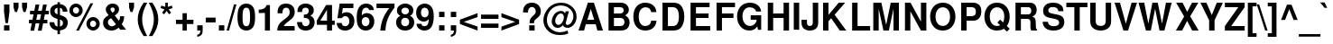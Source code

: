 SplineFontDB: 1.0
FontName: FreeSansBold
FullName: Free Sans Bold
FamilyName: FreeSans
Weight: Bold
Copyright: Copyleft 2002, 2003 Free Software Foundation.
Version: $Revision: 1.7 $
ItalicAngle: 0
UnderlinePosition: -155
UnderlineWidth: 69
Ascent: 800
Descent: 200
NeedsXUIDChange: 1
FSType: 0
PfmFamily: 33
TTFWeight: 700
TTFWidth: 5
Panose: 2 11 7 4 2 2 2 2 2 4
LineGap: 90
VLineGap: 0
ScriptLang: 2
 1 latn 1 dflt 
 1 hebr 1 dflt 
LangName: 1033 "" "" "" "" "" "" "" "" "" "" "" "" "" "The use of this font is granted subject to GNU General Public License." "http://www.gnu.org/copyleft/gpl.html" "" "" "" "" "The quick brown fox jumps over the lazy dog." 
LangName: 1060 "" "" "polkrepko" "" "" "" "" "" "" "" "" "" "" "Dovoljena je uporaba v skladu z licenco GNU General Public License." "http://www.gnu.org/copyleft/gpl.html" "" "" "" "" "+AWAA-erif bo za vajo spet kuhal doma+AQ0A-e +AX4A-gance." 
Encoding: unicode
DisplaySize: -36
AntiAlias: 1
WinInfo: 32 16 11
BeginPrivate: 8
UniqueID 7 5020904
BlueValues 31 [-23 0 540 560 729 749 701 724]
BlueScale 8 0.039625
StdHW 5 [118]
StdVW 5 [141]
StemSnapH 200 [106 114 118 127] 
systemdict /internaldict known
{1183615869 systemdict /internaldict get exec
/StemSnapLength 2 copy known { get 4 lt } { pop pop true } ifelse }
{ true } ifelse { pop [118 127] } if
StemSnapV 9 [141 151]
ForceBold 5 false
EndPrivate
BeginChars: 65536 750
StartChar: space
Encoding: 32 32 0
Width: 278
Flags: W
EndChar
StartChar: exclam
Encoding: 33 33 1
Width: 333
Flags: MW
HStem: 0 146<112 262>
VStem: 112 150<0 146 516 726>
Fore
262 726 m 1
 262 516 l 1
 220 207 l 1
 153 207 l 1
 112 516 l 1
 112 726 l 1
 262 726 l 1
262 146 m 1
 262 0 l 1
 112 0 l 1
 112 146 l 1
 262 146 l 1
EndSplineSet
EndChar
StartChar: quotedbl
Encoding: 34 34 2
Width: 474
Flags: MW
HStem: 470 259<90 146 90 90 326 326 326 382>
VStem: 50 138<599 729> 286 138<599 729>
Fore
188 729 m 1
 188 599 l 1
 146 470 l 1
 90 470 l 1
 50 599 l 1
 50 729 l 1
 188 729 l 1
424 729 m 1
 424 599 l 1
 382 470 l 1
 326 470 l 1
 286 599 l 1
 286 729 l 1
 424 729 l 1
EndSplineSet
EndChar
StartChar: numbersign
Encoding: 35 35 3
Width: 556
Flags: MW
HStem: 172 99<3 80 205 289 413 513> 424 99<31 130 255 338 463 553>
Fore
146 -32 m 1
 40 -32 l 1
 80 172 l 1
 3 172 l 1
 3 271 l 1
 100 271 l 1
 130 424 l 1
 31 424 l 1
 31 523 l 1
 150 523 l 1
 184 697 l 1
 289 697 l 1
 255 523 l 1
 358 523 l 1
 392 697 l 1
 497 697 l 1
 463 523 l 1
 553 523 l 1
 553 424 l 1
 444 424 l 1
 413 271 l 1
 513 271 l 1
 513 172 l 1
 394 172 l 1
 354 -32 l 1
 249 -32 l 1
 289 172 l 1
 186 172 l 1
 146 -32 l 1
205 271 m 1
 308 271 l 1
 338 424 l 1
 235 424 l 1
 205 271 l 1
EndSplineSet
EndChar
StartChar: dollar
Encoding: 36 36 4
Width: 556
Flags: MW
VStem: 39 123<494 541.5> 243 68<-126 -21 86 282 427 608 709 763> 395 132<158 207>
Fore
517 498 m 1
 389 498 l 1
 391 559 362 601 311 608 c 1
 311 407 l 1
 466 364 527 305 527 195 c 0
 527 120 495 55 441 20 c 0
 408 -1 366 -15 311 -21 c 1
 311 -126 l 1
 243 -126 l 1
 243 -21 l 1
 183 -15 146 -2 108 25 c 0
 52 65 22 125 22 198 c 2
 22 207 l 1
 153 207 l 1
 156 137 187 96 243 86 c 1
 243 299 l 1
 108 330 39 401 39 512 c 0
 39 624 114 697 243 709 c 1
 243 763 l 1
 311 763 l 1
 311 709 l 1
 437 702 515 623 517 498 c 1
243 427 m 1
 243 608 l 1
 188 597 162 567 162 516 c 0
 162 472 187 445 243 427 c 1
311 282 m 1
 311 86 l 1
 367 100 395 133 395 183 c 0
 395 231 367 265 311 282 c 1
EndSplineSet
EndChar
StartChar: percent
Encoding: 37 37 5
Width: 889
Flags: W
HStem: -20 20 -13 98<655.5 702> 253 99<655.5 702.5> 337 98<182.5 229> 602 99<182.5 229.5>
VStem: 22 99<496 541.5> 291 99<495.5 541.5> 495 99<146 192> 764 99<145.5 191.5>
Fore
206 701 m 0
 309 701 390 620 390 517 c 0
 390 419 306 337 206 337 c 0
 105 337 22 419 22 519 c 0
 22 619 105 701 206 701 c 0
206 602 m 0
 159 602 121 564 121 519 c 0
 121 473 159 435 206 435 c 0
 252 435 291 473 291 518 c 0
 291 565 253 602 206 602 c 0
606 709 m 1
 682 709 l 1
 287 -20 l 1
 210 -20 l 1
 606 709 l 1
679 352 m 0
 782 352 863 271 863 167 c 0
 863 69 779 -13 679 -13 c 0
 578 -13 495 69 495 170 c 0
 495 270 578 352 679 352 c 0
679 253 m 0
 632 253 594 215 594 169 c 0
 594 123 632 85 679 85 c 0
 725 85 764 123 764 168 c 0
 764 215 726 253 679 253 c 0
EndSplineSet
EndChar
StartChar: ampersand
Encoding: 38 38 6
Width: 722
Flags: W
HStem: -23 116<267 309.5> 614 109<303 338>
VStem: 55 133<180 226.5> 130 132<553.5 580> 377 120<538.5 574.5>
Fore
526 373 m 1
 639 373 l 1
 639 362 l 1
 639 357 l 1
 637 281 611 200 571 154 c 1
 694 0 l 1
 533 0 l 1
 487 56 l 1
 406 -5 360 -23 292 -23 c 0
 150 -23 55 63 55 193 c 0
 55 287 95 340 212 401 c 1
 206 409 202 414 200 416 c 2
 172 450 l 2
 144 483 130 519 130 556 c 0
 130 650 212 723 319 723 c 0
 426 723 497 661 497 568 c 0
 497 496 469 453 380 392 c 1
 496 248 l 1
 518 290 526 320 526 363 c 2
 526 373 l 1
278 319 m 1
 231 290 l 2
 204 272 188 243 188 210 c 0
 188 150 240 93 294 93 c 0
 325 93 367 112 414 148 c 1
 278 319 l 1
317 470 m 1
 357 492 377 521 377 556 c 0
 377 593 356 614 320 614 c 0
 286 614 262 594 262 566 c 0
 262 541 267 533 317 470 c 1
EndSplineSet
EndChar
StartChar: quotesingle
Encoding: 39 39 7
Width: 238
Flags: MW
HStem: 470 259<90 146 90 90>
VStem: 50 138<599 729>
Fore
188 729 m 1
 188 599 l 1
 146 470 l 1
 90 470 l 1
 50 599 l 1
 50 729 l 1
 188 729 l 1
EndSplineSet
EndChar
StartChar: parenleft
Encoding: 40 40 8
Width: 333
Flags: MW
HStem: 709 20<203 303 303 303>
VStem: 40 123<191.5 338>
Fore
203 729 m 1
 303 729 l 1
 197 525 163 411 163 265 c 0
 163 118 197 6 303 -200 c 1
 203 -200 l 1
 88 -27 40 111 40 265 c 0
 40 418 88 556 203 729 c 1
EndSplineSet
EndChar
StartChar: parenright
Encoding: 41 41 9
Width: 333
Flags: MW
HStem: 709 20<22 122 122 122>
VStem: 162 123<191 337.5>
Fore
122 -200 m 1
 22 -200 l 1
 128 4 162 118 162 264 c 0
 162 411 128 523 22 729 c 1
 122 729 l 1
 237 556 285 418 285 264 c 0
 285 111 237 -27 122 -200 c 1
EndSplineSet
EndChar
StartChar: asterisk
Encoding: 42 42 10
Width: 389
Flags: MW
HStem: 709 20<154 226 226 226>
VStem: 154 72<613 729>
Fore
132 544 m 1
 23 580 l 1
 45 649 l 1
 154 613 l 1
 154 729 l 1
 226 729 l 1
 226 613 l 1
 335 649 l 1
 357 579 l 1
 248 544 l 1
 315 450 l 1
 257 407 l 1
 190 501 l 1
 123 407 l 1
 65 450 l 1
 132 544 l 1
EndSplineSet
EndChar
StartChar: plus
Encoding: 43 43 11
Width: 584
Flags: MW
HStem: -10 20 172 119<50 232 351 533>
VStem: 232 119<-10 172 291 473>
Fore
533 291 m 1
 533 172 l 1
 351 172 l 1
 351 -10 l 1
 232 -10 l 1
 232 172 l 1
 50 172 l 1
 50 291 l 1
 232 291 l 1
 232 473 l 1
 351 473 l 1
 351 291 l 1
 533 291 l 1
EndSplineSet
EndChar
StartChar: comma
Encoding: 44 44 12
Width: 278
Flags: MW
HStem: 0 146<64 150>
VStem: 64 150<0 9 9 146>
Fore
64 146 m 1
 214 146 l 1
 214 9 l 2
 214 -69 200 -106 160 -137 c 0
 133 -158 105 -169 64 -174 c 1
 64 -118 l 1
 123 -106 150 -71 150 -3 c 2
 150 0 l 1
 64 0 l 1
 64 146 l 1
EndSplineSet
Kerns: 8217 -30 8221 -33 63196 -73
EndChar
StartChar: hyphen
Encoding: 45 45 13
Width: 333
Flags: MW
HStem: 207 135<26 298>
Fore
298 342 m 1
 298 207 l 1
 26 207 l 1
 26 342 l 1
 298 342 l 1
EndSplineSet
Kerns: 65 -1 84 -57 86 -27 87 -9 89 -64 193 -1 196 -1 197 -1 198 10
EndChar
StartChar: period
Encoding: 46 46 14
Width: 278
Flags: MW
HStem: 0 146<64 214>
VStem: 64 150<0 146>
Fore
214 146 m 1
 214 0 l 1
 64 0 l 1
 64 146 l 1
 214 146 l 1
EndSplineSet
Kerns: 8217 -29 8221 -32 63196 -73
EndChar
StartChar: slash
Encoding: 47 47 15
Width: 278
Flags: MW
HStem: -14 20
Fore
208 714 m 1
 275 714 l 1
 69 -14 l 1
 2 -14 l 1
 208 714 l 1
EndSplineSet
EndChar
StartChar: zero
Encoding: 48 48 16
Width: 556
Flags: HMW
HStem: -23 120<254.5 293> 611 113<253 291>
VStem: 29 140<304 392.5> 377 140<309.5 397.5>
Fore
273 724 m 0
 356 724 425 687 467 619 c 0
 501 564 517 476 517 346 c 0
 517 214 497 122 457 68 c 0
 413 8 350 -23 273 -23 c 0
 190 -23 121 15 79 82 c 0
 46 136 29 225 29 350 c 0
 29 487 48 578 89 633 c 0
 132 692 197 724 273 724 c 0
273 611 m 0
 233 611 203 587 187 544 c 0
 177 515 169 434 169 351 c 0
 169 257 177 182 191 152 c 0
 208 116 236 97 273 97 c 0
 313 97 343 120 359 162 c 0
 369 190 377 270 377 349 c 0
 377 446 369 524 355 554 c 0
 338 591 309 611 273 611 c 0
EndSplineSet
EndChar
StartChar: one
Encoding: 49 49 17
Width: 556
Flags: HMW
HStem: 0 20
VStem: 238 140<0 489 489 489>
Fore
238 489 m 1
 68 489 l 1
 68 582 l 1
 190 582 263 625 285 709 c 1
 378 709 l 1
 378 0 l 1
 238 0 l 1
 238 489 l 1
EndSplineSet
EndChar
StartChar: two
Encoding: 50 50 18
Width: 556
Flags: HMW
HStem: 0 125<212 512> 610 114<243 306>
VStem: 39 135<484 485> 375 140<457 531.5>
Fore
512 125 m 1
 512 0 l 1
 30 0 l 1
 37 131 74 194 194 276 c 1
 350 387 375 418 375 496 c 0
 375 567 337 610 275 610 c 0
 211 610 174 564 174 485 c 2
 174 462 l 1
 40 462 l 1
 39 473 39 481 39 487 c 0
 39 637 125 724 272 724 c 0
 421 724 515 636 515 499 c 0
 515 403 479 349 356 259 c 0
 252 183 230 163 212 125 c 1
 512 125 l 1
EndSplineSet
EndChar
StartChar: three
Encoding: 51 51 19
Width: 556
Flags: HW
HStem: -23 120<238 301.5> 611 113<244.5 293>
VStem: 353 140<498.5 547.5> 376 140<173 230>
Fore
217 317 m 1
 217 411 l 1
 229 411 l 2
 312 411 353 447 353 518 c 0
 353 577 321 611 265 611 c 0
 224 611 192 592 179 561 c 0
 172 543 169 524 168 486 c 1
 38 486 l 1
 38 498 l 2
 38 561 51 609 79 644 c 0
 119 696 187 724 268 724 c 0
 405 724 493 649 493 531 c 0
 493 466 466 421 400 380 c 1
 480 341 516 287 516 204 c 0
 516 66 419 -23 268 -23 c 0
 123 -23 30 66 29 208 c 1
 165 208 l 1
 169 135 205 97 271 97 c 0
 332 97 376 142 376 204 c 0
 376 256 346 297 299 310 c 0
 275 316 266 317 217 317 c 1
EndSplineSet
EndChar
StartChar: four
Encoding: 52 52 20
Width: 556
Flags: HMW
HStem: 0 20 157 116<123 308 448 522>
VStem: 308 140<0 157 273 576 576 576>
Fore
522 273 m 1
 522 157 l 1
 448 157 l 1
 448 0 l 1
 308 0 l 1
 308 157 l 1
 24 157 l 1
 24 275 l 1
 283 709 l 1
 448 709 l 1
 448 273 l 1
 522 273 l 1
308 273 m 1
 308 576 l 1
 123 273 l 1
 308 273 l 1
EndSplineSet
EndChar
StartChar: five
Encoding: 53 53 21
Width: 556
Flags: HMW
HStem: -23 120<232.5 298> 368 111<272.5 298.5> 584 125<196 489 196 196>
VStem: 377 140<189.5 274>
Fore
489 709 m 1
 489 584 l 1
 196 584 l 1
 173 436 l 1
 214 467 249 479 296 479 c 0
 427 479 517 379 517 234 c 0
 517 81 413 -23 261 -23 c 0
 123 -23 29 61 27 185 c 1
 165 185 l 1
 168 128 202 97 263 97 c 0
 333 97 377 148 377 231 c 0
 377 317 334 368 263 368 c 0
 220 368 188 349 173 314 c 1
 47 314 l 1
 110 709 l 1
 489 709 l 1
EndSplineSet
EndChar
StartChar: six
Encoding: 54 54 22
Width: 556
Flags: HMW
HStem: -23 120<246 309> 357 110<284 311.5> 611 113<262 312.5>
VStem: 32 138 386 133<190 267>
Fore
507 548 m 1
 377 548 l 1
 359 593 335 611 290 611 c 0
 234 611 194 573 181 509 c 0
 175 479 175 479 172 404 c 1
 216 450 255 467 313 467 c 0
 435 467 519 373 519 237 c 0
 519 83 423 -23 282 -23 c 0
 198 -23 124 16 83 82 c 0
 47 139 32 215 32 337 c 0
 32 466 49 545 91 614 c 0
 134 685 206 724 294 724 c 0
 371 724 436 694 473 643 c 0
 491 617 500 594 507 548 c 1
279 357 m 0
 214 357 170 303 170 225 c 0
 170 150 214 97 278 97 c 0
 340 97 386 152 386 228 c 0
 386 306 344 357 279 357 c 0
EndSplineSet
EndChar
StartChar: seven
Encoding: 55 55 23
Width: 556
Flags: HMW
HStem: 0 20 584 125<29 382>
Fore
528 709 m 1
 528 599 l 1
 360 396 287 224 274 0 c 1
 133 0 l 1
 152 151 177 244 226 347 c 0
 254 409 339 538 382 584 c 1
 29 584 l 1
 29 709 l 1
 528 709 l 1
EndSplineSet
EndChar
StartChar: eight
Encoding: 56 56 24
Width: 556
Flags: HW
HStem: -23 120<239 307> 330 95<244 305.5> 611 113<243.5 306>
VStem: 22 140<177 246> 46 123<497 546> 380 121<509 545.5> 385 140<176 246>
Fore
409 386 m 1
 491 342 525 288 525 204 c 0
 525 70 422 -23 274 -23 c 0
 125 -23 22 70 22 204 c 0
 22 288 56 342 138 386 c 1
 74 420 46 463 46 531 c 0
 46 643 142 724 274 724 c 0
 405 724 501 643 501 532 c 0
 501 486 484 443 455 416 c 0
 444 406 433 399 409 386 c 1
275 611 m 0
 212 611 169 573 169 519 c 0
 169 464 213 425 275 425 c 0
 336 425 380 464 380 518 c 0
 380 573 337 611 275 611 c 0
273 330 m 0
 206 330 162 284 162 212 c 0
 162 142 205 97 273 97 c 0
 341 97 385 142 385 210 c 0
 385 284 342 330 273 330 c 0
EndSplineSet
EndChar
StartChar: nine
Encoding: 57 57 25
Width: 556
Flags: HMW
HStem: -24 120<234.5 298.5> 228 116<233 258> 610 114<232 297>
VStem: 28 133<435.5 517>
Fore
38 165 m 1
 173 165 l 1
 176 123 210 96 259 96 c 0
 338 96 376 163 376 298 c 1
 353 272 345 263 332 254 c 0
 310 238 276 228 240 228 c 0
 114 228 28 328 28 474 c 0
 28 622 125 724 267 724 c 0
 352 724 422 684 467 608 c 0
 499 555 516 473 516 370 c 0
 516 256 494 149 457 86 c 0
 415 14 346 -24 255 -24 c 0
 133 -24 41 56 38 165 c 1
263 610 m 0
 201 610 161 558 161 476 c 0
 161 395 201 344 265 344 c 0
 329 344 373 396 373 474 c 0
 373 557 331 610 263 610 c 0
EndSplineSet
EndChar
StartChar: colon
Encoding: 58 58 26
Width: 333
Flags: MW
HStem: 0 146<113 263> 374 146<113 263>
VStem: 113 150<0 146 374 520>
Fore
263 146 m 1
 263 0 l 1
 113 0 l 1
 113 146 l 1
 263 146 l 1
263 520 m 1
 263 374 l 1
 113 374 l 1
 113 520 l 1
 263 520 l 1
EndSplineSet
EndChar
StartChar: semicolon
Encoding: 59 59 27
Width: 333
Flags: MW
HStem: 0 146<113 199> 374 146<113 263>
VStem: 113 150<0 9 9 146 374 520>
Fore
113 146 m 1
 263 146 l 1
 263 9 l 2
 263 -69 249 -106 209 -137 c 0
 182 -158 154 -169 113 -174 c 1
 113 -118 l 1
 172 -106 199 -71 199 -3 c 2
 199 0 l 1
 113 0 l 1
 113 146 l 1
263 520 m 1
 263 374 l 1
 113 374 l 1
 113 520 l 1
 263 520 l 1
EndSplineSet
EndChar
StartChar: less
Encoding: 60 60 28
Width: 584
Flags: MW
HStem: -10 20
Fore
529 474 m 1
 529 365 l 1
 147 232 l 1
 529 101 l 1
 529 -10 l 1
 40 172 l 1
 40 293 l 1
 529 474 l 1
EndSplineSet
EndChar
StartChar: equal
Encoding: 61 61 29
Width: 584
Flags: MW
HStem: 52 119<50 534> 292 119<50 534>
Fore
534 411 m 1
 534 292 l 1
 50 292 l 1
 50 411 l 1
 534 411 l 1
534 171 m 1
 534 52 l 1
 50 52 l 1
 50 171 l 1
 534 171 l 1
EndSplineSet
EndChar
StartChar: greater
Encoding: 62 62 30
Width: 584
Flags: MW
HStem: -10 20
Fore
40 -10 m 1
 40 99 l 1
 422 232 l 1
 40 363 l 1
 40 474 l 1
 529 292 l 1
 529 171 l 1
 40 -10 l 1
EndSplineSet
EndChar
StartChar: question
Encoding: 63 63 31
Width: 611
Flags: MW
HStem: 0 146<235 385> 626 118<277 340>
VStem: 235 150<0 146> 415 141<488.5 543.5>
Fore
369 201 m 1
 245 201 l 1
 242 286 265 331 344 399 c 1
 403 447 415 466 415 511 c 0
 415 576 370 626 310 626 c 0
 244 626 196 564 200 483 c 1
 200 481 l 1
 64 481 l 1
 65 563 78 611 111 655 c 0
 154 714 221 744 307 744 c 0
 454 744 556 650 556 514 c 0
 556 430 529 386 436 320 c 0
 376 278 369 267 369 201 c 1
385 146 m 1
 385 0 l 1
 235 0 l 1
 235 146 l 1
 385 146 l 1
EndSplineSet
EndChar
StartChar: at
Encoding: 64 64 32
Width: 975
Flags: MW
HStem: -138 78<440.5 522> -19 20 56 81<419 449.5 682 714.5> 447 71<480 537> 668 77<453 560>
VStem: 27 97<216 316> 258 97<214 260.5> 858 89<341 408.5>
Fore
644 508 m 1
 734 508 l 1
 656 228 l 1
 648 198 648 198 648 186 c 0
 648 156 667 137 697 137 c 0
 732 137 774 165 807 209 c 0
 840 255 858 312 858 370 c 0
 858 449 826 517 760 576 c 0
 690 638 609 668 511 668 c 0
 395 668 299 625 227 542 c 0
 162 467 124 366 124 266 c 0
 124 166 164 82 242 21 c 0
 309 -31 395 -60 486 -60 c 0
 558 -60 635 -45 693 -19 c 1
 721 -92 l 1
 651 -124 578 -138 484 -138 c 0
 357 -138 261 -108 178 -43 c 0
 82 32 27 145 27 264 c 0
 27 380 82 510 170 601 c 0
 262 696 380 745 516 745 c 0
 642 745 751 702 836 620 c 0
 912 546 947 462 947 355 c 0
 947 272 920 203 865 140 c 0
 817 86 757 56 697 56 c 0
 664 56 633 65 608 82 c 0
 588 96 580 106 572 131 c 1
 533 84 477 56 422 56 c 0
 331 56 258 132 258 227 c 0
 258 294 286 370 332 427 c 0
 377 483 446 518 514 518 c 0
 570 518 604 496 628 446 c 1
 644 508 l 1
511 447 m 0
 433 447 355 346 355 244 c 0
 355 184 394 137 444 137 c 0
 473 137 508 156 532 184 c 0
 569 227 595 294 595 345 c 0
 595 408 563 447 511 447 c 0
EndSplineSet
EndChar
StartChar: A
Encoding: 65 65 33
Width: 722
Flags: MW
HStem: 0 20 147 125<270 460> 537 20<365 365> 709 20<285 451 451 451>
Fore
501 147 m 1
 228 147 l 1
 179 0 l 1
 26 0 l 1
 285 729 l 1
 451 729 l 1
 703 0 l 1
 549 0 l 1
 501 147 l 1
460 272 m 1
 365 557 l 1
 270 272 l 1
 460 272 l 1
EndSplineSet
Kerns: 44 19 45 7 46 19 66 56 67 -33 68 57 69 56 70 60 71 -35 72 66 73 71 75 60 76 56 77 68 78 66 79 -34 80 58 81 -35 82 56 83 42 84 -81 85 -32 86 -66 87 -51 88 56 89 -90 90 56 97 -1 98 -1 99 -14 100 -13 101 -9 102 49 103 -14 104 67 105 67 106 64 107 75 108 67 109 74 110 71 111 -16 112 76 113 -12 114 71 116 -18 117 -12 118 -37 119 -23 120 134 121 -35 122 105 171 -43 199 -33 214 -34 217 -32 218 -32 219 -32 220 -32 231 -14 8217 -61 8221 -65 8249 -40 63034 95 63035 43 63037 48 63040 47 63196 -89
EndChar
StartChar: B
Encoding: 66 66 34
Width: 722
Flags: W
HStem: 0 125<232 410> 314 125<232 395 395 411> 604 125<232 232 232 395>
VStem: 82 150<125 314 439 604> 501 144<506 548> 522 144<188.5 246>
Fore
82 0 m 1
 82 729 l 1
 407 729 l 2
 485 729 536 713 579 676 c 0
 620 640 645 587 645 537 c 0
 645 475 617 433 545 387 c 1
 627 339 666 282 666 210 c 0
 666 152 638 90 594 53 c 0
 550 16 494 0 410 0 c 2
 82 0 l 1
232 604 m 1
 232 439 l 1
 395 439 l 2
 464 439 501 468 501 521 c 0
 501 575 464 604 395 604 c 2
 232 604 l 1
232 314 m 1
 232 125 l 1
 411 125 l 2
 484 125 522 158 522 219 c 0
 522 281 484 314 411 314 c 2
 232 314 l 1
EndSplineSet
Kerns: 65 -32 66 56 68 56 69 56 70 56 72 56 73 56 75 56 76 56 77 56 78 56 79 -11 80 56 82 56 86 -39 87 -27 89 -51 90 46 97 50 98 56 104 56 105 56 107 56 108 56 109 56 110 56 112 56 114 56 117 56 120 56 122 50 193 -32 194 -32 195 -32 196 -32 197 -32 198 -20 210 -11 211 -11 212 -11 214 -11 216 -5 338 -2 63034 45
EndChar
StartChar: C
Encoding: 67 67 35
Width: 722
Flags: MW
HStem: -23 126<320 424.5> 613 128<324 409>
VStem: 44 150<276.5 436.5>
Fore
682 482 m 1
 539 482 l 1
 530 521 522 540 506 560 c 0
 478 595 435 613 383 613 c 0
 265 613 194 517 194 356 c 0
 194 197 262 103 378 103 c 0
 471 103 530 156 539 249 c 1
 685 249 l 1
 676 82 555 -23 374 -23 c 0
 171 -23 44 124 44 358 c 0
 44 594 172 741 378 741 c 0
 487 741 577 700 633 626 c 0
 664 585 677 545 682 482 c 1
EndSplineSet
Kerns: 65 -29 66 56 68 56 69 56 70 56 72 5 73 67 74 56 75 2 76 56 77 64 78 62 79 -6 80 56 82 56 83 53 85 56 89 -55 90 51 97 73 98 71 99 56 100 56 101 56 102 86 103 56 104 63 105 63 106 60 107 71 108 63 109 70 110 67 111 56 112 72 113 56 114 67 115 52 116 53 117 72 119 45 120 81 122 81 193 -29 196 -29 197 -29 198 -17 211 -6 214 -6 63033 52 63034 80 63035 52 63037 47 63038 53 63039 50 63040 53 63041 53
EndChar
StartChar: D
Encoding: 68 68 36
Width: 722
Flags: MW
HStem: 0 125<227 362> 604 125<227 362 227 227>
VStem: 77 150<125 604> 531 150<308.5 421>
Fore
77 0 m 1
 77 729 l 1
 362 729 l 2
 474 729 543 704 592 645 c 0
 650 576 681 477 681 365 c 0
 681 252 650 153 592 85 c 0
 543 26 473 0 362 0 c 2
 77 0 l 1
227 125 m 1
 362 125 l 2
 475 125 531 204 531 364 c 0
 531 525 475 604 362 604 c 2
 227 604 l 1
 227 125 l 1
EndSplineSet
Kerns: 65 -37 66 56 68 56 69 56 70 56 72 56 73 56 74 2 75 56 76 56 77 56 78 56 80 56 82 56 84 -17 86 -35 87 -20 88 -35 89 -56 98 56 104 56 105 56 107 56 108 56 109 56 110 56 112 56 114 56 192 -37 193 -37 194 -37 195 -37 196 -37 197 -37
EndChar
StartChar: E
Encoding: 69 69 37
Width: 667
Flags: MW
HStem: 0 125<229 624> 314 125<229 578> 604 125<229 606 229 229>
VStem: 79 150<125 314 439 604>
Fore
229 314 m 1
 229 125 l 1
 624 125 l 1
 624 0 l 1
 79 0 l 1
 79 729 l 1
 606 729 l 1
 606 604 l 1
 229 604 l 1
 229 439 l 1
 578 439 l 1
 578 314 l 1
 229 314 l 1
EndSplineSet
Kerns: 65 72 66 56 68 56 69 56 70 56 72 56 73 61 75 56 76 56 77 58 78 56 80 56 82 56 84 49 86 45 87 62 88 83 89 51 90 78 98 65 102 57 104 57 105 57 106 54 107 65 108 57 116 59 63033 62 63037 74 63038 58 63039 47 63040 75 63041 73 63196 -88
EndChar
StartChar: F
Encoding: 70 70 38
Width: 611
Flags: MW
HStem: 0 20 314 125<224 543> 604 125<224 586 224 224>
VStem: 74 150<0 314 439 604>
Fore
224 314 m 1
 224 0 l 1
 74 0 l 1
 74 729 l 1
 586 729 l 1
 586 604 l 1
 224 604 l 1
 224 439 l 1
 543 439 l 1
 543 314 l 1
 224 314 l 1
EndSplineSet
Kerns: 44 -76 45 11 46 -75 65 -63 74 -25 79 -16 97 -15 101 -7 105 -7 106 -9 111 -14 114 -27 117 -24 192 -63 193 -63 194 -63 195 -63 196 -63 197 -63 214 -16 225 -15 228 -15 229 -15 230 -17 233 -7 243 -14 246 -14 248 -15 339 -8 63196 -70
EndChar
StartChar: G
Encoding: 71 71 39
Width: 778
Flags: MW
HStem: -23 128<339.5 429> 267 125<419 585> 613 128<332.5 422>
VStem: 42 150<286 439.5>
Fore
711 392 m 1
 711 -2 l 1
 621 -2 l 1
 603 94 l 1
 547 12 481 -23 383 -23 c 0
 186 -23 42 138 42 359 c 0
 42 586 185 741 395 741 c 0
 571 741 693 646 711 496 c 1
 570 496 l 1
 557 534 546 551 525 569 c 0
 492 598 448 613 396 613 c 0
 269 613 192 518 192 361 c 0
 192 211 279 105 400 105 c 0
 458 105 513 131 549 175 c 0
 571 201 581 226 585 267 c 1
 419 267 l 1
 419 392 l 1
 711 392 l 1
EndSplineSet
Kerns: 65 -8 66 56 67 56 68 56 69 56 70 56 71 56 72 56 73 56 74 56 75 56 76 56 77 56 78 56 79 56 80 56 81 56 82 56 83 66 84 -17 85 56 86 -36 87 -20 88 67 89 -56 90 65 97 66 98 56 99 56 100 60 101 67 103 56 104 56 105 56 107 56 108 56 109 56 110 56 111 56 112 56 113 61 114 56 115 61 117 56 118 65 119 77 120 84 121 70 122 74 192 -8 193 -8 194 -8 195 -8 196 -8 197 -8 198 4 63033 70 63034 56 63035 61 63036 56 63037 67 63038 66 63040 75 63041 63 63196 48
EndChar
StartChar: H
Encoding: 72 72 40
Width: 722
Flags: W
HStem: 0 20 331 125<218 506> 709 20<68 218 218 218 506 657 657 657>
VStem: 68 150<0 331 456 729> 506 151<456 729> 507 150<0 331 331 331>
Fore
507 331 m 1
 218 331 l 1
 218 0 l 1
 68 0 l 1
 68 729 l 1
 218 729 l 1
 218 456 l 1
 506 456 l 1
 506 729 l 1
 657 729 l 1
 657 0 l 1
 507 0 l 1
 507 331 l 1
EndSplineSet
Kerns: 65 62 66 56 67 56 68 56 69 56 70 56 71 56 72 56 73 56 74 56 75 56 76 56 77 56 78 56 79 58 80 56 81 56 82 56 83 69 84 90 85 56 86 56 87 65 88 72 89 56 90 70 97 68 98 56 99 57 100 62 101 69 102 90 103 58 104 56 105 56 107 56 108 56 109 56 110 56 111 56 112 56 113 63 114 56 115 63 116 73 117 56 118 74 119 86 120 87 121 79 122 80 63033 72 63034 72 63035 73 63036 56 63037 70 63038 69 63039 56 63040 78 63041 73 63196 56
EndChar
StartChar: I
Encoding: 73 73 41
Width: 278
Flags: MW
HStem: 0 20 709 20<63 213 213 213>
VStem: 63 150<0 729>
Fore
213 729 m 1
 213 0 l 1
 63 0 l 1
 63 729 l 1
 213 729 l 1
EndSplineSet
Kerns: 65 62 66 56 67 56 68 56 69 56 70 56 71 56 72 56 73 56 74 56 75 56 76 56 77 56 78 56 79 58 80 56 81 56 82 56 83 69 84 90 85 56 86 56 87 65 88 72 89 56 90 70 97 68 98 56 99 57 100 62 101 69 102 90 103 58 104 56 105 56 107 56 108 56 109 56 110 56 111 56 112 56 113 63 114 56 115 63 116 73 117 56 118 74 119 86 120 87 121 79 122 80 63033 72 63034 72 63035 73 63036 56 63037 70 63038 69 63039 56 63040 78 63041 73 63196 56
EndChar
StartChar: J
Encoding: 74 74 42
Width: 556
Flags: MW
HStem: -23 128<226.5 281> 709 20<336 486 486 486>
VStem: 24 150<198 200 200 270> 336 150<190 729>
Fore
336 729 m 1
 486 729 l 1
 486 190 l 2
 486 54 401 -23 252 -23 c 0
 183 -23 127 -3 85 35 c 0
 42 75 24 122 24 198 c 2
 24 270 l 1
 174 270 l 1
 174 200 l 2
 174 133 198 105 255 105 c 0
 307 105 336 135 336 190 c 2
 336 729 l 1
EndSplineSet
Kerns: 65 -32 66 56 67 56 68 56 69 56 70 56 71 56 72 56 73 56 74 56 75 56 76 56 77 56 78 56 79 56 80 56 81 56 82 56 83 64 84 56 85 56 87 56 88 48 90 56 97 54 98 56 99 56 100 56 101 61 102 66 103 56 104 56 105 56 107 56 108 56 109 56 110 56 111 56 112 56 113 56 114 56 115 55 116 68 117 56 118 56 119 75 120 79 121 56 122 53 196 -32 197 -32 198 -20 63033 67 63034 52 63035 68 63037 65 63038 64 63039 56 63040 73 63041 68 63196 56
EndChar
StartChar: K
Encoding: 75 75 43
Width: 722
Flags: MW
HStem: 0 20 709 20<74 224 224 224 509 686 686 686>
VStem: 74 150<0 244 409 729>
Fore
224 244 m 1
 224 0 l 1
 74 0 l 1
 74 729 l 1
 224 729 l 1
 224 409 l 1
 509 729 l 1
 686 729 l 1
 395 415 l 1
 717 0 l 1
 538 0 l 1
 299 322 l 1
 224 244 l 1
EndSplineSet
Kerns: 45 -44 66 68 67 -53 68 73 69 71 70 76 71 -55 72 82 73 87 75 76 76 70 77 84 78 82 79 -54 80 74 81 -60 82 70 83 -30 84 13 87 43 88 56 97 -3 98 91 99 -47 101 -25 102 49 104 83 105 83 106 66 107 91 108 83 109 88 110 85 111 -33 112 90 114 85 117 -23 118 -42 120 79 121 -65 122 114 211 -54 214 -54 228 -3 229 -3 243 -33 246 -33 252 -23 338 -44 63034 112 63196 -75
EndChar
StartChar: L
Encoding: 76 76 44
Width: 611
Flags: MW
HStem: 0 125<230 579> 709 20<80 230 230 230>
VStem: 80 150<125 729>
Fore
230 729 m 1
 230 125 l 1
 579 125 l 1
 579 0 l 1
 80 0 l 1
 80 729 l 1
 230 729 l 1
EndSplineSet
Kerns: 45 -12 65 9 67 -26 71 -30 79 -29 83 -2 84 -95 85 -24 86 -90 87 -68 89 -112 117 -7 118 -74 119 -60 121 -55 193 9 196 9 197 9 198 21 199 -26 210 -29 211 -29 212 -29 213 -29 214 -29 220 -24 252 -7 8217 -138 8221 -141 63036 -186 63039 -48 63196 -114
EndChar
StartChar: M
Encoding: 77 77 45
Width: 833
Flags: MW
HStem: 0 20 709 20<66 290 290 290 550 776 776 776>
VStem: 66 150<0 568> 626 150<0 568 568 568>
Fore
216 568 m 1
 216 0 l 1
 66 0 l 1
 66 729 l 1
 290 729 l 1
 422 149 l 1
 550 729 l 1
 776 729 l 1
 776 0 l 1
 626 0 l 1
 626 568 l 1
 497 0 l 1
 347 0 l 1
 216 568 l 1
EndSplineSet
Kerns: 65 70 66 56 67 63 68 56 69 56 70 56 71 64 72 56 73 56 74 56 75 56 76 56 77 56 78 56 79 66 80 56 81 63 82 56 83 77 84 98 85 56 86 57 87 73 88 80 89 56 90 78 97 76 98 56 99 65 100 70 101 77 102 98 103 66 104 56 105 56 106 42 107 56 108 56 109 56 110 56 111 63 112 56 113 71 114 56 115 71 116 81 117 56 118 82 119 94 120 95 121 87 122 88 63033 80 63034 80 63035 81 63036 56 63037 78 63038 77 63039 56 63040 86 63041 81 63196 56
EndChar
StartChar: N
Encoding: 78 78 46
Width: 722
Flags: MW
HStem: 0 20 709 20<68 222 222 222 511 661 661 661>
VStem: 68 150<0 504> 511 150<233 729>
Fore
511 0 m 1
 218 504 l 1
 218 0 l 1
 68 0 l 1
 68 729 l 1
 222 729 l 1
 511 233 l 1
 511 729 l 1
 661 729 l 1
 661 0 l 1
 511 0 l 1
EndSplineSet
Kerns: 44 15 46 16 65 -5 66 56 67 9 68 56 69 56 70 56 71 8 72 56 73 56 74 56 75 56 76 56 77 56 78 56 79 8 80 56 81 59 82 56 83 73 84 94 85 56 86 56 87 69 88 76 89 56 90 74 97 13 98 56 99 61 100 66 101 18 102 94 103 62 104 56 105 56 107 56 108 56 109 56 110 56 111 11 112 56 113 67 114 56 115 67 116 77 117 12 118 78 119 90 120 91 121 83 122 84 193 -5 196 -5 197 -5 198 7 199 9 211 8 214 8 225 13 228 13 229 13 230 13 233 18 243 11 246 11 248 11 252 12 63033 76 63034 76 63035 77 63036 56 63037 74 63038 73 63039 56 63040 82 63041 77 63196 56
EndChar
StartChar: O
Encoding: 79 79 47
Width: 778
Flags: MW
HStem: -23 128<339 443> 613 128<339 442.5>
VStem: 40 150<304.5 413.5> 592 150<302.5 411>
Fore
390 741 m 0
 495 741 576 709 640 640 c 0
 705 570 742 468 742 354 c 0
 742 251 703 145 640 78 c 0
 577 10 495 -23 391 -23 c 0
 287 -23 205 10 142 78 c 0
 77 147 40 250 40 359 c 0
 40 468 77 570 142 640 c 0
 204 707 288 741 390 741 c 0
391 613 m 0
 270 613 190 512 190 359 c 0
 190 206 270 105 391 105 c 0
 511 105 592 206 592 355 c 0
 592 513 514 613 391 613 c 0
EndSplineSet
Kerns: 65 -37 66 56 68 56 69 56 70 56 72 59 73 64 75 56 76 56 77 61 78 59 80 56 82 56 84 -20 86 -36 87 -21 88 -36 89 -59 97 47 98 68 102 50 104 60 105 60 106 56 107 68 108 60 109 67 110 64 112 69 114 64 116 50 117 56 120 59 122 74 193 -37 196 -37 197 -37 198 -26 63034 63 63041 42
EndChar
StartChar: P
Encoding: 80 80 48
Width: 667
Flags: MW
HStem: 0 20 260 125<226 366 366 406> 604 125<226 366 226 226>
VStem: 76 150<0 260 385 604> 483 150<457 531.5>
Fore
226 260 m 1
 226 0 l 1
 76 0 l 1
 76 729 l 1
 398 729 l 2
 550 729 633 649 633 503 c 0
 633 355 547 260 413 260 c 2
 226 260 l 1
226 385 m 1
 366 385 l 2
 446 385 483 420 483 494 c 0
 483 569 446 604 366 604 c 2
 226 604 l 1
 226 385 l 1
EndSplineSet
Kerns: 44 -94 46 -94 65 -65 74 -44 88 -69 89 -45 97 -7 101 -8 111 -14 193 -65 196 -65 197 -65 198 -54 225 -7 228 -7 229 -7 230 -8 233 -8 243 -14 246 -14 248 -17 339 -8
EndChar
StartChar: Q
Encoding: 81 81 49
Width: 778
Flags: MW
HStem: -23 128<342.5 409> 613 128<342 446>
VStem: 43 150<304.5 413.5> 595 150<328 414.5>
Fore
665 103 m 1
 745 27 l 1
 669 -54 l 1
 583 27 l 1
 525 -8 469 -23 394 -23 c 0
 291 -23 208 10 145 78 c 0
 81 147 43 250 43 359 c 0
 43 468 81 571 145 640 c 0
 208 708 290 741 394 741 c 0
 498 741 580 708 643 640 c 0
 707 571 745 468 745 361 c 0
 745 263 714 163 665 103 c 1
480 278 m 1
 562 200 l 1
 584 244 595 298 595 358 c 0
 595 513 516 613 394 613 c 0
 273 613 193 512 193 359 c 0
 193 206 273 105 393 105 c 0
 425 105 458 112 481 124 c 1
 404 197 l 1
 480 278 l 1
EndSplineSet
Kerns: 65 82 66 56 67 81 68 57 69 56 70 60 71 82 72 66 73 71 75 60 76 56 77 68 78 66 79 84 80 58 81 81 82 56 83 77 85 56 88 82 89 -41 90 91 97 84 98 75 99 76 100 81 101 87 102 96 103 76 104 67 105 67 106 64 107 75 108 67 109 74 110 71 111 75 112 76 113 83 114 71 115 76 116 95 117 71 118 72 119 84 120 98 121 77 122 106 63033 98 63034 96 63035 79 63036 49 63037 75 63038 95 63040 81 63041 88
EndChar
StartChar: R
Encoding: 82 82 50
Width: 722
Flags: MW
HStem: 0 20 289 125<230 402> 604 125<230 411 230 230>
VStem: 80 150<0 289 414 604> 517 150<493.5 528>
Fore
230 289 m 1
 230 0 l 1
 80 0 l 1
 80 729 l 1
 471 729 l 2
 533 729 579 713 612 679 c 0
 647 643 667 590 667 532 c 0
 667 443 626 384 544 352 c 1
 637 312 641 302 645 87 c 0
 645 55 654 40 677 27 c 1
 677 0 l 1
 516 0 l 1
 497 35 493 57 493 125 c 0
 493 136 493 154 494 173 c 0
 495 186 495 196 495 202 c 0
 495 263 467 289 402 289 c 2
 230 289 l 1
230 414 m 1
 411 414 l 2
 454 414 474 419 490 433 c 0
 507 448 517 476 517 511 c 0
 517 545 508 570 490 585 c 0
 472 600 454 604 411 604 c 2
 230 604 l 1
 230 414 l 1
EndSplineSet
Kerns: 45 15 65 87 66 56 67 -5 68 56 69 56 70 56 71 -6 72 56 73 59 75 56 76 56 77 56 78 56 79 -6 80 56 82 56 83 66 85 -4 86 -26 87 -17 88 80 89 -37 90 56 97 52 98 63 101 2 102 67 104 56 105 56 106 52 107 63 108 56 109 62 110 59 111 -4 112 64 114 59 115 40 116 64 117 52 118 75 119 88 120 106 121 5 122 98 199 -5 211 -6 214 -6 220 -4 233 2 243 -4 246 -4 338 3 339 1 63033 64 63034 90 63035 72 63036 44 63037 57 63038 57 63039 41 63040 68 63041 70 63196 46
EndChar
StartChar: S
Encoding: 83 83 51
Width: 667
Flags: MW
HStem: -23 120<291 387.5> 621 120<275.5 361.5>
VStem: 45 143<504.5 558.5> 489 144<164.5 224.5>
Fore
607 507 m 1
 467 507 l 1
 462 581 409 621 314 621 c 0
 237 621 188 586 188 531 c 0
 188 478 219 457 326 436 c 2
 440 414 l 2
 575 388 633 328 633 213 c 0
 633 65 522 -23 334 -23 c 0
 148 -23 41 62 32 218 c 1
 178 218 l 1
 183 140 240 97 342 97 c 0
 433 97 489 134 489 195 c 0
 489 254 452 282 352 301 c 2
 250 321 l 2
 102 349 45 404 45 517 c 0
 45 659 146 741 321 741 c 0
 426 741 507 712 556 658 c 0
 592 618 607 574 607 507 c 1
EndSplineSet
Kerns: 65 -20 66 56 68 56 69 56 70 56 72 62 73 67 75 56 76 56 77 64 78 62 80 56 82 56 83 56 84 -5 85 56 86 -31 87 -17 89 -43 90 53 97 81 98 71 99 54 100 54 101 54 102 80 103 62 104 63 105 63 106 60 107 71 108 63 109 70 110 67 111 53 112 72 113 57 114 67 115 72 116 1 117 72 120 73 122 67 193 -20 196 -20 197 -20 198 -8 63033 48 63034 65 63035 63 63037 67 63038 49 63039 48 63040 56 63041 68
EndChar
StartChar: T
Encoding: 84 84 52
Width: 611
Flags: MW
HStem: 0 20 604 125<14 235 385 598 385 385>
VStem: 235 150<0 604>
Fore
385 604 m 1
 385 0 l 1
 235 0 l 1
 235 604 l 1
 14 604 l 1
 14 729 l 1
 598 729 l 1
 598 604 l 1
 385 604 l 1
EndSplineSet
Kerns: 44 -67 45 -48 46 -67 58 -97 59 -98 65 -87 66 74 67 -20 68 79 69 77 70 82 71 -22 72 88 73 93 74 -87 75 82 76 76 77 90 78 88 79 -22 80 80 82 76 83 3 86 18 87 24 88 48 89 16 97 -73 98 97 99 -74 100 -99 101 -69 102 43 103 -75 104 89 105 -1 106 -3 107 97 108 89 109 -117 110 -120 111 -76 112 -115 113 -98 114 -71 115 -74 117 -72 118 -82 119 -77 120 -74 121 -80 122 -81 171 -101 192 -87 193 -87 194 -87 195 -87 196 -87 197 -87 198 -75 210 -22 211 -22 212 -22 213 -22 214 -22 216 -23 230 -73 248 -73 338 -11 8249 -98 63034 48 63036 -140 63196 -53
EndChar
StartChar: U
Encoding: 85 85 53
Width: 722
Flags: MW
HStem: -23 128<321 409> 709 20<76 226 226 226 504 654 654 654>
VStem: 76 150<235 729> 504 150<235 729>
Fore
504 729 m 1
 654 729 l 1
 654 235 l 2
 654 153 632 95 583 51 c 0
 530 3 453 -23 365 -23 c 0
 277 -23 200 3 147 51 c 0
 98 95 76 153 76 235 c 2
 76 729 l 1
 226 729 l 1
 226 235 l 2
 226 147 271 105 365 105 c 0
 459 105 504 147 504 235 c 2
 504 729 l 1
EndSplineSet
Kerns: 44 -7 46 -4 65 -34 66 56 68 56 69 56 70 56 72 56 73 56 74 56 75 56 76 56 77 56 78 56 80 56 82 56 83 56 85 56 88 48 90 56 97 53 98 56 99 56 100 56 101 56 102 68 103 56 104 56 105 56 107 56 108 56 109 6 110 5 111 56 112 7 113 56 114 5 115 49 116 68 117 56 119 56 120 61 122 55 193 -34 194 -34 195 -34 196 -34 197 -34 198 -22 63033 56 63034 53 63035 58 63037 63 63038 56 63039 56 63040 55 63041 63 63196 56
EndChar
StartChar: V
Encoding: 86 86 54
Width: 667
Flags: MW
HStem: 0 20 709 20<24 175 175 175 496 647 647 647>
Fore
397 0 m 1
 270 0 l 1
 24 729 l 1
 175 729 l 1
 337 180 l 1
 496 729 l 1
 647 729 l 1
 397 0 l 1
EndSplineSet
Kerns: 44 -69 45 -21 46 -69 58 -65 59 -67 65 -71 66 56 67 -36 68 56 69 56 70 56 71 -38 72 56 73 56 74 -84 75 56 76 56 77 56 78 56 79 -37 80 56 81 -46 82 56 83 -21 84 21 88 48 90 56 97 -47 98 58 99 -49 100 -45 101 -43 103 -49 104 56 105 -5 107 58 108 56 111 -50 113 -42 114 -34 117 -34 120 64 121 -10 122 45 171 -74 192 -71 193 -71 194 -71 195 -71 196 -71 197 -71 198 -59 210 -37 211 -37 212 -37 213 -37 214 -37 216 -31 230 -48 248 -48 8249 -72 63034 41 63036 -99
EndChar
StartChar: W
Encoding: 87 87 55
Width: 944
Flags: MW
HStem: 0 20 709 20<13 172 172 172 398 546 546 546 773 932 932 932>
Fore
730 0 m 1
 595 0 l 1
 473 569 l 1
 354 0 l 1
 219 0 l 1
 13 729 l 1
 172 729 l 1
 285 183 l 1
 398 729 l 1
 546 729 l 1
 664 182 l 1
 773 729 l 1
 932 729 l 1
 730 0 l 1
EndSplineSet
Kerns: 44 -45 45 -3 46 -45 58 -53 59 -54 65 -54 66 56 67 -20 68 56 69 56 70 57 71 -22 72 63 73 68 74 -42 75 57 76 56 77 65 78 63 79 -21 80 56 82 56 83 -12 84 25 88 73 90 56 97 -29 98 72 101 -24 103 -30 104 64 105 -1 106 61 107 72 108 64 111 -31 114 -24 117 -23 120 60 122 66 171 -55 192 -54 193 -54 194 -54 195 -54 196 -54 197 -54 198 -43 210 -21 211 -21 212 -21 213 -21 214 -21 216 -15 230 -29 248 -29 8249 -53 63034 62 63036 -69
EndChar
StartChar: X
Encoding: 88 88 56
Width: 667
Flags: MW
HStem: 0 20 709 20<30 208 208 208 470 644 644 644>
Fore
419 372 m 1
 653 0 l 1
 475 0 l 1
 335 253 l 1
 196 0 l 1
 22 0 l 1
 252 367 l 1
 30 729 l 1
 208 729 l 1
 336 489 l 1
 470 729 l 1
 644 729 l 1
 419 372 l 1
EndSplineSet
Kerns: 45 -27 65 56 66 63 67 -34 68 68 69 66 70 71 72 77 73 82 74 -57 75 71 76 65 77 79 78 77 79 -35 80 69 81 -37 82 65 85 47 86 47 87 70 88 86 97 -5 98 86 101 -25 102 55 104 78 105 78 106 75 107 86 108 78 109 82 110 79 111 -32 112 84 114 79 117 -25 120 106 121 -40 122 110 214 -35 63034 101
EndChar
StartChar: Y
Encoding: 89 89 57
Width: 667
Flags: MW
HStem: 0 20 709 20<27 194 194 194 482 650 650 650>
VStem: 269 150<0 270>
Fore
419 270 m 1
 419 0 l 1
 269 0 l 1
 269 270 l 1
 27 729 l 1
 194 729 l 1
 343 407 l 1
 482 729 l 1
 650 729 l 1
 419 270 l 1
EndSplineSet
Kerns: 44 -78 45 -50 46 -78 58 -81 59 -83 65 -86 66 56 67 -52 68 56 69 56 70 56 71 -54 72 56 73 58 74 -119 75 56 76 56 77 56 78 56 79 -54 80 56 81 -76 82 56 83 -29 84 22 97 -66 98 62 99 -89 100 -84 101 -63 103 -68 104 56 105 -3 106 41 107 62 108 56 111 -70 112 -45 113 -83 115 -85 117 -48 118 -27 171 -98 192 -86 193 -86 194 -86 195 -86 196 -86 197 -86 198 -74 210 -54 211 -54 212 -54 213 -54 214 -54 216 -47 230 -67 248 -67 8249 -96 63036 -172
EndChar
StartChar: Z
Encoding: 90 90 58
Width: 611
Flags: MW
HStem: 0 125<206 578> 604 125<30 403>
Fore
578 729 m 1
 578 604 l 1
 206 125 l 1
 578 125 l 1
 578 0 l 1
 30 0 l 1
 30 125 l 1
 403 604 l 1
 30 604 l 1
 30 729 l 1
 578 729 l 1
EndSplineSet
Kerns: 65 56 66 56 68 56 69 56 70 58 72 64 73 69 75 58 76 56 77 66 78 64 80 56 82 56 83 51 85 56 86 56 87 56 97 56 98 73 99 40 100 43 101 52 102 42 103 42 104 65 105 65 106 62 107 73 108 65 109 68 110 65 112 70 113 45 114 65 115 86 116 45 117 61 118 -11 119 67 120 56 121 -9 63033 64 63035 44 63036 -90 63037 78 63038 59 63040 74 63041 79
EndChar
StartChar: bracketleft
Encoding: 91 91 59
Width: 333
Flags: MW
HStem: -200 102<196 308> 627 102<196 308 196 196>
VStem: 66 130<-98 627>
Fore
308 729 m 1
 308 627 l 1
 196 627 l 1
 196 -98 l 1
 308 -98 l 1
 308 -200 l 1
 66 -200 l 1
 66 729 l 1
 308 729 l 1
EndSplineSet
EndChar
StartChar: backslash
Encoding: 92 92 60
Width: 278
Flags: MW
HStem: -14 20
Fore
55 714 m 1
 289 -14 l 1
 222 -14 l 1
 -12 714 l 1
 55 714 l 1
EndSplineSet
EndChar
StartChar: bracketright
Encoding: 93 93 61
Width: 333
Flags: MW
HStem: -200 102<18 130> 627 102<18 130>
VStem: 130 130<-98 627 627 627>
Fore
18 -200 m 1
 18 -98 l 1
 130 -98 l 1
 130 627 l 1
 18 627 l 1
 18 729 l 1
 260 729 l 1
 260 -200 l 1
 18 -200 l 1
EndSplineSet
EndChar
StartChar: asciicircum
Encoding: 94 94 62
Width: 584
Flags: W
Fore
522 270 m 1
 409 270 l 1
 288 570 l 1
 173 270 l 1
 61 270 l 1
 226 695 l 1
 351 695 l 1
 522 270 l 1
EndSplineSet
EndChar
StartChar: underscore
Encoding: 95 95 63
Width: 556
Flags: MW
HStem: -189 69<-22 578>
Fore
578 -120 m 1
 578 -189 l 1
 -22 -189 l 1
 -22 -120 l 1
 578 -120 l 1
EndSplineSet
EndChar
StartChar: grave
Encoding: 96 96 64
Width: 333
Flags: W
Fore
17 757 m 1
 143 757 l 1
 213 607 l 1
 143 607 l 1
 17 757 l 1
EndSplineSet
EndChar
StartChar: a
Encoding: 97 97 65
Width: 556
Flags: MW
HStem: -23 113<220.5 222> 436 113<239.5 301>
VStem: 28 140<135 176> 355 137<217 255 255 255 373 383>
Fore
524 17 m 1
 524 0 l 1
 372 0 l 1
 359 16 356 26 356 54 c 1
 307 3 252 -23 192 -23 c 0
 144 -23 97 -4 66 28 c 0
 41 55 28 93 28 139 c 0
 28 236 80 291 187 309 c 2
 243 319 l 2
 312 330 312 330 331 340 c 0
 346 348 355 364 355 382 c 0
 355 418 328 436 274 436 c 0
 205 436 182 418 175 362 c 1
 40 362 l 1
 49 487 125 549 271 549 c 0
 417 549 492 493 492 383 c 2
 492 83 l 2
 492 55 499 40 524 17 c 1
355 217 m 2
 355 255 l 1
 339 247 333 245 296 238 c 2
 248 229 l 2
 190 217 168 197 168 155 c 0
 168 115 197 90 244 90 c 0
 315 90 355 136 355 217 c 2
EndSplineSet
Kerns: 66 56 67 58 68 56 69 56 70 58 71 46 72 64 73 69 75 58 76 56 77 66 78 64 79 48 80 56 81 45 82 56 83 57 84 -103 86 -49 88 56 89 -110 98 73 102 72 104 65 105 65 106 -1 107 73 108 65 109 72 110 69 112 74 114 69 116 67 117 43 118 -19 119 -5 120 97 121 -17 122 104 8217 -11 63033 66 63034 93 63035 65 63037 68 63038 63 63039 -48 63040 65 63041 60
EndChar
StartChar: b
Encoding: 98 98 66
Width: 611
Flags: MW
HStem: -23 117<314 351.5> 432 117<314.5 351.5> 709 20<59 199 199 199>
VStem: 59 140<0 55 213.5 314 470 729> 435 140<213 299.5>
Fore
59 729 m 1
 199 729 l 1
 199 470 l 1
 233 524 281 549 348 549 c 0
 414 549 480 515 517 462 c 0
 553 410 575 336 575 263 c 0
 575 100 477 -23 348 -23 c 0
 280 -23 233 2 199 55 c 1
 199 0 l 1
 59 0 l 1
 59 729 l 1
317 432 m 0
 247 432 199 363 199 265 c 0
 199 162 246 94 317 94 c 0
 386 94 435 164 435 262 c 0
 435 362 386 432 317 432 c 0
EndSplineSet
Kerns: 66 56 67 49 68 56 69 56 70 56 72 56 73 57 75 56 76 56 77 56 78 56 80 56 82 56 83 54 84 -115 85 56 86 -43 89 -110 97 44 98 61 100 56 102 56 103 56 104 56 105 56 106 50 107 61 108 56 109 60 110 57 112 62 113 56 114 57 115 41 116 55 117 59 118 -20 119 -7 121 -20 122 48 63033 63 63035 78 63037 77 63038 59 63039 -55 63040 70 63041 68
EndChar
StartChar: c
Encoding: 99 99 67
Width: 556
Flags: MW
HStem: -23 113<252.5 315> 436 113<268 316.5>
VStem: 34 140<206.5 284.5>
Fore
522 338 m 1
 388 338 l 1
 372 409 345 436 288 436 c 0
 248 436 217 420 201 390 c 0
 184 358 174 310 174 259 c 0
 174 154 217 90 288 90 c 0
 342 90 370 117 388 187 c 1
 522 187 l 1
 509 58 418 -23 287 -23 c 0
 127 -23 34 81 34 259 c 0
 34 443 128 549 289 549 c 0
 424 549 512 470 522 338 c 1
EndSplineSet
Kerns: 66 56 67 56 68 56 69 56 70 56 72 56 73 61 75 56 76 56 77 58 78 56 80 56 82 56 83 58 84 -111 85 56 89 -98 97 52 98 65 100 49 101 49 102 72 103 49 104 57 105 57 106 54 107 3 108 57 109 64 110 61 112 66 113 49 114 61 115 52 116 71 117 63 119 62 122 64 63033 73 63034 42 63035 69 63037 87 63038 70 63039 -81 63040 80 63041 80
EndChar
StartChar: d
Encoding: 100 100 68
Width: 611
Flags: MW
HStem: -23 117<252 289.5> 432 117<252 289.5> 709 20<405 545 545 545>
VStem: 29 140<225.5 312> 405 140<0 55 55 55 211 311.5 470 729>
Fore
405 0 m 1
 405 55 l 1
 370 2 323 -23 256 -23 c 0
 190 -23 124 11 87 63 c 0
 51 115 29 189 29 262 c 0
 29 425 127 549 256 549 c 0
 323 549 370 524 405 470 c 1
 405 729 l 1
 545 729 l 1
 545 0 l 1
 405 0 l 1
287 432 m 0
 217 432 169 362 169 262 c 0
 169 163 217 94 287 94 c 0
 357 94 405 162 405 260 c 0
 405 363 358 432 287 432 c 0
EndSplineSet
Kerns: 65 61 66 56 67 56 68 56 69 56 70 56 71 56 72 56 73 56 74 56 75 56 76 56 77 56 78 56 79 57 80 56 81 56 82 56 83 68 84 89 85 56 86 56 87 64 88 71 89 56 90 69 97 67 98 56 99 56 100 61 101 68 102 89 103 57 104 56 105 56 107 56 108 56 109 56 110 56 111 56 112 56 113 62 114 56 115 62 116 72 117 56 118 73 119 85 120 86 121 78 122 79 63033 71 63034 71 63035 72 63036 56 63037 69 63038 68 63039 56 63040 77 63041 72 63196 56
EndChar
StartChar: e
Encoding: 101 101 69
Width: 556
Flags: MW
HStem: -23 107<254 299.5> 226 93<164 379> 442 107<239 287.5>
Fore
524 226 m 1
 162 226 l 1
 164 175 169 151 182 131 c 0
 202 101 234 84 274 84 c 0
 325 84 364 109 381 152 c 1
 519 152 l 1
 488 46 390 -23 269 -23 c 0
 116 -23 22 83 22 256 c 0
 22 437 117 549 272 549 c 0
 381 549 468 490 504 392 c 0
 517 354 525 304 525 250 c 0
 525 243 525 238 524 226 c 1
164 319 m 1
 379 319 l 1
 376 356 370 377 357 397 c 0
 337 425 305 442 270 442 c 0
 208 442 173 401 164 319 c 1
EndSplineSet
Kerns: 66 56 68 56 69 56 70 56 72 57 73 62 75 56 76 56 77 59 78 57 80 56 82 56 84 -110 85 56 86 -50 89 -105 98 66 102 61 104 58 105 58 106 55 107 66 108 58 109 65 110 62 112 67 114 62 116 -4 117 63 118 -19 119 -6 120 -21 121 -17 122 62 8217 -12 63033 56 63034 45 63038 53 63039 -79 63040 63 63041 76
EndChar
StartChar: f
Encoding: 102 102 70
Width: 333
Flags: MW
HStem: 0 20 436 93<14 90 230 313> 624 105
VStem: 90 140<0 436 529 582>
Fore
313 529 m 1
 313 436 l 1
 230 436 l 1
 230 0 l 1
 90 0 l 1
 90 436 l 1
 14 436 l 1
 14 529 l 1
 90 529 l 1
 90 594 l 2
 90 685 135 729 228 729 c 0
 247 729 282 728 308 726 c 1
 308 621 l 1
 296 623 280 624 268 624 c 0
 242 624 230 610 230 582 c 2
 230 529 l 1
 313 529 l 1
EndSplineSet
Kerns: 66 66 67 53 68 71 69 69 70 74 71 51 72 80 73 85 75 74 76 68 77 82 78 80 79 50 80 72 81 50 82 68 83 85 84 51 85 58 86 50 87 50 88 97 89 50 90 91 97 1 98 89 99 52 100 54 101 -3 102 21 103 50 104 81 105 -3 106 -6 107 89 108 -3 109 89 110 86 111 -9 112 91 113 56 114 86 115 -1 116 21 117 70 118 66 119 89 120 58 121 62 122 92 225 1 228 1 229 1 233 -3 243 -9 246 -9 248 -9 339 -3 8217 10 63033 94 63034 90 63035 91 63037 67 63038 90 63040 64 63041 97 63196 67
EndChar
StartChar: g
Encoding: 103 103 71
Width: 611
Flags: MW
HStem: -218 90<262.5 324> -23 117<253 286.5> 432 117<254 289>
VStem: 34 140<210 310> 408 133<-18 55 55 55 457 540>
Fore
408 540 m 1
 541 540 l 1
 541 -18 l 2
 541 -145 447 -218 284 -218 c 0
 201 -218 141 -201 98 -166 c 0
 62 -136 46 -107 45 -65 c 1
 190 -65 l 1
 201 -106 236 -128 289 -128 c 0
 359 -128 408 -83 408 -18 c 2
 408 55 l 1
 356 -4 318 -23 255 -23 c 0
 122 -23 34 89 34 257 c 0
 34 424 130 549 258 549 c 0
 320 549 366 521 408 457 c 1
 408 540 l 1
288 432 m 0
 220 432 174 361 174 259 c 0
 174 161 220 94 286 94 c 0
 359 94 410 161 410 259 c 0
 410 359 358 432 288 432 c 0
EndSplineSet
Kerns: 65 57 66 56 67 56 68 56 69 56 70 56 71 56 72 56 73 56 74 56 75 56 76 56 77 56 78 56 79 56 80 56 81 56 82 56 83 64 84 -136 85 56 88 64 90 56 97 3 98 56 99 56 100 57 101 8 102 85 103 62 104 56 105 56 107 56 108 56 109 56 110 56 111 56 112 56 113 58 114 1 115 58 116 68 117 56 118 69 119 81 120 82 121 74 122 75 228 3 229 3 230 3 233 8 243 1 246 1 63033 67 63034 67 63035 68 63036 56 63037 65 63038 64 63039 -45 63040 73 63041 68 63196 56
EndChar
StartChar: h
Encoding: 104 104 72
Width: 611
Flags: MW
HStem: 0 20 430 119 709 20<67 207 207 207>
VStem: 67 140<0 324 462 729> 401 140<0 330 330 347.5>
Fore
67 729 m 1
 207 729 l 1
 207 462 l 1
 246 521 296 549 365 549 c 0
 410 549 455 534 486 508 c 0
 523 477 541 429 541 362 c 2
 541 0 l 1
 401 0 l 1
 401 330 l 2
 401 365 397 379 385 397 c 0
 369 419 345 430 315 430 c 0
 252 430 207 386 207 324 c 2
 207 0 l 1
 67 0 l 1
 67 729 l 1
EndSplineSet
Kerns: 65 56 66 56 67 56 68 56 69 56 70 56 71 56 72 56 73 56 75 56 76 56 77 56 78 56 79 56 80 56 81 56 82 56 83 56 84 -136 85 56 86 -59 88 56 89 -124 90 56 97 63 98 56 99 56 100 56 101 56 102 59 103 56 104 56 105 56 107 56 108 56 109 56 110 56 111 56 112 56 113 56 114 56 115 58 116 57 117 56 120 83 121 -21 122 71 8217 -14 63033 68 63034 61 63035 65 63036 56 63037 60 63038 66 63039 -45 63040 68 63041 59
EndChar
StartChar: i
Encoding: 105 105 73
Width: 278
Flags: MW
HStem: 0 20 604 125<67 207>
VStem: 67 140<0 540 604 729>
Fore
207 540 m 1
 207 0 l 1
 67 0 l 1
 67 540 l 1
 207 540 l 1
207 729 m 1
 207 604 l 1
 67 604 l 1
 67 729 l 1
 207 729 l 1
EndSplineSet
Kerns: 65 56 66 56 67 56 68 56 69 56 70 56 71 56 72 56 73 56 74 56 75 56 76 56 77 56 78 56 79 56 80 56 81 56 82 56 83 63 84 -4 85 56 86 56 87 59 88 66 89 56 90 64 97 62 98 56 99 56 100 56 101 63 102 84 103 56 104 56 105 56 106 -2 107 56 108 56 109 56 110 56 111 56 112 56 113 57 114 56 115 57 116 67 117 56 118 68 119 80 120 81 121 73 122 74 63033 66 63034 66 63035 67 63036 56 63037 64 63038 63 63039 -46 63040 72 63041 67 63196 56
EndChar
StartChar: j
Encoding: 106 106 74
Width: 278
Flags: MW
HStem: -218 20 604 125<70 210>
VStem: 70 140<-63 540 604 729>
Fore
210 540 m 1
 210 -94 l 2
 210 -182 174 -218 87 -218 c 0
 67 -218 32 -216 4 -213 c 1
 4 -101 l 1
 14 -104 20 -105 29 -105 c 0
 59 -105 70 -94 70 -63 c 2
 70 540 l 1
 210 540 l 1
210 729 m 1
 210 604 l 1
 70 604 l 1
 70 729 l 1
 210 729 l 1
EndSplineSet
Kerns: 65 59 66 56 67 56 68 56 69 56 70 56 71 56 72 56 73 56 74 56 75 56 76 56 77 56 78 56 79 56 80 56 81 56 82 56 83 66 84 87 85 56 86 56 87 62 88 69 89 56 90 67 97 65 98 56 99 56 100 59 101 66 102 87 103 64 104 56 105 56 107 56 108 56 109 56 110 56 111 56 112 56 113 60 114 56 115 60 116 70 117 56 118 71 119 83 120 84 121 76 122 77 63033 69 63034 69 63035 70 63036 56 63037 67 63038 66 63039 -43 63040 75 63041 70 63196 56
EndChar
StartChar: k
Encoding: 107 107 75
Width: 556
Flags: MW
HStem: 0 20 709 20<59 199 199 199>
VStem: 59 140<0 177 330 729>
Fore
199 330 m 1
 376 540 l 1
 535 540 l 1
 351 336 l 1
 548 0 l 1
 384 0 l 1
 255 238 l 1
 199 177 l 1
 199 0 l 1
 59 0 l 1
 59 729 l 1
 199 729 l 1
 199 330 l 1
EndSplineSet
Kerns: 44 7 45 -25 46 6 65 116 66 77 67 58 68 82 69 80 70 85 71 55 72 91 73 96 75 85 76 79 77 93 78 91 79 56 80 83 81 52 82 79 83 88 84 -76 85 56 87 58 88 116 90 56 97 -2 98 100 101 -15 102 69 103 -21 104 92 105 92 106 89 107 100 108 92 109 99 110 96 111 -22 112 101 114 96 115 -10 116 60 117 -1 118 105 119 120 120 113 121 104 122 135 225 -2 228 -2 229 -2 230 1 233 -15 243 -22 246 -22 252 -1 63033 86 63034 127 63035 94 63037 59 63038 78 63040 90 63041 98 63196 54
EndChar
StartChar: l
Encoding: 108 108 76
Width: 278
Flags: MW
HStem: 0 20 709 20<67 207 207 207>
VStem: 67 140<0 729>
Fore
207 729 m 1
 207 0 l 1
 67 0 l 1
 67 729 l 1
 207 729 l 1
EndSplineSet
Kerns: 65 56 66 56 67 56 68 56 69 56 70 56 71 56 72 56 73 56 74 56 75 56 76 56 77 56 78 56 79 56 80 56 81 56 82 56 83 63 84 84 85 56 86 56 87 59 88 66 89 56 90 64 97 62 98 56 99 56 100 56 101 63 102 84 103 56 104 56 105 56 107 56 108 56 109 56 110 56 111 56 112 56 113 57 114 56 115 57 116 67 117 56 118 -5 119 80 120 81 121 -2 122 74 63033 66 63034 66 63035 67 63036 56 63037 64 63038 63 63039 56 63040 72 63041 67 63196 56
EndChar
StartChar: m
Encoding: 109 109 77
Width: 889
Flags: W
HStem: 0 20 430 119<316 319.5 618 631.5> 520 20<60 199 199 199>
VStem: 60 139<473 540> 60 140<0 324> 60 139 372 140<0 324> 684 140<0 360 360 381.5>
Fore
60 540 m 1
 199 540 l 1
 199 473 l 1
 245 528 285 549 347 549 c 0
 414 549 468 520 494 469 c 1
 536 525 584 549 652 549 c 0
 760 549 824 487 824 382 c 2
 824 0 l 1
 684 0 l 1
 684 360 l 2
 684 403 655 430 608 430 c 0
 548 430 512 390 512 324 c 2
 512 0 l 1
 372 0 l 1
 372 360 l 2
 372 403 343 430 296 430 c 0
 236 430 200 390 200 324 c 2
 200 0 l 1
 60 0 l 1
 60 540 l 1
EndSplineSet
Kerns: 65 56 66 56 67 56 68 56 69 56 70 56 71 56 72 56 73 56 75 56 76 56 77 56 78 56 79 56 80 56 81 56 82 56 83 56 84 -131 85 56 86 -48 88 69 89 -110 97 68 98 56 99 56 100 62 101 56 102 66 103 58 104 56 105 56 107 56 108 56 109 56 110 56 111 56 112 6 113 63 114 56 115 63 116 64 117 56 118 -19 119 -6 120 76 121 -18 122 76 63033 63 63034 66 63035 71 63036 56 63037 65 63038 60 63039 -48 63040 70 63041 65
EndChar
StartChar: n
Encoding: 110 110 78
Width: 611
Flags: W
HStem: 0 20 430 119<328.5 346> 520 20<63 203 203 203>
VStem: 63 140<0 324 462 540> 406 140<0 333 333 362>
Fore
63 540 m 1
 203 540 l 1
 203 462 l 1
 243 522 292 549 365 549 c 0
 480 549 546 481 546 362 c 2
 546 0 l 1
 406 0 l 1
 406 333 l 2
 406 397 376 430 316 430 c 0
 248 430 203 388 203 324 c 2
 203 0 l 1
 63 0 l 1
 63 540 l 1
EndSplineSet
Kerns: 65 56 66 56 67 56 68 56 69 56 70 56 71 56 72 56 73 56 75 56 76 56 77 56 78 56 79 56 80 56 81 56 82 56 83 56 84 -80 85 56 86 -54 88 56 89 -119 97 67 98 56 99 56 100 56 101 56 102 63 103 57 104 56 105 56 107 56 108 56 109 56 110 56 111 56 112 5 113 57 114 56 115 62 116 61 117 56 118 -20 119 -7 120 88 121 -19 122 76 8217 -12 63033 73 63034 66 63035 70 63036 56 63037 65 63038 71 63039 -48 63040 73 63041 64
EndChar
StartChar: o
Encoding: 111 111 79
Width: 611
Flags: MW
HStem: -23 113<264 339.5> 436 113<264 340.5>
VStem: 35 140<211.5 314.5> 429 140<210.5 314>
Fore
301 549 m 0
 470 549 569 442 569 259 c 0
 569 86 466 -23 302 -23 c 0
 136 -23 35 85 35 263 c 0
 35 440 136 549 301 549 c 0
302 436 m 0
 226 436 175 366 175 263 c 0
 175 160 226 90 302 90 c 0
 377 90 429 160 429 261 c 0
 429 367 379 436 302 436 c 0
EndSplineSet
Kerns: 66 56 68 56 69 56 70 56 72 56 73 56 75 56 76 56 77 56 78 56 80 56 82 56 83 54 84 -84 85 56 86 -56 89 -117 98 56 102 49 104 56 105 56 106 43 107 56 108 56 109 56 110 56 112 56 114 56 116 -8 117 56 118 -23 119 -10 120 -25 121 -22 122 41 8217 -17 63033 53 63035 66 63037 70 63038 54 63039 -88 63040 56 63041 61
EndChar
StartChar: p
Encoding: 112 112 80
Width: 611
Flags: MW
HStem: -218 20 -24 117<314 350.5> 432 117<314 351.5>
VStem: 58 140<-218 64 211.5 312.5 460 540> 434 140<211 300>
Fore
198 540 m 1
 198 460 l 1
 232 520 280 549 348 549 c 0
 413 549 480 515 516 464 c 0
 552 414 574 338 574 262 c 0
 574 98 478 -24 348 -24 c 0
 280 -24 232 4 198 64 c 1
 198 -218 l 1
 58 -218 l 1
 58 540 l 1
 198 540 l 1
316 432 m 0
 246 432 198 363 198 262 c 0
 198 161 246 93 316 93 c 0
 385 93 434 162 434 260 c 0
 434 363 387 432 316 432 c 0
EndSplineSet
Kerns: 66 56 67 48 68 56 69 56 70 56 72 56 73 56 75 56 76 56 77 56 78 56 80 56 82 56 83 54 84 -116 85 56 86 -41 89 -110 97 44 98 60 100 56 102 57 103 56 104 56 105 56 106 49 107 60 108 56 109 59 110 56 112 61 113 56 114 56 115 42 116 -5 117 58 119 52 121 -20 122 49 63033 67 63035 78 63037 77 63038 63 63039 -88 63040 73 63041 67
EndChar
StartChar: q
Encoding: 113 113 81
Width: 611
Flags: MW
HStem: -218 20 -24 117<251 287> 432 117<251 287.5>
VStem: 28 140<224 312.5> 404 140<-218 64 64 64 210 311.5 460 540>
Fore
404 540 m 1
 544 540 l 1
 544 -218 l 1
 404 -218 l 1
 404 64 l 1
 371 5 321 -24 253 -24 c 0
 189 -24 122 10 86 61 c 0
 50 110 28 186 28 262 c 0
 28 427 124 549 254 549 c 0
 321 549 371 519 404 460 c 1
 404 540 l 1
286 432 m 0
 216 432 168 363 168 262 c 0
 168 161 216 93 286 93 c 0
 356 93 404 161 404 259 c 0
 404 364 357 432 286 432 c 0
EndSplineSet
Kerns: 65 60 66 56 67 56 68 56 69 56 70 56 71 56 72 56 73 56 74 56 75 56 76 56 77 56 78 56 79 56 80 56 81 56 82 56 83 67 84 -133 85 56 88 67 90 56 97 66 98 56 99 4 100 60 101 67 102 88 103 65 104 56 105 56 106 98 107 56 108 56 109 56 110 56 111 56 112 56 113 61 114 56 115 61 116 71 117 4 118 72 119 84 120 85 121 81 122 78 63033 70 63034 70 63035 71 63036 56 63037 68 63038 67 63039 -42 63040 76 63041 71 63196 56
EndChar
StartChar: r
Encoding: 114 114 82
Width: 389
Flags: W
HStem: 0 20 410 139<321 333.5> 520 20<63 203 203 203>
VStem: 63 140<0 287 434 540>
Fore
63 540 m 1
 203 540 l 1
 203 434 l 1
 233 507 289 549 353 549 c 0
 357 549 362 549 370 548 c 1
 370 406 l 1
 351 409 341 410 326 410 c 0
 244 410 203 369 203 287 c 2
 203 0 l 1
 63 0 l 1
 63 540 l 1
EndSplineSet
Kerns: 44 -57 45 -35 46 -57 58 -27 59 -27 66 56 68 56 69 56 70 59 72 65 73 70 74 -54 75 59 76 56 77 67 78 65 80 57 82 56 83 43 84 -102 85 56 90 -55 97 6 98 74 101 4 102 22 103 -2 104 -4 105 -4 106 -6 107 74 108 -4 109 -1 110 -2 111 -1 112 75 113 1 114 -2 115 3 116 22 117 66 118 21 119 26 120 17 121 23 122 9 224 6 225 6 226 6 228 6 229 6 230 4 232 4 233 4 234 4 242 -1 243 -1 244 -1 246 -1 248 -4 339 5 8217 14 63033 55 63034 84 63035 47 63037 51 63038 54 63039 -121 63041 56 63196 56
EndChar
StartChar: s
Encoding: 115 115 83
Width: 556
Flags: MW
HStem: -23 110<258 308.5> 439 110<244.5 302.5>
VStem: 48 140<378 404> 380 140<133.5 151>
Fore
505 366 m 1
 370 366 l 1
 369 415 336 439 269 439 c 0
 220 439 188 419 188 389 c 0
 188 367 198 359 237 347 c 2
 414 296 l 2
 485 275 520 230 520 160 c 0
 520 107 496 57 456 25 c 0
 416 -7 359 -23 284 -23 c 0
 120 -23 33 39 29 157 c 1
 166 157 l 1
 172 128 178 117 193 106 c 0
 211 94 240 87 276 87 c 0
 341 87 380 107 380 140 c 0
 380 162 368 173 333 184 c 2
 166 236 l 2
 114 253 97 262 78 281 c 0
 59 302 48 333 48 369 c 0
 48 480 133 549 270 549 c 0
 415 549 503 480 505 366 c 1
EndSplineSet
Kerns: 66 56 67 41 68 56 69 56 70 56 71 41 72 56 73 60 75 56 76 56 77 57 78 56 79 41 80 56 81 41 82 56 83 73 84 -112 85 51 86 -44 89 -111 97 55 98 64 100 46 102 69 103 49 104 56 105 56 106 53 107 64 108 56 109 63 110 60 112 65 113 47 114 60 115 56 116 -1 117 60 119 49 122 65 8217 -12 63033 75 63034 52 63035 81 63037 100 63038 72 63039 -75 63040 85 63041 46
EndChar
StartChar: t
Encoding: 116 116 84
Width: 333
Flags: MW
HStem: -23 106 436 93<14 83 223 301>
VStem: 83 140<118 142 142 436 529 674>
Fore
301 529 m 1
 301 436 l 1
 223 436 l 1
 223 142 l 2
 223 94 232 83 269 83 c 0
 279 83 287 84 301 86 c 1
 301 -12 l 1
 276 -20 251 -23 220 -23 c 0
 128 -23 83 19 83 104 c 2
 83 436 l 1
 14 436 l 1
 14 529 l 1
 83 529 l 1
 83 674 l 1
 223 674 l 1
 223 529 l 1
 301 529 l 1
EndSplineSet
Kerns: 58 -25 59 -25 65 68 66 56 67 67 68 60 69 58 70 63 71 67 72 69 73 74 75 63 76 57 77 71 78 69 79 68 80 61 81 65 82 57 83 78 85 56 88 102 90 90 97 6 98 78 99 51 100 54 101 -3 102 106 103 51 104 2 105 70 106 67 107 78 108 70 109 77 110 74 111 -10 112 79 113 57 114 74 115 77 116 103 117 77 118 64 119 82 120 108 121 68 122 106 225 6 228 6 229 6 230 7 233 -3 243 -10 246 -10 8217 4 63033 87 63034 99 63035 85 63037 71 63038 83 63040 72 63041 91 63196 56
EndChar
StartChar: u
Encoding: 117 117 85
Width: 611
Flags: MW
HStem: -23 119<258 275.5> 520 20<58 198 198 198 401 541 541 541>
VStem: 58 140<164 193 193 540> 401 140<0 64 64 64 202 540>
Fore
541 0 m 1
 401 0 l 1
 401 64 l 1
 361 4 312 -23 239 -23 c 0
 124 -23 58 45 58 164 c 2
 58 540 l 1
 198 540 l 1
 198 193 l 2
 198 128 228 96 288 96 c 0
 356 96 401 138 401 202 c 2
 401 540 l 1
 541 540 l 1
 541 0 l 1
EndSplineSet
Kerns: 65 57 66 56 67 56 68 56 69 56 70 56 71 56 72 56 73 56 74 56 75 56 76 56 77 56 78 56 79 56 80 56 81 56 82 56 83 64 84 -136 85 56 88 64 90 56 97 63 98 56 99 56 100 57 101 64 102 85 103 56 104 56 105 56 107 56 108 56 109 56 110 56 111 56 112 56 113 58 114 56 115 58 116 68 117 56 118 69 119 81 120 82 121 74 122 75 8217 -2 63033 67 63034 67 63035 68 63036 56 63037 65 63038 64 63039 -45 63040 73 63041 68 63196 56
EndChar
StartChar: v
Encoding: 118 118 86
Width: 556
Flags: MW
HStem: 0 20 520 20<14 162 162 162 388 536 536 536>
Fore
350 0 m 1
 203 0 l 1
 14 540 l 1
 162 540 l 1
 279 145 l 1
 388 540 l 1
 536 540 l 1
 350 0 l 1
EndSplineSet
Kerns: 44 -51 46 -50 58 -32 59 -34 65 -63 66 56 68 56 69 56 70 60 72 66 73 70 75 60 76 56 77 68 78 66 80 58 82 56 84 -102 89 -43 90 -56 97 -15 98 74 99 -20 101 -15 102 74 103 -21 104 66 105 66 106 64 107 74 108 -5 109 74 110 70 111 -22 112 76 114 70 115 -17 117 71 120 129 122 110 224 -15 225 -15 226 -15 227 -15 228 -15 229 -15 230 -16 232 -15 233 -15 234 -15 242 -22 243 -22 246 -22 248 -20 63034 106 63035 45 63039 -143 63041 49
EndChar
StartChar: w
Encoding: 119 119 87
Width: 778
Flags: MW
HStem: 0 20 520 20<5 150 150 150 318 458 458 458 621 766 766 766>
Fore
613 0 m 1
 468 0 l 1
 387 381 l 1
 301 0 l 1
 157 0 l 1
 5 540 l 1
 150 540 l 1
 236 162 l 1
 318 540 l 1
 458 540 l 1
 539 162 l 1
 621 540 l 1
 766 540 l 1
 613 0 l 1
EndSplineSet
Kerns: 44 -33 45 11 46 -32 58 -27 59 -29 66 62 68 67 69 65 70 70 72 76 73 81 75 70 76 64 77 78 78 76 80 68 82 64 83 42 84 -91 85 56 89 -43 97 -7 98 85 99 -8 100 52 101 -3 102 89 103 -9 104 77 105 77 106 74 107 85 108 -1 109 84 110 81 111 -10 112 86 113 53 114 81 115 -9 116 71 117 86 119 56 120 112 122 118 224 -7 225 -7 226 -7 227 -7 228 -7 229 -7 230 -8 232 -3 233 -3 234 -3 242 -10 243 -10 246 -10 248 -8 63033 45 63034 114 63035 61 63037 65 63038 41 63039 -113 63040 52 63041 66 63196 56
EndChar
StartChar: x
Encoding: 120 120 88
Width: 556
Flags: MW
HStem: 0 20 520 20<20 188 188 188 363 531 531 531>
Fore
355 272 m 1
 535 0 l 1
 367 0 l 1
 276 168 l 1
 184 0 l 1
 16 0 l 1
 196 272 l 1
 20 540 l 1
 188 540 l 1
 276 377 l 1
 363 540 l 1
 531 540 l 1
 355 272 l 1
EndSplineSet
Kerns: 65 102 66 65 67 52 68 70 69 68 70 73 71 50 72 79 73 84 75 73 76 67 77 81 78 79 79 51 80 71 81 47 82 67 83 80 84 -88 85 52 86 56 87 53 88 105 90 56 97 -9 98 88 99 -22 101 -17 102 60 104 80 105 80 106 77 107 88 108 80 109 87 110 84 111 -24 112 89 113 -20 114 84 116 55 117 73 118 130 119 114 120 100 121 135 122 123 233 -17 63033 84 63034 115 63035 104 63037 61 63038 70 63040 82 63041 91 63196 52
EndChar
StartChar: y
Encoding: 121 121 89
Width: 556
Flags: MW
HStem: -219 103<127.5 147.5> 520 20<9 163 163 163 394 538 538 538>
Fore
394 540 m 1
 538 540 l 1
 316 -99 l 1
 293 -163 276 -186 237 -202 c 0
 213 -212 171 -219 136 -219 c 0
 119 -219 107 -218 86 -215 c 1
 86 -110 l 1
 104 -115 112 -116 123 -116 c 0
 172 -116 210 -77 210 -26 c 2
 210 -23 l 1
 210 -22 l 1
 9 540 l 1
 163 540 l 1
 282 147 l 1
 394 540 l 1
EndSplineSet
Kerns: 44 -51 46 -50 58 -31 59 -33 65 -63 66 56 68 58 69 56 70 61 72 67 73 72 75 61 76 56 77 69 78 67 80 59 82 56 84 -100 89 -43 90 -55 97 -14 98 76 99 -21 101 -16 102 74 103 -21 104 68 105 68 106 65 107 76 108 -4 109 75 110 72 111 -22 112 77 114 72 115 -16 117 69 120 131 122 112 224 -14 225 -14 226 -14 227 -14 228 -14 229 -14 230 -15 232 -16 233 -16 234 -16 242 -22 243 -22 246 -22 248 -20 63034 108 63035 45 63039 -142 63041 49
EndChar
StartChar: z
Encoding: 122 122 90
Width: 500
Flags: MW
HStem: 0 113<194 468> 427 113<39 288>
Fore
459 540 m 1
 459 427 l 1
 194 113 l 1
 468 113 l 1
 468 0 l 1
 21 0 l 1
 21 113 l 1
 288 427 l 1
 39 427 l 1
 39 540 l 1
 459 540 l 1
EndSplineSet
Kerns: 65 93 66 56 67 69 68 58 69 56 70 62 71 69 72 68 73 72 74 45 75 62 76 56 77 70 78 68 79 71 80 60 81 68 82 56 83 83 84 -100 85 47 87 43 88 56 90 56 97 85 98 76 99 61 100 64 101 73 102 96 103 62 104 68 105 68 106 66 107 76 108 68 109 76 110 72 111 56 112 78 113 66 114 72 115 84 116 95 117 69 118 92 119 105 120 119 121 97 122 64 63033 89 63034 65 63035 82 63037 83 63038 84 63040 94 63041 92 63196 47
EndChar
StartChar: braceleft
Encoding: 123 123 91
Width: 389
Flags: MW
HStem: -200 99<280 317> 630 99<264.5 280 280 317>
VStem: 118 117<-60 -36 -36 150 150 159 378 573>
Fore
317 729 m 1
 317 630 l 1
 280 630 l 2
 249 630 235 613 235 573 c 2
 235 378 l 2
 235 305 213 280 138 269 c 1
 213 257 235 232 235 159 c 2
 235 -36 l 2
 235 -85 246 -101 280 -101 c 2
 317 -101 l 1
 317 -200 l 1
 241 -200 l 2
 169 -200 118 -142 118 -60 c 2
 118 150 l 2
 118 190 110 206 87 217 c 0
 76 221 69 222 41 222 c 2
 37 223 l 1
 37 315 l 1
 41 315 l 1
 53 315 l 2
 98 316 118 335 118 378 c 2
 118 589 l 2
 118 671 169 729 241 729 c 2
 317 729 l 1
EndSplineSet
EndChar
StartChar: bar
Encoding: 124 124 92
Width: 280
Flags: MW
HStem: 709 20<100 180 180 180>
VStem: 100 80<-200 729>
Fore
180 729 m 1
 180 -200 l 1
 100 -200 l 1
 100 729 l 1
 180 729 l 1
EndSplineSet
EndChar
StartChar: braceright
Encoding: 125 125 93
Width: 389
Flags: MW
HStem: -200 99<72 109 109 124.5> 630 99<72 109>
VStem: 154 117<-44 151 370 379 379 565 565 589>
Fore
72 -200 m 1
 72 -101 l 1
 109 -101 l 2
 140 -101 154 -84 154 -44 c 2
 154 151 l 2
 154 224 176 249 251 260 c 1
 176 272 154 297 154 370 c 2
 154 565 l 2
 154 614 143 630 109 630 c 2
 72 630 l 1
 72 729 l 1
 148 729 l 2
 220 729 271 671 271 589 c 2
 271 379 l 2
 271 339 279 323 302 312 c 0
 313 308 320 307 348 307 c 2
 352 306 l 1
 352 214 l 1
 348 214 l 1
 336 214 l 2
 291 213 271 194 271 151 c 2
 271 -60 l 2
 271 -142 220 -200 148 -200 c 2
 72 -200 l 1
EndSplineSet
EndChar
StartChar: asciitilde
Encoding: 126 126 94
Width: 584
Flags: MW
HStem: 142 80<377.5 400> 234 80<179 201.5>
Fore
441 288 m 1
 519 288 l 1
 513 190 472 142 392 142 c 0
 359 142 335 150 309 168 c 2
 252 210 l 2
 229 227 212 234 191 234 c 0
 167 234 151 225 143 207 c 0
 140 199 139 195 138 169 c 1
 60 169 l 1
 65 266 108 314 187 314 c 0
 220 314 246 306 270 289 c 2
 327 247 l 2
 353 228 367 222 388 222 c 0
 412 222 428 231 436 249 c 0
 439 257 440 261 441 288 c 1
EndSplineSet
EndChar
StartChar: exclamdown
Encoding: 161 161 95
Width: 333
Flags: MW
HStem: 394 146<66 216>
VStem: 66 150<-186 24 394 540>
Fore
66 -186 m 1
 66 24 l 1
 108 333 l 1
 175 333 l 1
 216 24 l 1
 216 -186 l 1
 66 -186 l 1
66 394 m 1
 66 540 l 1
 216 540 l 1
 216 394 l 1
 66 394 l 1
EndSplineSet
EndChar
StartChar: cent
Encoding: 162 162 96
Width: 556
Flags: MW
VStem: 36 140<213.5 309.5> 259 44<-124 -23 94 433 433 433 549 634>
Fore
303 435 m 1
 303 91 l 1
 349 98 373 126 388 187 c 1
 522 187 l 1
 511 67 422 -18 303 -23 c 1
 303 -124 l 1
 259 -124 l 1
 259 -22 l 1
 120 -13 36 93 36 259 c 0
 36 431 114 533 259 548 c 1
 259 634 l 1
 303 634 l 1
 303 549 l 1
 426 547 514 462 522 338 c 1
 388 338 l 1
 375 400 350 428 303 435 c 1
259 94 m 1
 259 433 l 1
 205 419 176 359 176 260 c 0
 176 167 205 110 259 94 c 1
EndSplineSet
EndChar
StartChar: sterling
Encoding: 163 163 97
Width: 556
Flags: W
HStem: -23 125<382.5 407.5> 9 114 316 55<31 91 253 375 253 253> 604 111<248.5 292>
VStem: 38 141<503 539.5> 141 127<228 243.5>
Fore
375 371 m 1
 375 316 l 1
 253 316 l 1
 265 290 268 277 268 257 c 0
 268 199 237 153 152 86 c 1
 215 116 235 123 264 123 c 0
 281 123 289 122 328 112 c 0
 354 105 374 102 391 102 c 0
 424 102 456 111 496 131 c 1
 537 22 l 1
 481 -11 441 -23 392 -23 c 0
 365 -23 343 -19 293 -7 c 0
 245 5 221 9 195 9 c 0
 157 9 130 1 86 -21 c 1
 31 80 l 1
 115 137 141 173 141 231 c 0
 141 256 136 277 120 316 c 1
 31 316 l 1
 31 371 l 1
 91 371 l 1
 46 450 38 472 38 516 c 0
 38 572 66 629 112 666 c 0
 154 698 209 715 276 715 c 0
 380 715 458 676 494 605 c 0
 509 576 517 543 522 484 c 1
 390 484 l 1
 389 495 l 1
 383 541 375 559 354 577 c 0
 334 595 307 604 277 604 c 0
 220 604 179 566 179 513 c 0
 179 493 182 485 206 436 c 0
 223 401 230 386 236 371 c 1
 375 371 l 1
EndSplineSet
EndChar
StartChar: currency
Encoding: 164 164 98
Width: 556
Flags: MW
HStem: 147 98<266 304> 460 98<262.5 299.5>
VStem: 76 96<333 371> 386 96<334.5 373>
Fore
388 528 m 1
 461 601 l 1
 530 532 l 1
 455 457 l 1
 475 417 482 392 482 354 c 0
 482 315 473 281 453 246 c 1
 530 170 l 1
 461 102 l 1
 386 177 l 1
 340 152 322 147 286 147 c 0
 246 147 201 159 175 178 c 1
 96 100 l 1
 28 169 l 1
 106 246 l 1
 84 286 76 314 76 352 c 0
 76 390 86 427 105 457 c 1
 26 536 l 1
 95 604 l 1
 172 527 l 1
 203 546 244 558 281 558 c 0
 318 558 359 546 388 528 c 1
280 460 m 0
 220 460 172 413 172 352 c 0
 172 293 220 245 279 245 c 0
 338 245 386 293 386 353 c 0
 386 411 338 460 280 460 c 0
EndSplineSet
EndChar
StartChar: yen
Encoding: 165 165 99
Width: 556
Flags: MW
HStem: 0 20 180 59<70 215 355 497> 292 59<70 208 360 497>
VStem: 215 140<0 180 239 292>
Fore
497 351 m 1
 497 292 l 1
 355 292 l 1
 355 239 l 1
 497 239 l 1
 497 180 l 1
 355 180 l 1
 355 0 l 1
 215 0 l 1
 215 180 l 1
 70 180 l 1
 70 239 l 1
 215 239 l 1
 215 292 l 1
 70 292 l 1
 70 351 l 1
 208 351 l 1
 5 704 l 1
 144 704 l 1
 283 450 l 1
 417 704 l 1
 552 704 l 1
 360 351 l 1
 497 351 l 1
EndSplineSet
EndChar
StartChar: brokenbar
Encoding: 166 166 100
Width: 280
Flags: MW
HStem: 709 20<100 180 180 180>
VStem: 100 80<-200 189 340 729>
Fore
180 729 m 1
 180 340 l 1
 100 340 l 1
 100 729 l 1
 180 729 l 1
180 189 m 1
 180 -200 l 1
 100 -200 l 1
 100 189 l 1
 180 189 l 1
EndSplineSet
EndChar
StartChar: section
Encoding: 167 167 101
Width: 556
Flags: W
HStem: -201 111<264.5 299.5> 621 102<249 291.5>
VStem: 33 119<301.5 311> 64 140<556 585.5> 353 141<-47 -20> 398 120<228.5 248>
Fore
473 544 m 1
 346 544 l 1
 339 597 315 621 268 621 c 0
 230 621 204 601 204 570 c 0
 204 542 223 524 294 485 c 2
 421 415 l 2
 487 378 518 330 518 262 c 0
 518 195 491 155 424 124 c 1
 471 91 494 47 494 -10 c 0
 494 -124 406 -201 276 -201 c 0
 137 -201 66 -133 65 0 c 1
 196 0 l 1
 196 -10 l 1
 198 -42 202 -56 215 -68 c 0
 229 -82 252 -90 277 -90 c 0
 322 -90 353 -65 353 -29 c 0
 353 -11 346 5 335 16 c 0
 325 26 325 26 283 49 c 1
 112 149 l 2
 61 179 33 226 33 281 c 0
 33 341 54 374 125 428 c 1
 100 453 97 456 91 465 c 0
 74 487 64 520 64 551 c 0
 64 651 152 723 273 723 c 0
 351 723 416 694 447 647 c 0
 464 619 471 593 473 544 c 1
337 306 m 2
 194 382 l 1
 164 364 152 346 152 317 c 0
 152 286 165 269 205 247 c 2
 352 167 l 1
 386 191 398 209 398 232 c 0
 398 264 384 281 337 306 c 2
EndSplineSet
EndChar
StartChar: dieresis
Encoding: 168 168 102
Width: 333
Flags: MW
HStem: 621 122<18 128 204 314>
VStem: 18 110<621 743> 204 110<621 743>
Fore
128 743 m 1
 128 621 l 1
 18 621 l 1
 18 743 l 1
 128 743 l 1
314 743 m 1
 314 621 l 1
 204 621 l 1
 204 743 l 1
 314 743 l 1
EndSplineSet
EndChar
StartChar: copyright
Encoding: 169 169 103
Width: 737
Flags: MW
HStem: -22 72<283 451> 128 83<331 394.5> 509 83<333.5 395.5> 671 72<284.5 452>
VStem: -14 78<276.5 446.5> 163 92<312.5 406> 673 78<274.5 446.5>
Fore
552 431 m 1
 462 431 l 1
 451 485 422 509 369 509 c 0
 298 509 255 453 255 359 c 0
 255 266 296 211 366 211 c 0
 423 211 457 241 462 297 c 1
 554 297 l 1
 549 192 476 128 364 128 c 0
 241 128 163 218 163 360 c 0
 163 503 241 592 367 592 c 0
 433 592 488 567 522 522 c 0
 541 496 549 472 552 431 c 1
369 743 m 0
 579 743 751 572 751 361 c 0
 751 147 580 -22 364 -22 c 0
 158 -22 -14 152 -14 361 c 0
 -14 571 158 743 369 743 c 0
368 671 m 0
 201 671 64 532 64 361 c 0
 64 192 201 50 365 50 c 0
 537 50 673 188 673 361 c 0
 673 532 536 671 368 671 c 0
EndSplineSet
EndChar
StartChar: ordfeminine
Encoding: 170 170 104
Width: 370
Flags: MW
HStem: 262 78<37 321> 386 68<146.5 147> 661 68<158 194>
VStem: 31 84<481 505.5> 227 82<530 553 553 553 625 629>
Fore
321 340 m 1
 321 262 l 1
 37 262 l 1
 37 340 l 1
 321 340 l 1
329 410 m 1
 329 400 l 1
 237 400 l 1
 229 410 228 416 227 432 c 1
 199 402 165 386 129 386 c 0
 70 386 31 425 31 484 c 0
 31 543 61 576 126 587 c 2
 160 593 l 2
 201 600 201 600 212 606 c 0
 221 610 227 620 227 630 c 0
 227 650 210 661 178 661 c 0
 138 661 123 649 119 617 c 1
 41 617 l 1
 42 691 88 729 176 729 c 0
 264 729 309 695 309 629 c 2
 309 450 l 2
 309 433 313 424 329 410 c 1
227 530 m 2
 227 553 l 1
 217 548 214 547 192 543 c 2
 163 537 l 2
 128 530 115 518 115 493 c 0
 115 469 132 454 161 454 c 0
 203 454 227 482 227 530 c 2
EndSplineSet
EndChar
StartChar: guillemotleft
Encoding: 171 171 105
Width: 556
Flags: W
Fore
88 218 m 1
 88 332 l 1
 255 481 l 1
 255 364 l 1
 154 275 l 1
 255 186 l 1
 255 72 l 1
 88 218 l 1
301 218 m 1
 301 332 l 1
 468 481 l 1
 468 364 l 1
 367 275 l 1
 468 186 l 1
 468 72 l 1
 301 218 l 1
EndSplineSet
EndChar
StartChar: logicalnot
Encoding: 172 172 106
Width: 584
Flags: MW
HStem: 298 77<40 467>
VStem: 467 77<86 298 298 298>
Fore
40 375 m 1
 544 375 l 1
 544 86 l 1
 467 86 l 1
 467 298 l 1
 40 298 l 1
 40 375 l 1
EndSplineSet
EndChar
StartChar: registered
Encoding: 174 174 107
Width: 737
Flags: MW
HStem: -22 72<283 451> 313 81<288 380> 502 81<288 391 288 288> 671 72<284.5 452>
VStem: -14 78<276.5 446.5> 192 96<140 313 394 502> 455 96<437 468.5> 673 78<274.5 446.5>
Fore
288 313 m 1
 288 140 l 1
 192 140 l 1
 192 583 l 1
 430 583 l 2
 506 583 551 538 551 462 c 0
 551 412 530 378 481 354 c 1
 533 330 535 323 538 195 c 0
 538 176 542 169 557 161 c 1
 557 140 l 1
 454 140 l 1
 442 163 440 177 440 221 c 0
 440 229 440 237 441 247 c 1
 441 264 l 2
 441 298 422 313 380 313 c 2
 288 313 l 1
288 394 m 1
 391 394 l 2
 439 394 455 407 455 448 c 0
 455 489 439 502 391 502 c 2
 288 502 l 1
 288 394 l 1
369 743 m 0
 579 743 751 572 751 361 c 0
 751 147 580 -22 364 -22 c 0
 158 -22 -14 152 -14 361 c 0
 -14 571 158 743 369 743 c 0
368 671 m 0
 201 671 64 532 64 361 c 0
 64 192 201 50 365 50 c 0
 537 50 673 188 673 361 c 0
 673 532 536 671 368 671 c 0
EndSplineSet
EndChar
StartChar: macron
Encoding: 175 175 108
Width: 333
Flags: MW
HStem: 640 79<16 315>
Fore
315 719 m 1
 315 640 l 1
 16 640 l 1
 16 719 l 1
 315 719 l 1
EndSplineSet
EndChar
StartChar: degree
Encoding: 176 176 109
Width: 606
Flags: MW
HStem: 383 63<277.5 326> 623 63<278.5 327>
VStem: 151 63<510.5 558.5> 391 63<510 559>
Fore
303 686 m 0
 386 686 454 618 454 535 c 0
 454 450 386 383 301 383 c 0
 219 383 151 452 151 535 c 0
 151 618 219 686 303 686 c 0
303 623 m 0
 254 623 214 583 214 534 c 0
 214 487 254 446 301 446 c 0
 351 446 391 485 391 535 c 0
 391 583 351 623 303 623 c 0
EndSplineSet
EndChar
StartChar: plusminus
Encoding: 177 177 110
Width: 584
Flags: MW
HStem: -16 119<56 527> 313 119<56 232 351 527>
VStem: 232 119<137 313 432 608>
Fore
527 103 m 1
 527 -16 l 1
 56 -16 l 1
 56 103 l 1
 527 103 l 1
527 432 m 1
 527 313 l 1
 351 313 l 1
 351 137 l 1
 232 137 l 1
 232 313 l 1
 56 313 l 1
 56 432 l 1
 232 432 l 1
 232 608 l 1
 351 608 l 1
 351 432 l 1
 527 432 l 1
EndSplineSet
EndChar
StartChar: twosuperior
Encoding: 178 178 111
Width: 351
Flags: MW
HStem: 284 81<139 326> 644 74<153 191>
VStem: 21 91<573.5 595.5> 233 95<557.5 600>
Fore
326 365 m 1
 326 284 l 1
 16 284 l 1
 19 365 42 403 120 453 c 1
 219 519 233 535 233 580 c 0
 233 620 210 644 172 644 c 0
 134 644 112 618 112 573 c 0
 112 571 113 564 114 557 c 1
 22 557 l 1
 21 565 21 572 21 575 c 0
 21 667 77 718 177 718 c 0
 274 718 328 670 328 584 c 0
 328 524 306 493 226 438 c 0
 195 416 173 400 167 395 c 0
 159 389 153 382 139 365 c 1
 326 365 l 1
EndSplineSet
EndChar
StartChar: threesuperior
Encoding: 179 179 112
Width: 351
Flags: W
HStem: 271 77<151 190> 645 73<155 183>
VStem: 220 95<582 607.5> 234 95<390.5 428.5>
Fore
134 471 m 1
 134 533 l 1
 145 533 l 2
 194 533 220 553 220 591 c 0
 220 624 199 645 167 645 c 0
 143 645 124 634 117 617 c 0
 112 607 110 596 110 571 c 1
 22 571 l 1
 24 621 31 645 50 669 c 0
 75 700 118 718 170 718 c 0
 258 718 315 672 315 601 c 0
 315 563 297 533 263 512 c 1
 307 491 329 456 329 409 c 0
 329 325 266 271 170 271 c 0
 72 271 16 323 15 414 c 1
 107 414 l 1
 110 369 130 348 172 348 c 0
 208 348 234 373 234 408 c 0
 234 449 205 470 150 471 c 2
 134 471 l 1
EndSplineSet
EndChar
StartChar: acute
Encoding: 180 180 113
Width: 333
Flags: W
Fore
317 757 m 1
 191 607 l 1
 121 607 l 1
 191 757 l 1
 317 757 l 1
EndSplineSet
EndChar
StartChar: mu
Encoding: 181 181 114
Width: 611
Flags: W
HStem: -220 20 -23 100 -23 119<271.5 311.5> 520 20<58 198 198 198 383 523 523 523>
VStem: 58 134<-220 15> 383 140<202 540>
Fore
192 -220 m 1
 58 -220 l 1
 58 540 l 1
 198 540 l 1
 198 206 l 2
 198 167 202 149 216 129 c 0
 230 108 254 96 282 96 c 0
 341 96 383 140 383 202 c 2
 383 540 l 1
 523 540 l 1
 523 150 l 2
 523 92 529 77 553 77 c 0
 559 77 563 78 573 81 c 1
 573 -6 l 1
 550 -18 531 -23 503 -23 c 0
 456 -23 432 -9 408 31 c 1
 369 -9 338 -23 292 -23 c 0
 251 -23 220 -12 192 15 c 1
 192 -220 l 1
EndSplineSet
EndChar
StartChar: paragraph
Encoding: 182 182 115
Width: 556
Flags: MW
HStem: 657 72<325 388 325 325 486 529 486 486>
VStem: 227 98<-191 267 267 267> 388 98<-191 657>
Fore
529 729 m 1
 529 657 l 1
 486 657 l 1
 486 -191 l 1
 388 -191 l 1
 388 657 l 1
 325 657 l 1
 325 -191 l 1
 227 -191 l 1
 227 267 l 1
 104 273 19 367 19 495 c 0
 19 550 37 606 70 650 c 0
 109 703 161 729 226 729 c 2
 529 729 l 1
EndSplineSet
EndChar
StartChar: periodcentered
Encoding: 183 183 116
Width: 278
Flags: MW
HStem: 169 123<64 188>
VStem: 64 124<169 292>
Fore
64 292 m 1
 188 292 l 1
 188 169 l 1
 64 169 l 1
 64 292 l 1
EndSplineSet
EndChar
StartChar: cedilla
Encoding: 184 184 117
Width: 333
Flags: MW
HStem: -220 50<143 167>
VStem: 208 86<-140.5 -118.5>
Fore
162 0 m 1
 205 0 l 1
 176 -63 l 1
 191 -58 203 -56 218 -56 c 0
 265 -56 294 -83 294 -127 c 0
 294 -187 248 -220 165 -220 c 0
 121 -220 92 -214 27 -192 c 1
 46 -140 l 1
 99 -163 123 -170 151 -170 c 0
 183 -170 208 -152 208 -129 c 0
 208 -108 188 -94 157 -94 c 0
 137 -94 127 -97 108 -106 c 1
 162 0 l 1
EndSplineSet
EndChar
StartChar: onesuperior
Encoding: 185 185 118
Width: 351
Flags: MW
VStem: 147 95<284 573 573 573>
Fore
147 573 m 1
 40 573 l 1
 40 634 l 1
 118 634 164 659 178 709 c 1
 242 709 l 1
 242 284 l 1
 147 284 l 1
 147 573 l 1
EndSplineSet
EndChar
StartChar: ordmasculine
Encoding: 186 186 119
Width: 365
Flags: MW
HStem: 262 78<33 334> 386 68<160.5 205.5> 661 68<160.5 206>
VStem: 23 84<527 588.5> 259 84<526 587.5>
Fore
334 340 m 1
 334 262 l 1
 33 262 l 1
 33 340 l 1
 334 340 l 1
183 729 m 0
 284 729 343 665 343 555 c 0
 343 451 281 386 183 386 c 0
 84 386 23 451 23 557 c 0
 23 664 84 729 183 729 c 0
183 661 m 0
 138 661 107 619 107 558 c 0
 107 496 138 454 183 454 c 0
 228 454 259 496 259 556 c 0
 259 619 229 661 183 661 c 0
EndSplineSet
EndChar
StartChar: guillemotright
Encoding: 187 187 120
Width: 556
Flags: W
Fore
255 335 m 1
 255 220 l 1
 88 72 l 1
 88 189 l 1
 189 278 l 1
 88 367 l 1
 88 481 l 1
 255 335 l 1
462 335 m 1
 462 220 l 1
 295 72 l 1
 295 189 l 1
 396 278 l 1
 295 367 l 1
 295 481 l 1
 462 335 l 1
EndSplineSet
Kerns: 65 -51 84 -108 86 -78 87 -60 89 -111 193 -51 196 -51 197 -51 198 -39
EndChar
StartChar: onequarter
Encoding: 188 188 121
Width: 869
Flags: MW
HStem: -20 20 93 75<603 709 804 850>
VStem: 147 95<284 573 573 573> 709 95<0 93 168 332 332 332>
Fore
147 573 m 1
 40 573 l 1
 40 634 l 1
 118 634 164 659 178 709 c 1
 242 709 l 1
 242 284 l 1
 147 284 l 1
 147 573 l 1
593 715 m 1
 680 715 l 1
 257 -20 l 1
 170 -20 l 1
 593 715 l 1
850 168 m 1
 850 93 l 1
 804 93 l 1
 804 0 l 1
 709 0 l 1
 709 93 l 1
 530 93 l 1
 530 167 l 1
 695 425 l 1
 804 425 l 1
 804 168 l 1
 850 168 l 1
709 168 m 1
 709 332 l 1
 603 168 l 1
 709 168 l 1
EndSplineSet
EndChar
StartChar: onehalf
Encoding: 189 189 122
Width: 869
Flags: MW
HStem: -20 20 0 81<657 844> 360 74<671 709>
VStem: 147 95<284 573 573 573> 539 91<289.5 311.5> 751 95<273.5 316>
Fore
147 573 m 1
 40 573 l 1
 40 634 l 1
 118 634 164 659 178 709 c 1
 242 709 l 1
 242 284 l 1
 147 284 l 1
 147 573 l 1
587 715 m 1
 674 715 l 1
 251 -20 l 1
 164 -20 l 1
 587 715 l 1
844 81 m 1
 844 0 l 1
 534 0 l 1
 537 81 560 119 638 169 c 1
 737 235 751 251 751 296 c 0
 751 336 728 360 690 360 c 0
 652 360 630 334 630 289 c 0
 630 287 631 280 632 273 c 1
 540 273 l 1
 539 281 539 288 539 291 c 0
 539 383 595 434 695 434 c 0
 792 434 846 386 846 300 c 0
 846 240 824 209 744 154 c 0
 714 133 691 116 685 111 c 0
 677 105 671 98 657 81 c 1
 844 81 l 1
EndSplineSet
EndChar
StartChar: threequarters
Encoding: 190 190 123
Width: 869
Flags: W
HStem: -20 20 93 75<603 709 804 850> 271 77<151 190> 645 73<155 183>
VStem: 220 95<582 607.5> 234 95<390.5 428.5> 709 95<0 93 168 332 332 332>
Fore
134 471 m 1
 134 533 l 1
 145 533 l 2
 194 533 220 553 220 591 c 0
 220 624 199 645 167 645 c 0
 143 645 124 634 117 617 c 0
 112 607 110 596 110 571 c 1
 22 571 l 1
 24 621 31 645 50 669 c 0
 75 700 118 718 170 718 c 0
 258 718 315 672 315 601 c 0
 315 563 297 533 263 512 c 1
 307 491 329 456 329 409 c 0
 329 325 266 271 170 271 c 0
 72 271 16 323 15 414 c 1
 107 414 l 1
 110 369 130 348 172 348 c 0
 208 348 234 373 234 408 c 0
 234 449 205 470 150 471 c 2
 134 471 l 1
625 715 m 1
 712 715 l 1
 289 -20 l 1
 202 -20 l 1
 625 715 l 1
850 168 m 1
 850 93 l 1
 804 93 l 1
 804 0 l 1
 709 0 l 1
 709 93 l 1
 530 93 l 1
 530 167 l 1
 695 425 l 1
 804 425 l 1
 804 168 l 1
 850 168 l 1
709 168 m 1
 709 332 l 1
 603 168 l 1
 709 168 l 1
EndSplineSet
EndChar
StartChar: questiondown
Encoding: 191 191 124
Width: 611
Flags: MW
HStem: -204 118<267 330.5> 394 146<223 373>
VStem: 51 141<-3.5 51.5> 223 150<394 540>
Fore
239 339 m 1
 363 339 l 1
 366 254 343 209 263 141 c 1
 204 93 192 74 192 29 c 0
 192 -36 237 -86 297 -86 c 0
 364 -86 412 -24 408 57 c 1
 408 59 l 1
 544 59 l 1
 543 -23 530 -71 497 -115 c 0
 454 -174 387 -204 301 -204 c 0
 153 -204 51 -110 51 26 c 0
 51 110 78 154 172 220 c 0
 232 262 239 274 239 339 c 1
223 394 m 1
 223 540 l 1
 373 540 l 1
 373 394 l 1
 223 394 l 1
EndSplineSet
EndChar
StartChar: Agrave
Encoding: 192 192 125
Width: 722
Flags: HMW
HStem: 0 20 147 125<270 460> 537 20<365 365> 709 20<285 451 451 451>
Ref: 96 96 S 1 0 0 1 204.5 179
Ref: 65 65 N 1 0 0 1 0 0
Back
501 147 m 1
 228 147 l 1
 179 0 l 1
 26 0 l 1
 285 729 l 1
 451 729 l 1
 703 0 l 1
 549 0 l 1
 501 147 l 1
460 272 m 1
 365 557 l 1
 270 272 l 1
 460 272 l 1
221 936 m 1
 347 936 l 1
 417 786 l 1
 347 786 l 1
 221 936 l 1
EndSplineSet
Kerns: 44 19 46 19 67 -33 71 -35 79 -34 81 -35 84 -81 85 -32 86 -66 87 -51 89 -90
EndChar
StartChar: Aacute
Encoding: 193 193 126
Width: 722
Flags: HMW
HStem: 0 20 147 125<270 460> 537 20<365 365> 709 20<285 451 451 451>
Ref: 180 180 S 1 0 0 1 193.5 178
Ref: 65 65 N 1 0 0 1 0 0
Back
501 147 m 1
 228 147 l 1
 179 0 l 1
 26 0 l 1
 285 729 l 1
 451 729 l 1
 703 0 l 1
 549 0 l 1
 501 147 l 1
460 272 m 1
 365 557 l 1
 270 272 l 1
 460 272 l 1
510 936 m 1
 384 786 l 1
 314 786 l 1
 384 936 l 1
 510 936 l 1
EndSplineSet
Kerns: 44 19 45 7 46 19 67 -33 71 -35 79 -34 81 -35 84 -81 85 -32 86 -66 87 -51 89 -90 97 -1 98 -1 99 -14 100 -13 101 -9 103 -14 111 -16 113 -12 116 -18 117 -12 118 -37 119 -23 121 -35 171 -43 8217 -61 8249 -40
EndChar
StartChar: Acircumflex
Encoding: 194 194 127
Width: 722
Flags: HMW
HStem: 0 20 147 125<270 460> 537 20<365 365> 709 20<285 451 451 451>
Ref: 710 710 S 1 0 0 1 196.5 179
Ref: 65 65 N 1 0 0 1 0 0
Back
501 147 m 1
 228 147 l 1
 179 0 l 1
 26 0 l 1
 285 729 l 1
 451 729 l 1
 703 0 l 1
 549 0 l 1
 501 147 l 1
460 272 m 1
 365 557 l 1
 270 272 l 1
 460 272 l 1
313 936 m 1
 420 936 l 1
 523 786 l 1
 445 786 l 1
 363 886 l 1
 281 786 l 1
 205 786 l 1
 313 936 l 1
EndSplineSet
Kerns: 44 19 46 19 67 -33 71 -35 79 -34 81 -35 84 -81 85 -32 86 -66 87 -51 89 -90
EndChar
StartChar: Atilde
Encoding: 195 195 128
Width: 722
Flags: W
HStem: 0 20 147 125<270 460> 537 20<365 365> 709 20<285 451 451 451> 801 79<444 458> 845 79<283.5 296> 908 20<483.5 546.5 546.5 546.5>
Ref: 732 732 S 1 0 0 1 201.5 179
Ref: 65 65 N 1 0 0 1 0 0
Back
501 147 m 1
 228 147 l 1
 179 0 l 1
 26 0 l 1
 285 729 l 1
 451 729 l 1
 703 0 l 1
 549 0 l 1
 501 147 l 1
460 272 m 1
 365 557 l 1
 270 272 l 1
 460 272 l 1
484 928 m 1
 547 928 l 1
 542 843 511 801 452 801 c 0
 437 801 417 805 397 813 c 2
 326 839 l 2
 315 843 305 845 296 845 c 0
 272 845 261 832 256 800 c 1
 193 800 l 1
 197 878 232 924 287 924 c 0
 305 924 311 923 343 911 c 2
 414 886 l 2
 421 884 441 880 448 880 c 0
 469 880 481 896 484 928 c 1
EndSplineSet
Kerns: 44 19 46 19 67 -33 71 -35 79 -34 81 -35 84 -81 85 -32 86 -66 87 -51 89 -90
EndChar
StartChar: Adieresis
Encoding: 196 196 129
Width: 722
Flags: HMW
HStem: 0 20 147 125<270 460> 537 20<365 365> 709 20<285 451 451 451> 800 122<216 326 402 512>
VStem: 26 110 212 110
Ref: 168 168 S 1 0 0 1 198.5 179
Ref: 65 65 N 1 0 0 1 0 0
Back
501 147 m 1
 228 147 l 1
 179 0 l 1
 26 0 l 1
 285 729 l 1
 451 729 l 1
 703 0 l 1
 549 0 l 1
 501 147 l 1
460 272 m 1
 365 557 l 1
 270 272 l 1
 460 272 l 1
326 922 m 1
 326 800 l 1
 216 800 l 1
 216 922 l 1
 326 922 l 1
512 922 m 1
 512 800 l 1
 402 800 l 1
 402 922 l 1
 512 922 l 1
EndSplineSet
Kerns: 44 19 45 7 46 19 67 -33 71 -35 79 -34 81 -35 84 -81 85 -32 86 -66 87 -51 89 -90 97 -1 98 -1 99 -14 100 -13 103 -14 111 -16 113 -12 116 -18 117 -12 118 -37 119 -23 121 -35 171 -43 8217 -61 8221 -65 8249 -40
EndChar
StartChar: Aring
Encoding: 197 197 130
Width: 722
Flags: HMW
HStem: 0 20 147 125<270 460> 537 20<365 365> 709 20<285 451 451 451> 769 48<353 376> 901 48<353 376.5>
VStem: 26 48 158 48
Ref: 730 730 S 1 0 0 1 196.5 179
Ref: 65 65 N 1 0 0 1 0 0
Back
501 147 m 1
 228 147 l 1
 179 0 l 1
 26 0 l 1
 285 729 l 1
 451 729 l 1
 703 0 l 1
 549 0 l 1
 501 147 l 1
460 272 m 1
 365 557 l 1
 270 272 l 1
 460 272 l 1
365 949 m 0
 415 949 454 909 454 858 c 0
 454 809 413 769 364 769 c 0
 314 769 274 809 274 859 c 0
 274 909 314 949 365 949 c 0
365 901 m 0
 341 901 322 882 322 859 c 0
 322 836 341 817 365 817 c 0
 387 817 406 836 406 859 c 0
 406 882 388 901 365 901 c 0
EndSplineSet
Kerns: 44 19 45 7 46 19 67 -33 71 -35 79 -34 81 -35 84 -81 85 -32 86 -66 87 -51 89 -90 97 -1 98 -1 99 -14 100 -13 101 -9 103 -14 111 -16 113 -12 116 -18 117 -12 118 -37 119 -23 121 -35 171 -43 8217 -61 8221 -65 8249 -40
EndChar
StartChar: AE
Encoding: 198 198 131
Width: 1000
Flags: MW
HStem: 0 125<580 966> 152 125<249 430> 314 125<580 919> 604 125<363 430 363 363 580 946 580 580>
VStem: 430 150<125 152 152 152 277 314 439 604>
Fore
430 152 m 1
 207 152 l 1
 154 0 l 1
 1 0 l 1
 264 729 l 1
 946 729 l 1
 946 604 l 1
 580 604 l 1
 580 439 l 1
 919 439 l 1
 919 314 l 1
 580 314 l 1
 580 125 l 1
 966 125 l 1
 966 0 l 1
 430 0 l 1
 430 152 l 1
430 277 m 1
 430 604 l 1
 363 604 l 1
 249 277 l 1
 430 277 l 1
EndSplineSet
EndChar
StartChar: Ccedilla
Encoding: 199 199 132
Width: 722
Flags: MW
HStem: -220 50<327 351> -94 197<331 356.5> 613 128<324 409>
VStem: 44 150<294 436.5> 392 86<-140.5 -118.5>
Fore
379 -23 m 1
 360 -63 l 1
 374 -58 386 -56 402 -56 c 0
 449 -56 478 -83 478 -127 c 0
 478 -187 432 -220 349 -220 c 0
 305 -220 276 -214 211 -192 c 1
 230 -140 l 1
 283 -163 307 -170 335 -170 c 0
 367 -170 392 -152 392 -129 c 0
 392 -108 372 -94 341 -94 c 0
 321 -94 311 -97 292 -106 c 1
 335 -23 l 1
 242 -7 203 11 155 56 c 0
 82 126 44 230 44 358 c 0
 44 594 172 741 378 741 c 0
 487 741 577 700 633 626 c 0
 664 585 677 545 682 482 c 1
 539 482 l 1
 530 521 522 540 506 560 c 0
 478 595 435 613 383 613 c 0
 265 613 194 517 194 356 c 0
 194 197 262 103 378 103 c 0
 471 103 530 156 539 249 c 1
 685 249 l 1
 677 84 561 -19 379 -23 c 1
EndSplineSet
Kerns: 65 -28
EndChar
StartChar: Egrave
Encoding: 200 200 133
Width: 667
Flags: HMW
HStem: 0 125<229 624> 314 125<229 578> 604 125<229 606 229 229>
VStem: 79 150<125 314 439 604>
Ref: 96 96 S 1 0 0 1 190.5 179
Ref: 69 69 N 1 0 0 1 0 0
Back
229 314 m 1
 229 125 l 1
 624 125 l 1
 624 0 l 1
 79 0 l 1
 79 729 l 1
 606 729 l 1
 606 604 l 1
 229 604 l 1
 229 439 l 1
 578 439 l 1
 578 314 l 1
 229 314 l 1
208 936 m 1
 334 936 l 1
 404 786 l 1
 334 786 l 1
 208 936 l 1
EndSplineSet
EndChar
StartChar: Eacute
Encoding: 201 201 134
Width: 667
Flags: HMW
HStem: 0 125<229 624> 314 125<229 578> 604 125<229 606 229 229>
VStem: 79 150<125 314 439 604>
Ref: 180 180 S 1 0 0 1 163.5 179
Ref: 69 69 N 1 0 0 1 0 0
Back
229 314 m 1
 229 125 l 1
 624 125 l 1
 624 0 l 1
 79 0 l 1
 79 729 l 1
 606 729 l 1
 606 604 l 1
 229 604 l 1
 229 439 l 1
 578 439 l 1
 578 314 l 1
 229 314 l 1
480 936 m 1
 354 786 l 1
 284 786 l 1
 354 936 l 1
 480 936 l 1
EndSplineSet
EndChar
StartChar: Ecircumflex
Encoding: 202 202 135
Width: 667
Flags: HMW
HStem: 0 125<229 624> 314 125<229 578> 604 125<229 606 229 229>
VStem: 79 150<125 314 439 604>
Ref: 710 710 S 1 0 0 1 178.5 179
Ref: 69 69 N 1 0 0 1 0 0
Back
229 314 m 1
 229 125 l 1
 624 125 l 1
 624 0 l 1
 79 0 l 1
 79 729 l 1
 606 729 l 1
 606 604 l 1
 229 604 l 1
 229 439 l 1
 578 439 l 1
 578 314 l 1
 229 314 l 1
294 936 m 1
 401 936 l 1
 504 786 l 1
 426 786 l 1
 344 886 l 1
 262 786 l 1
 186 786 l 1
 294 936 l 1
EndSplineSet
EndChar
StartChar: Edieresis
Encoding: 203 203 136
Width: 667
Flags: W
HStem: 0 125<229 624> 314 125<229 578> 604 125<229 606 229 229> 800 122<196.5 306.5 382.5 492.5>
VStem: 79 150<125 314 439 604> 196.5 110<800 922> 382.5 110<800 922>
Ref: 168 168 S 1 0 0 1 178.5 179
Ref: 69 69 N 1 0 0 1 0 0
Back
229 314 m 1
 229 125 l 1
 624 125 l 1
 624 0 l 1
 79 0 l 1
 79 729 l 1
 606 729 l 1
 606 604 l 1
 229 604 l 1
 229 439 l 1
 578 439 l 1
 578 314 l 1
 229 314 l 1
307 922 m 1
 307 800 l 1
 197 800 l 1
 197 922 l 1
 307 922 l 1
493 922 m 1
 493 800 l 1
 383 800 l 1
 383 922 l 1
 493 922 l 1
EndSplineSet
EndChar
StartChar: Igrave
Encoding: 204 204 137
Width: 278
Flags: HMW
HStem: 0 20 709 20<63 213 213 213>
VStem: 63 150<0 729>
Ref: 96 96 S 1 0 0 1 -27 179
Ref: 73 73 N 1 0 0 1 0 0
Back
213 729 m 1
 213 0 l 1
 63 0 l 1
 63 729 l 1
 213 729 l 1
-10 936 m 1
 116 936 l 1
 186 786 l 1
 116 786 l 1
 -10 936 l 1
EndSplineSet
EndChar
StartChar: Iacute
Encoding: 205 205 138
Width: 278
Flags: HMW
HStem: 0 20 709 20<63 213 213 213>
VStem: 63 150<0 729>
Ref: 180 180 S 1 0 0 1 -27 179
Ref: 73 73 N 1 0 0 1 0 0
Back
213 729 m 1
 213 0 l 1
 63 0 l 1
 63 729 l 1
 213 729 l 1
290 936 m 1
 164 786 l 1
 94 786 l 1
 164 936 l 1
 290 936 l 1
EndSplineSet
EndChar
StartChar: Icircumflex
Encoding: 206 206 139
Width: 278
Flags: HMW
HStem: 0 20 709 20<63 213 213 213>
VStem: 63 150<0 729>
Ref: 710 710 S 1 0 0 1 -27 179
Ref: 73 73 N 1 0 0 1 0 0
Back
213 729 m 1
 213 0 l 1
 63 0 l 1
 63 729 l 1
 213 729 l 1
89 936 m 1
 196 936 l 1
 299 786 l 1
 221 786 l 1
 139 886 l 1
 57 786 l 1
 -19 786 l 1
 89 936 l 1
EndSplineSet
EndChar
StartChar: Idieresis
Encoding: 207 207 140
Width: 278
Flags: W
HStem: 0 20 709 20<63 213 213 213> 800 122<-9 101 177 287>
VStem: -9 110<800 922> 63 150<0 729> 177 110<800 922>
Ref: 168 168 S 1 0 0 1 -27 179
Ref: 73 73 N 1 0 0 1 0 0
Back
213 729 m 1
 213 0 l 1
 63 0 l 1
 63 729 l 1
 213 729 l 1
101 922 m 1
 101 800 l 1
 -9 800 l 1
 -9 922 l 1
 101 922 l 1
287 922 m 1
 287 800 l 1
 177 800 l 1
 177 922 l 1
 287 922 l 1
EndSplineSet
EndChar
StartChar: Eth
Encoding: 208 208 141
Width: 722
Flags: MW
HStem: 0 125<227 362> 339 80<0 77 227 377> 604 125<227 362 227 227>
VStem: 77 150<125 339 419 604> 537 144<324.5 404>
Fore
77 339 m 1
 0 339 l 1
 0 419 l 1
 77 419 l 1
 77 729 l 1
 362 729 l 2
 477 729 544 704 593 645 c 1
 648 576 681 472 681 365 c 0
 681 257 648 154 593 85 c 0
 545 25 476 0 362 0 c 2
 77 0 l 1
 77 339 l 1
227 339 m 1
 227 125 l 1
 362 125 l 2
 427 125 465 141 491 179 c 0
 522 223 537 285 537 364 c 0
 537 444 522 506 491 550 c 0
 465 588 427 604 362 604 c 2
 227 604 l 1
 227 419 l 1
 377 419 l 1
 377 339 l 1
 227 339 l 1
EndSplineSet
EndChar
StartChar: Ntilde
Encoding: 209 209 142
Width: 722
Flags: W
HStem: 0 20 709 20<68 222 222 222 511 661 661 661> 801 79<445 459> 845 79<284.5 297> 908 20<484.5 547.5 547.5 547.5>
VStem: 68 150<0 504> 511 150<233 729>
Ref: 732 732 S 1 0 0 1 202.5 179
Ref: 78 78 N 1 0 0 1 0 0
Back
511 0 m 1
 218 504 l 1
 218 0 l 1
 68 0 l 1
 68 729 l 1
 222 729 l 1
 511 233 l 1
 511 729 l 1
 661 729 l 1
 661 0 l 1
 511 0 l 1
485 928 m 1
 548 928 l 1
 543 843 512 801 453 801 c 0
 438 801 418 805 398 813 c 2
 327 839 l 2
 316 843 306 845 297 845 c 0
 273 845 262 832 257 800 c 1
 194 800 l 1
 198 878 233 924 288 924 c 0
 306 924 312 923 344 911 c 2
 415 886 l 2
 422 884 442 880 449 880 c 0
 470 880 482 896 485 928 c 1
EndSplineSet
EndChar
StartChar: Ograve
Encoding: 210 210 143
Width: 778
Flags: HMW
HStem: -23 128<339 443> 613 128<339 442.5>
VStem: 40 150<304.5 413.5> 592 150<302.5 411>
Ref: 96 96 S 1 0 0 1 237 179
Ref: 79 79 N 1 0 0 1 0 0
Back
390 741 m 0
 495 741 576 709 640 640 c 0
 705 570 742 468 742 354 c 0
 742 251 703 145 640 78 c 0
 577 10 495 -23 391 -23 c 0
 287 -23 205 10 142 78 c 0
 77 147 40 250 40 359 c 0
 40 468 77 570 142 640 c 0
 204 707 288 741 390 741 c 0
391 613 m 0
 270 613 190 512 190 359 c 0
 190 206 270 105 391 105 c 0
 511 105 592 206 592 355 c 0
 592 513 514 613 391 613 c 0
254 936 m 1
 380 936 l 1
 450 786 l 1
 380 786 l 1
 254 936 l 1
EndSplineSet
Kerns: 84 -20 86 -36 89 -59
EndChar
StartChar: Oacute
Encoding: 211 211 144
Width: 778
Flags: HMW
HStem: -23 128<339 443> 613 128<339 442.5>
VStem: 40 150<304.5 413.5> 592 150<302.5 411>
Ref: 180 180 S 1 0 0 1 213 179
Ref: 79 79 N 1 0 0 1 0 0
Back
390 741 m 0
 495 741 576 709 640 640 c 0
 705 570 742 468 742 354 c 0
 742 251 703 145 640 78 c 0
 577 10 495 -23 391 -23 c 0
 287 -23 205 10 142 78 c 0
 77 147 40 250 40 359 c 0
 40 468 77 570 142 640 c 0
 204 707 288 741 390 741 c 0
391 613 m 0
 270 613 190 512 190 359 c 0
 190 206 270 105 391 105 c 0
 511 105 592 206 592 355 c 0
 592 513 514 613 391 613 c 0
530 936 m 1
 404 786 l 1
 334 786 l 1
 404 936 l 1
 530 936 l 1
EndSplineSet
Kerns: 65 -37 84 -20 86 -36 87 -21 89 -59
EndChar
StartChar: Ocircumflex
Encoding: 212 212 145
Width: 778
Flags: HMW
HStem: -23 128<339 443> 613 128<339 442.5>
VStem: 40 150<304.5 413.5> 592 150<302.5 411>
Ref: 710 710 S 1 0 0 1 224 179
Ref: 79 79 N 1 0 0 1 0 0
Back
390 741 m 0
 495 741 576 709 640 640 c 0
 705 570 742 468 742 354 c 0
 742 251 703 145 640 78 c 0
 577 10 495 -23 391 -23 c 0
 287 -23 205 10 142 78 c 0
 77 147 40 250 40 359 c 0
 40 468 77 570 142 640 c 0
 204 707 288 741 390 741 c 0
391 613 m 0
 270 613 190 512 190 359 c 0
 190 206 270 105 391 105 c 0
 511 105 592 206 592 355 c 0
 592 513 514 613 391 613 c 0
340 936 m 1
 447 936 l 1
 550 786 l 1
 472 786 l 1
 390 886 l 1
 308 786 l 1
 232 786 l 1
 340 936 l 1
EndSplineSet
Kerns: 84 -20 86 -36 89 -59
EndChar
StartChar: Otilde
Encoding: 213 213 146
Width: 778
Flags: W
HStem: -23 128<339 443> 613 128<339 442.5> 801 79<472.5 486.5> 845 79<312 324.5> 908 20<512 575 575 575>
VStem: 40 150<304.5 413.5> 592 150<302.5 411>
Ref: 732 732 S 1 0 0 1 230 179
Ref: 79 79 N 1 0 0 1 0 0
Back
390 741 m 0
 495 741 576 709 640 640 c 0
 705 570 742 468 742 354 c 0
 742 251 703 145 640 78 c 0
 577 10 495 -23 391 -23 c 0
 287 -23 205 10 142 78 c 0
 77 147 40 250 40 359 c 0
 40 468 77 570 142 640 c 0
 204 707 288 741 390 741 c 0
391 613 m 0
 270 613 190 512 190 359 c 0
 190 206 270 105 391 105 c 0
 511 105 592 206 592 355 c 0
 592 513 514 613 391 613 c 0
512 928 m 1
 575 928 l 1
 570 843 539 801 480 801 c 0
 465 801 445 805 425 813 c 2
 354 839 l 2
 343 843 333 845 324 845 c 0
 300 845 289 832 284 800 c 1
 221 800 l 1
 225 878 260 924 315 924 c 0
 333 924 339 923 371 911 c 2
 442 886 l 2
 449 884 469 880 476 880 c 0
 497 880 509 896 512 928 c 1
EndSplineSet
Kerns: 84 -20 86 -36 89 -59
EndChar
StartChar: Odieresis
Encoding: 214 214 147
Width: 778
Flags: HMW
HStem: -23 128<339 443> 613 128<339 442.5> 800 122<243 353 429 539>
VStem: 40 150<304.5 413.5> 226 110 592 150<302.5 411>
Ref: 168 168 S 1 0 0 1 225 179
Ref: 79 79 N 1 0 0 1 0 0
Back
390 741 m 0
 495 741 576 709 640 640 c 0
 705 570 742 468 742 354 c 0
 742 251 703 145 640 78 c 0
 577 10 495 -23 391 -23 c 0
 287 -23 205 10 142 78 c 0
 77 147 40 250 40 359 c 0
 40 468 77 570 142 640 c 0
 204 707 288 741 390 741 c 0
391 613 m 0
 270 613 190 512 190 359 c 0
 190 206 270 105 391 105 c 0
 511 105 592 206 592 355 c 0
 592 513 514 613 391 613 c 0
353 922 m 1
 353 800 l 1
 243 800 l 1
 243 922 l 1
 353 922 l 1
539 922 m 1
 539 800 l 1
 429 800 l 1
 429 922 l 1
 539 922 l 1
EndSplineSet
Kerns: 65 -37 84 -20 86 -36 87 -21 88 -36 89 -59
EndChar
StartChar: multiply
Encoding: 215 215 148
Width: 584
Flags: W
Fore
421 444 m 1
 505 360 l 1
 376 231 l 1
 504 102 l 1
 420 18 l 1
 292 147 l 1
 164 19 l 1
 80 103 l 1
 208 231 l 1
 79 359 l 1
 163 444 l 1
 292 315 l 1
 421 444 l 1
EndSplineSet
EndChar
StartChar: Oslash
Encoding: 216 216 149
Width: 778
Flags: W
HStem: -23 128<362 440> 613 128<335.5 416> 729 20<703 703>
VStem: 35 150<328.5 413.5> 590 150<303.5 384.5>
Fore
165 52 m 1
 82 -39 l 1
 31 7 l 1
 117 102 l 1
 62 176 35 261 35 359 c 0
 35 468 72 571 138 640 c 1
 201 708 283 741 388 741 c 0
 483 741 553 716 620 657 c 1
 703 749 l 1
 755 704 l 1
 666 605 l 1
 712 542 740 449 740 357 c 0
 740 250 702 146 637 78 c 1
 574 10 492 -23 388 -23 c 0
 298 -23 223 2 165 52 c 1
567 497 m 1
 256 153 l 1
 287 123 336 105 388 105 c 0
 510 105 590 206 590 361 c 0
 590 408 582 457 567 497 c 1
214 209 m 1
 528 555 l 1
 491 594 444 613 388 613 c 0
 264 613 185 512 185 356 c 0
 185 301 195 251 214 209 c 1
EndSplineSet
Kerns: 65 -32
EndChar
StartChar: Ugrave
Encoding: 217 217 150
Width: 722
Flags: HMW
HStem: -23 128<321 409> 709 20<76 226 226 226 504 654 654 654>
VStem: 76 150<235 729> 504 150<235 729>
Ref: 96 96 S 1 0 0 1 211 179
Ref: 85 85 N 1 0 0 1 0 0
Back
504 729 m 1
 654 729 l 1
 654 235 l 2
 654 153 632 95 583 51 c 0
 530 3 453 -23 365 -23 c 0
 277 -23 200 3 147 51 c 0
 98 95 76 153 76 235 c 2
 76 729 l 1
 226 729 l 1
 226 235 l 2
 226 147 271 105 365 105 c 0
 459 105 504 147 504 235 c 2
 504 729 l 1
228 936 m 1
 354 936 l 1
 424 786 l 1
 354 786 l 1
 228 936 l 1
EndSplineSet
Kerns: 65 -34
EndChar
StartChar: Uacute
Encoding: 218 218 151
Width: 722
Flags: HMW
HStem: -23 128<321 409> 709 20<76 226 226 226 504 654 654 654>
VStem: 76 150<235 729> 504 150<235 729>
Ref: 180 180 S 1 0 0 1 187 179
Ref: 85 85 N 1 0 0 1 0 0
Back
504 729 m 1
 654 729 l 1
 654 235 l 2
 654 153 632 95 583 51 c 0
 530 3 453 -23 365 -23 c 0
 277 -23 200 3 147 51 c 0
 98 95 76 153 76 235 c 2
 76 729 l 1
 226 729 l 1
 226 235 l 2
 226 147 271 105 365 105 c 0
 459 105 504 147 504 235 c 2
 504 729 l 1
504 936 m 1
 378 786 l 1
 308 786 l 1
 378 936 l 1
 504 936 l 1
EndSplineSet
Kerns: 44 -7 46 -4 65 -34 109 6 110 5 112 7 114 5
EndChar
StartChar: Ucircumflex
Encoding: 219 219 152
Width: 722
Flags: HMW
HStem: -23 128<321 409> 709 20<76 226 226 226 504 654 654 654>
VStem: 76 150<235 729> 504 150<235 729>
Ref: 710 710 S 1 0 0 1 198 179
Ref: 85 85 N 1 0 0 1 0 0
Back
504 729 m 1
 654 729 l 1
 654 235 l 2
 654 153 632 95 583 51 c 0
 530 3 453 -23 365 -23 c 0
 277 -23 200 3 147 51 c 0
 98 95 76 153 76 235 c 2
 76 729 l 1
 226 729 l 1
 226 235 l 2
 226 147 271 105 365 105 c 0
 459 105 504 147 504 235 c 2
 504 729 l 1
314 936 m 1
 421 936 l 1
 524 786 l 1
 446 786 l 1
 364 886 l 1
 282 786 l 1
 206 786 l 1
 314 936 l 1
EndSplineSet
Kerns: 65 -34
EndChar
StartChar: Udieresis
Encoding: 220 220 153
Width: 722
Flags: HMW
HStem: -23 128<321 409> 709 20<76 226 226 226 504 654 654 654> 800 122<217 327 403 513>
VStem: 76 150<235 729> 262 110 504 150<235 729>
Ref: 168 168 S 1 0 0 1 199 179
Ref: 85 85 N 1 0 0 1 0 0
Back
504 729 m 1
 654 729 l 1
 654 235 l 2
 654 153 632 95 583 51 c 0
 530 3 453 -23 365 -23 c 0
 277 -23 200 3 147 51 c 0
 98 95 76 153 76 235 c 2
 76 729 l 1
 226 729 l 1
 226 235 l 2
 226 147 271 105 365 105 c 0
 459 105 504 147 504 235 c 2
 504 729 l 1
327 922 m 1
 327 800 l 1
 217 800 l 1
 217 922 l 1
 327 922 l 1
513 922 m 1
 513 800 l 1
 403 800 l 1
 403 922 l 1
 513 922 l 1
EndSplineSet
Kerns: 44 -7 46 -4 65 -34 98 6 109 6 110 5 112 7 114 5
EndChar
StartChar: Yacute
Encoding: 221 221 154
Width: 667
Flags: HMW
HStem: 0 20 709 20<27 194 194 194 482 650 650 650>
VStem: 269 150<0 270>
Ref: 180 180 S 1 0 0 1 162.5 179
Ref: 89 89 N 1 0 0 1 0 0
Back
419 270 m 1
 419 0 l 1
 269 0 l 1
 269 270 l 1
 27 729 l 1
 194 729 l 1
 343 407 l 1
 482 729 l 1
 650 729 l 1
 419 270 l 1
480 936 m 1
 354 786 l 1
 284 786 l 1
 354 936 l 1
 480 936 l 1
EndSplineSet
EndChar
StartChar: Thorn
Encoding: 222 222 155
Width: 667
Flags: MW
HStem: 0 20 140 125<226 366 366 406> 484 125<226 366> 709 20<76 226 226 226>
VStem: 76 150<0 140 265 484 609 729> 483 150<337 411.5>
Fore
226 140 m 1
 226 0 l 1
 76 0 l 1
 76 729 l 1
 226 729 l 1
 226 609 l 1
 398 609 l 2
 480 609 531 592 571 553 c 0
 613 512 633 456 633 382 c 0
 633 233 548 140 413 140 c 2
 226 140 l 1
226 265 m 1
 366 265 l 2
 446 265 483 300 483 374 c 0
 483 449 446 484 366 484 c 2
 226 484 l 1
 226 265 l 1
EndSplineSet
EndChar
StartChar: germandbls
Encoding: 223 223 156
Width: 611
Flags: W
HStem: -17 20 616 113<268.5 324.5>
VStem: 67 140<0 518 518 537> 392 140<513.5 559> 435 140<190.5 264>
Fore
285 349 m 1
 285 444 l 1
 294 444 l 2
 354 445 392 479 392 533 c 0
 392 585 355 616 294 616 c 0
 239 616 207 587 207 537 c 2
 207 0 l 1
 67 0 l 1
 67 518 l 2
 67 596 85 645 128 679 c 0
 167 710 234 729 303 729 c 0
 438 729 532 654 532 547 c 0
 532 480 502 433 445 411 c 1
 479 404 499 394 524 371 c 0
 560 336 575 298 575 236 c 0
 575 84 488 -17 357 -17 c 0
 335 -17 318 -15 285 -11 c 1
 285 101 l 1
 291 102 296 102 298 102 c 2
 318 103 l 2
 387 104 435 155 435 226 c 0
 435 302 383 349 298 349 c 2
 285 349 l 1
EndSplineSet
EndChar
StartChar: agrave
Encoding: 224 224 157
Width: 556
Flags: HMW
HStem: -23 113<220.5 222> 436 113<239.5 301>
VStem: 28 140<135 176> 355 137<217 255 255 255 373 383>
Ref: 96 96 S 1 0 0 1 115 0
Ref: 97 97 N 1 0 0 1 0 0
Back
524 17 m 1
 524 0 l 1
 372 0 l 1
 359 16 356 26 356 54 c 1
 307 3 252 -23 192 -23 c 0
 144 -23 97 -4 66 28 c 0
 41 55 28 93 28 139 c 0
 28 236 80 291 187 309 c 2
 243 319 l 2
 312 330 312 330 331 340 c 0
 346 348 355 364 355 382 c 0
 355 418 328 436 274 436 c 0
 205 436 182 418 175 362 c 1
 40 362 l 1
 49 487 125 549 271 549 c 0
 417 549 492 493 492 383 c 2
 492 83 l 2
 492 55 499 40 524 17 c 1
355 217 m 2
 355 255 l 1
 339 247 333 245 296 238 c 2
 248 229 l 2
 190 217 168 197 168 155 c 0
 168 115 197 90 244 90 c 0
 315 90 355 136 355 217 c 2
132 757 m 1
 258 757 l 1
 328 607 l 1
 258 607 l 1
 132 757 l 1
EndSplineSet
Kerns: 118 -19 119 -5 121 -17
EndChar
StartChar: aacute
Encoding: 225 225 158
Width: 556
Flags: HMW
HStem: -23 113<220.5 222> 436 113<239.5 301>
VStem: 28 140<135 176> 355 137<217 255 255 255 373 383>
Ref: 180 180 S 1 0 0 1 94 0
Ref: 97 97 N 1 0 0 1 0 0
Back
524 17 m 1
 524 0 l 1
 372 0 l 1
 359 16 356 26 356 54 c 1
 307 3 252 -23 192 -23 c 0
 144 -23 97 -4 66 28 c 0
 41 55 28 93 28 139 c 0
 28 236 80 291 187 309 c 2
 243 319 l 2
 312 330 312 330 331 340 c 0
 346 348 355 364 355 382 c 0
 355 418 328 436 274 436 c 0
 205 436 182 418 175 362 c 1
 40 362 l 1
 49 487 125 549 271 549 c 0
 417 549 492 493 492 383 c 2
 492 83 l 2
 492 55 499 40 524 17 c 1
355 217 m 2
 355 255 l 1
 339 247 333 245 296 238 c 2
 248 229 l 2
 190 217 168 197 168 155 c 0
 168 115 197 90 244 90 c 0
 315 90 355 136 355 217 c 2
411 757 m 1
 285 607 l 1
 215 607 l 1
 285 757 l 1
 411 757 l 1
EndSplineSet
Kerns: 118 -19 119 -5 121 -17
EndChar
StartChar: acircumflex
Encoding: 226 226 159
Width: 556
Flags: HMW
HStem: -23 113<220.5 222> 436 113<239.5 301>
VStem: 28 140<135 176> 355 137<217 255 255 255 373 383>
Ref: 710 710 S 1 0 0 1 105 0
Ref: 97 97 N 1 0 0 1 0 0
Back
524 17 m 1
 524 0 l 1
 372 0 l 1
 359 16 356 26 356 54 c 1
 307 3 252 -23 192 -23 c 0
 144 -23 97 -4 66 28 c 0
 41 55 28 93 28 139 c 0
 28 236 80 291 187 309 c 2
 243 319 l 2
 312 330 312 330 331 340 c 0
 346 348 355 364 355 382 c 0
 355 418 328 436 274 436 c 0
 205 436 182 418 175 362 c 1
 40 362 l 1
 49 487 125 549 271 549 c 0
 417 549 492 493 492 383 c 2
 492 83 l 2
 492 55 499 40 524 17 c 1
355 217 m 2
 355 255 l 1
 339 247 333 245 296 238 c 2
 248 229 l 2
 190 217 168 197 168 155 c 0
 168 115 197 90 244 90 c 0
 315 90 355 136 355 217 c 2
221 757 m 1
 328 757 l 1
 431 607 l 1
 353 607 l 1
 271 707 l 1
 189 607 l 1
 113 607 l 1
 221 757 l 1
EndSplineSet
EndChar
StartChar: atilde
Encoding: 227 227 160
Width: 556
Flags: W
HStem: -23 113<220.5 222> 436 113<239.5 301> 622 79<346.5 360.5> 666 79<186 198.5> 729 20<386 449 449 449>
VStem: 28 140<135 176> 355 137<217 255 255 255 373 383>
Ref: 732 732 S 1 0 0 1 104 0
Ref: 97 97 N 1 0 0 1 0 0
Back
524 17 m 1
 524 0 l 1
 372 0 l 1
 359 16 356 26 356 54 c 1
 307 3 252 -23 192 -23 c 0
 144 -23 97 -4 66 28 c 0
 41 55 28 93 28 139 c 0
 28 236 80 291 187 309 c 2
 243 319 l 2
 312 330 312 330 331 340 c 0
 346 348 355 364 355 382 c 0
 355 418 328 436 274 436 c 0
 205 436 182 418 175 362 c 1
 40 362 l 1
 49 487 125 549 271 549 c 0
 417 549 492 493 492 383 c 2
 492 83 l 2
 492 55 499 40 524 17 c 1
355 217 m 2
 355 255 l 1
 339 247 333 245 296 238 c 2
 248 229 l 2
 190 217 168 197 168 155 c 0
 168 115 197 90 244 90 c 0
 315 90 355 136 355 217 c 2
386 749 m 1
 449 749 l 1
 445 664 413 622 354 622 c 0
 339 622 320 626 299 634 c 2
 228 660 l 2
 216 664 207 666 198 666 c 0
 174 666 163 653 158 621 c 1
 95 621 l 1
 99 699 134 745 189 745 c 0
 208 745 209 745 245 732 c 2
 316 707 l 2
 323 704 343 701 350 701 c 0
 371 701 383 717 386 749 c 1
EndSplineSet
EndChar
StartChar: adieresis
Encoding: 228 228 161
Width: 556
Flags: HMW
HStem: -23 113<220.5 222> 436 113<239.5 301> 621 122<124 234 310 420>
VStem: 28 140<135 176> 214 110 355 137<217 255 255 255 373 383>
Ref: 168 168 S 1 0 0 1 106 0
Ref: 97 97 N 1 0 0 1 0 0
Back
524 17 m 1
 524 0 l 1
 372 0 l 1
 359 16 356 26 356 54 c 1
 307 3 252 -23 192 -23 c 0
 144 -23 97 -4 66 28 c 0
 41 55 28 93 28 139 c 0
 28 236 80 291 187 309 c 2
 243 319 l 2
 312 330 312 330 331 340 c 0
 346 348 355 364 355 382 c 0
 355 418 328 436 274 436 c 0
 205 436 182 418 175 362 c 1
 40 362 l 1
 49 487 125 549 271 549 c 0
 417 549 492 493 492 383 c 2
 492 83 l 2
 492 55 499 40 524 17 c 1
355 217 m 2
 355 255 l 1
 339 247 333 245 296 238 c 2
 248 229 l 2
 190 217 168 197 168 155 c 0
 168 115 197 90 244 90 c 0
 315 90 355 136 355 217 c 2
234 743 m 1
 234 621 l 1
 124 621 l 1
 124 743 l 1
 234 743 l 1
420 743 m 1
 420 621 l 1
 310 621 l 1
 310 743 l 1
 420 743 l 1
EndSplineSet
Kerns: 118 -19 119 -5 121 -17
EndChar
StartChar: aring
Encoding: 229 229 162
Width: 556
Flags: HMW
HStem: -23 113<220.5 222> 436 113<239.5 301> 590 48<261 284> 722 48<261 284.5>
VStem: 28 140<135 176> 355 137<217 255 255 255 373 383>
Ref: 730 730 S 1 0 0 1 105 0
Ref: 97 97 N 1 0 0 1 0 0
Back
524 17 m 1
 524 0 l 1
 372 0 l 1
 359 16 356 26 356 54 c 1
 307 3 252 -23 192 -23 c 0
 144 -23 97 -4 66 28 c 0
 41 55 28 93 28 139 c 0
 28 236 80 291 187 309 c 2
 243 319 l 2
 312 330 312 330 331 340 c 0
 346 348 355 364 355 382 c 0
 355 418 328 436 274 436 c 0
 205 436 182 418 175 362 c 1
 40 362 l 1
 49 487 125 549 271 549 c 0
 417 549 492 493 492 383 c 2
 492 83 l 2
 492 55 499 40 524 17 c 1
355 217 m 2
 355 255 l 1
 339 247 333 245 296 238 c 2
 248 229 l 2
 190 217 168 197 168 155 c 0
 168 115 197 90 244 90 c 0
 315 90 355 136 355 217 c 2
273 770 m 0
 323 770 362 730 362 679 c 0
 362 630 321 590 272 590 c 0
 222 590 182 630 182 680 c 0
 182 730 222 770 273 770 c 0
273 722 m 0
 249 722 230 703 230 680 c 0
 230 657 249 638 273 638 c 0
 295 638 314 657 314 680 c 0
 314 703 296 722 273 722 c 0
EndSplineSet
Kerns: 118 -19 119 -5 121 -17
EndChar
StartChar: ae
Encoding: 230 230 163
Width: 889
Flags: W
HStem: -24 113<219.5 235.5> -23 107<588.5 632> 226 93<495 711> 436 113<237.5 297.5> 442 107<570.5 634.5>
VStem: 27 140<134.5 175.5>
Fore
712 152 m 1
 850 152 l 1
 819 45 721 -23 600 -23 c 0
 512 -23 442 13 400 81 c 1
 338 8 276 -24 195 -24 c 0
 92 -24 27 40 27 141 c 0
 27 239 78 294 186 312 c 2
 242 322 l 2
 311 333 311 333 330 343 c 0
 345 351 354 367 354 383 c 0
 354 419 326 436 269 436 c 0
 206 436 181 416 174 362 c 1
 43 362 l 1
 45 486 122 549 271 549 c 0
 349 549 408 532 446 499 c 1
 487 532 540 549 601 549 c 0
 713 549 799 491 836 392 c 0
 849 355 857 304 857 250 c 0
 857 245 857 238 856 226 c 1
 494 226 l 1
 494 180 499 156 514 133 c 0
 534 102 569 84 608 84 c 0
 656 84 700 113 712 152 c 1
354 216 m 2
 354 254 l 1
 337 244 325 240 295 235 c 2
 247 228 l 2
 194 221 167 196 167 155 c 0
 167 114 196 89 243 89 c 0
 315 89 354 134 354 216 c 2
495 319 m 1
 711 319 l 1
 704 400 667 442 602 442 c 0
 538 442 501 400 495 319 c 1
EndSplineSet
Kerns: 118 -21 119 -7 121 -19
EndChar
StartChar: ccedilla
Encoding: 231 231 164
Width: 556
Flags: MW
HStem: -220 50<241 264> -94 184 436 113<268 316.5>
VStem: 34 140<231.5 285> 306 86<-140.5 -118.5>
Fore
291 -23 m 1
 274 -63 l 1
 287 -58 300 -56 315 -56 c 0
 363 -56 392 -83 392 -127 c 0
 392 -187 346 -220 263 -220 c 0
 219 -220 185 -213 125 -192 c 1
 144 -140 l 1
 195 -163 221 -170 248 -170 c 0
 280 -170 306 -152 306 -129 c 0
 306 -108 286 -94 255 -94 c 0
 235 -94 224 -97 205 -106 c 1
 248 -21 l 1
 110 -3 34 96 34 259 c 0
 34 443 128 549 289 549 c 0
 424 549 512 470 522 338 c 1
 388 338 l 1
 372 409 345 436 288 436 c 0
 248 436 217 420 201 390 c 0
 184 358 174 310 174 260 c 0
 174 203 189 151 212 123 c 0
 228 103 259 90 289 90 c 0
 342 90 371 118 388 187 c 1
 522 187 l 1
 511 62 416 -24 291 -23 c 1
EndSplineSet
EndChar
StartChar: egrave
Encoding: 232 232 165
Width: 556
Flags: HMW
HStem: -23 107<254 299.5> 226 93<164 379> 442 107<239 287.5>
Ref: 96 96 S 1 0 0 1 115.5 0
Ref: 101 101 N 1 0 0 1 0 0
Back
524 226 m 1
 162 226 l 1
 164 175 169 151 182 131 c 0
 202 101 234 84 274 84 c 0
 325 84 364 109 381 152 c 1
 519 152 l 1
 488 46 390 -23 269 -23 c 0
 116 -23 22 83 22 256 c 0
 22 437 117 549 272 549 c 0
 381 549 468 490 504 392 c 0
 517 354 525 304 525 250 c 0
 525 243 525 238 524 226 c 1
164 319 m 1
 379 319 l 1
 376 356 370 377 357 397 c 0
 337 425 305 442 270 442 c 0
 208 442 173 401 164 319 c 1
133 757 m 1
 259 757 l 1
 329 607 l 1
 259 607 l 1
 133 757 l 1
EndSplineSet
EndChar
StartChar: eacute
Encoding: 233 233 166
Width: 556
Flags: HMW
HStem: -23 107<254 299.5> 226 93<164 379> 442 107<239 287.5>
Ref: 180 180 S 1 0 0 1 102.5 0
Ref: 101 101 N 1 0 0 1 0 0
Back
524 226 m 1
 162 226 l 1
 164 175 169 151 182 131 c 0
 202 101 234 84 274 84 c 0
 325 84 364 109 381 152 c 1
 519 152 l 1
 488 46 390 -23 269 -23 c 0
 116 -23 22 83 22 256 c 0
 22 437 117 549 272 549 c 0
 381 549 468 490 504 392 c 0
 517 354 525 304 525 250 c 0
 525 243 525 238 524 226 c 1
164 319 m 1
 379 319 l 1
 376 356 370 377 357 397 c 0
 337 425 305 442 270 442 c 0
 208 442 173 401 164 319 c 1
419 757 m 1
 293 607 l 1
 223 607 l 1
 293 757 l 1
 419 757 l 1
EndSplineSet
Kerns: 118 -19 119 -6 121 -17
EndChar
StartChar: ecircumflex
Encoding: 234 234 167
Width: 556
Flags: HMW
HStem: -23 107<254 299.5> 226 93<164 379> 442 107<239 287.5>
Ref: 710 710 S 1 0 0 1 113 0.5
Ref: 101 101 N 1 0 0 1 0 0
Back
524 226 m 1
 162 226 l 1
 164 175 169 151 182 131 c 0
 202 101 234 84 274 84 c 0
 325 84 364 109 381 152 c 1
 519 152 l 1
 488 46 390 -23 269 -23 c 0
 116 -23 22 83 22 256 c 0
 22 437 117 549 272 549 c 0
 381 549 468 490 504 392 c 0
 517 354 525 304 525 250 c 0
 525 243 525 238 524 226 c 1
164 319 m 1
 379 319 l 1
 376 356 370 377 357 397 c 0
 337 425 305 442 270 442 c 0
 208 442 173 401 164 319 c 1
229 757 m 1
 336 757 l 1
 439 607 l 1
 361 607 l 1
 279 707 l 1
 197 607 l 1
 121 607 l 1
 229 757 l 1
EndSplineSet
Kerns: 118 -19 119 -6 121 -17
EndChar
StartChar: edieresis
Encoding: 235 235 168
Width: 556
Flags: HMW
HStem: -23 107<254 299.5> 226 93<164 379> 442 107<239 287.5> 621 122<132 242 318 428>
VStem: 22 110 208 110
Ref: 168 168 S 1 0 0 1 114.5 0
Ref: 101 101 N 1 0 0 1 0 0
Back
524 226 m 1
 162 226 l 1
 164 175 169 151 182 131 c 0
 202 101 234 84 274 84 c 0
 325 84 364 109 381 152 c 1
 519 152 l 1
 488 46 390 -23 269 -23 c 0
 116 -23 22 83 22 256 c 0
 22 437 117 549 272 549 c 0
 381 549 468 490 504 392 c 0
 517 354 525 304 525 250 c 0
 525 243 525 238 524 226 c 1
164 319 m 1
 379 319 l 1
 376 356 370 377 357 397 c 0
 337 425 305 442 270 442 c 0
 208 442 173 401 164 319 c 1
242 743 m 1
 242 621 l 1
 132 621 l 1
 132 743 l 1
 242 743 l 1
428 743 m 1
 428 621 l 1
 318 621 l 1
 318 743 l 1
 428 743 l 1
EndSplineSet
EndChar
StartChar: igrave
Encoding: 236 236 169
Width: 278
Flags: HMW
HStem: 0 20 520 20<67 207 207 207>
VStem: 67 140<0 540>
Ref: 96 96 S 1 0 0 1 -27 0
Ref: 305 305 N 1 0 0 1 0 0
Back
207 540 m 1
 207 0 l 1
 67 0 l 1
 67 540 l 1
 207 540 l 1
-10 757 m 1
 116 757 l 1
 186 607 l 1
 116 607 l 1
 -10 757 l 1
EndSplineSet
EndChar
StartChar: iacute
Encoding: 237 237 170
Width: 278
Flags: HMW
HStem: 0 20 520 20<67 207 207 207>
VStem: 67 140<0 540>
Ref: 180 180 S 1 0 0 1 -27 0
Ref: 305 305 N 1 0 0 1 0 0
Back
207 540 m 1
 207 0 l 1
 67 0 l 1
 67 540 l 1
 207 540 l 1
290 757 m 1
 164 607 l 1
 94 607 l 1
 164 757 l 1
 290 757 l 1
EndSplineSet
EndChar
StartChar: icircumflex
Encoding: 238 238 171
Width: 278
Flags: HMW
HStem: 0 20 520 20<67 207 207 207>
VStem: 67 140<0 540>
Ref: 710 710 S 1 0 0 1 -27 0
Ref: 305 305 N 1 0 0 1 0 0
Back
207 540 m 1
 207 0 l 1
 67 0 l 1
 67 540 l 1
 207 540 l 1
89 757 m 1
 196 757 l 1
 299 607 l 1
 221 607 l 1
 139 707 l 1
 57 607 l 1
 -19 607 l 1
 89 757 l 1
EndSplineSet
EndChar
StartChar: idieresis
Encoding: 239 239 172
Width: 278
Flags: W
HStem: 0 20 520 20<67 207 207 207> 621 122<-9 101 177 287>
VStem: -9 110<621 743> 67 140<0 540> 177 110<621 743>
Ref: 168 168 S 1 0 0 1 -27 0
Ref: 305 305 N 1 0 0 1 0 0
Back
207 540 m 1
 207 0 l 1
 67 0 l 1
 67 540 l 1
 207 540 l 1
101 743 m 1
 101 621 l 1
 -9 621 l 1
 -9 743 l 1
 101 743 l 1
287 743 m 1
 287 621 l 1
 177 621 l 1
 177 743 l 1
 287 743 l 1
EndSplineSet
EndChar
StartChar: eth
Encoding: 240 240 173
Width: 611
Flags: W
HStem: -23 113<264 340> 429 105<264 287> 721 20<192 192> 724 20<381 381>
VStem: 35 141<208.5 311> 428 141<207 309.5>
Fore
432 710 m 1
 348 660 l 1
 499 558 569 435 569 269 c 0
 569 85 470 -23 302 -23 c 0
 135 -23 35 85 35 265 c 0
 35 375 72 452 148 497 c 0
 187 521 231 534 274 534 c 0
 300 534 320 530 359 515 c 1
 332 558 302 589 264 611 c 1
 187 565 l 1
 145 602 l 1
 215 646 l 1
 188 662 174 670 125 694 c 1
 192 741 l 1
 229 727 232 725 279 699 c 0
 280 698 286 695 294 692 c 1
 381 744 l 1
 432 710 l 1
302 429 m 0
 226 429 176 362 176 260 c 0
 176 157 226 90 302 90 c 0
 378 90 428 157 428 257 c 0
 428 362 379 429 302 429 c 0
EndSplineSet
EndChar
StartChar: ntilde
Encoding: 241 241 174
Width: 611
Flags: W
HStem: 0 20 430 119<328.5 346> 520 20<63 203 203 203> 622 79<376 390> 666 79<215.5 228> 729 20<415.5 478.5 478.5 478.5>
VStem: 63 140<0 324 462 540> 406 140<0 333 333 362>
Ref: 732 732 S 1 0 0 1 133.5 0
Ref: 110 110 N 1 0 0 1 0 0
Back
63 540 m 1
 203 540 l 1
 203 462 l 1
 243 522 292 549 365 549 c 0
 480 549 546 481 546 362 c 2
 546 0 l 1
 406 0 l 1
 406 333 l 2
 406 397 376 430 316 430 c 0
 248 430 203 388 203 324 c 2
 203 0 l 1
 63 0 l 1
 63 540 l 1
415 749 m 1
 478 749 l 1
 474 664 442 622 383 622 c 0
 368 622 349 626 328 634 c 2
 257 660 l 2
 245 664 236 666 227 666 c 0
 203 666 192 653 187 621 c 1
 124 621 l 1
 128 699 163 745 218 745 c 0
 237 745 238 745 274 732 c 2
 345 707 l 2
 352 704 372 701 379 701 c 0
 400 701 412 717 415 749 c 1
EndSplineSet
EndChar
StartChar: ograve
Encoding: 242 242 175
Width: 611
Flags: HMW
HStem: -23 113<264 339.5> 436 113<264 340.5>
VStem: 35 140<211.5 314.5> 429 140<210.5 314>
Ref: 96 96 S 1 0 0 1 148 0
Ref: 111 111 N 1 0 0 1 0 0
Back
301 549 m 0
 470 549 569 442 569 259 c 0
 569 86 466 -23 302 -23 c 0
 136 -23 35 85 35 263 c 0
 35 440 136 549 301 549 c 0
302 436 m 0
 226 436 175 366 175 263 c 0
 175 160 226 90 302 90 c 0
 377 90 429 160 429 261 c 0
 429 367 379 436 302 436 c 0
165 757 m 1
 291 757 l 1
 361 607 l 1
 291 607 l 1
 165 757 l 1
EndSplineSet
Kerns: 118 -23 119 -10 121 -22
EndChar
StartChar: oacute
Encoding: 243 243 176
Width: 611
Flags: HMW
HStem: -23 113<264 339.5> 436 113<264 340.5>
VStem: 35 140<211.5 314.5> 429 140<210.5 314>
Ref: 180 180 S 1 0 0 1 124 0
Ref: 111 111 N 1 0 0 1 0 0
Back
301 549 m 0
 470 549 569 442 569 259 c 0
 569 86 466 -23 302 -23 c 0
 136 -23 35 85 35 263 c 0
 35 440 136 549 301 549 c 0
302 436 m 0
 226 436 175 366 175 263 c 0
 175 160 226 90 302 90 c 0
 377 90 429 160 429 261 c 0
 429 367 379 436 302 436 c 0
441 757 m 1
 315 607 l 1
 245 607 l 1
 315 757 l 1
 441 757 l 1
EndSplineSet
Kerns: 118 -23 119 -10 121 -22
EndChar
StartChar: ocircumflex
Encoding: 244 244 177
Width: 611
Flags: HMW
HStem: -23 113<264 339.5> 436 113<264 340.5>
VStem: 35 140<211.5 314.5> 429 140<210.5 314>
Ref: 710 710 S 1 0 0 1 135 0
Ref: 111 111 N 1 0 0 1 0 0
Back
301 549 m 0
 470 549 569 442 569 259 c 0
 569 86 466 -23 302 -23 c 0
 136 -23 35 85 35 263 c 0
 35 440 136 549 301 549 c 0
302 436 m 0
 226 436 175 366 175 263 c 0
 175 160 226 90 302 90 c 0
 377 90 429 160 429 261 c 0
 429 367 379 436 302 436 c 0
251 757 m 1
 358 757 l 1
 461 607 l 1
 383 607 l 1
 301 707 l 1
 219 607 l 1
 143 607 l 1
 251 757 l 1
EndSplineSet
Kerns: 116 -8
EndChar
StartChar: otilde
Encoding: 245 245 178
Width: 611
Flags: W
HStem: -23 113<264 339.5> 436 113<264 340.5> 622 79<379.5 393.5> 666 79<219 231.5> 729 20<419 482 482 482>
VStem: 35 140<211.5 314.5> 429 140<210.5 314>
Ref: 732 732 S 1 0 0 1 137 0
Ref: 111 111 N 1 0 0 1 0 0
Back
301 549 m 0
 470 549 569 442 569 259 c 0
 569 86 466 -23 302 -23 c 0
 136 -23 35 85 35 263 c 0
 35 440 136 549 301 549 c 0
302 436 m 0
 226 436 175 366 175 263 c 0
 175 160 226 90 302 90 c 0
 377 90 429 160 429 261 c 0
 429 367 379 436 302 436 c 0
419 749 m 1
 482 749 l 1
 478 664 446 622 387 622 c 0
 372 622 353 626 332 634 c 2
 261 660 l 2
 249 664 240 666 231 666 c 0
 207 666 196 653 191 621 c 1
 128 621 l 1
 132 699 167 745 222 745 c 0
 241 745 242 745 278 732 c 2
 349 707 l 2
 356 704 376 701 383 701 c 0
 404 701 416 717 419 749 c 1
EndSplineSet
EndChar
StartChar: odieresis
Encoding: 246 246 179
Width: 611
Flags: HMW
HStem: -23 113<264 339.5> 436 113<264 340.5> 621 122<154 264 340 450>
VStem: 35 140<211.5 314.5> 221 110 429 140<210.5 314>
Ref: 168 168 S 1 0 0 1 136 0
Ref: 111 111 N 1 0 0 1 0 0
Back
301 549 m 0
 470 549 569 442 569 259 c 0
 569 86 466 -23 302 -23 c 0
 136 -23 35 85 35 263 c 0
 35 440 136 549 301 549 c 0
302 436 m 0
 226 436 175 366 175 263 c 0
 175 160 226 90 302 90 c 0
 377 90 429 160 429 261 c 0
 429 367 379 436 302 436 c 0
264 743 m 1
 264 621 l 1
 154 621 l 1
 154 743 l 1
 264 743 l 1
450 743 m 1
 450 621 l 1
 340 621 l 1
 340 743 l 1
 450 743 l 1
EndSplineSet
Kerns: 116 -8 118 -23 119 -10 120 -25 121 -22
EndChar
StartChar: divide
Encoding: 247 247 180
Width: 584
Flags: MW
HStem: -11 123<230 354> 172 119<50 534> 351 123<230 354>
VStem: 230 124<-11 112 351 474>
Fore
534 291 m 1
 534 172 l 1
 50 172 l 1
 50 291 l 1
 534 291 l 1
230 474 m 1
 354 474 l 1
 354 351 l 1
 230 351 l 1
 230 474 l 1
230 112 m 1
 354 112 l 1
 354 -11 l 1
 230 -11 l 1
 230 112 l 1
EndSplineSet
EndChar
StartChar: oslash
Encoding: 248 248 181
Width: 611
Flags: W
HStem: -23 113<289.5 343> 437 112<265.5 320.5> 537 20<555 555>
VStem: 36 140<251 316> 433 140<210.5 273.5>
Fore
126 35 m 1
 54 -38 l 1
 11 2 l 1
 86 79 l 1
 52 128 36 188 36 263 c 0
 36 441 138 549 305 549 c 0
 378 549 436 529 487 487 c 1
 555 557 l 1
 598 516 l 1
 526 443 l 1
 558 393 573 335 573 263 c 0
 573 86 471 -23 306 -23 c 0
 235 -23 166 -1 126 35 c 1
421 336 m 1
 220 132 l 1
 244 104 273 90 306 90 c 0
 380 90 433 161 433 260 c 0
 433 287 429 312 421 336 c 1
190 184 m 1
 392 390 l 1
 364 424 338 437 303 437 c 0
 228 437 176 366 176 266 c 0
 176 236 181 207 190 184 c 1
EndSplineSet
EndChar
StartChar: ugrave
Encoding: 249 249 182
Width: 611
Flags: HMW
HStem: -23 119<258 275.5> 520 20<58 198 198 198 401 541 541 541>
VStem: 58 140<164 193 193 540> 401 140<0 64 64 64 202 540>
Ref: 96 96 S 1 0 0 1 146.5 0
Ref: 117 117 N 1 0 0 1 0 0
Back
541 0 m 1
 401 0 l 1
 401 64 l 1
 361 4 312 -23 239 -23 c 0
 124 -23 58 45 58 164 c 2
 58 540 l 1
 198 540 l 1
 198 193 l 2
 198 128 228 96 288 96 c 0
 356 96 401 138 401 202 c 2
 401 540 l 1
 541 540 l 1
 541 0 l 1
163 757 m 1
 289 757 l 1
 359 607 l 1
 289 607 l 1
 163 757 l 1
EndSplineSet
EndChar
StartChar: uacute
Encoding: 250 250 183
Width: 611
Flags: HMW
HStem: -23 119<258 275.5> 520 20<58 198 198 198 401 541 541 541>
VStem: 58 140<164 193 193 540> 401 140<0 64 64 64 202 540>
Ref: 180 180 S 1 0 0 1 121.5 0
Ref: 117 117 N 1 0 0 1 0 0
Back
541 0 m 1
 401 0 l 1
 401 64 l 1
 361 4 312 -23 239 -23 c 0
 124 -23 58 45 58 164 c 2
 58 540 l 1
 198 540 l 1
 198 193 l 2
 198 128 228 96 288 96 c 0
 356 96 401 138 401 202 c 2
 401 540 l 1
 541 540 l 1
 541 0 l 1
438 757 m 1
 312 607 l 1
 242 607 l 1
 312 757 l 1
 438 757 l 1
EndSplineSet
EndChar
StartChar: ucircumflex
Encoding: 251 251 184
Width: 611
Flags: HMW
HStem: -23 119<258 275.5> 520 20<58 198 198 198 401 541 541 541>
VStem: 58 140<164 193 193 540> 401 140<0 64 64 64 202 540>
Ref: 710 710 S 1 0 0 1 132.5 0
Ref: 117 117 N 1 0 0 1 0 0
Back
541 0 m 1
 401 0 l 1
 401 64 l 1
 361 4 312 -23 239 -23 c 0
 124 -23 58 45 58 164 c 2
 58 540 l 1
 198 540 l 1
 198 193 l 2
 198 128 228 96 288 96 c 0
 356 96 401 138 401 202 c 2
 401 540 l 1
 541 540 l 1
 541 0 l 1
248 757 m 1
 355 757 l 1
 458 607 l 1
 380 607 l 1
 298 707 l 1
 216 607 l 1
 140 607 l 1
 248 757 l 1
EndSplineSet
EndChar
StartChar: udieresis
Encoding: 252 252 185
Width: 611
Flags: HMW
HStem: -23 119<258 275.5> 520 20<58 198 198 198 401 541 541 541> 621 122<151 261 337 447>
VStem: 58 140<164 193 193 540> 244 110 401 140<0 64 64 64 202 540>
Ref: 168 168 S 1 0 0 1 132.5 0
Ref: 117 117 N 1 0 0 1 0 0
Back
541 0 m 1
 401 0 l 1
 401 64 l 1
 361 4 312 -23 239 -23 c 0
 124 -23 58 45 58 164 c 2
 58 540 l 1
 198 540 l 1
 198 193 l 2
 198 128 228 96 288 96 c 0
 356 96 401 138 401 202 c 2
 401 540 l 1
 541 540 l 1
 541 0 l 1
261 743 m 1
 261 621 l 1
 151 621 l 1
 151 743 l 1
 261 743 l 1
447 743 m 1
 447 621 l 1
 337 621 l 1
 337 743 l 1
 447 743 l 1
EndSplineSet
EndChar
StartChar: yacute
Encoding: 253 253 186
Width: 556
Flags: HMW
HStem: -219 103<127.5 147.5> 520 20<9 163 163 163 394 538 538 538>
Ref: 180 180 S 1 0 0 1 94.5 0
Ref: 121 121 N 1 0 0 1 0 0
Back
394 540 m 1
 538 540 l 1
 316 -99 l 1
 293 -163 276 -186 237 -202 c 0
 213 -212 171 -219 136 -219 c 0
 119 -219 107 -218 86 -215 c 1
 86 -110 l 1
 104 -115 112 -116 123 -116 c 0
 172 -116 210 -77 210 -26 c 2
 210 -23 l 1
 210 -22 l 1
 9 540 l 1
 163 540 l 1
 282 147 l 1
 394 540 l 1
412 757 m 1
 286 607 l 1
 216 607 l 1
 286 757 l 1
 412 757 l 1
EndSplineSet
EndChar
StartChar: thorn
Encoding: 254 254 187
Width: 611
Flags: MW
HStem: -218 20 -23 117<314 350.5> 432 117<314 351.5> 709 20<58 198 198 198>
VStem: 58 140<-218 64 212 312.5 460 729> 434 140<211 311.5>
Fore
198 729 m 1
 198 460 l 1
 232 520 280 549 348 549 c 0
 478 549 574 427 574 262 c 0
 574 99 478 -23 348 -23 c 0
 280 -23 232 5 198 64 c 1
 198 -218 l 1
 58 -218 l 1
 58 729 l 1
 198 729 l 1
316 432 m 0
 246 432 198 363 198 262 c 0
 198 162 246 94 316 94 c 0
 385 94 434 162 434 260 c 0
 434 363 387 432 316 432 c 0
EndSplineSet
EndChar
StartChar: ydieresis
Encoding: 255 255 188
Width: 556
Flags: HMW
HStem: -219 103<127.5 147.5> 520 20<9 163 163 163 394 538 538 538> 621 122<125 235 311 421>
VStem: 9 110 195 110
Ref: 168 168 S 1 0 0 1 107.5 0
Ref: 121 121 N 1 0 0 1 0 0
Back
394 540 m 1
 538 540 l 1
 316 -99 l 1
 293 -163 276 -186 237 -202 c 0
 213 -212 171 -219 136 -219 c 0
 119 -219 107 -218 86 -215 c 1
 86 -110 l 1
 104 -115 112 -116 123 -116 c 0
 172 -116 210 -77 210 -26 c 2
 210 -23 l 1
 210 -22 l 1
 9 540 l 1
 163 540 l 1
 282 147 l 1
 394 540 l 1
235 743 m 1
 235 621 l 1
 125 621 l 1
 125 743 l 1
 235 743 l 1
421 743 m 1
 421 621 l 1
 311 621 l 1
 311 743 l 1
 421 743 l 1
EndSplineSet
EndChar
StartChar: Amacron
Encoding: 256 256 189
Width: 722
Flags: HMW
HStem: 0 20 147 125<270 460> 537 20<365 365> 709 20<285 451 451 451> 819 79<215 514>
Ref: 175 175 S 1 0 0 1 199 179
Ref: 65 65 N 1 0 0 1 0 0
Back
501 147 m 1
 228 147 l 1
 179 0 l 1
 26 0 l 1
 285 729 l 1
 451 729 l 1
 703 0 l 1
 549 0 l 1
 501 147 l 1
460 272 m 1
 365 557 l 1
 270 272 l 1
 460 272 l 1
514 898 m 1
 514 819 l 1
 215 819 l 1
 215 898 l 1
 514 898 l 1
EndSplineSet
EndChar
StartChar: amacron
Encoding: 257 257 190
Width: 556
Flags: HMW
HStem: -23 113<220.5 222> 436 113<239.5 301> 640 79<123 422>
VStem: 28 140<135 176> 355 137<217 255 255 255 373 383>
Ref: 175 175 S 1 0 0 1 106.5 0
Ref: 97 97 N 1 0 0 1 0 0
Back
524 17 m 1
 524 0 l 1
 372 0 l 1
 359 16 356 26 356 54 c 1
 307 3 252 -23 192 -23 c 0
 144 -23 97 -4 66 28 c 0
 41 55 28 93 28 139 c 0
 28 236 80 291 187 309 c 2
 243 319 l 2
 312 330 312 330 331 340 c 0
 346 348 355 364 355 382 c 0
 355 418 328 436 274 436 c 0
 205 436 182 418 175 362 c 1
 40 362 l 1
 49 487 125 549 271 549 c 0
 417 549 492 493 492 383 c 2
 492 83 l 2
 492 55 499 40 524 17 c 1
355 217 m 2
 355 255 l 1
 339 247 333 245 296 238 c 2
 248 229 l 2
 190 217 168 197 168 155 c 0
 168 115 197 90 244 90 c 0
 315 90 355 136 355 217 c 2
422 719 m 1
 422 640 l 1
 123 640 l 1
 123 719 l 1
 422 719 l 1
EndSplineSet
EndChar
StartChar: Abreve
Encoding: 258 258 191
Width: 722
Flags: HMW
HStem: 0 20 147 125<270 460> 537 20<365 365> 709 20<285 451 451 451> 784 77<339 384>
Ref: 728 728 N 1 0 0 1 193.5 179
Ref: 65 65 N 1 0 0 1 0 0
Back
501 147 m 1
 228 147 l 1
 179 0 l 1
 26 0 l 1
 285 729 l 1
 451 729 l 1
 703 0 l 1
 549 0 l 1
 501 147 l 1
460 272 m 1
 365 557 l 1
 270 272 l 1
 460 272 l 1
493 927 m 1
 493 916 l 2
 493 841 436 784 361 784 c 0
 286 784 229 841 229 917 c 2
 229 927 l 1
 285 927 l 1
 291 883 316 861 362 861 c 0
 406 861 428 881 437 927 c 1
 493 927 l 1
EndSplineSet
EndChar
StartChar: abreve
Encoding: 259 259 192
Width: 556
Flags: HMW
HStem: -23 113<220.5 222> 436 113<239.5 301> 605 77<253 298> 728 20<143 199 199 199 351 407 407 407>
VStem: 28 140<135 176> 355 137<217 255 255 255 373 383>
Ref: 728 728 S 1 0 0 1 108 0
Ref: 97 97 N 1 0 0 1 0 0
Back
524 17 m 1
 524 0 l 1
 372 0 l 1
 359 16 356 26 356 54 c 1
 307 3 252 -23 192 -23 c 0
 144 -23 97 -4 66 28 c 0
 41 55 28 93 28 139 c 0
 28 236 80 291 187 309 c 2
 243 319 l 2
 312 330 312 330 331 340 c 0
 346 348 355 364 355 382 c 0
 355 418 328 436 274 436 c 0
 205 436 182 418 175 362 c 1
 40 362 l 1
 49 487 125 549 271 549 c 0
 417 549 492 493 492 383 c 2
 492 83 l 2
 492 55 499 40 524 17 c 1
355 217 m 2
 355 255 l 1
 339 247 333 245 296 238 c 2
 248 229 l 2
 190 217 168 197 168 155 c 0
 168 115 197 90 244 90 c 0
 315 90 355 136 355 217 c 2
407 748 m 1
 407 737 l 2
 407 662 350 605 275 605 c 0
 200 605 143 662 143 738 c 2
 143 748 l 1
 199 748 l 1
 205 704 230 682 276 682 c 0
 320 682 343 702 351 748 c 1
 407 748 l 1
EndSplineSet
EndChar
StartChar: Aogonek
Encoding: 260 260 193
Width: 722
Flags: MW
HStem: -233 51<640 661.5> 147 125<270 461> 537 20<366 366> 709 20<285 452 452 452>
VStem: 500 90<-147 -108.5>
Fore
501 147 m 1
 228 147 l 1
 179 0 l 1
 26 0 l 1
 285 729 l 1
 452 729 l 1
 703 0 l 1
 634 -30 590 -80 590 -129 c 0
 590 -165 614 -182 666 -182 c 0
 685 -182 705 -180 723 -177 c 1
 723 -224 l 1
 695 -231 675 -233 648 -233 c 0
 554 -233 500 -198 500 -138 c 0
 500 -79 546 -28 624 0 c 1
 549 0 l 1
 501 147 l 1
461 272 m 1
 366 557 l 1
 270 272 l 1
 461 272 l 1
EndSplineSet
EndChar
StartChar: aogonek
Encoding: 261 261 194
Width: 556
Flags: W
HStem: -233 51<465 486.5> -23 113<220.5 222> 436 113<239.5 301>
VStem: 28 140<135 176> 325 90<-147 -109.5> 355 137<217 255 255 255 373 383>
Fore
524 17 m 1
 524 0 l 1
 453 -38 415 -82 415 -129 c 0
 415 -165 439 -182 491 -182 c 0
 510 -182 529 -180 548 -177 c 1
 548 -224 l 1
 520 -231 500 -233 473 -233 c 0
 380 -233 325 -198 325 -139 c 0
 325 -80 372 -27 449 0 c 1
 372 0 l 1
 359 16 356 26 356 54 c 1
 307 3 252 -23 192 -23 c 0
 144 -23 97 -4 66 28 c 0
 41 55 28 93 28 139 c 0
 28 236 80 291 187 309 c 2
 243 319 l 2
 312 330 312 330 331 340 c 0
 346 348 355 364 355 382 c 0
 355 418 328 436 274 436 c 0
 205 436 182 418 175 362 c 1
 40 362 l 1
 49 487 125 549 271 549 c 0
 417 549 492 493 492 383 c 2
 492 83 l 2
 492 55 499 40 524 17 c 1
355 217 m 2
 355 255 l 1
 339 247 333 245 296 238 c 2
 248 229 l 2
 190 217 168 197 168 155 c 0
 168 115 197 90 244 90 c 0
 315 90 355 136 355 217 c 2
EndSplineSet
EndChar
StartChar: Cacute
Encoding: 262 262 195
Width: 722
Flags: HMW
HStem: -23 126<320 424.5> 613 128<324 409>
VStem: 44 150<276.5 436.5>
Ref: 180 180 S 1 0 0 1 193 179
Ref: 67 67 N 1 0 0 1 0 0
Back
682 482 m 1
 539 482 l 1
 530 521 522 540 506 560 c 0
 478 595 435 613 383 613 c 0
 265 613 194 517 194 356 c 0
 194 197 262 103 378 103 c 0
 471 103 530 156 539 249 c 1
 685 249 l 1
 676 82 555 -23 374 -23 c 0
 171 -23 44 124 44 358 c 0
 44 594 172 741 378 741 c 0
 487 741 577 700 633 626 c 0
 664 585 677 545 682 482 c 1
510 936 m 1
 384 786 l 1
 314 786 l 1
 384 936 l 1
 510 936 l 1
EndSplineSet
EndChar
StartChar: cacute
Encoding: 263 263 196
Width: 556
Flags: HMW
HStem: -23 113<252.5 315> 436 113<268 316.5>
VStem: 34 140<206.5 284.5>
Ref: 180 180 S 1 0 0 1 111.5 0
Ref: 99 99 N 1 0 0 1 0 0
Back
522 338 m 1
 388 338 l 1
 372 409 345 436 288 436 c 0
 248 436 217 420 201 390 c 0
 184 358 174 310 174 259 c 0
 174 154 217 90 288 90 c 0
 342 90 370 117 388 187 c 1
 522 187 l 1
 509 58 418 -23 287 -23 c 0
 127 -23 34 81 34 259 c 0
 34 443 128 549 289 549 c 0
 424 549 512 470 522 338 c 1
427 757 m 1
 301 607 l 1
 231 607 l 1
 301 757 l 1
 427 757 l 1
EndSplineSet
EndChar
StartChar: Ccircumflex
Encoding: 264 264 197
Width: 722
HStem: -23 126<320 424.5> 613 128<324 409>
VStem: 44 150<276.5 436.5>
Ref: 710 710 N 1 0 0 1 271 222
Ref: 67 67 N 1 0 0 1 0 0
EndChar
StartChar: ccircumflex
Encoding: 265 265 198
Width: 556
HStem: -23 113<252.5 315> 436 113<268 316.5>
VStem: 34 140<206.5 284.5>
Ref: 710 710 N 1 0 0 1 127.5 33
Ref: 99 99 N 1 0 0 1 0 0
EndChar
StartChar: Cdotaccent
Encoding: 266 266 199
Width: 722
HStem: -23 126<320 424.5> 613 128<324 409> 829 122<383 493>
VStem: 44 150<276.5 436.5> 383 110<829 951>
Ref: 729 729 N 1 0 0 1 271 208
Ref: 67 67 N 1 0 0 1 0 0
EndChar
StartChar: cdotaccent
Encoding: 267 267 200
Width: 556
HStem: -23 113<252.5 315> 436 113<268 316.5> 640 122<239.5 349.5>
VStem: 34 140<206.5 284.5> 239.5 110<640 762>
Ref: 729 729 N 1 0 0 1 127.5 19
Ref: 99 99 N 1 0 0 1 0 0
EndChar
StartChar: Ccaron
Encoding: 268 268 201
Width: 722
Flags: HMW
HStem: -23 126<320 424.5> 613 128<324 409>
VStem: 44 150<276.5 436.5>
Ref: 711 711 S 1 0 0 1 208 179
Ref: 67 67 N 1 0 0 1 0 0
Back
682 482 m 1
 539 482 l 1
 530 521 522 540 506 560 c 0
 478 595 435 613 383 613 c 0
 265 613 194 517 194 356 c 0
 194 197 262 103 378 103 c 0
 471 103 530 156 539 249 c 1
 685 249 l 1
 676 82 555 -23 374 -23 c 0
 171 -23 44 124 44 358 c 0
 44 594 172 741 378 741 c 0
 487 741 577 700 633 626 c 0
 664 585 677 545 682 482 c 1
427 786 m 1
 320 786 l 1
 217 936 l 1
 295 936 l 1
 377 839 l 1
 459 936 l 1
 535 936 l 1
 427 786 l 1
EndSplineSet
EndChar
StartChar: ccaron
Encoding: 269 269 202
Width: 556
Flags: HMW
HStem: -23 113<252.5 315> 436 113<268 316.5>
VStem: 34 140<206.5 284.5>
Ref: 711 711 S 1 0 0 1 122.5 0
Ref: 99 99 N 1 0 0 1 0 0
Back
522 338 m 1
 388 338 l 1
 372 409 345 436 288 436 c 0
 248 436 217 420 201 390 c 0
 184 358 174 310 174 259 c 0
 174 154 217 90 288 90 c 0
 342 90 370 117 388 187 c 1
 522 187 l 1
 509 58 418 -23 287 -23 c 0
 127 -23 34 81 34 259 c 0
 34 443 128 549 289 549 c 0
 424 549 512 470 522 338 c 1
341 607 m 1
 234 607 l 1
 131 757 l 1
 209 757 l 1
 291 660 l 1
 373 757 l 1
 449 757 l 1
 341 607 l 1
EndSplineSet
EndChar
StartChar: Dcaron
Encoding: 270 270 203
Width: 722
Flags: HMW
HStem: 0 125<227 362> 604 125<227 362 227 227>
VStem: 77 150<125 604> 531 150<308.5 421>
Ref: 711 711 S 1 0 0 1 171 179
Ref: 68 68 N 1 0 0 1 0 0
Back
77 0 m 1
 77 729 l 1
 362 729 l 2
 474 729 543 704 592 645 c 0
 650 576 681 477 681 365 c 0
 681 252 650 153 592 85 c 0
 543 26 473 0 362 0 c 2
 77 0 l 1
227 125 m 1
 362 125 l 2
 475 125 531 204 531 364 c 0
 531 525 475 604 362 604 c 2
 227 604 l 1
 227 125 l 1
390 786 m 1
 283 786 l 1
 180 936 l 1
 258 936 l 1
 340 839 l 1
 422 936 l 1
 498 936 l 1
 390 786 l 1
EndSplineSet
EndChar
StartChar: dcaron
Encoding: 271 271 204
Width: 611
Flags: W
HStem: -23 117<252 289.5> 432 117<252 289.5> 617 112<598 665> 709 20<405 545 545 545>
VStem: 29 140<225.5 312> 405 140<0 55 55 55 211 311.5 470 729> 598 122<617 626 626 729>
Ref: 63171 63171 S 1 0 0 1 486 789
Ref: 100 100 N 1 0 0 1 0 0
Back
405 0 m 1
 405 55 l 1
 370 2 323 -23 256 -23 c 0
 190 -23 124 11 87 63 c 0
 51 115 29 189 29 262 c 0
 29 425 127 549 256 549 c 0
 323 549 370 524 405 470 c 1
 405 729 l 1
 545 729 l 1
 545 0 l 1
 405 0 l 1
287 432 m 0
 217 432 169 362 169 262 c 0
 169 163 217 94 287 94 c 0
 357 94 405 162 405 260 c 0
 405 363 358 432 287 432 c 0
598 729 m 1
 720 729 l 1
 720 626 l 2
 720 544 669 484 598 482 c 1
 598 528 l 1
 644 537 666 567 665 617 c 1
 598 617 l 1
 598 729 l 1
EndSplineSet
EndChar
StartChar: Dcroat
Encoding: 272 272 205
Width: 722
Flags: MW
HStem: 0 125<227 362> 339 80<0 77 227 377> 604 125<227 362 227 227>
VStem: 77 150<125 339 419 604> 537 144<324.5 404>
Fore
77 339 m 1
 0 339 l 1
 0 419 l 1
 77 419 l 1
 77 729 l 1
 362 729 l 2
 477 729 544 704 593 645 c 1
 648 576 681 472 681 365 c 0
 681 257 648 154 593 85 c 0
 545 25 476 0 362 0 c 2
 77 0 l 1
 77 339 l 1
227 339 m 1
 227 125 l 1
 362 125 l 2
 427 125 465 141 491 179 c 0
 522 223 537 285 537 364 c 0
 537 444 522 506 491 550 c 0
 465 588 427 604 362 604 c 2
 227 604 l 1
 227 419 l 1
 377 419 l 1
 377 339 l 1
 227 339 l 1
EndSplineSet
EndChar
StartChar: dcroat
Encoding: 273 273 206
Width: 611
Flags: MW
HStem: -23 117<252 289.5> 432 117<252.5 290> 596 67<272 405 545 605> 709 20<405 545 545 545>
VStem: 29 140<212.5 312> 405 140<0 55 55 55 211 311.5 470 596 663 729>
Fore
405 596 m 5
 272 596 l 5
 272 663 l 5
 405 663 l 5
 405 729 l 1
 545 729 l 1
 545 663 l 5
 605 663 l 5
 605 596 l 5
 545 596 l 5
 545 0 l 1
 405 0 l 1
 405 55 l 1
 370 2 323 -23 256 -23 c 0
 127 -23 29 100 29 262 c 0
 29 425 127 549 256 549 c 0
 324 549 370 524 405 470 c 1
 405 596 l 5
287 432 m 0
 218 432 169 362 169 262 c 0
 169 163 217 94 287 94 c 0
 357 94 405 162 405 260 c 0
 405 363 358 432 287 432 c 0
EndSplineSet
EndChar
StartChar: Emacron
Encoding: 274 274 207
Width: 667
Flags: HMW
HStem: 0 125<229 624> 314 125<229 578> 604 125<229 606 229 229> 819 79<195 494>
VStem: 79 150<125 314 439 604>
Ref: 175 175 S 1 0 0 1 179 179
Ref: 69 69 N 1 0 0 1 0 0
Back
229 314 m 1
 229 125 l 1
 624 125 l 1
 624 0 l 1
 79 0 l 1
 79 729 l 1
 606 729 l 1
 606 604 l 1
 229 604 l 1
 229 439 l 1
 578 439 l 1
 578 314 l 1
 229 314 l 1
494 898 m 1
 494 819 l 1
 195 819 l 1
 195 898 l 1
 494 898 l 1
EndSplineSet
EndChar
StartChar: emacron
Encoding: 275 275 208
Width: 556
Flags: HMW
HStem: -23 107<254 299.5> 226 93<164 379> 442 107<239 287.5> 640 79<131 430>
Ref: 175 175 S 1 0 0 1 115 0
Ref: 101 101 N 1 0 0 1 0 0
Back
524 226 m 1
 162 226 l 1
 164 175 169 151 182 131 c 0
 202 101 234 84 274 84 c 0
 325 84 364 109 381 152 c 1
 519 152 l 1
 488 46 390 -23 269 -23 c 0
 116 -23 22 83 22 256 c 0
 22 437 117 549 272 549 c 0
 381 549 468 490 504 392 c 0
 517 354 525 304 525 250 c 0
 525 243 525 238 524 226 c 1
164 319 m 1
 379 319 l 1
 376 356 370 377 357 397 c 0
 337 425 305 442 270 442 c 0
 208 442 173 401 164 319 c 1
430 719 m 1
 430 640 l 1
 131 640 l 1
 131 719 l 1
 430 719 l 1
EndSplineSet
EndChar
StartChar: Ebreve
Encoding: 276 276 209
Width: 667
HStem: 0 125<229 624> 314 125<229 578> 604 125<229 606 229 229> 829 77<320.5 365.5> 952 20<210.5 266.5 266.5 266.5 418.5 474.5 474.5 474.5>
VStem: 79 150<125 314 439 604>
Ref: 728 728 N 1 0 0 1 175.5 224
Ref: 69 69 N 1 0 0 1 0 0
EndChar
StartChar: ebreve
Encoding: 277 277 210
Width: 556
HStem: -23 107<254 299.5> 226 93<164 379> 442 107<239 287.5> 640 77<238.5 283.5> 763 20<128.5 184.5 184.5 184.5 336.5 392.5 392.5 392.5>
Ref: 728 728 N 1 0 0 1 93.5 35
Ref: 101 101 N 1 0 0 1 0 0
EndChar
StartChar: Edotaccent
Encoding: 278 278 211
Width: 667
Flags: W
HStem: 0 125<229 624> 314 125<229 578> 604 125<229 606 229 229> 800 122<289.5 399.5>
VStem: 79 150<125 314 439 604> 289.5 110<800 922>
Ref: 729 729 S 1 0 0 1 177.5 179
Ref: 69 69 N 1 0 0 1 0 0
Back
229 314 m 1
 229 125 l 1
 624 125 l 1
 624 0 l 1
 79 0 l 1
 79 729 l 1
 606 729 l 1
 606 604 l 1
 229 604 l 1
 229 439 l 1
 578 439 l 1
 578 314 l 1
 229 314 l 1
400 922 m 1
 400 800 l 1
 290 800 l 1
 290 922 l 1
 400 922 l 1
EndSplineSet
EndChar
StartChar: edotaccent
Encoding: 279 279 212
Width: 556
Flags: HMW
HStem: -23 107<254 299.5> 226 93<164 379> 442 107<239 287.5> 621 122<225 335>
VStem: 22 110
Ref: 729 729 S 1 0 0 1 112.5 0
Ref: 101 101 N 1 0 0 1 0 0
Back
524 226 m 1
 162 226 l 1
 164 175 169 151 182 131 c 0
 202 101 234 84 274 84 c 0
 325 84 364 109 381 152 c 1
 519 152 l 1
 488 46 390 -23 269 -23 c 0
 116 -23 22 83 22 256 c 0
 22 437 117 549 272 549 c 0
 381 549 468 490 504 392 c 0
 517 354 525 304 525 250 c 0
 525 243 525 238 524 226 c 1
164 319 m 1
 379 319 l 1
 376 356 370 377 357 397 c 0
 337 425 305 442 270 442 c 0
 208 442 173 401 164 319 c 1
335 743 m 1
 335 621 l 1
 225 621 l 1
 225 743 l 1
 335 743 l 1
EndSplineSet
EndChar
StartChar: Eogonek
Encoding: 280 280 213
Width: 667
Flags: MW
HStem: -233 51<565 587.5> 0 125<229 550> 314 125<229 578> 604 125<229 606 229 229>
VStem: 79 150<125 314 439 604> 425 90<-147 -110>
Fore
229 314 m 1
 229 125 l 1
 624 125 l 1
 624 0 l 1
 553 -38 515 -82 515 -129 c 0
 515 -165 539 -182 591 -182 c 0
 611 -182 630 -180 648 -177 c 1
 648 -224 l 1
 621 -230 601 -233 574 -233 c 0
 479 -233 425 -198 425 -138 c 0
 425 -82 464 -39 550 0 c 1
 79 0 l 1
 79 729 l 1
 606 729 l 1
 606 604 l 1
 229 604 l 1
 229 439 l 1
 578 439 l 1
 578 314 l 1
 229 314 l 1
EndSplineSet
EndChar
StartChar: eogonek
Encoding: 281 281 214
Width: 556
Flags: MW
HStem: -234 51<395 413> -24 107<254 282> 226 93<163 379> 442 107<238.5 287.5>
VStem: 255 90<-148.5 -114.5>
Fore
478 -177 m 1
 478 -224 l 1
 451 -231 427 -234 399 -234 c 0
 310 -234 255 -197 255 -137 c 0
 255 -92 279 -60 350 -11 c 1
 314 -21 296 -24 268 -24 c 0
 116 -24 21 83 21 256 c 0
 21 437 116 549 271 549 c 0
 380 549 468 490 504 392 c 0
 517 355 525 304 525 250 c 0
 525 245 525 238 524 226 c 1
 162 226 l 1
 164 175 169 151 182 130 c 0
 201 100 234 83 274 83 c 0
 325 83 363 108 380 152 c 1
 518 152 l 1
 504 101 492 83 434 21 c 0
 366 -53 345 -88 345 -131 c 0
 345 -166 369 -183 421 -183 c 0
 441 -183 459 -181 478 -177 c 1
163 319 m 1
 379 319 l 1
 376 356 370 377 356 397 c 0
 337 425 305 442 270 442 c 0
 207 442 172 401 163 319 c 1
EndSplineSet
EndChar
StartChar: Ecaron
Encoding: 282 282 215
Width: 667
Flags: HMW
HStem: 0 125<229 624> 314 125<229 578> 604 125<229 606 229 229>
VStem: 79 150<125 314 439 604>
Ref: 711 711 S 1 0 0 1 176.5 179
Ref: 69 69 N 1 0 0 1 0 0
Back
229 314 m 1
 229 125 l 1
 624 125 l 1
 624 0 l 1
 79 0 l 1
 79 729 l 1
 606 729 l 1
 606 604 l 1
 229 604 l 1
 229 439 l 1
 578 439 l 1
 578 314 l 1
 229 314 l 1
396 786 m 1
 289 786 l 1
 186 936 l 1
 264 936 l 1
 346 839 l 1
 428 936 l 1
 504 936 l 1
 396 786 l 1
EndSplineSet
EndChar
StartChar: ecaron
Encoding: 283 283 216
Width: 556
Flags: HMW
HStem: -23 107<254 299.5> 226 93<164 379> 442 107<239 287.5>
Ref: 711 711 S 1 0 0 1 112.5 0
Ref: 101 101 N 1 0 0 1 0 0
Back
524 226 m 1
 162 226 l 1
 164 175 169 151 182 131 c 0
 202 101 234 84 274 84 c 0
 325 84 364 109 381 152 c 1
 519 152 l 1
 488 46 390 -23 269 -23 c 0
 116 -23 22 83 22 256 c 0
 22 437 117 549 272 549 c 0
 381 549 468 490 504 392 c 0
 517 354 525 304 525 250 c 0
 525 243 525 238 524 226 c 1
164 319 m 1
 379 319 l 1
 376 356 370 377 357 397 c 0
 337 425 305 442 270 442 c 0
 208 442 173 401 164 319 c 1
331 607 m 1
 224 607 l 1
 121 757 l 1
 199 757 l 1
 281 660 l 1
 363 757 l 1
 439 757 l 1
 331 607 l 1
EndSplineSet
EndChar
StartChar: Gcircumflex
Encoding: 284 284 217
Width: 778
HStem: -23 128<339.5 429> 267 125<419 585> 613 128<332.5 422>
VStem: 42 150<286 439.5>
Ref: 710 710 N 1 0 0 1 214 222
Ref: 71 71 N 1 0 0 1 0 0
EndChar
StartChar: gcircumflex
Encoding: 285 285 218
Width: 611
HStem: -218 90<262.5 324> -23 117<253 286.5> 432 117<254 289>
VStem: 34 140<210 310> 408 133<-18 55 55 55 457 540>
Ref: 710 710 N 1 0 0 1 190.5 33
Ref: 103 103 N 1 0 0 1 0 0
EndChar
StartChar: Gbreve
Encoding: 286 286 219
Width: 778
Flags: HMW
HStem: -23 128<339.5 429> 267 125<419 585> 613 128<332.5 422> 784 77<376 421>
VStem: 42 150<286 439.5>
Ref: 728 728 S 1 0 0 1 231 179
Ref: 71 71 N 1 0 0 1 0 0
Back
711 392 m 1
 711 -2 l 1
 621 -2 l 1
 603 94 l 1
 547 12 481 -23 383 -23 c 0
 186 -23 42 138 42 359 c 0
 42 586 185 741 395 741 c 0
 571 741 693 646 711 496 c 1
 570 496 l 1
 557 534 546 551 525 569 c 0
 492 598 448 613 396 613 c 0
 269 613 192 518 192 361 c 0
 192 211 279 105 400 105 c 0
 458 105 513 131 549 175 c 0
 571 201 581 226 585 267 c 1
 419 267 l 1
 419 392 l 1
 711 392 l 1
530 927 m 1
 530 916 l 2
 530 841 473 784 398 784 c 0
 323 784 266 841 266 917 c 2
 266 927 l 1
 322 927 l 1
 328 883 353 861 399 861 c 0
 443 861 465 881 474 927 c 1
 530 927 l 1
EndSplineSet
EndChar
StartChar: gbreve
Encoding: 287 287 220
Width: 611
Flags: HMW
HStem: -218 90<262.5 324> -23 117<253 286.5> 432 117<254 289> 605 77<284 329> 728 20<174 230 230 230 382 438 438 438>
VStem: 34 140<210 310> 408 133<-18 55 55 55 457 540>
Ref: 728 728 S 1 0 0 1 139.5 0
Ref: 103 103 N 1 0 0 1 0 0
Back
408 540 m 1
 541 540 l 1
 541 -18 l 2
 541 -145 447 -218 284 -218 c 0
 201 -218 141 -201 98 -166 c 0
 62 -136 46 -107 45 -65 c 1
 190 -65 l 1
 201 -106 236 -128 289 -128 c 0
 359 -128 408 -83 408 -18 c 2
 408 55 l 1
 356 -4 318 -23 255 -23 c 0
 122 -23 34 89 34 257 c 0
 34 424 130 549 258 549 c 0
 320 549 366 521 408 457 c 1
 408 540 l 1
288 432 m 0
 220 432 174 361 174 259 c 0
 174 161 220 94 286 94 c 0
 359 94 410 161 410 259 c 0
 410 359 358 432 288 432 c 0
438 748 m 1
 438 737 l 2
 438 662 381 605 306 605 c 0
 231 605 174 662 174 738 c 2
 174 748 l 1
 230 748 l 1
 236 704 261 682 307 682 c 0
 351 682 374 702 382 748 c 1
 438 748 l 1
EndSplineSet
EndChar
StartChar: Gdotaccent
Encoding: 288 288 221
Width: 778
HStem: -23 128<339.5 429> 267 125<419 585> 613 128<332.5 422> 829 122<326 436>
VStem: 42 150<286 439.5> 326 110<829 951>
Ref: 729 729 N 1 0 0 1 214 208
Ref: 71 71 N 1 0 0 1 0 0
EndChar
StartChar: gdotaccent
Encoding: 289 289 222
Width: 611
HStem: -218 90<262.5 324> -23 117<253 286.5> 432 117<254 289> 640 122<302.5 412.5>
VStem: 34 140<210 310> 302.5 110<640 762> 408 133<-18 55 55 55 457 540>
Ref: 729 729 N 1 0 0 1 190.5 19
Ref: 103 103 N 1 0 0 1 0 0
EndChar
StartChar: Gcommaaccent
Encoding: 290 290 223
Width: 778
Flags: HMW
HStem: -172 112<332 399> -23 128<339.5 429> 267 125<419 585> 613 128<332.5 422>
VStem: 42 150<286 439.5>
Ref: 63171 63171 S 1 0 0 1 220 0
Ref: 71 71 N 1 0 0 1 0 0
Back
711 392 m 1
 711 -2 l 1
 621 -2 l 1
 603 94 l 1
 547 12 481 -23 383 -23 c 0
 186 -23 42 138 42 359 c 0
 42 586 185 741 395 741 c 0
 571 741 693 646 711 496 c 1
 570 496 l 1
 557 534 546 551 525 569 c 0
 492 598 448 613 396 613 c 0
 269 613 192 518 192 361 c 0
 192 211 279 105 400 105 c 0
 458 105 513 131 549 175 c 0
 571 201 581 226 585 267 c 1
 419 267 l 1
 419 392 l 1
 711 392 l 1
332 -60 m 1
 454 -60 l 1
 454 -163 l 2
 454 -245 403 -305 332 -307 c 1
 332 -261 l 1
 378 -252 400 -222 399 -172 c 1
 332 -172 l 1
 332 -60 l 1
EndSplineSet
EndChar
StartChar: gcommaaccent
Encoding: 291 291 224
Width: 611
Flags: HMW
HStem: -218 90<262.5 324> -23 117<253 286.5> 432 117<254 289> 606 112<298 365>
VStem: 34 140<210 310> 408 133<-18 55 55 55 457 540>
Ref: 63171 63171 S -1 -0 0 -1 477 546
Ref: 103 103 N 1 0 0 1 0 0
Back
408 540 m 1
 541 540 l 1
 541 -18 l 2
 541 -145 447 -218 284 -218 c 0
 201 -218 141 -201 98 -166 c 0
 62 -136 46 -107 45 -65 c 1
 190 -65 l 1
 201 -106 236 -128 289 -128 c 0
 359 -128 408 -83 408 -18 c 2
 408 55 l 1
 356 -4 318 -23 255 -23 c 0
 122 -23 34 89 34 257 c 0
 34 424 130 549 258 549 c 0
 320 549 366 521 408 457 c 1
 408 540 l 1
288 432 m 0
 220 432 174 361 174 259 c 0
 174 161 220 94 286 94 c 0
 359 94 410 161 410 259 c 0
 410 359 358 432 288 432 c 0
365 606 m 1
 243 606 l 1
 243 709 l 2
 243 791 294 851 365 853 c 1
 365 807 l 1
 319 798 297 768 298 718 c 1
 365 718 l 1
 365 606 l 1
EndSplineSet
EndChar
StartChar: Hcircumflex
Encoding: 292 292 225
Width: 722
HStem: 0 20 331 125<218 506> 709 20<68 218 218 218 506 657 657 657>
VStem: 68 150<0 331 456 729> 506 151<456 729> 507 150<0 331 331 331>
Ref: 710 710 N 1 0 0 1 195.5 222
Ref: 72 72 N 1 0 0 1 0 0
EndChar
StartChar: hcircumflex
Encoding: 293 293 226
Width: 611
HStem: 0 20 430 119 709 20<67 207 207 207>
VStem: 67 140<0 324 462 729> 401 140<0 330 330 347.5>
Ref: 710 710 N 1 0 0 1 109.5 222
Ref: 104 104 N 1 0 0 1 0 0
EndChar
StartChar: Hbar
Encoding: 294 294 227
Width: 722
Flags: W
HStem: 0 21G<68 218 507 657> 331 125<218 505> 532 67<8 68 218 505 657 717> 709 20G<68 218 506 657>
VStem: 68 150<0 331 456 532 599 729> 507 150<0 331 456 532 599 729>
Fore
657 599 m 1
 717 599 l 1
 717 532 l 1
 657 532 l 1
 657 0 l 1
 507 0 l 1
 507 331 l 1
 218 331 l 1
 218 0 l 1
 68 0 l 1
 68 532 l 1
 8 532 l 1
 8 599 l 1
 68 599 l 1
 68 729 l 1
 218 729 l 1
 218 599 l 1
 506 599 l 1
 506 729 l 1
 657 729 l 1
 657 599 l 1
506 532 m 1
 218 532 l 1
 218 456 l 1
 506 456 l 1
 506 532 l 1
EndSplineSet
MinimumDistance: x1,-1 x19,17 y13,15 y13,14 x18,0 y0,18 y0,19 y7,9 y7,8 y6,4 y6,5 x0,2 x0,1 x10,12 x10,11 
EndChar
StartChar: hbar
Encoding: 295 295 228
Width: 611
Flags: W
HStem: 0 21G<67 207 401 541> 430 119<315 365> 596 67<8 67 207 341> 709 20G<67 207>
VStem: 67 140<0 337 462 596 663 729> 401 140<0 353>
Fore
67 663 m 5
 67 729 l 1
 207 729 l 1
 207 663 l 5
 341 663 l 5
 341 596 l 5
 207 596 l 5
 207 462 l 1
 246 521 296 549 365 549 c 0
 410 549 455 534 486 508 c 0
 523 477 541 429 541 362 c 2
 541 0 l 1
 401 0 l 1
 401 330 l 2
 401 365 397 379 385 397 c 0
 369 419 345 430 315 430 c 0
 252 430 207 386 207 324 c 2
 207 0 l 1
 67 0 l 1
 67 596 l 5
 8 596 l 5
 8 663 l 5
 67 663 l 5
EndSplineSet
MinimumDistance: x10,-1 y19,17 y19,18 y0,2 y0,1 x3,5 x3,4 x0,20 x0,21 
EndChar
StartChar: Itilde
Encoding: 296 296 229
Width: 278
HStem: 0 20 709 20<63 213 213 213> 830 79<212.5 226.5> 874 79<52 64.5> 937 20<252 315 315 315>
VStem: 63 150<0 729>
Ref: 732 732 N 1 0 0 1 -30 208
Ref: 73 73 N 1 0 0 1 0 0
EndChar
StartChar: itilde
Encoding: 297 297 230
Width: 278
HStem: 0 20 520 20<67 207 207 207> 641 79<211.5 225.5> 685 79<51 63.5> 748 20<251 314 314 314>
VStem: 67 140<0 540>
Ref: 732 732 N 1 0 0 1 -31 19
Ref: 305 305 N 1 0 0 1 0 0
EndChar
StartChar: Imacron
Encoding: 298 298 231
Width: 278
Flags: HMW
HStem: 0 20 709 20<63 213 213 213> 819 79<2 274>
VStem: 63 150<0 729>
Ref: 175 175 S 0.909699 0 0 1 -12.5552 179
Ref: 73 73 N 1 0 0 1 0 0
Back
213 729 m 1
 213 0 l 1
 63 0 l 1
 63 729 l 1
 213 729 l 1
274 898 m 1
 274 819 l 1
 2 819 l 1
 2 898 l 1
 274 898 l 1
EndSplineSet
EndChar
StartChar: imacron
Encoding: 299 299 232
Width: 278
Flags: W
HStem: 0 20 520 20<67 207 207 207> 640 79<7.00001 266>
VStem: 67 140<0 540>
Ref: 175 175 S 0.866221 0 0 1 -6.85953 0
Ref: 305 305 N 1 0 0 1 0 0
Back
207 540 m 1
 207 0 l 1
 67 0 l 1
 67 540 l 1
 207 540 l 1
266 719 m 1
 266 640 l 1
 7 640 l 1
 7 719 l 1
 266 719 l 1
EndSplineSet
EndChar
StartChar: Ibreve
Encoding: 300 300 233
Width: 278
HStem: 0 20 709 20<63 213 213 213> 829 77<116 161> 952 20<6 62 62 62 214 270 270 270>
VStem: 63 150<0 729>
Ref: 728 728 N 1 0 0 1 -29 224
Ref: 73 73 N 1 0 0 1 0 0
EndChar
StartChar: ibreve
Encoding: 301 301 234
Width: 278
HStem: 0 20 520 20<67 207 207 207> 640 77<115 160> 763 20<5 61 61 61 213 269 269 269>
VStem: 67 140<0 540>
Ref: 728 728 N 1 0 0 1 -30 35
Ref: 305 305 N 1 0 0 1 0 0
EndChar
StartChar: Iogonek
Encoding: 302 302 235
Width: 278
Flags: MW
HStem: -233 51<168.5 178> 709 20<63 213 213 213>
VStem: 34 90<-146 -110>
Fore
213 729 m 1
 213 0 l 1
 156 -41 124 -88 124 -131 c 0
 124 -161 150 -182 187 -182 c 0
 200 -182 221 -180 237 -177 c 1
 237 -224 l 1
 211 -230 189 -233 167 -233 c 0
 85 -233 34 -196 34 -136 c 0
 34 -84 70 -41 147 0 c 1
 63 0 l 1
 63 729 l 1
 213 729 l 1
EndSplineSet
EndChar
StartChar: iogonek
Encoding: 303 303 236
Width: 278
Flags: W
HStem: -233 51 604 125<67 207>
VStem: 34 90<-139 -111.5> 67 140<0 540 604 729>
Fore
207 540 m 1
 207 0 l 1
 153 -38 124 -83 124 -128 c 0
 124 -150 129 -161 146 -171 c 0
 158 -178 172 -182 187 -182 c 0
 198 -182 208 -181 231 -177 c 1
 231 -224 l 1
 200 -231 188 -233 168 -233 c 0
 85 -233 34 -196 34 -136 c 0
 34 -87 69 -44 144 0 c 1
 67 0 l 1
 67 540 l 1
 207 540 l 1
207 729 m 1
 207 604 l 1
 67 604 l 1
 67 729 l 1
 207 729 l 1
EndSplineSet
EndChar
StartChar: Idotaccent
Encoding: 304 304 237
Width: 278
Flags: HMW
HStem: 0 20 709 20<63 213 213 213> 800 122<83 193>
VStem: 63 150<0 729>
Ref: 729 729 S 1 0 0 1 -29 179
Ref: 73 73 N 1 0 0 1 0 0
Back
213 729 m 1
 213 0 l 1
 63 0 l 1
 63 729 l 1
 213 729 l 1
193 922 m 1
 193 800 l 1
 83 800 l 1
 83 922 l 1
 193 922 l 1
EndSplineSet
EndChar
StartChar: dotlessi
Encoding: 305 305 238
Width: 278
Flags: MW
HStem: 0 20 520 20<67 207 207 207>
VStem: 67 140<0 540>
Fore
207 540 m 1
 207 0 l 1
 67 0 l 1
 67 540 l 1
 207 540 l 1
EndSplineSet
EndChar
StartChar: IJ
Encoding: 306 306 239
Width: 808
Flags: W
HStem: -23 128<480.5 535> 709 20<63 213 213 213 590 740 740 740>
VStem: 278 150<0 729 198 200 200 270> 590 150<190 729>
Ref: 74 74 N 1 0 0 1 254 0
Ref: 73 73 N 1 0 0 1 0 0
Ligature: 8 0 'liga' I J
EndChar
StartChar: ij
Encoding: 307 307 240
Width: 492
Flags: W
HStem: -218 20 0 20 604 125<67 207 278 418>
VStem: 278 140<-63 540 0 540 604 729 604 729>
Ref: 106 106 N 1 0 0 1 208 0
Ref: 105 105 N 1 0 0 1 0 0
Ligature: 8 0 'liga' i j
EndChar
StartChar: Jcircumflex
Encoding: 308 308 241
Width: 556
HStem: -23 128<226.5 281> 709 20<336 486 486 486>
VStem: 24 150<198 200 200 270> 336 150<190 729>
Ref: 710 710 N 1 0 0 1 244 222
Ref: 74 74 N 1 0 0 1 0 0
EndChar
StartChar: jcircumflex
Encoding: 309 309 242
Width: 278
HStem: 520 20G<70 210>
VStem: 4 205.763<-106 -105> 70 140<-74 539>
Fore
210 540 m 1
 210 -94 l 2
 210 -182 174 -218 87 -218 c 0
 67 -218 32 -216 4 -213 c 1
 4 -101 l 1
 14 -104 20 -105 29 -105 c 0
 59 -105 70 -94 70 -63 c 2
 70 540 l 1
 210 540 l 1
89 783 m 1
 196 783 l 1
 299 633 l 1
 221 633 l 1
 139 733 l 1
 57 633 l 1
 -19 633 l 1
 89 783 l 1
EndSplineSet
MinimumDistance: x0,-1 
EndChar
StartChar: Kcommaaccent
Encoding: 310 310 243
Width: 722
Flags: HMW
HStem: -172 112<315 382> 0 20 709 20<74 224 224 224 509 686 686 686>
VStem: 74 150<0 244 409 729>
Ref: 63171 63171 S 1 0 0 1 203 0
Ref: 75 75 N 1 0 0 1 0 0
Back
224 244 m 1
 224 0 l 1
 74 0 l 1
 74 729 l 1
 224 729 l 1
 224 409 l 1
 509 729 l 1
 686 729 l 1
 395 415 l 1
 717 0 l 1
 538 0 l 1
 299 322 l 1
 224 244 l 1
315 -60 m 1
 437 -60 l 1
 437 -163 l 2
 437 -245 386 -305 315 -307 c 1
 315 -261 l 1
 361 -252 383 -222 382 -172 c 1
 315 -172 l 1
 315 -60 l 1
EndSplineSet
EndChar
StartChar: kcommaaccent
Encoding: 311 311 244
Width: 556
Flags: HMW
HStem: -172 112<229 296> 0 20 709 20<59 199 199 199>
VStem: 59 140<0 177 330 729>
Ref: 63171 63171 S 1 0 0 1 117 0
Ref: 107 107 N 1 0 0 1 0 0
Back
199 330 m 1
 376 540 l 1
 535 540 l 1
 351 336 l 1
 548 0 l 1
 384 0 l 1
 255 238 l 1
 199 177 l 1
 199 0 l 1
 59 0 l 1
 59 729 l 1
 199 729 l 1
 199 330 l 1
229 -60 m 1
 351 -60 l 1
 351 -163 l 2
 351 -245 300 -305 229 -307 c 1
 229 -261 l 1
 275 -252 297 -222 296 -172 c 1
 229 -172 l 1
 229 -60 l 1
EndSplineSet
EndChar
StartChar: kgreenlandic
Encoding: 312 312 245
Width: 573
Flags: W
HStem: 0 21<60 200 367 549> 520 20<60 200 362 510>
VStem: 60 140<0 198 351 540>
DStem: 200 198 296 296 367 0 549 0 362 540 510 540 200 351 296 296
Ref: 1082 1082 N 1 0 0 1 0 0
EndChar
StartChar: Lacute
Encoding: 313 313 246
Width: 611
Flags: HMW
HStem: 0 125<230 579> 709 20<80 230 230 230>
VStem: 80 150<125 729>
Ref: 180 180 S 1 0 0 1 -19 179
Ref: 76 76 N 1 0 0 1 0 0
Back
230 729 m 1
 230 125 l 1
 579 125 l 1
 579 0 l 1
 80 0 l 1
 80 729 l 1
 230 729 l 1
298 936 m 1
 172 786 l 1
 102 786 l 1
 172 936 l 1
 298 936 l 1
EndSplineSet
EndChar
StartChar: lacute
Encoding: 314 314 247
Width: 278
Flags: HMW
HStem: 0 20 709 20<67 207 207 207>
VStem: 67 140<0 729>
Ref: 180 180 S 1 0 0 1 -39 179
Ref: 108 108 N 1 0 0 1 0 0
Back
207 729 m 1
 207 0 l 1
 67 0 l 1
 67 729 l 1
 207 729 l 1
278 936 m 1
 152 786 l 1
 82 786 l 1
 152 936 l 1
 278 936 l 1
EndSplineSet
EndChar
StartChar: Lcommaaccent
Encoding: 315 315 248
Width: 611
Flags: W
HStem: -172 112<269 336> 0 125<230 579> 709 20<80 230 230 230>
VStem: 80 150<125 729> 269 122<-172 -163 -163 -60>
Ref: 63171 63171 S 1 0 0 1 157 0
Ref: 76 76 N 1 0 0 1 0 0
Back
230 729 m 1
 230 125 l 1
 579 125 l 1
 579 0 l 1
 80 0 l 1
 80 729 l 1
 230 729 l 1
269 -60 m 1
 391 -60 l 1
 391 -163 l 2
 391 -245 340 -305 269 -307 c 1
 269 -261 l 1
 315 -252 337 -222 336 -172 c 1
 269 -172 l 1
 269 -60 l 1
EndSplineSet
EndChar
StartChar: lcommaaccent
Encoding: 316 316 249
Width: 278
Flags: HMW
HStem: -172 112<78 145> 0 20 709 20<67 207 207 207>
VStem: 67 140<0 729>
Ref: 63171 63171 S 1 0 0 1 -34 0
Ref: 108 108 N 1 0 0 1 0 0
Back
207 729 m 1
 207 0 l 1
 67 0 l 1
 67 729 l 1
 207 729 l 1
78 -60 m 1
 200 -60 l 1
 200 -163 l 2
 200 -245 149 -305 78 -307 c 1
 78 -261 l 1
 124 -252 146 -222 145 -172 c 1
 78 -172 l 1
 78 -60 l 1
EndSplineSet
EndChar
StartChar: Lcaron
Encoding: 317 317 250
Width: 611
Flags: W
HStem: 0 125<230 579> 617 112<330 397> 709 20<80 230 230 230>
VStem: 80 150<125 729> 330 122<617 626 626 729>
Ref: 63171 63171 S 1 0 0 1 218 789
Ref: 76 76 N 1 0 0 1 0 0
Back
230 729 m 1
 230 125 l 1
 579 125 l 1
 579 0 l 1
 80 0 l 1
 80 729 l 1
 230 729 l 1
330 729 m 1
 452 729 l 1
 452 626 l 2
 452 544 401 484 330 482 c 1
 330 528 l 1
 376 537 398 567 397 617 c 1
 330 617 l 1
 330 729 l 1
EndSplineSet
EndChar
StartChar: lcaron
Encoding: 318 318 251
Width: 278
Flags: W
HStem: 0 20 616 112<260 327> 709 20<67 207 207 207>
VStem: 67 140<0 729> 260 122<616 625 625 728>
Ref: 63171 63171 S 1 0 0 1 148 788
Ref: 108 108 N 1 0 0 1 0 0
Back
207 729 m 1
 207 0 l 1
 67 0 l 1
 67 729 l 1
 207 729 l 1
260 729 m 1
 382 729 l 1
 382 626 l 2
 382 544 331 484 260 482 c 1
 260 528 l 1
 306 537 328 567 327 617 c 1
 260 617 l 1
 260 729 l 1
EndSplineSet
EndChar
StartChar: Ldot
Encoding: 319 319 252
Width: 611
HStem: 0 125<230 579> 319 123<335.5 459.5> 709 20<80 230 230 230>
VStem: 80 150<125 729> 335.5 124<319 442>
Ref: 183 183 S 1 0 0 1 271.5 150
Ref: 76 76 N 1 0 0 1 0 0
EndChar
StartChar: ldot
Encoding: 320 320 253
Width: 556
HStem: 0 20 305 123<320 444> 709 20<67 207 207 207>
VStem: 67 140<0 729> 320 124<305 428>
Ref: 183 183 S 1 0 0 1 256 136
Ref: 108 108 N 1 0 0 1 0 0
EndChar
StartChar: Lslash
Encoding: 321 321 254
Width: 611
Flags: MW
HStem: 0 125<230 597> 709 20<80 230 230 230>
VStem: 80 150<125 257 257 257 423 729>
Fore
230 423 m 1
 395 535 l 1
 395 447 l 1
 230 334 l 1
 230 125 l 1
 597 125 l 1
 597 0 l 1
 80 0 l 1
 80 257 l 1
 0 201 l 1
 0 290 l 1
 80 346 l 1
 80 729 l 1
 230 729 l 1
 230 423 l 1
EndSplineSet
EndChar
StartChar: lslash
Encoding: 322 322 255
Width: 278
Flags: MW
HStem: 0 20 709 20<56 196 196 196>
VStem: 56 140<0 294 294 294 442 729>
Fore
196 442 m 1
 252 482 l 1
 252 403 l 1
 196 363 l 1
 196 0 l 1
 56 0 l 1
 56 294 l 1
 0 254 l 1
 0 333 l 1
 56 373 l 1
 56 729 l 1
 196 729 l 1
 196 442 l 1
EndSplineSet
EndChar
StartChar: Nacute
Encoding: 323 323 256
Width: 722
Flags: HMW
HStem: 0 20 709 20<68 222 222 222 511 661 661 661>
VStem: 68 150<0 504> 511 150<233 729>
Ref: 180 180 S 1 0 0 1 183.5 179
Ref: 78 78 N 1 0 0 1 0 0
Back
511 0 m 1
 218 504 l 1
 218 0 l 1
 68 0 l 1
 68 729 l 1
 222 729 l 1
 511 233 l 1
 511 729 l 1
 661 729 l 1
 661 0 l 1
 511 0 l 1
500 936 m 1
 374 786 l 1
 304 786 l 1
 374 936 l 1
 500 936 l 1
EndSplineSet
EndChar
StartChar: nacute
Encoding: 324 324 257
Width: 611
Flags: W
HStem: 0 20 430 119<328.5 346> 520 20<63 203 203 203>
VStem: 63 140<0 324 462 540> 406 140<0 333 333 362>
Ref: 180 180 S 1 0 0 1 123.5 0
Ref: 110 110 N 1 0 0 1 0 0
Back
63 540 m 1
 203 540 l 1
 203 462 l 1
 243 522 292 549 365 549 c 0
 480 549 546 481 546 362 c 2
 546 0 l 1
 406 0 l 1
 406 333 l 2
 406 397 376 430 316 430 c 0
 248 430 203 388 203 324 c 2
 203 0 l 1
 63 0 l 1
 63 540 l 1
439 757 m 1
 313 607 l 1
 243 607 l 1
 313 757 l 1
 439 757 l 1
EndSplineSet
EndChar
StartChar: Ncommaaccent
Encoding: 325 325 258
Width: 722
Flags: W
HStem: -172 112<300 367> 0 20 709 20<68 222 222 222 511 661 661 661>
VStem: 68 150<0 504> 300 122<-172 -163 -163 -60> 511 150<233 729>
Ref: 63171 63171 S 1 0 0 1 188 0
Ref: 78 78 N 1 0 0 1 0 0
Back
511 0 m 1
 218 504 l 1
 218 0 l 1
 68 0 l 1
 68 729 l 1
 222 729 l 1
 511 233 l 1
 511 729 l 1
 661 729 l 1
 661 0 l 1
 511 0 l 1
300 -60 m 1
 422 -60 l 1
 422 -163 l 2
 422 -245 371 -305 300 -307 c 1
 300 -261 l 1
 346 -252 368 -222 367 -172 c 1
 300 -172 l 1
 300 -60 l 1
EndSplineSet
EndChar
StartChar: ncommaaccent
Encoding: 326 326 259
Width: 611
Flags: W
HStem: -172 112<244 311> 0 20 430 119<328.5 346> 520 20<63 203 203 203>
VStem: 63 140<0 324 462 540> 244 122<-172 -163 -163 -60> 406 140<0 333 333 362>
Ref: 63171 63171 S 1 0 0 1 132 0
Ref: 110 110 N 1 0 0 1 0 0
Back
63 540 m 1
 203 540 l 1
 203 462 l 1
 243 522 292 549 365 549 c 0
 480 549 546 481 546 362 c 2
 546 0 l 1
 406 0 l 1
 406 333 l 2
 406 397 376 430 316 430 c 0
 248 430 203 388 203 324 c 2
 203 0 l 1
 63 0 l 1
 63 540 l 1
244 -60 m 1
 366 -60 l 1
 366 -163 l 2
 366 -245 315 -305 244 -307 c 1
 244 -261 l 1
 290 -252 312 -222 311 -172 c 1
 244 -172 l 1
 244 -60 l 1
EndSplineSet
EndChar
StartChar: Ncaron
Encoding: 327 327 260
Width: 722
Flags: HMW
HStem: 0 20 709 20<68 222 222 222 511 661 661 661>
VStem: 68 150<0 504> 511 150<233 729>
Ref: 711 711 S 1 0 0 1 198.5 179
Ref: 78 78 N 1 0 0 1 0 0
Back
511 0 m 1
 218 504 l 1
 218 0 l 1
 68 0 l 1
 68 729 l 1
 222 729 l 1
 511 233 l 1
 511 729 l 1
 661 729 l 1
 661 0 l 1
 511 0 l 1
417 786 m 1
 310 786 l 1
 207 936 l 1
 285 936 l 1
 367 839 l 1
 449 936 l 1
 525 936 l 1
 417 786 l 1
EndSplineSet
EndChar
StartChar: ncaron
Encoding: 328 328 261
Width: 611
Flags: W
HStem: 0 20 430 119<328.5 346> 520 20<63 203 203 203>
VStem: 63 140<0 324 462 540> 406 140<0 333 333 362>
Ref: 711 711 S 1 0 0 1 131.5 0
Ref: 110 110 N 1 0 0 1 0 0
Back
63 540 m 1
 203 540 l 1
 203 462 l 1
 243 522 292 549 365 549 c 0
 480 549 546 481 546 362 c 2
 546 0 l 1
 406 0 l 1
 406 333 l 2
 406 397 376 430 316 430 c 0
 248 430 203 388 203 324 c 2
 203 0 l 1
 63 0 l 1
 63 540 l 1
351 607 m 1
 244 607 l 1
 141 757 l 1
 219 757 l 1
 301 660 l 1
 383 757 l 1
 459 757 l 1
 351 607 l 1
EndSplineSet
EndChar
StartChar: napostrophe
Encoding: 329 329 262
Width: 611
Flags: W
HStem: 0 21G<63 203 406 546> 429.997 119.003<316 365> 520 20G<63 203>
VStem: 63 140<1 336 463 539> 406 140<1 352>
Fore
63 540 m 1
 203 540 l 1
 203 462 l 1
 243 522 292 549 365 549 c 0
 480 549 546 481 546 362 c 2
 546 0 l 1
 406 0 l 1
 406 333 l 2
 406 397 376 430 316 430 c 0
 248 430 203 388 203 324 c 2
 203 0 l 1
 63 0 l 1
 63 540 l 1
EndSplineSet
MinimumDistance: x4,-1 
EndChar
StartChar: Eng
Encoding: 330 330 263
Width: 722
Flags: W
HStem: 0 21G<68 218 511 661> 709 20G<68 222 511 661>
VStem: 68 150<1 503> 511 150<234 728>
DStem: 218 504 222 729 511 0 511 233
Fore
511 0 m 1
 218 504 l 1
 218 0 l 1
 68 0 l 1
 68 729 l 1
 222 729 l 1
 511 233 l 1
 511 729 l 1
 661 729 l 1
 661 0 l 1
 511 0 l 1
EndSplineSet
MinimumDistance: x8,-1 
EndChar
StartChar: eng
Encoding: 331 331 264
Width: 611
Flags: W
HStem: 0 21G<63 203 406 546> 429.997 119.003<316 365> 520 20G<63 203>
VStem: 63 140<1 336 463 539> 406 140<1 352>
Fore
63 540 m 1
 203 540 l 1
 203 462 l 1
 243 522 292 549 365 549 c 0
 480 549 546 481 546 362 c 2
 546 0 l 1
 406 0 l 1
 406 333 l 2
 406 397 376 430 316 430 c 0
 248 430 203 388 203 324 c 2
 203 0 l 1
 63 0 l 1
 63 540 l 1
EndSplineSet
MinimumDistance: x4,-1 
EndChar
StartChar: Omacron
Encoding: 332 332 265
Width: 778
Flags: HMW
HStem: -23 128<339 443> 613 128<339 442.5> 819 79<242 541>
VStem: 40 150<304.5 413.5> 592 150<302.5 411>
Ref: 175 175 S 1 0 0 1 225.5 179
Ref: 79 79 N 1 0 0 1 0 0
Back
390 741 m 0
 495 741 576 709 640 640 c 0
 705 570 742 468 742 354 c 0
 742 251 703 145 640 78 c 0
 577 10 495 -23 391 -23 c 0
 287 -23 205 10 142 78 c 0
 77 147 40 250 40 359 c 0
 40 468 77 570 142 640 c 0
 204 707 288 741 390 741 c 0
391 613 m 0
 270 613 190 512 190 359 c 0
 190 206 270 105 391 105 c 0
 511 105 592 206 592 355 c 0
 592 513 514 613 391 613 c 0
541 898 m 1
 541 819 l 1
 242 819 l 1
 242 898 l 1
 541 898 l 1
EndSplineSet
EndChar
StartChar: omacron
Encoding: 333 333 266
Width: 611
Flags: HMW
HStem: -23 113<264 339.5> 436 113<264 340.5> 640 79<153 452>
VStem: 35 140<211.5 314.5> 429 140<210.5 314>
Ref: 175 175 N 1 0 0 1 136.5 0
Ref: 111 111 N 1 0 0 1 0 0
Back
301 549 m 0
 470 549 569 442 569 259 c 0
 569 86 466 -23 302 -23 c 0
 136 -23 35 85 35 263 c 0
 35 440 136 549 301 549 c 0
302 436 m 0
 226 436 175 366 175 263 c 0
 175 160 226 90 302 90 c 0
 377 90 429 160 429 261 c 0
 429 367 379 436 302 436 c 0
452 719 m 1
 452 640 l 1
 153 640 l 1
 153 719 l 1
 452 719 l 1
EndSplineSet
EndChar
StartChar: Obreve
Encoding: 334 334 267
Width: 778
HStem: -23 128<339 443> 613 128<339 442.5> 829 77<369 414> 952 20<259 315 315 315 467 523 523 523>
VStem: 40 150<304.5 413.5> 592 150<302.5 411>
Ref: 728 728 N 1 0 0 1 224 224
Ref: 79 79 N 1 0 0 1 0 0
EndChar
StartChar: obreve
Encoding: 335 335 268
Width: 611
HStem: -23 113<264 339.5> 436 113<264 340.5> 640 77<280 325> 763 20<170 226 226 226 378 434 434 434>
VStem: 35 140<211.5 314.5> 429 140<210.5 314>
Ref: 728 728 N 1 0 0 1 135 35
Ref: 111 111 N 1 0 0 1 0 0
EndChar
StartChar: Ohungarumlaut
Encoding: 336 336 269
Width: 778
Flags: HMW
HStem: -23 128<339 443> 613 128<339 442.5>
VStem: 40 150<304.5 413.5> 592 150<302.5 411>
Ref: 733 733 S 1 0 0 1 309 179
Ref: 79 79 N 1 0 0 1 0 0
Back
390 741 m 0
 495 741 576 709 640 640 c 0
 705 570 742 468 742 354 c 0
 742 251 703 145 640 78 c 0
 577 10 495 -23 391 -23 c 0
 287 -23 205 10 142 78 c 0
 77 147 40 250 40 359 c 0
 40 468 77 570 142 640 c 0
 204 707 288 741 390 741 c 0
391 613 m 0
 270 613 190 512 190 359 c 0
 190 206 270 105 391 105 c 0
 511 105 592 206 592 355 c 0
 592 513 514 613 391 613 c 0
461 936 m 1
 335 789 l 1
 265 789 l 1
 335 936 l 1
 461 936 l 1
649 936 m 1
 523 789 l 1
 453 789 l 1
 523 936 l 1
 649 936 l 1
EndSplineSet
EndChar
StartChar: ohungarumlaut
Encoding: 337 337 270
Width: 611
Flags: HMW
HStem: -23 113<264 339.5> 436 113<264 340.5>
VStem: 35 140<211.5 314.5> 429 140<210.5 314>
Ref: 733 733 S 1 0 0 1 219 0
Ref: 111 111 N 1 0 0 1 0 0
Back
301 549 m 0
 470 549 569 442 569 259 c 0
 569 86 466 -23 302 -23 c 0
 136 -23 35 85 35 263 c 0
 35 440 136 549 301 549 c 0
302 436 m 0
 226 436 175 366 175 263 c 0
 175 160 226 90 302 90 c 0
 377 90 429 160 429 261 c 0
 429 367 379 436 302 436 c 0
371 757 m 1
 245 610 l 1
 175 610 l 1
 245 757 l 1
 371 757 l 1
559 757 m 1
 433 610 l 1
 363 610 l 1
 433 757 l 1
 559 757 l 1
EndSplineSet
EndChar
StartChar: OE
Encoding: 338 338 271
Width: 1000
Flags: W
HStem: -23 128<302 359> 0 125<624 970> 314 125<624 923> 604 125<624 951 624 624> 613 128<302.5 361>
VStem: 28 150<283 435.5> 474 150<178 314 439 540 540 540>
Fore
624 314 m 1
 624 125 l 1
 970 125 l 1
 970 0 l 1
 480 0 l 1
 480 59 l 1
 431 -3 393 -23 325 -23 c 0
 152 -23 28 136 28 359 c 0
 28 584 151 741 329 741 c 0
 393 741 432 724 480 677 c 1
 480 729 l 1
 951 729 l 1
 951 604 l 1
 624 604 l 1
 624 439 l 1
 923 439 l 1
 923 314 l 1
 624 314 l 1
474 178 m 1
 474 540 l 1
 445 591 410 613 356 613 c 0
 249 613 178 512 178 359 c 0
 178 207 249 105 355 105 c 0
 409 105 445 127 474 178 c 1
EndSplineSet
EndChar
StartChar: oe
Encoding: 339 339 272
Width: 944
Flags: W
HStem: -23 107<651 695.5> -23 113<252 327.5> -23 107 -23 113 -23 107 226 93<559 774> 436 113<252 328.5> 442 107<647 682.5>
VStem: 23 140<211.5 314.5>
Fore
776 152 m 1
 914 152 l 1
 882 46 785 -23 664 -23 c 0
 592 -23 528 3 485 52 c 1
 434 2 370 -23 290 -23 c 0
 124 -23 23 85 23 263 c 0
 23 441 124 549 290 549 c 0
 370 549 436 524 485 473 c 1
 528 523 590 549 665 549 c 0
 776 549 863 490 899 392 c 0
 912 354 920 304 920 250 c 0
 920 243 920 238 919 226 c 1
 557 226 l 1
 558 180 564 155 578 132 c 0
 596 102 631 84 671 84 c 0
 720 84 763 112 776 152 c 1
290 436 m 0
 214 436 163 366 163 263 c 0
 163 160 214 90 290 90 c 0
 365 90 417 160 417 261 c 0
 417 367 367 436 290 436 c 0
559 319 m 1
 774 319 l 1
 770 358 764 378 751 397 c 0
 732 424 699 442 666 442 c 0
 628 442 593 421 576 388 c 0
 567 370 562 351 559 319 c 1
EndSplineSet
EndChar
StartChar: Racute
Encoding: 340 340 273
Width: 722
Flags: HMW
HStem: 0 20 289 125<230 402> 604 125<230 411 230 230>
VStem: 80 150<0 289 414 604> 517 150<493.5 528>
Ref: 180 180 S 1 0 0 1 177.5 179
Ref: 82 82 N 1 0 0 1 0 0
Back
230 289 m 1
 230 0 l 1
 80 0 l 1
 80 729 l 1
 471 729 l 2
 533 729 579 713 612 679 c 0
 647 643 667 590 667 532 c 0
 667 443 626 384 544 352 c 1
 637 312 641 302 645 87 c 0
 645 55 654 40 677 27 c 1
 677 0 l 1
 516 0 l 1
 497 35 493 57 493 125 c 0
 493 136 493 154 494 173 c 0
 495 186 495 196 495 202 c 0
 495 263 467 289 402 289 c 2
 230 289 l 1
230 414 m 1
 411 414 l 2
 454 414 474 419 490 433 c 0
 507 448 517 476 517 511 c 0
 517 545 508 570 490 585 c 0
 472 600 454 604 411 604 c 2
 230 604 l 1
 230 414 l 1
494 936 m 1
 368 786 l 1
 298 786 l 1
 368 936 l 1
 494 936 l 1
EndSplineSet
EndChar
StartChar: racute
Encoding: 341 341 274
Width: 389
Flags: W
HStem: 0 20 410 139<321 333.5> 520 20<63 203 203 203>
VStem: 63 140<0 287 434 540>
Ref: 180 180 S 1 0 0 1 31.5 0
Ref: 114 114 N 1 0 0 1 0 0
Back
63 540 m 1
 203 540 l 1
 203 434 l 1
 233 507 289 549 353 549 c 0
 357 549 362 549 370 548 c 1
 370 406 l 1
 351 409 341 410 326 410 c 0
 244 410 203 369 203 287 c 2
 203 0 l 1
 63 0 l 1
 63 540 l 1
348 757 m 1
 222 607 l 1
 152 607 l 1
 222 757 l 1
 348 757 l 1
EndSplineSet
EndChar
StartChar: Rcommaaccent
Encoding: 342 342 275
Width: 722
Flags: W
HStem: -172 112<318 385> 0 20 289 125<230 402> 604 125<230 411 230 230>
VStem: 80 150<0 289 414 604> 318 122<-172 -163 -163 -60> 517 150<493.5 528>
Ref: 63171 63171 S 1 0 0 1 206 0
Ref: 82 82 N 1 0 0 1 0 0
Back
230 289 m 1
 230 0 l 1
 80 0 l 1
 80 729 l 1
 471 729 l 2
 533 729 579 713 612 679 c 0
 647 643 667 590 667 532 c 0
 667 443 626 384 544 352 c 1
 637 312 641 302 645 87 c 0
 645 55 654 40 677 27 c 1
 677 0 l 1
 516 0 l 1
 497 35 493 57 493 125 c 0
 493 136 493 154 494 173 c 0
 495 186 495 196 495 202 c 0
 495 263 467 289 402 289 c 2
 230 289 l 1
230 414 m 1
 411 414 l 2
 454 414 474 419 490 433 c 0
 507 448 517 476 517 511 c 0
 517 545 508 570 490 585 c 0
 472 600 454 604 411 604 c 2
 230 604 l 1
 230 414 l 1
318 -60 m 1
 440 -60 l 1
 440 -163 l 2
 440 -245 389 -305 318 -307 c 1
 318 -261 l 1
 364 -252 386 -222 385 -172 c 1
 318 -172 l 1
 318 -60 l 1
EndSplineSet
EndChar
StartChar: rcommaaccent
Encoding: 343 343 276
Width: 389
Flags: W
HStem: -172 112<74 141> 0 20 410 139<321 333.5> 520 20<63 203 203 203>
VStem: 63 140<0 287 434 540> 74 122<-172 -163 -163 -60>
Ref: 63171 63171 S 1 0 0 1 -38 0
Ref: 114 114 N 1 0 0 1 0 0
Back
63 540 m 1
 203 540 l 1
 203 434 l 1
 233 507 289 549 353 549 c 0
 357 549 362 549 370 548 c 1
 370 406 l 1
 351 409 341 410 326 410 c 0
 244 410 203 369 203 287 c 2
 203 0 l 1
 63 0 l 1
 63 540 l 1
74 -60 m 1
 196 -60 l 1
 196 -163 l 2
 196 -245 145 -305 74 -307 c 1
 74 -261 l 1
 120 -252 142 -222 141 -172 c 1
 74 -172 l 1
 74 -60 l 1
EndSplineSet
EndChar
StartChar: Rcaron
Encoding: 344 344 277
Width: 722
Flags: HMW
HStem: 0 20 289 125<230 402> 604 125<230 411 230 230>
VStem: 80 150<0 289 414 604> 517 150<493.5 528>
Ref: 711 711 S 1 0 0 1 191.5 179
Ref: 82 82 N 1 0 0 1 0 0
Back
230 289 m 1
 230 0 l 1
 80 0 l 1
 80 729 l 1
 471 729 l 2
 533 729 579 713 612 679 c 0
 647 643 667 590 667 532 c 0
 667 443 626 384 544 352 c 1
 637 312 641 302 645 87 c 0
 645 55 654 40 677 27 c 1
 677 0 l 1
 516 0 l 1
 497 35 493 57 493 125 c 0
 493 136 493 154 494 173 c 0
 495 186 495 196 495 202 c 0
 495 263 467 289 402 289 c 2
 230 289 l 1
230 414 m 1
 411 414 l 2
 454 414 474 419 490 433 c 0
 507 448 517 476 517 511 c 0
 517 545 508 570 490 585 c 0
 472 600 454 604 411 604 c 2
 230 604 l 1
 230 414 l 1
410 786 m 1
 303 786 l 1
 200 936 l 1
 278 936 l 1
 360 839 l 1
 442 936 l 1
 518 936 l 1
 410 786 l 1
EndSplineSet
EndChar
StartChar: rcaron
Encoding: 345 345 278
Width: 389
Flags: W
HStem: 0 20 410 139<321 333.5> 520 20<63 203 203 203>
VStem: 63 140<0 287 434 540>
Ref: 711 711 S 1 0 0 1 45.5 0
Ref: 114 114 N 1 0 0 1 0 0
Back
63 540 m 1
 203 540 l 1
 203 434 l 1
 233 507 289 549 353 549 c 0
 357 549 362 549 370 548 c 1
 370 406 l 1
 351 409 341 410 326 410 c 0
 244 410 203 369 203 287 c 2
 203 0 l 1
 63 0 l 1
 63 540 l 1
264 607 m 1
 157 607 l 1
 54 757 l 1
 132 757 l 1
 214 660 l 1
 296 757 l 1
 372 757 l 1
 264 607 l 1
EndSplineSet
EndChar
StartChar: Sacute
Encoding: 346 346 279
Width: 667
Flags: HMW
HStem: -23 120<291 387.5> 621 120<275.5 361.5>
VStem: 45 143<504.5 558.5> 489 144<164.5 224.5>
Ref: 180 180 S 1 0 0 1 148.5 179
Ref: 83 83 N 1 0 0 1 0 0
Back
607 507 m 1
 467 507 l 1
 462 581 409 621 314 621 c 0
 237 621 188 586 188 531 c 0
 188 478 219 457 326 436 c 2
 440 414 l 2
 575 388 633 328 633 213 c 0
 633 65 522 -23 334 -23 c 0
 148 -23 41 62 32 218 c 1
 178 218 l 1
 183 140 240 97 342 97 c 0
 433 97 489 134 489 195 c 0
 489 254 452 282 352 301 c 2
 250 321 l 2
 102 349 45 404 45 517 c 0
 45 659 146 741 321 741 c 0
 426 741 507 712 556 658 c 0
 592 618 607 574 607 507 c 1
466 936 m 1
 340 786 l 1
 270 786 l 1
 340 936 l 1
 466 936 l 1
EndSplineSet
EndChar
StartChar: sacute
Encoding: 347 347 280
Width: 556
Flags: HMW
HStem: -23 110<258 308.5> 439 110<244.5 302.5>
VStem: 48 140<378 404> 380 140<133.5 151>
Ref: 180 180 S 1 0 0 1 102 0
Ref: 115 115 N 1 0 0 1 0 0
Back
505 366 m 1
 370 366 l 1
 369 415 336 439 269 439 c 0
 220 439 188 419 188 389 c 0
 188 367 198 359 237 347 c 2
 414 296 l 2
 485 275 520 230 520 160 c 0
 520 107 496 57 456 25 c 0
 416 -7 359 -23 284 -23 c 0
 120 -23 33 39 29 157 c 1
 166 157 l 1
 172 128 178 117 193 106 c 0
 211 94 240 87 276 87 c 0
 341 87 380 107 380 140 c 0
 380 162 368 173 333 184 c 2
 166 236 l 2
 114 253 97 262 78 281 c 0
 59 302 48 333 48 369 c 0
 48 480 133 549 270 549 c 0
 415 549 503 480 505 366 c 1
419 757 m 1
 293 607 l 1
 223 607 l 1
 293 757 l 1
 419 757 l 1
EndSplineSet
EndChar
StartChar: Scircumflex
Encoding: 348 348 281
Width: 667
HStem: -23 120<291 387.5> 621 120<275.5 361.5>
VStem: 45 143<504.5 558.5> 489 144<164.5 224.5>
Ref: 710 710 N 1 0 0 1 230.5 222
Ref: 83 83 N 1 0 0 1 0 0
EndChar
StartChar: scircumflex
Encoding: 349 349 282
Width: 556
HStem: -23 110<258 308.5> 439 110<244.5 302.5>
VStem: 48 140<378 404> 380 140<133.5 151>
Ref: 710 710 N 1 0 0 1 112 33
Ref: 115 115 N 1 0 0 1 0 0
EndChar
StartChar: Scedilla
Encoding: 350 350 283
Width: 667
Flags: MW
HStem: -220 50<290 314> -94 191<294 319.5> 621 120<275.5 361.5>
VStem: 45 143<504.5 558.5> 355 86<-140.5 -118.5> 489 144<164.5 224.5>
Fore
340 -23 m 1
 323 -62 l 1
 338 -58 349 -56 364 -56 c 0
 412 -56 441 -83 441 -127 c 0
 441 -187 395 -220 312 -220 c 0
 268 -220 235 -213 174 -192 c 1
 193 -140 l 1
 243 -162 270 -170 298 -170 c 0
 330 -170 355 -152 355 -129 c 0
 355 -108 335 -94 304 -94 c 0
 284 -94 274 -97 255 -106 c 1
 297 -23 l 1
 126 -5 42 72 32 218 c 1
 178 218 l 1
 183 140 240 97 342 97 c 0
 433 97 489 134 489 195 c 0
 489 254 452 282 352 301 c 2
 250 321 l 2
 102 349 45 404 45 517 c 0
 45 659 146 741 321 741 c 0
 426 741 507 712 556 658 c 0
 592 618 607 574 607 507 c 1
 467 507 l 1
 462 581 409 621 314 621 c 0
 237 621 188 586 188 531 c 0
 188 478 219 457 326 436 c 2
 440 414 l 2
 575 388 633 328 633 214 c 0
 633 65 535 -14 340 -23 c 1
EndSplineSet
EndChar
StartChar: scedilla
Encoding: 351 351 284
Width: 556
Flags: W
HStem: -220 50<231.5 255> -23 110<283 283 283 301> 439 110<244.5 302.5>
VStem: 48 140<378 404> 296 86<-140.5 -118.5> 380 140<123.5 151>
Fore
283 -23 m 1
 264 -63 l 1
 279 -58 291 -56 306 -56 c 0
 353 -56 382 -83 382 -127 c 0
 382 -187 336 -220 254 -220 c 0
 209 -220 180 -214 115 -192 c 1
 134 -140 l 1
 187 -163 211 -170 239 -170 c 0
 271 -170 296 -152 296 -129 c 0
 296 -108 276 -94 245 -94 c 0
 225 -94 215 -97 196 -106 c 1
 239 -22 l 1
 96 -5 34 48 29 157 c 1
 166 157 l 1
 172 128 178 117 193 106 c 0
 211 94 240 87 276 87 c 0
 341 87 380 107 380 140 c 0
 380 162 368 173 333 184 c 2
 166 236 l 2
 114 253 97 262 78 281 c 0
 59 302 48 333 48 369 c 0
 48 480 133 549 270 549 c 0
 415 549 503 480 505 366 c 1
 370 366 l 1
 369 415 336 439 269 439 c 0
 220 439 188 419 188 389 c 0
 188 367 198 359 237 347 c 2
 414 296 l 2
 485 275 520 230 520 160 c 0
 520 52 430 -23 301 -23 c 2
 283 -23 l 1
EndSplineSet
EndChar
StartChar: Scaron
Encoding: 352 352 285
Width: 667
Flags: HMW
HStem: -23 120<291 387.5> 621 120<275.5 361.5>
VStem: 45 143<504.5 558.5> 489 144<164.5 224.5>
Ref: 711 711 S 1 0 0 1 160.5 179
Ref: 83 83 N 1 0 0 1 0 0
Back
607 507 m 1
 467 507 l 1
 462 581 409 621 314 621 c 0
 237 621 188 586 188 531 c 0
 188 478 219 457 326 436 c 2
 440 414 l 2
 575 388 633 328 633 213 c 0
 633 65 522 -23 334 -23 c 0
 148 -23 41 62 32 218 c 1
 178 218 l 1
 183 140 240 97 342 97 c 0
 433 97 489 134 489 195 c 0
 489 254 452 282 352 301 c 2
 250 321 l 2
 102 349 45 404 45 517 c 0
 45 659 146 741 321 741 c 0
 426 741 507 712 556 658 c 0
 592 618 607 574 607 507 c 1
380 786 m 1
 273 786 l 1
 170 936 l 1
 248 936 l 1
 330 839 l 1
 412 936 l 1
 488 936 l 1
 380 786 l 1
EndSplineSet
EndChar
StartChar: scaron
Encoding: 353 353 286
Width: 556
Flags: HMW
HStem: -23 110<258 308.5> 439 110<244.5 302.5>
VStem: 48 140<378 404> 380 140<133.5 151>
Ref: 711 711 S 1 0 0 1 113 0
Ref: 115 115 N 1 0 0 1 0 0
Back
505 366 m 1
 370 366 l 1
 369 415 336 439 269 439 c 0
 220 439 188 419 188 389 c 0
 188 367 198 359 237 347 c 2
 414 296 l 2
 485 275 520 230 520 160 c 0
 520 107 496 57 456 25 c 0
 416 -7 359 -23 284 -23 c 0
 120 -23 33 39 29 157 c 1
 166 157 l 1
 172 128 178 117 193 106 c 0
 211 94 240 87 276 87 c 0
 341 87 380 107 380 140 c 0
 380 162 368 173 333 184 c 2
 166 236 l 2
 114 253 97 262 78 281 c 0
 59 302 48 333 48 369 c 0
 48 480 133 549 270 549 c 0
 415 549 503 480 505 366 c 1
332 607 m 1
 225 607 l 1
 122 757 l 1
 200 757 l 1
 282 660 l 1
 364 757 l 1
 440 757 l 1
 332 607 l 1
EndSplineSet
EndChar
StartChar: uni0162
Encoding: 354 354 287
Width: 611
HStem: -220 50<292.5 316.5> 0 20 604 125<14 235 385 598 385 385>
VStem: 235 150<0 604> 357.5 86<-140.5 -118.5>
Ref: 184 184 N 1 0 0 1 149.5 0
Ref: 84 84 N 1 0 0 1 0 0
EndChar
StartChar: uni0163
Encoding: 355 355 288
Width: 333
HStem: -243 50<174.5 198.5> -23 106 436 93<14 83 223 301>
VStem: 83 140<118 142 142 436 529 674> 239.5 86<-163.5 -141.5>
Ref: 184 184 N 1 0 0 1 31.5 -23
Ref: 116 116 N 1 0 0 1 0 0
EndChar
StartChar: Tcaron
Encoding: 356 356 289
Width: 611
Flags: HMW
HStem: 0 20 604 125<14 235 385 598 385 385>
VStem: 235 150<0 604>
Ref: 711 711 S 1 0 0 1 142 179
Ref: 84 84 N 1 0 0 1 0 0
Back
385 604 m 1
 385 0 l 1
 235 0 l 1
 235 604 l 1
 14 604 l 1
 14 729 l 1
 598 729 l 1
 598 604 l 1
 385 604 l 1
361 786 m 1
 254 786 l 1
 151 936 l 1
 229 936 l 1
 311 839 l 1
 393 936 l 1
 469 936 l 1
 361 786 l 1
EndSplineSet
EndChar
StartChar: tcaron
Encoding: 357 357 290
Width: 333
Flags: W
HStem: -23 106 436 93<14 83 223 301> 716 112<276 343>
VStem: 83 140<118 142 142 436 529 674> 276 122<716 725 725 828>
Ref: 63171 63171 S 1 0 0 1 164 888
Ref: 116 116 N 1 0 0 1 0 0
Back
301 529 m 1
 301 436 l 1
 223 436 l 1
 223 142 l 2
 223 94 232 83 269 83 c 0
 279 83 287 84 301 86 c 1
 301 -12 l 1
 276 -20 251 -23 220 -23 c 0
 128 -23 83 19 83 104 c 2
 83 436 l 1
 14 436 l 1
 14 529 l 1
 83 529 l 1
 83 674 l 1
 223 674 l 1
 223 529 l 1
 301 529 l 1
276 829 m 1
 398 829 l 1
 398 726 l 2
 398 644 347 584 276 582 c 1
 276 628 l 1
 322 637 344 667 343 717 c 1
 276 717 l 1
 276 829 l 1
EndSplineSet
EndChar
StartChar: Tbar
Encoding: 358 358 291
Width: 611
Flags: W
HStem: 0 21G<235 385> 604 125<15 234 386 597>
VStem: 14 584<604 728> 235 150<1 604>
Fore
385 604 m 1
 385 0 l 1
 235 0 l 1
 235 604 l 1
 14 604 l 1
 14 729 l 1
 598 729 l 1
 598 604 l 1
 385 604 l 1
EndSplineSet
MinimumDistance: x6,-1 y0,2 y0,1 x0,6 x0,7 
EndChar
StartChar: tbar
Encoding: 359 359 292
Width: 333
Flags: W
HStem: 436 93<15 83 224 300>
VStem: 14 287<436 529> 83 140<121 436 529 673>
Fore
301 529 m 1
 301 436 l 1
 223 436 l 1
 223 142 l 2
 223 94 232 83 269 83 c 0
 279 83 287 84 301 86 c 1
 301 -12 l 1
 276 -20 251 -23 220 -23 c 0
 128 -23 83 19 83 104 c 2
 83 436 l 1
 14 436 l 1
 14 529 l 1
 83 529 l 1
 83 674 l 1
 223 674 l 1
 223 529 l 1
 301 529 l 1
EndSplineSet
MinimumDistance: x0,-1 y15,13 y15,14 x12,10 x12,11 x2,0 x2,1 
EndChar
StartChar: Utilde
Encoding: 360 360 293
Width: 722
HStem: -23 128<321 409> 709 20<76 226 226 226 504 654 654 654> 830 79<439.5 453.5> 874 79<279 291.5> 937 20<479 542 542 542>
VStem: 76 150<235 729> 504 150<235 729>
Ref: 732 732 N 1 0 0 1 197 208
Ref: 85 85 N 1 0 0 1 0 0
EndChar
StartChar: utilde
Encoding: 361 361 294
Width: 611
HStem: -23 119<258 275.5> 520 20<58 198 198 198 401 541 541 541> 641 79<374 388> 685 79<213.5 226> 748 20<413.5 476.5 476.5 476.5>
VStem: 58 140<164 193 193 540> 401 140<0 64 64 64 202 540>
Ref: 732 732 N 1 0 0 1 131.5 19
Ref: 117 117 N 1 0 0 1 0 0
EndChar
StartChar: Umacron
Encoding: 362 362 295
Width: 722
Flags: HMW
HStem: -23 128<321 409> 709 20<76 226 226 226 504 654 654 654> 819 79<216 515>
VStem: 76 150<235 729> 504 150<235 729>
Ref: 175 175 S 1 0 0 1 199.5 179
Ref: 85 85 N 1 0 0 1 0 0
Back
504 729 m 1
 654 729 l 1
 654 235 l 2
 654 153 632 95 583 51 c 0
 530 3 453 -23 365 -23 c 0
 277 -23 200 3 147 51 c 0
 98 95 76 153 76 235 c 2
 76 729 l 1
 226 729 l 1
 226 235 l 2
 226 147 271 105 365 105 c 0
 459 105 504 147 504 235 c 2
 504 729 l 1
515 898 m 1
 515 819 l 1
 216 819 l 1
 216 898 l 1
 515 898 l 1
EndSplineSet
EndChar
StartChar: umacron
Encoding: 363 363 296
Width: 611
Flags: HMW
HStem: -23 119<258 275.5> 520 20<58 198 198 198 401 541 541 541> 640 79<150 449>
VStem: 58 140<164 193 193 540> 401 140<0 64 64 64 202 540>
Ref: 175 175 N 1 0 0 1 134 0
Ref: 117 117 N 1 0 0 1 0 0
Back
541 0 m 1
 401 0 l 1
 401 64 l 1
 361 4 312 -23 239 -23 c 0
 124 -23 58 45 58 164 c 2
 58 540 l 1
 198 540 l 1
 198 193 l 2
 198 128 228 96 288 96 c 0
 356 96 401 138 401 202 c 2
 401 540 l 1
 541 540 l 1
 541 0 l 1
449 719 m 1
 449 640 l 1
 150 640 l 1
 150 719 l 1
 449 719 l 1
EndSplineSet
EndChar
StartChar: Ubreve
Encoding: 364 364 297
Width: 722
HStem: -23 128<321 409> 709 20<76 226 226 226 504 654 654 654> 829 77<343 388> 952 20<233 289 289 289 441 497 497 497>
VStem: 76 150<235 729> 504 150<235 729>
Ref: 728 728 N 1 0 0 1 198 224
Ref: 85 85 N 1 0 0 1 0 0
EndChar
StartChar: ubreve
Encoding: 365 365 298
Width: 611
HStem: -23 119<258 275.5> 520 20<58 198 198 198 401 541 541 541> 640 77<277.5 322.5> 763 20<167.5 223.5 223.5 223.5 375.5 431.5 431.5 431.5>
VStem: 58 140<164 193 193 540> 401 140<0 64 64 64 202 540>
Ref: 728 728 N 1 0 0 1 132.5 35
Ref: 117 117 N 1 0 0 1 0 0
EndChar
StartChar: Uring
Encoding: 366 366 299
Width: 722
Flags: HMW
HStem: -23 128<321 409> 709 20<76 226 226 226 504 654 654 654> 769 48<354 377> 901 48<354 377.5>
VStem: 76 150<235 729> 504 150<235 729>
Ref: 730 730 S 1 0 0 1 198 179
Ref: 85 85 N 1 0 0 1 0 0
Back
504 729 m 1
 654 729 l 1
 654 235 l 2
 654 153 632 95 583 51 c 0
 530 3 453 -23 365 -23 c 0
 277 -23 200 3 147 51 c 0
 98 95 76 153 76 235 c 2
 76 729 l 1
 226 729 l 1
 226 235 l 2
 226 147 271 105 365 105 c 0
 459 105 504 147 504 235 c 2
 504 729 l 1
366 949 m 0
 416 949 455 909 455 858 c 0
 455 809 414 769 365 769 c 0
 315 769 275 809 275 859 c 0
 275 909 315 949 366 949 c 0
366 901 m 0
 342 901 323 882 323 859 c 0
 323 836 342 817 366 817 c 0
 388 817 407 836 407 859 c 0
 407 882 389 901 366 901 c 0
EndSplineSet
EndChar
StartChar: uring
Encoding: 367 367 300
Width: 611
Flags: HMW
HStem: -23 119<258 275.5> 520 20<58 198 198 198 401 541 541 541> 590 48<288 311> 722 48<288 311.5>
VStem: 58 140<164 193 193 540> 401 140<0 64 64 64 202 540>
Ref: 730 730 S 1 0 0 1 131.5 0
Ref: 117 117 N 1 0 0 1 0 0
Back
541 0 m 1
 401 0 l 1
 401 64 l 1
 361 4 312 -23 239 -23 c 0
 124 -23 58 45 58 164 c 2
 58 540 l 1
 198 540 l 1
 198 193 l 2
 198 128 228 96 288 96 c 0
 356 96 401 138 401 202 c 2
 401 540 l 1
 541 540 l 1
 541 0 l 1
300 770 m 0
 350 770 389 730 389 679 c 0
 389 630 348 590 299 590 c 0
 249 590 209 630 209 680 c 0
 209 730 249 770 300 770 c 0
300 722 m 0
 276 722 257 703 257 680 c 0
 257 657 276 638 300 638 c 0
 322 638 341 657 341 680 c 0
 341 703 323 722 300 722 c 0
EndSplineSet
EndChar
StartChar: Uhungarumlaut
Encoding: 368 368 301
Width: 722
Flags: HMW
HStem: -23 128<321 409> 709 20<76 226 226 226 504 654 654 654>
VStem: 76 150<235 729> 504 150<235 729>
Ref: 733 733 S 1 0 0 1 281 179
Ref: 85 85 N 1 0 0 1 0 0
Back
504 729 m 1
 654 729 l 1
 654 235 l 2
 654 153 632 95 583 51 c 0
 530 3 453 -23 365 -23 c 0
 277 -23 200 3 147 51 c 0
 98 95 76 153 76 235 c 2
 76 729 l 1
 226 729 l 1
 226 235 l 2
 226 147 271 105 365 105 c 0
 459 105 504 147 504 235 c 2
 504 729 l 1
433 936 m 1
 307 789 l 1
 237 789 l 1
 307 936 l 1
 433 936 l 1
621 936 m 1
 495 789 l 1
 425 789 l 1
 495 936 l 1
 621 936 l 1
EndSplineSet
EndChar
StartChar: uhungarumlaut
Encoding: 369 369 302
Width: 611
Flags: HMW
HStem: -23 119<258 275.5> 520 20<58 198 198 198 401 541 541 541>
VStem: 58 140<164 193 193 540> 401 140<0 64 64 64 202 540>
Ref: 733 733 S 1 0 0 1 218.5 0
Ref: 117 117 N 1 0 0 1 0 0
Back
541 0 m 1
 401 0 l 1
 401 64 l 1
 361 4 312 -23 239 -23 c 0
 124 -23 58 45 58 164 c 2
 58 540 l 1
 198 540 l 1
 198 193 l 2
 198 128 228 96 288 96 c 0
 356 96 401 138 401 202 c 2
 401 540 l 1
 541 540 l 1
 541 0 l 1
371 757 m 1
 245 610 l 1
 175 610 l 1
 245 757 l 1
 371 757 l 1
559 757 m 1
 433 610 l 1
 363 610 l 1
 433 757 l 1
 559 757 l 1
EndSplineSet
EndChar
StartChar: Uogonek
Encoding: 370 370 303
Width: 722
Flags: MW
HStem: -234 51<513 531.5> -23 128<322.5 387.5> 709 20<76 226 226 226 504 654 654 654>
VStem: 76 150<235 729> 373 89<-149 -115> 504 150<235 729>
Fore
597 -177 m 1
 597 -224 l 1
 570 -231 546 -234 517 -234 c 0
 490 -234 465 -230 441 -222 c 0
 395 -207 373 -179 373 -138 c 0
 373 -90 400 -55 477 -7 c 1
 429 -20 407 -23 368 -23 c 0
 277 -23 200 3 147 51 c 0
 98 95 76 153 76 235 c 2
 76 729 l 1
 226 729 l 1
 226 235 l 2
 226 147 271 105 365 105 c 0
 459 105 504 147 504 235 c 2
 504 729 l 1
 654 729 l 1
 654 235 l 2
 654 166 638 116 602 69 c 0
 585 48 585 48 527 -13 c 0
 482 -62 462 -98 462 -132 c 0
 462 -166 487 -183 539 -183 c 0
 560 -183 578 -181 597 -177 c 1
EndSplineSet
EndChar
StartChar: uogonek
Encoding: 371 371 304
Width: 611
Flags: W
HStem: -233 51<480 502.5> -23 119<258 275.5> 520 20<58 198 198 198 401 541 541 541>
VStem: 58 140<164 193 193 540> 340 90<-147 -116.5> 401 140<0 64 64 64 202 540>
Fore
465 0 m 1
 401 0 l 1
 401 64 l 1
 361 4 312 -23 239 -23 c 0
 124 -23 58 45 58 164 c 2
 58 540 l 1
 198 540 l 1
 198 193 l 2
 198 128 228 96 288 96 c 0
 356 96 401 138 401 202 c 2
 401 540 l 1
 541 540 l 1
 541 0 l 1
 468 -37 430 -82 430 -129 c 0
 430 -165 454 -182 506 -182 c 0
 526 -182 545 -180 564 -177 c 1
 564 -224 l 1
 536 -231 516 -233 489 -233 c 0
 395 -233 340 -198 340 -138 c 0
 340 -95 370 -49 419 -21 c 0
 433 -12 441 -9 465 0 c 1
EndSplineSet
EndChar
StartChar: Wcircumflex
Encoding: 372 372 305
Width: 944
HStem: 0 20 709 20<13 172 172 172 398 546 546 546 773 932 932 932>
Ref: 710 710 N 1 0 0 1 305.5 222
Ref: 87 87 N 1 0 0 1 0 0
EndChar
StartChar: wcircumflex
Encoding: 373 373 306
Width: 778
HStem: 0 20 520 20<5 150 150 150 318 458 458 458 621 766 766 766>
Ref: 710 710 N 1 0 0 1 218.5 33
Ref: 119 119 N 1 0 0 1 0 0
EndChar
StartChar: Ycircumflex
Encoding: 374 374 307
Width: 667
HStem: 0 20 709 20<27 194 194 194 482 650 650 650>
VStem: 269 150<0 270>
Ref: 710 710 N 1 0 0 1 171.5 222
Ref: 89 89 N 1 0 0 1 0 0
EndChar
StartChar: ycircumflex
Encoding: 375 375 308
Width: 556
HStem: -219 103<127.5 147.5> 520 20<9 163 163 163 394 538 538 538>
Ref: 710 710 N 1 0 0 1 106.5 33
Ref: 121 121 N 1 0 0 1 0 0
EndChar
StartChar: Ydieresis
Encoding: 376 376 309
Width: 667
Flags: HMW
HStem: 0 20 709 20<27 194 194 194 482 650 650 650> 800 122<194 304 380 490>
VStem: 27 110 269 150<0 270>
Ref: 168 168 S 1 0 0 1 176.5 179
Ref: 89 89 N 1 0 0 1 0 0
Back
419 270 m 1
 419 0 l 1
 269 0 l 1
 269 270 l 1
 27 729 l 1
 194 729 l 1
 343 407 l 1
 482 729 l 1
 650 729 l 1
 419 270 l 1
304 922 m 1
 304 800 l 1
 194 800 l 1
 194 922 l 1
 304 922 l 1
490 922 m 1
 490 800 l 1
 380 800 l 1
 380 922 l 1
 490 922 l 1
EndSplineSet
EndChar
StartChar: Zacute
Encoding: 377 377 310
Width: 611
Flags: HMW
HStem: 0 125<206 578> 604 125<30 403>
Ref: 180 180 S 1 0 0 1 124 179
Ref: 90 90 N 1 0 0 1 0 0
Back
578 729 m 1
 578 604 l 1
 206 125 l 1
 578 125 l 1
 578 0 l 1
 30 0 l 1
 30 125 l 1
 403 604 l 1
 30 604 l 1
 30 729 l 1
 578 729 l 1
441 936 m 1
 315 786 l 1
 245 786 l 1
 315 936 l 1
 441 936 l 1
EndSplineSet
EndChar
StartChar: zacute
Encoding: 378 378 311
Width: 500
Flags: HMW
HStem: 0 113<194 468> 427 113<39 288>
Ref: 180 180 S 1 0 0 1 70 0
Ref: 122 122 N 1 0 0 1 0 0
Back
459 540 m 1
 459 427 l 1
 194 113 l 1
 468 113 l 1
 468 0 l 1
 21 0 l 1
 21 113 l 1
 288 427 l 1
 39 427 l 1
 39 540 l 1
 459 540 l 1
387 757 m 1
 261 607 l 1
 191 607 l 1
 261 757 l 1
 387 757 l 1
EndSplineSet
EndChar
StartChar: Zdotaccent
Encoding: 379 379 312
Width: 611
Flags: HMW
HStem: 0 125<206 578> 604 125<30 403> 800 122<252 362>
VStem: 30 110
Ref: 729 729 S 1 0 0 1 140 179
Ref: 90 90 N 1 0 0 1 0 0
Back
578 729 m 1
 578 604 l 1
 206 125 l 1
 578 125 l 1
 578 0 l 1
 30 0 l 1
 30 125 l 1
 403 604 l 1
 30 604 l 1
 30 729 l 1
 578 729 l 1
362 922 m 1
 362 800 l 1
 252 800 l 1
 252 922 l 1
 362 922 l 1
EndSplineSet
EndChar
StartChar: zdotaccent
Encoding: 380 380 313
Width: 500
Flags: HMW
HStem: 0 113<194 468> 427 113<39 288> 621 122<196 306>
VStem: 21 110
Ref: 729 729 S 1 0 0 1 84 0
Ref: 122 122 N 1 0 0 1 0 0
Back
459 540 m 1
 459 427 l 1
 194 113 l 1
 468 113 l 1
 468 0 l 1
 21 0 l 1
 21 113 l 1
 288 427 l 1
 39 427 l 1
 39 540 l 1
 459 540 l 1
306 743 m 1
 306 621 l 1
 196 621 l 1
 196 743 l 1
 306 743 l 1
EndSplineSet
EndChar
StartChar: Zcaron
Encoding: 381 381 314
Width: 611
Flags: HMW
HStem: 0 125<206 578> 604 125<30 403>
Ref: 711 711 S 1 0 0 1 139 179
Ref: 90 90 N 1 0 0 1 0 0
Back
578 729 m 1
 578 604 l 1
 206 125 l 1
 578 125 l 1
 578 0 l 1
 30 0 l 1
 30 125 l 1
 403 604 l 1
 30 604 l 1
 30 729 l 1
 578 729 l 1
358 786 m 1
 251 786 l 1
 148 936 l 1
 226 936 l 1
 308 839 l 1
 390 936 l 1
 466 936 l 1
 358 786 l 1
EndSplineSet
EndChar
StartChar: zcaron
Encoding: 382 382 315
Width: 500
Flags: HMW
HStem: 0 113<194 468> 427 113<39 288>
Ref: 711 711 S 1 0 0 1 83 0
Ref: 122 122 N 1 0 0 1 0 0
Back
459 540 m 1
 459 427 l 1
 194 113 l 1
 468 113 l 1
 468 0 l 1
 21 0 l 1
 21 113 l 1
 288 427 l 1
 39 427 l 1
 39 540 l 1
 459 540 l 1
302 607 m 1
 195 607 l 1
 92 757 l 1
 170 757 l 1
 252 660 l 1
 334 757 l 1
 410 757 l 1
 302 607 l 1
EndSplineSet
EndChar
StartChar: longs
Encoding: 383 383 316
Width: 333
Flags: W
HStem: 0 21G<90 230> 436 93<15 90> 624 104.193<267 270>
VStem: 90 140<1 435 530 594>
Fore
230 0 m 1
 90 0 l 1
 90 436 l 1
 14 436 l 1
 14 529 l 1
 90 529 l 1
 90 594 l 2
 90 685 135 729 228 729 c 0
 247 729 282 728 308 726 c 1
 308 621 l 1
 296 623 280 624 268 624 c 0
 242 624 230 610 230 582 c 2
 230 0 l 1
EndSplineSet
MinimumDistance: x0,-1 y2,0 y2,1 x5,3 x5,4 
EndChar
StartChar: florin
Encoding: 402 402 317
Width: 556
Flags: MW
HStem: -220 116<95 119.5> 383 97<104 227 377 500> 628 116<440 454.5>
Fore
500 480 m 1
 500 383 l 1
 363 383 l 1
 304 1 l 2
 291 -84 270 -138 236 -172 c 0
 206 -202 160 -220 111 -220 c 0
 79 -220 52 -214 21 -198 c 1
 45 -83 l 1
 70 -98 86 -104 102 -104 c 0
 137 -104 154 -76 167 7 c 1
 227 383 l 1
 104 383 l 1
 104 480 l 1
 242 480 l 1
 253 539 l 1
 276 681 334 744 439 744 c 0
 470 744 492 740 535 727 c 1
 515 612 l 1
 486 625 476 628 460 628 c 0
 420 628 396 593 384 521 c 2
 377 480 l 1
 500 480 l 1
EndSplineSet
EndChar
StartChar: Scommaaccent
Encoding: 536 536 318
Width: 667
Flags: W
HStem: -172 112<282 349> -23 120<291 387.5> 621 120<275.5 361.5>
VStem: 45 143<504.5 558.5> 282 122<-172 -163 -163 -60> 489 144<164.5 224.5>
Ref: 63171 63171 S 1 0 0 1 170 0
Ref: 83 83 N 1 0 0 1 0 0
Back
607 507 m 1
 467 507 l 1
 462 581 409 621 314 621 c 0
 237 621 188 586 188 531 c 0
 188 478 219 457 326 436 c 2
 440 414 l 2
 575 388 633 328 633 213 c 0
 633 65 522 -23 334 -23 c 0
 148 -23 41 62 32 218 c 1
 178 218 l 1
 183 140 240 97 342 97 c 0
 433 97 489 134 489 195 c 0
 489 254 452 282 352 301 c 2
 250 321 l 2
 102 349 45 404 45 517 c 0
 45 659 146 741 321 741 c 0
 426 741 507 712 556 658 c 0
 592 618 607 574 607 507 c 1
282 -60 m 1
 404 -60 l 1
 404 -163 l 2
 404 -245 353 -305 282 -307 c 1
 282 -261 l 1
 328 -252 350 -222 349 -172 c 1
 282 -172 l 1
 282 -60 l 1
EndSplineSet
EndChar
StartChar: scommaaccent
Encoding: 537 537 319
Width: 556
Flags: W
HStem: -172 112<227 294> -23 110<258 308.5> 439 110<244.5 302.5>
VStem: 48 140<378 404> 227 122<-172 -163 -163 -60> 380 140<133.5 151>
Ref: 63171 63171 S 1 0 0 1 115 0
Ref: 115 115 N 1 0 0 1 0 0
Back
505 366 m 1
 370 366 l 1
 369 415 336 439 269 439 c 0
 220 439 188 419 188 389 c 0
 188 367 198 359 237 347 c 2
 414 296 l 2
 485 275 520 230 520 160 c 0
 520 107 496 57 456 25 c 0
 416 -7 359 -23 284 -23 c 0
 120 -23 33 39 29 157 c 1
 166 157 l 1
 172 128 178 117 193 106 c 0
 211 94 240 87 276 87 c 0
 341 87 380 107 380 140 c 0
 380 162 368 173 333 184 c 2
 166 236 l 2
 114 253 97 262 78 281 c 0
 59 302 48 333 48 369 c 0
 48 480 133 549 270 549 c 0
 415 549 503 480 505 366 c 1
227 -60 m 1
 349 -60 l 1
 349 -163 l 2
 349 -245 298 -305 227 -307 c 1
 227 -261 l 1
 273 -252 295 -222 294 -172 c 1
 227 -172 l 1
 227 -60 l 1
EndSplineSet
EndChar
StartChar: Tcommaaccent
Encoding: 538 538 320
Width: 611
Flags: HMW
HStem: -172 112<252 319> 0 20 604 125<14 235 385 598 385 385>
VStem: 14 122 235 150<0 604>
Ref: 63171 63171 S 1 0 0 1 140 0
Ref: 84 84 N 1 0 0 1 0 0
Back
385 604 m 1
 385 0 l 1
 235 0 l 1
 235 604 l 1
 14 604 l 1
 14 729 l 1
 598 729 l 1
 598 604 l 1
 385 604 l 1
252 -60 m 1
 374 -60 l 1
 374 -163 l 2
 374 -245 323 -305 252 -307 c 1
 252 -261 l 1
 298 -252 320 -222 319 -172 c 1
 252 -172 l 1
 252 -60 l 1
EndSplineSet
EndChar
StartChar: tcommaaccent
Encoding: 539 539 321
Width: 333
Flags: W
HStem: -172 112<127 194> -23 106 436 93<14 83 223 301>
VStem: 83 140<118 142 142 436 529 674> 127 122<-172 -163 -163 -60>
Ref: 63171 63171 S 1 0 0 1 15 0
Ref: 116 116 N 1 0 0 1 0 0
Back
301 529 m 1
 301 436 l 1
 223 436 l 1
 223 142 l 2
 223 94 232 83 269 83 c 0
 279 83 287 84 301 86 c 1
 301 -12 l 1
 276 -20 251 -23 220 -23 c 0
 128 -23 83 19 83 104 c 2
 83 436 l 1
 14 436 l 1
 14 529 l 1
 83 529 l 1
 83 674 l 1
 223 674 l 1
 223 529 l 1
 301 529 l 1
127 -60 m 1
 249 -60 l 1
 249 -163 l 2
 249 -245 198 -305 127 -307 c 1
 127 -261 l 1
 173 -252 195 -222 194 -172 c 1
 127 -172 l 1
 127 -60 l 1
EndSplineSet
EndChar
StartChar: circumflex
Encoding: 710 710 322
Width: 333
Flags: W
Fore
116 757 m 1
 223 757 l 1
 326 607 l 1
 248 607 l 1
 166 707 l 1
 84 607 l 1
 8 607 l 1
 116 757 l 1
EndSplineSet
EndChar
StartChar: caron
Encoding: 711 711 323
Width: 333
Flags: W
Fore
219 607 m 1
 112 607 l 1
 9 757 l 1
 87 757 l 1
 169 660 l 1
 251 757 l 1
 327 757 l 1
 219 607 l 1
EndSplineSet
EndChar
StartChar: breve
Encoding: 728 728 324
Width: 333
Flags: MW
HStem: 605 77<145 190> 728 20<35 91 91 91 243 299 299 299>
Fore
299 748 m 1
 299 737 l 2
 299 662 242 605 167 605 c 0
 92 605 35 662 35 738 c 2
 35 748 l 1
 91 748 l 1
 97 704 122 682 168 682 c 0
 212 682 235 702 243 748 c 1
 299 748 l 1
EndSplineSet
EndChar
StartChar: dotaccent
Encoding: 729 729 325
Width: 333
Flags: MW
HStem: 621 122<112 222>
VStem: 112 110<621 743>
Fore
222 743 m 1
 222 621 l 1
 112 621 l 1
 112 743 l 1
 222 743 l 1
EndSplineSet
EndChar
StartChar: ring
Encoding: 730 730 326
Width: 333
Flags: MW
HStem: 590 48<156 179> 722 48<156 179.5>
VStem: 77 48<668.5 691.5> 209 48<668.5 691.5>
Fore
168 770 m 0
 218 770 257 730 257 679 c 0
 257 630 216 590 167 590 c 0
 117 590 77 630 77 680 c 0
 77 730 117 770 168 770 c 0
168 722 m 0
 144 722 125 703 125 680 c 0
 125 657 144 638 168 638 c 0
 190 638 209 657 209 680 c 0
 209 703 191 722 168 722 c 0
EndSplineSet
EndChar
StartChar: ogonek
Encoding: 731 731 327
Width: 333
Flags: MW
HStem: -234 51<184.5 203>
VStem: 45 90<-150 -109.5>
Fore
169 0 m 1
 244 0 l 1
 159 -53 135 -82 135 -133 c 0
 135 -167 158 -183 211 -183 c 0
 231 -183 250 -181 268 -177 c 1
 268 -224 l 1
 241 -231 217 -234 189 -234 c 0
 100 -234 45 -197 45 -139 c 0
 45 -80 92 -28 169 0 c 1
EndSplineSet
EndChar
StartChar: tilde
Encoding: 732 732 328
Width: 333
Flags: W
HStem: 622 79<242.5 256.5> 666 79<82 94.5> 729 20<282 345 345 345>
Fore
282 749 m 1
 345 749 l 1
 341 664 309 622 250 622 c 0
 235 622 216 626 195 634 c 2
 124 660 l 2
 112 664 103 666 94 666 c 0
 70 666 59 653 54 621 c 1
 -9 621 l 1
 -5 699 30 745 85 745 c 0
 104 745 105 745 141 732 c 2
 212 707 l 2
 219 704 239 701 246 701 c 0
 267 701 279 717 282 749 c 1
EndSplineSet
EndChar
StartChar: hungarumlaut
Encoding: 733 733 329
Width: 333
Flags: W
Fore
152 757 m 1
 26 610 l 1
 -44 610 l 1
 26 757 l 1
 152 757 l 1
340 757 m 1
 214 610 l 1
 144 610 l 1
 214 757 l 1
 340 757 l 1
EndSplineSet
EndChar
StartChar: dieresistonos
Encoding: 901 901 330
Width: 494
Flags: W
HStem: 403 150<51 191 233 373> 557 188<247 279>
VStem: 50 142<404 552> 232 142<404 552>
Fore
434 745 m 1
 279 557 l 1
 157 557 l 1
 247 745 l 1
 434 745 l 1
374 403 m 1
 232 403 l 1
 232 553 l 1
 374 553 l 1
 374 403 l 1
192 403 m 1
 50 403 l 1
 50 553 l 1
 192 553 l 1
 192 403 l 1
EndSplineSet
MinimumDistance: x4,-1 
EndChar
StartChar: Alphatonos
Encoding: 902 902 331
Width: 764
Flags: W
HStem: 193 126<263 431> 551 188<57 89> 721 20G<277 412>
DStem: 277 741 327 496 -18 -25 262 319
Fore
725 -25 m 1
 565 -25 l 1
 481 193 l 1
 216 193 l 1
 138 -25 l 1
 -18 -25 l 1
 277 741 l 1
 412 741 l 1
 725 -25 l 1
346 549 m 1
 344 541 338 523 327 496 c 1
 262 319 l 1
 432 319 l 1
 371 483 l 2
 370 486 366 496 360 512 c 0
 354 528 349 540 346 549 c 1
244 739 m 1
 89 551 l 1
 -33 551 l 1
 57 739 l 1
 244 739 l 1
EndSplineSet
MinimumDistance: x9,-1 
EndChar
StartChar: anoteleia
Encoding: 903 903 332
Width: 474
Flags: W
HStem: 201 298<203 219>
VStem: 59 298<345 361>
Fore
357 350 m 0
 357 327 352 303 341 279 c 0
 329 256 312 237 289 223 c 1
 268 208 241 201 208 201 c 0
 176 201 149 208 128 223 c 1
 105 237 87 256 75 279 c 0
 64 303 59 327 59 350 c 0
 59 373 64 397 75 421 c 0
 87 446 105 465 128 479 c 0
 151 492 178 499 208 499 c 0
 239 499 266 492 289 479 c 1
 312 464 330 445 341 421 c 0
 352 397 357 373 357 350 c 0
EndSplineSet
MinimumDistance: x0,-1 
EndChar
StartChar: Epsilontonos
Encoding: 904 904 333
Width: 866
Flags: W
HStem: -25 134<352 790> 303 134<352 746> 551 188<60 92> 607 134<352 774>
VStem: 207 144<109 303 437 607> 207 540<304 436> 207 568<608 679 740 740> 207 584<-24 108>
Fore
247 739 m 1
 92 551 l 1
 -30 551 l 1
 60 739 l 1
 247 739 l 1
791 -25 m 1
 207 -25 l 1
 207 741 l 1
 775 741 l 1
 775 607 l 1
 351 607 l 1
 351 437 l 1
 747 437 l 1
 747 303 l 1
 351 303 l 1
 351 109 l 1
 791 109 l 1
 791 -25 l 1
EndSplineSet
MinimumDistance: x4,-1 x14,4 x14,15 x10,12 x10,11 x9,7 x9,8 
EndChar
StartChar: Etatonos
Encoding: 905 905 334
Width: 903
Flags: W
HStem: -25 766<204 348 670 813> 313 134<348 670> 551 188<57 89>
VStem: 204 144<-24 312 448 679 740 740> 670 144<-24 312 448 740>
Fore
244 739 m 1
 89 551 l 1
 -33 551 l 1
 57 739 l 1
 244 739 l 1
814 -25 m 1
 670 -25 l 1
 670 313 l 1
 348 313 l 1
 348 -25 l 1
 204 -25 l 1
 204 741 l 1
 348 741 l 1
 348 447 l 1
 670 447 l 1
 670 741 l 1
 814 741 l 1
 814 -25 l 1
EndSplineSet
MinimumDistance: x4,-1 y12,10 y12,11 y7,9 y7,8 y6,4 y6,5 
EndChar
StartChar: Iotatonos
Encoding: 906 906 335
Width: 430
Flags: W
HStem: 559 188<58 90>
VStem: 205 144<-22 697>
Fore
245 747 m 1
 90 559 l 1
 -32 559 l 1
 58 747 l 1
 245 747 l 1
349 -23 m 1
 205 -23 l 1
 205 743 l 1
 349 743 l 1
 349 -23 l 1
EndSplineSet
MinimumDistance: x4,-1 
EndChar
StartChar: Omicrontonos
Encoding: 908 908 336
Width: 898
Flags: W
HStem: -51 132<470.344 503> 561 188<49 81> 631 132<470.344 503>
VStem: 126 146<333 381> 714 146<333 381>
Fore
236 749 m 1
 81 561 l 1
 -41 561 l 1
 49 749 l 1
 236 749 l 1
860 358 m 0
 860 230 826 130 758 58 c 0
 690 -15 602 -51 493 -51 c 0
 384 -51 296 -15 228 58 c 0
 160 130 126 230 126 358 c 0
 126 483 160 582 228 654 c 0
 295 727 384 763 493 763 c 0
 602 763 691 727 758 654 c 0
 826 582 860 483 860 358 c 0
714 356 m 0
 714 456 692 527 648 569 c 0
 604 610 552 631 493 631 c 0
 434 631 383 610 338 569 c 0
 294 527 272 456 272 356 c 0
 272 256 294 185 338 143 c 0
 383 102 434 81 493 81 c 0
 552 81 604 102 648 143 c 0
 692 185 714 256 714 356 c 0
EndSplineSet
MinimumDistance: x4,-1 
EndChar
StartChar: Upsilontonos
Encoding: 910 910 337
Width: 965
Flags: W
HStem: 553 188<56 88>
VStem: 471 144<-24 296>
DStem: 173 741 348 741 471 296 497 514 752 741 924 741 605 520 615 296
Fore
243 741 m 1
 88 553 l 1
 -34 553 l 1
 56 741 l 1
 243 741 l 1
924 741 m 1
 615 296 l 1
 615 -25 l 1
 471 -25 l 1
 471 296 l 1
 173 741 l 1
 348 741 l 1
 497 514 l 1
 527 465 544 437 549 429 c 1
 605 520 l 1
 752 741 l 1
 924 741 l 1
EndSplineSet
MinimumDistance: x4,-1 
EndChar
StartChar: Omegatonos
Encoding: 911 911 338
Width: 844
Flags: W
HStem: -25 126<78 198 670 786> 557 188<62 94> 621 126<420 436>
VStem: 77 314<-24 97> 85 134<359 368 375.063 376.937 379.125 401.644> 463 324<-24 96> 647 140<359 407>
Fore
249 745 m 1
 94 557 l 1
 -28 557 l 1
 62 745 l 1
 249 745 l 1
787 -25 m 1
 463 -25 l 1
 463 96 l 1
 530 124 577 161 605 207 c 0
 633 254 647 310 647 376 c 2
 647 384 l 2
 647 447 626 503 585 552 c 0
 545 598 493 621 428 621 c 0
 365 621 316 598 279 551 c 0
 240 502 220 444 220 375 c 1
 219 368 l 1
 219 307 232 254 259 210 c 1
 285 163 329 125 391 97 c 1
 391 -25 l 1
 77 -25 l 1
 77 101 l 1
 199 101 l 1
 168 128 144 157 126 188 c 0
 99 237 86 300 85 377 c 1
 83 379 l 1
 83 476 115 562 180 635 c 0
 245 710 327 747 426 747 c 0
 531 747 618 711 686 639 c 0
 753 568 787 484 787 388 c 0
 787 304 773 237 744 187 c 0
 726 156 701 127 669 101 c 1
 787 101 l 1
 787 -25 l 1
EndSplineSet
MinimumDistance: x4,-1 
EndChar
StartChar: Alpha
Encoding: 913 913 339
Width: 722
Flags: W
HStem: 0 20 147 125<270 460> 537 20<365 365> 709 20<285 451 451 451>
Ref: 65 65 N 1 0 0 1 0 0
EndChar
StartChar: Beta
Encoding: 914 914 340
Width: 722
Flags: W
HStem: 0 125<232 410> 314 125<232 395 395 411> 604 125<232 232 232 395>
VStem: 82 150<125 314 439 604> 501 144<506 548> 522 144<188.5 246>
Ref: 66 66 N 1 0 0 1 0 0
EndChar
StartChar: Gamma
Encoding: 915 915 341
Width: 642
Flags: W
HStem: 0 21G<57 203> 595 134<203 591>
VStem: 57 146<0 595>
Fore
591 595 m 1
 203 595 l 1
 203 0 l 1
 57 0 l 1
 57 729 l 1
 591 729 l 1
 591 595 l 1
EndSplineSet
MinimumDistance: x0,-1 y1,3 y1,2 x1,5 x1,0 
EndChar
StartChar: Delta
Encoding: 916 916 342
Width: 726
Flags: W
HStem: 0 125<203 517> 709 20G<281 426>
Fore
0 0 m 1
 281 729 l 1
 426 729 l 1
 724 0 l 1
 0 0 l 1
517 125 m 1
 355 549 l 1
 203 125 l 1
 517 125 l 1
EndSplineSet
EndChar
StartChar: Epsilon
Encoding: 917 917 343
Width: 667
Flags: W
HStem: 0 125<229 624> 314 125<229 578> 604 125<229 606 229 229>
VStem: 79 150<125 314 439 604>
Ref: 69 69 N 1 0 0 1 0 0
EndChar
StartChar: Zeta
Encoding: 918 918 344
Width: 611
Flags: W
HStem: 0 125<206 578> 604 125<30 403>
Ref: 90 90 N 1 0 0 1 0 0
EndChar
StartChar: Eta
Encoding: 919 919 345
Width: 722
Flags: W
HStem: 0 20 331 125<218 506> 709 20<68 218 218 218 506 657 657 657>
VStem: 68 150<0 331 456 729> 506 151<456 729> 507 150<0 331 331 331>
Ref: 72 72 N 1 0 0 1 0 0
EndChar
StartChar: Theta
Encoding: 920 920 346
Width: 810
Flags: HW
HStem: -37 132<371 405> 303 134<192 578> 623 132<371 405>
VStem: 20 146<330 380> 606 148<330 380>
Fore
754 358 m 0
 754 190.919 681.402 75.6608 573 11 c 0
 518 -21 456 -37 387 -37 c 0
 326 -37 268 -24 211 2 c 1
 93.7161 59.648 20 176.258 20 350 c 0
 20 477.581 59.8279 581.885 122 646 c 1
 179.382 710.555 271.565 755 387 755 c 0
 495.17 755 578.447 717.093 639 660 c 0
 710.461 596.264 754 491.353 754 358 c 0
606 358 m 0
 606 479.579 559.685 566.838 477 605 c 0
 449 617 419 623 387 623 c 0
 232.299 623 166 505.351 166 348 c 0
 166 267.545 188.396 206.471 229 162 c 1
 260.902 123.008 314.962 95 385 95 c 0
 482.103 95 545.32 145.01 578 214 c 0
 597 253 606 301 606 358 c 0
578 303 m 1
 192 303 l 1
 192 437 l 1
 578 437 l 1
 578 303 l 1
EndSplineSet
MinimumDistance: x0,-1 
EndChar
StartChar: Iota
Encoding: 921 921 347
Width: 278
Flags: W
HStem: 0 20 709 20<63 213 213 213>
VStem: 63 150<0 729>
Ref: 73 73 N 1 0 0 1 0 0
EndChar
StartChar: Kappa
Encoding: 922 922 348
Width: 722
Flags: W
HStem: 0 20 709 20<74 224 224 224 509 686 686 686>
VStem: 74 150<0 244 409 729>
Ref: 75 75 N 1 0 0 1 0 0
EndChar
StartChar: Lambda
Encoding: 923 923 349
Width: 744
Flags: W
HStem: 721 20G<267 402>
Fore
715 -25 m 1
 555 -25 l 1
 361 483 l 2
 346 522 335 553 326 578 c 0
 321 589 315 608 308 635 c 1
 357 638 l 1
 354 619 349 595 341 566 c 0
 338 555 330 532 317 496 c 2
 127 -25 l 1
 -28 -25 l 1
 267 741 l 1
 402 741 l 1
 715 -25 l 1
EndSplineSet
EndChar
StartChar: Mu
Encoding: 924 924 350
Width: 860
Flags: W
HStem: -25 766<40 181 631 772>
VStem: 39 142<-24 456> 631 142<-24 450>
DStem: 181 457 226 741 344 -25 399 219 602 741 631 451 424 226 466 -25
Fore
773 -25 m 1
 631 -25 l 1
 631 451 l 1
 466 -25 l 1
 344 -25 l 1
 181 457 l 1
 181 -25 l 1
 39 -25 l 1
 39 741 l 1
 226 741 l 1
 399 219 l 1
 406 200 410 187 413 179 c 0
 416 171 419 162 422 153 c 0
 423 149 424 146 425 145 c 0
 426 143 426 142 426 141 c 0
 426 143 422 162 415 197 c 1
 424 226 l 1
 602 741 l 1
 773 741 l 1
 773 -25 l 1
EndSplineSet
MinimumDistance: x0,-1 
EndChar
StartChar: Nu
Encoding: 925 925 351
Width: 714
Flags: W
HStem: -25 766<32 168 510 644>
VStem: 31 142<-24 478> 505 140<238 740>
DStem: 173 479 168 741 510 -25 505 237
Fore
645 -25 m 1
 510 -25 l 1
 173 479 l 1
 173 -25 l 1
 31 -25 l 1
 31 741 l 1
 168 741 l 1
 505 237 l 1
 505 741 l 1
 645 741 l 1
 645 -25 l 1
EndSplineSet
MinimumDistance: x0,-1 
EndChar
StartChar: Xi
Encoding: 926 926 352
Width: 690
Flags: W
HStem: -25 134<46 628> 301 134<108 556> 607 134<46 612>
VStem: 45 568<608 740> 45 584<-24 108> 107 450<302 434>
Fore
613 607 m 1
 45 607 l 1
 45 741 l 1
 613 741 l 1
 613 607 l 1
557 301 m 1
 107 301 l 1
 107 435 l 1
 557 435 l 1
 557 301 l 1
629 -25 m 1
 45 -25 l 1
 45 109 l 1
 629 109 l 1
 629 -25 l 1
EndSplineSet
MinimumDistance: x4,-1 
EndChar
StartChar: Omicron
Encoding: 927 927 353
Width: 822
Flags: W
HStem: -51 132<372 404> 631 132<372 404>
VStem: 20 146<333 381> 608 146<333 381>
Fore
754 358 m 0
 754 230 720 130 652 58 c 0
 584 -15 496 -51 387 -51 c 0
 278 -51 189 -15 122 58 c 0
 54 130 20 230 20 358 c 0
 20 483 54 582 122 654 c 0
 189 727 278 763 387 763 c 0
 496 763 585 727 652 654 c 0
 720 582 754 483 754 358 c 0
608 356 m 0
 608 456 586 527 542 569 c 0
 498 610 446 631 387 631 c 0
 328 631 276 610 232 569 c 0
 188 527 166 456 166 356 c 0
 166 256 188 185 232 143 c 0
 276 102 328 81 387 81 c 0
 446 81 498 102 542 143 c 0
 586 185 608 256 608 356 c 0
EndSplineSet
MinimumDistance: x0,-1 
EndChar
StartChar: Pi
Encoding: 928 928 354
Width: 781
Flags: W
HStem: 607 134<200 520>
VStem: 55 144<-24 606> 521 144<-24 606>
Fore
665 -25 m 1
 521 -25 l 1
 521 607 l 1
 199 607 l 1
 199 -25 l 1
 55 -25 l 1
 55 741 l 1
 665 741 l 1
 665 -25 l 1
EndSplineSet
MinimumDistance: x0,-1 y3,5 y3,4 y2,0 y2,1 
EndChar
StartChar: Rho
Encoding: 929 929 355
Width: 698
Flags: W
HStem: 267 134<198 373> 607 134<198 389>
VStem: 53 144<-24 267 402 606> 501 148<487 519>
Fore
649 510 m 0
 649 464 640 423 621 388 c 0
 602 350 570 320 525 298 c 0
 480 277 424 267 356 267 c 2
 197 267 l 1
 197 -25 l 1
 53 -25 l 1
 53 741 l 1
 348 741 l 2
 401 741 441 739 468 734 c 0
 511 726 546 710 573 686 c 0
 600 663 620 635 631 604 c 0
 643 574 649 543 649 510 c 0
501 506 m 0
 501 557 480 589 437 602 c 1
 420 605 393 607 356 607 c 2
 197 607 l 1
 197 401 l 1
 358 401 l 2
 411 401 448 410 471 428 c 0
 491 443 501 469 501 506 c 0
EndSplineSet
MinimumDistance: x0,-1 y4,6 y4,5 
EndChar
StartChar: Sigma
Encoding: 931 931 356
Width: 688
Flags: W
HStem: -25 134<203 630> 609 134<244 610>
VStem: 15 616<-24 98> 49 562<625 742>
DStem: 49 625 279 564 244 386 425 386 244 386 425 386 15 98 211 120 244 386 211 120 15 98 202 109
Fore
631 -25 m 1
 15 -25 l 1
 15 98 l 1
 244 386 l 1
 49 625 l 1
 49 743 l 1
 611 743 l 1
 611 609 l 1
 243 609 l 1
 249 601 255 593 261 586 c 0
 267 579 273 572 279 564 c 2
 425 386 l 1
 211 120 l 1
 202 109 l 1
 631 109 l 1
 631 -25 l 1
EndSplineSet
MinimumDistance: x6,-1 
EndChar
StartChar: Tau
Encoding: 932 932 357
Width: 688
Flags: W
HStem: 607 134<15 249 395 631>
VStem: 250 144<-24 607>
Fore
632 607 m 1
 394 607 l 1
 394 -25 l 1
 250 -25 l 1
 250 607 l 1
 14 607 l 1
 14 741 l 1
 632 741 l 1
 632 607 l 1
EndSplineSet
MinimumDistance: x0,-1 y1,3 y1,2 x1,7 x1,0 
EndChar
StartChar: Upsilon
Encoding: 933 933 358
Width: 744
Flags: W
HStem: 721 20G<-33 142 546 718>
VStem: 265 144<-24 296>
DStem: -33 741 142 741 265 296 291 514 546 741 718 741 399 520 409 296
Fore
718 741 m 1
 409 296 l 1
 409 -25 l 1
 265 -25 l 1
 265 296 l 1
 -33 741 l 1
 142 741 l 1
 291 514 l 1
 316 473 334 445 343 429 c 1
 399 520 l 1
 546 741 l 1
 718 741 l 1
EndSplineSet
MinimumDistance: x0,-1 
EndChar
StartChar: Phi
Encoding: 934 934 359
Width: 777
Flags: HW
HStem: -25 770<293 424>
VStem: 4 141<343 375> 292 133<-24 49 172 535 662 744> 572 141<343 375>
Fore
713 353 m 0
 713 263 683 190 623 133 c 0
 571 82 505 54 425 49 c 1
 425 -25 l 1
 292 -25 l 1
 292 49 l 1
 212 54 146 82 94 133 c 0
 34 190 4 263 4 353 c 0
 4 451.438 41.3936 523.394 94 576 c 0
 147 628 214 657 293 662 c 1
 293 745 l 1
 424 745 l 1
 424 662 l 1
 503 657 569 629 622 576 c 0
 683 515 713 441 713 353 c 0
572 358 m 0
 572 455.657 506.909 517.098 425 536 c 1
 425 171 l 1
 511.019 190.851 572 256.905 572 358 c 0
292 171 m 1
 292 536 l 1
 208.681 516.773 145 455.981 145 358 c 0
 145 304 161 260 193 226 c 0
 220 199 253 180 292 171 c 1
EndSplineSet
MinimumDistance: x0,-1 
EndChar
StartChar: Chi
Encoding: 935 935 360
Width: 783
Flags: W
HStem: 721 20G<14 187 551 717>
DStem: 14 741 187 741 276 374 325 547 276 374 343 235 -21 -25 156 -25 368 242 446 378 557 -25 736 -25 551 741 717 741 399 541 446 378
Fore
736 -25 m 1
 557 -25 l 1
 368 242 l 1
 358 258 l 1
 362 264 364 267 365 268 c 0
 365 269 365 269 366 270 c 2
 366 270 364 266 359 259 c 0
 356 254 352 249 349 244 c 0
 346 239 344 236 343 235 c 2
 156 -25 l 1
 -21 -25 l 1
 276 374 l 1
 14 741 l 1
 187 741 l 1
 325 547 l 2
 330 539 337 530 345 520 c 0
 353 509 358 502 361 497 c 0
 362 496 363 494 363 492 c 1
 364 493 365 495 366 497 c 0
 367 499 368 500 369 500 c 0
 370 501 370 502 371 503 c 0
 374 508 383 520 399 541 c 2
 551 741 l 1
 717 741 l 1
 446 378 l 1
 736 -25 l 1
EndSplineSet
MinimumDistance: x0,-1 
EndChar
StartChar: Psi
Encoding: 936 936 361
Width: 805
Flags: HW
HStem: -27 281<301 305 441 444> 121 133.532<283 301 444.063 469.25>
VStem: 27 140<357 742> 301 144<-26 121> 305 136<255 742> 579 140<357 742>
Fore
719 368 m 2
 719 301 704 249 674 210 c 0
 643 169 604 143 556 131 c 0
 532 124 495 121 444 121 c 2
 445 121 l 1
 445 -27 l 1
 301 -27 l 1
 301 121 l 1
 302 121 l 2
 205.884 121 156.343 130.712 106 173 c 0
 57.8803 212.751 27 277.595 27 368 c 2
 27 746 l 1
 167 742 l 1
 167 380 l 2
 167 322.278 178.106 285.731 218 268 c 0
 237 259 265 254 304 254 c 2
 305 254 l 1
 305 743 l 1
 441 743 l 1
 441 254 l 1
 442 254 l 2
 501.622 254 549.225 265.658 566 304 c 0
 575 323 579 349 579 380 c 2
 579 742 l 1
 719 746 l 1
 719 368 l 2
EndSplineSet
MinimumDistance: x0,-1 y19,17 y19,18 
EndChar
StartChar: Omega
Encoding: 937 937 362
Width: 780
Flags: HW
HStem: -25 126<18 138 610 726> 621 126<353 385>
VStem: 17 314<-24 97> 22 137<343 391> 403 324<-24 96> 588 141<343 391>
Fore
729 370 m 0
 729 245.738 682.066 159.924 609 101 c 1
 727 101 l 1
 727 -25 l 1
 403 -25 l 1
 403 96 l 1
 470 124 517 161 545 207 c 0
 574 256 588 309 588 368 c 0
 588 441.886 562.017 505.566 530 547 c 0
 495.281 589.028 441.948 621 368 621 c 0
 273.285 621 214.121 561.101 184 492 c 0
 167 453 159 410 159 365 c 0
 159 308 172 256 199 210 c 1
 225 162 269 124 331 97 c 1
 331 -25 l 1
 17 -25 l 1
 17 101 l 1
 139 101 l 1
 69.0262 161.945 22 246.778 22 366 c 0
 22 509.926 90.1841 626.839 180 692 c 1
 234 729 296 747 366 747 c 0
 444 747 511 729 567 692 c 0
 622 655 663 607 690 550 c 0
 716 492 729 432 729 370 c 0
EndSplineSet
MinimumDistance: x0,-1 
EndChar
StartChar: Iotadieresis
Encoding: 938 938 363
Width: 367
Flags: W
HStem: 721 20G<79 223> 735 150<-10 78 224 312>
VStem: -11 142<742 884> 79 144<-24 734> 171 142<742 884>
Fore
313 735 m 1
 171 735 l 1
 171 885 l 1
 313 885 l 1
 313 735 l 1
131 735 m 1
 -11 735 l 1
 -11 885 l 1
 131 885 l 1
 131 735 l 1
223 -25 m 1
 79 -25 l 1
 79 741 l 1
 223 741 l 1
 223 -25 l 1
EndSplineSet
MinimumDistance: x0,-1 
EndChar
StartChar: Upsilondieresis
Encoding: 939 939 364
Width: 744
Flags: W
HStem: 721 20G<-33 142 546 718> 735 150<172 312 354 494>
VStem: 171 142<736 884> 265 144<-24 296> 353 142<736 884>
DStem: -33 741 142 741 265 296 291 514 546 741 718 741 399 520 409 296
Fore
495 735 m 1
 353 735 l 1
 353 885 l 1
 495 885 l 1
 495 735 l 1
313 735 m 1
 171 735 l 1
 171 885 l 1
 313 885 l 1
 313 735 l 1
718 741 m 1
 409 296 l 1
 409 -25 l 1
 265 -25 l 1
 265 296 l 1
 -33 741 l 1
 142 741 l 1
 291 514 l 1
 316 473 334 445 343 429 c 1
 399 520 l 1
 546 741 l 1
 718 741 l 1
EndSplineSet
MinimumDistance: x8,-1 
EndChar
StartChar: alphatonos
Encoding: 940 940 365
Width: 656
Flags: W
HStem: -37 128<267 283> 429 126<267 276> 603 186<343 377>
VStem: 27 130<234 282> 393 150<234 282> 421 122<503 544>
Fore
525 789 m 1
 377 603 l 1
 252 603 l 1
 343 789 l 1
 525 789 l 1
393 262 m 0
 393 311 383 353 362 386 c 0
 343 415 315 429 276 429 c 0
 238 429 209 416 190 390 c 0
 168 360 157 316 157 258 c 0
 157 201 167 159 188 130 c 0
 207 104 236 91 274 91 c 0
 353 91 393 148 393 262 c 0
420 7 m 1
 381 -22 333 -37 276 -37 c 0
 194 -37 132 -12 90 37 c 0
 48 87 27 162 27 262 c 0
 27 309 33 351 45 390 c 0
 57 427 75 459 99 484 c 0
 124 509 151 526 179 537 c 0
 208 549 240 555 276 555 c 0
 308 554 335 550 358 542 c 0
 381 533 402 520 421 502 c 1
 421 545 l 1
 543 545 l 1
 543 99 l 1
 543 93 l 1
 577 117 l 1
 613 -5 l 1
 568 -27 531 -38 503 -38 c 0
 485 -38 469 -33 454 -24 c 0
 439 -15 427 -4 420 7 c 1
EndSplineSet
MinimumDistance: x22,-1 
EndChar
StartChar: epsilontonos
Encoding: 941 941 366
Width: 570
Flags: W
HStem: -35 120<238 270> 206 109<238 319> 437 120<238 270> 603 186<299 333>
Fore
505 161 m 1
 498 112 485 74 465 45 c 0
 446 16 419 -4 384 -16 c 0
 349 -29 306 -35 253 -35 c 0
 94 -35 14 22 14 136 c 0
 14 179 25 211 47 234 c 0
 56 243 66 252 79 261 c 1
 65 270 54 279 47 287 c 0
 25 312 14 345 14 386 c 0
 14 443 33 485 72 513 c 0
 111 541 171 556 253 557 c 2
 262 557 l 2
 312 557 354 551 387 538 c 0
 421 525 447 505 466 476 c 0
 485 447 498 409 505 361 c 1
 378 361 l 1
 374 391 361 411 338 421 c 0
 315 432 285 437 250 437 c 0
 182 437 147 418 146 380 c 1
 149 357 157 341 170 332 c 0
 185 321 211 315 249 315 c 2
 320 315 l 1
 320 206 l 1
 249 206 l 2
 210 206 183 201 170 190 c 0
 157 180 149 164 146 141 c 1
 147 104 182 85 250 85 c 0
 285 85 315 90 338 101 c 0
 361 111 374 131 378 161 c 1
 505 161 l 1
481 789 m 1
 333 603 l 1
 208 603 l 1
 299 789 l 1
 481 789 l 1
EndSplineSet
EndChar
StartChar: etatonos
Encoding: 942 942 367
Width: 596
Flags: W
HStem: 429 125.065<299 315> 603 186<323 357>
VStem: 51 138<-24 297> 385 138<-177 345>
Fore
505 789 m 1
 357 603 l 1
 232 603 l 1
 323 789 l 1
 505 789 l 1
171 494 m 1
 177 505 l 2
 180 510 189 517 204 525 c 0
 218 533 235 540 256 546 c 0
 277 552 298 555 320 555 c 0
 359 555 393 548 422 535 c 0
 451 522 475 501 493 472 c 0
 510 445 520 412 522 373 c 0
 523 366 523 348 523 320 c 2
 523 -215 l 1
 385 -177 l 1
 385 316 l 2
 385 348 382 372 376 387 c 0
 364 415 339 429 302 429 c 0
 227 429 189 381 189 284 c 2
 189 -25 l 1
 51 -25 l 1
 51 414 l 2
 51 416 51 418 52 421 c 0
 53 424 54 426 54 426 c 1
 53 426 41 423 18 418 c 1
 -5 536 l 1
 31 549 61 556 85 556 c 0
 112 556 134 546 152 525 c 0
 160 516 166 506 171 494 c 1
EndSplineSet
MinimumDistance: x11,-1 
EndChar
StartChar: iotatonos
Encoding: 943 943 368
Width: 334
Flags: W
HStem: -32.9407 136.941<184 194> 525 20G<31 169> 603 186<147 181>
VStem: 31 138<131 544>
Fore
302 -1 m 1
 252 -22 211 -33 180 -33 c 0
 137 -33 101 -19 72 8 c 0
 45 35 31 77 31 133 c 2
 31 545 l 1
 169 545 l 1
 169 150 l 2
 169 145 169 140 169 137 c 0
 169 134 169 132 169 131 c 0
 170 130 170 127 171 123 c 0
 172 116 175 111 182 106 c 0
 183 105 185 104 189 104 c 2
 194 104 l 2
 203 105 223 113 254 130 c 1
 302 -1 l 1
329 789 m 1
 181 603 l 1
 56 603 l 1
 147 789 l 1
 329 789 l 1
EndSplineSet
MinimumDistance: x5,-1 
EndChar
StartChar: upsilondieresistonos
Encoding: 944 944 369
Width: 575
Flags: W
HStem: -39 126<239 281> 523 20G<15 153 365 503> 539 150<153 239 281 365> 693 188<295 327>
VStem: 15 138<197 538> 98 142<544 688> 280 142<544 688> 365 138<197 538>
Fore
482 881 m 1
 327 693 l 1
 205 693 l 1
 295 881 l 1
 482 881 l 1
422 539 m 1
 280 539 l 1
 280 689 l 1
 422 689 l 1
 422 539 l 1
240 539 m 1
 98 539 l 1
 98 689 l 1
 240 689 l 1
 240 539 l 1
503 198 m 2
 503 157 500 125 494 102 c 0
 489 79 480 57 466 35 c 1
 456 23 433 6 398 -15 c 0
 369 -31 324 -39 262 -39 c 0
 195 -39 148 -31 119 -15 c 1
 85 6 63 22 52 35 c 1
 38 56 29 79 24 102 c 0
 18 125 15 157 15 198 c 2
 15 543 l 1
 153 543 l 1
 153 232 l 2
 153 191 155 160 160 139 c 0
 165 124 170 114 177 110 c 0
 187 103 197 97 206 94 c 0
 219 89 237 87 260 87 c 0
 282 87 299 89 312 94 c 0
 321 97 330 102 340 110 c 0
 347 115 353 124 358 139 c 0
 363 160 365 191 365 232 c 2
 365 543 l 1
 503 543 l 1
 503 198 l 2
EndSplineSet
MinimumDistance: x12,-1 
EndChar
StartChar: alpha
Encoding: 945 945 370
Width: 656
Flags: W
HStem: -37 128<266 284> 429 126<266 276> 525 20G<421 543>
VStem: 27 130<233 283> 393 150<233 283>
Fore
393 262 m 0
 393 311 383 353 362 386 c 0
 343 415 315 429 276 429 c 0
 186.046 429 157 354.829 157 258 c 0
 157 162.992 184.732 91 274 91 c 0
 353 91 393 148 393 262 c 0
420 7 m 1
 381 -22 333 -37 276 -37 c 0
 98.758 -37 27 76.4163 27 262 c 0
 27 357.325 51.4829 434.503 99 484 c 0
 140.959 525.959 197.879 555 276 555 c 0
 344.202 552.869 384.143 536.917 421 502 c 1
 421 545 l 1
 543 545 l 1
 543 93 l 1
 577 117 l 1
 613 -5 l 1
 568 -27 531 -38 503 -38 c 0
 467.485 -38 433.714 -14.5504 420 7 c 1
EndSplineSet
MinimumDistance: x12,-1 
EndChar
StartChar: beta
Encoding: 946 946 371
Width: 576
Flags: HW
HStem: -39 124<279 297> 313 124<178 263> 635 122<249 265>
VStem: 25 136<-222 -4 148 513> 177 232<395 396> 353 122<544.125 561> 389 140<193 209>
Fore
529 200 m 0
 529 104.309 486.442 32.0653 423 -6 c 0
 388 -28 346 -39 298 -39 c 0
 238.589 -39 194.543 -26.4804 161 -3 c 1
 161 -223 l 1
 25 -223 l 1
 25 490 l 2
 25 599.187 42.8342 653.834 93 704 c 1
 130.279 737.354 182.323 757 250 757 c 0
 393.031 757 475 674.121 475 544 c 1
 472 479 450 430 411 397 c 2
 410 396 l 2
 409 396 409 396 409 395 c 1
 483.7 364.09 529 300.622 529 200 c 0
389 202 m 0
 389 241 379 268 360 283 c 0
 334 303 298 313 252 313 c 2
 177 313 l 1
 177 437 l 1
 244 437 l 2
 282 437 310 447 327 468 c 0
 344 489 353 515 353 546 c 0
 353 600.706 315.72 635 263 635 c 0
 230 635 202 624 181 601 c 0
 168 588 160.811 550 161 486 c 2
 162 148 l 1
 169 129 182 114 200 103 c 0
 218 91 245 85 280 85 c 0
 326.573 85 355.68 103.855 374 135 c 0
 384 152 389 175 389 202 c 0
EndSplineSet
MinimumDistance: x0,-1 
EndChar
StartChar: gamma
Encoding: 947 947 372
Width: 591
Flags: W
HStem: 429 125.152<56 58> 523 20G<418 559>
VStem: 224 136<-222 27>
DStem: 418 543 559 543 291 205 360 28
Fore
559 543 m 1
 360 28 l 1
 360 -223 l 1
 224 -223 l 1
 224 27 l 1
 81 373 l 1
 72 400 65 418 60 427 c 0
 59 428 58 429 57 429 c 0
 52 429 36 424 9 413 c 1
 0 517 l 1
 0 522 3 527 8 534 c 0
 13 541 21 546 34 549 c 0
 47 553 58 555 67 555 c 0
 106 555 134 547 151 530 c 0
 168 511 183 484 196 449 c 1
 291 205 l 1
 418 543 l 1
 559 543 l 1
EndSplineSet
MinimumDistance: x0,-1 
EndChar
StartChar: delta
Encoding: 948 948 373
Width: 620
Flags: W
HStem: -41 132<267 285> 621 122<279 496>
VStem: 12 140<230 264> 416 138<230 264>
Fore
416 252 m 0
 416 280 412 306 403 329 c 0
 394 352 380 370 360 385 c 0
 341 400 314 407 281 407 c 0
 255 407 233 400 215 387 c 0
 195 374 180 356 170 333 c 0
 158 309 152 281 152 250 c 0
 152 144 193 91 275 91 c 0
 312 91 340 99 360 114 c 0
 381 129 395 149 403 172 c 0
 412 199 416 226 416 252 c 0
206.522 519.668 m 1
 48 633 l 1
 48 743 l 1
 496 743 l 1
 496 621 l 1
 279 621 l 1
 392 539 l 2
 430 511 456 489 471 474 c 0
 526 417 554 342 554 250 c 0
 554 185 544 132 525 90 c 0
 506 44 474 11 431 -10 c 0
 390 -31 338 -41 275 -41 c 0
 196 -41 131 -17 82 32 c 0
 35 80 12 150 12 242 c 0
 12 293 20 338 35 376 c 0
 51 414 71 443 96 464 c 0
 120 485 147 501 177 512 c 0
 186.979 515.193 196.798 517.749 206.522 519.668 c 1
EndSplineSet
MinimumDistance: x18,-1 
EndChar
StartChar: epsilon
Encoding: 949 949 374
Width: 570
Flags: W
HStem: -35 120<237 271> 206 109<221 319> 437 120<237 271>
Fore
505 161 m 1
 492.127 70.8906 458.248 9.45661 384 -16 c 0
 349 -29 306 -35 253 -35 c 0
 94 -35 14 22 14 136 c 0
 14 201.468 39.2443 233.477 79 261 c 1
 37.452 287.709 14 324.34 14 386 c 0
 14 515.135 111.487 555.274 253 557 c 2
 262 557 l 2
 359.784 557 427.737 534.402 466 476 c 0
 485 447 498 409 505 361 c 1
 378 361 l 1
 374 391 361 411 338 421 c 0
 315 432 285 437 250 437 c 0
 182 437 147 418 146 380 c 1
 152.769 328.101 184.111 315 249 315 c 2
 320 315 l 1
 320 206 l 1
 249 206 l 2
 182.881 206 153.01 194.746 146 141 c 1
 147 104 182 85 250 85 c 0
 285 85 315 90 338 101 c 0
 361 111 374 131 378 161 c 1
 505 161 l 1
EndSplineSet
Back
505 161 m 1
 492.127 70.8906 458.248 9.45661 384 -16 c 0
 349 -29 306 -35 253 -35 c 0
 94 -35 14 22 14 136 c 0
 14 201.468 39.2443 233.477 79 261 c 1
 37.452 287.709 14 324.34 14 386 c 0
 14 515.135 111.487 555.274 253 557 c 2
 262 557 l 2
 359.784 557 427.737 534.402 466 476 c 0
 485 447 498 409 505 361 c 1
 378 361 l 1
 374 391 361 411 338 421 c 0
 315 432 285 437 250 437 c 0
 182 437 147 418 146 380 c 1
 152.769 328.101 184.111 315 249 315 c 2
 320 315 l 1
 320 206 l 1
 249 206 l 2
 182.881 206 153.01 194.746 146 141 c 1
 147 104 182 85 250 85 c 0
 285 85 315 90 338 101 c 0
 361 111 374 131 378 161 c 1
 505 161 l 1
EndSplineSet
EndChar
StartChar: zeta
Encoding: 950 950 375
Width: 522
Flags: W
HStem: 621 122<29 202>
VStem: 13 142<218 238> 335 130<-65 -42>
Fore
465 -42 m 0
 465 -83 449 -144 416 -226 c 1
 292 -180 l 1
 321 -119 335 -81 335 -64 c 0
 335 -32 329 -29 294 -29 c 0
 231 -29 167 -7 101 36 c 0
 42 74 13 135 13 220 c 0
 13 313 36 398 81 475 c 0
 115 532 155 581 202 621 c 1
 29 621 l 1
 29 743 l 1
 435 743 l 1
 435 643 l 1
 303 568 155 424 155 236 c 0
 155 195 167 163 192 141 c 0
 257 89 291 108 364 91 c 0
 389 86 412 75 427 60 c 0
 448 39 465 -1 465 -42 c 0
EndSplineSet
MinimumDistance: x0,-1 
Back
465 -42 m 0
 465 -83 449 -144 416 -226 c 1
 292 -180 l 1
 321 -119 335 -81 335 -64 c 0
 335 -32 329 -29 294 -29 c 0
 231 -29 167 -7 101 36 c 0
 42 74 13 135 13 220 c 0
 13 313 36 398 81 475 c 0
 115 532 155 581 202 621 c 1
 29 621 l 1
 29 743 l 1
 435 743 l 1
 435 643 l 1
 303 568 155 424 155 236 c 0
 155 195 167 163 192 141 c 0
 257 89 291 108 364 91 c 0
 389 86 410 75 427 60 c 5
 452 33 465 -1 465 -42 c 0
EndSplineSet
EndChar
StartChar: eta
Encoding: 951 951 376
Width: 586
Flags: W
HStem: 429 125.065<299 315>
VStem: 51 138<-24 297> 385 138<-177 345>
Fore
171 494 m 1
 177 505 l 2
 180 510 189 517 204 525 c 0
 218 533 235 540 256 546 c 0
 277 552 298 555 320 555 c 0
 359 555 393 548 422 535 c 0
 451 522 475 501 493 472 c 0
 510 445 520 412 522 373 c 0
 523 366 523 348 523 320 c 2
 523 -215 l 1
 385 -177 l 1
 385 316 l 2
 385 348 382 372 376 387 c 0
 364 415 339 429 302 429 c 0
 227 429 189 381 189 284 c 2
 189 -25 l 1
 51 -25 l 1
 51 414 l 2
 51 416 51 418 52 421 c 0
 53 424 54 426 54 426 c 1
 53 426 41 423 18 418 c 1
 -5 536 l 1
 31 549 61 556 85 556 c 0
 112 556 134 546 152 525 c 0
 160 516 166 506 171 494 c 1
EndSplineSet
MinimumDistance: x7,-1 
EndChar
StartChar: theta
Encoding: 952 952 377
Width: 586
Flags: W
HStem: -37 124<259 277> 305 122<156 381> 633 122<259 277>
Fore
515 360 m 0
 515 198.763 491.631 61.6674 404 1 c 0
 366 -24 321 -37 268 -37 c 0
 178.866 -37 120.389 -4.75485 83 54 c 0
 61 88 45 130 36 179 c 1
 25 226 20 287 20 360 c 0
 20 510.518 47.0783 630.182 123 702 c 0
 160 737 209 755 268 755 c 0
 394.282 755 464.875 665.883 492 561 c 0
 507 507 515 440 515 360 c 0
381 427 m 1
 379 486 370 536 354 577 c 0
 339 614 311 633 268 633 c 0
 232 633 205 616 188 583 c 0
 169 549 158 497 156 427 c 1
 381 427 l 1
381 305 m 1
 156 305 l 1
 158.001 226.964 167.021 156.974 203 113 c 0
 218 96 240 87 268 87 c 0
 365.484 87 376.593 197.03 381 305 c 1
EndSplineSet
EndChar
StartChar: iota
Encoding: 953 953 378
Width: 346
Flags: W
HStem: -32.9407 136.941<184 194> 525 20G<31 169>
VStem: 31 138<131 544>
Fore
302 -1 m 1
 252 -22 211 -33 180 -33 c 0
 137 -33 101 -19 72 8 c 0
 45 35 31 77 31 133 c 2
 31 545 l 1
 169 545 l 1
 169 150 l 2
 169 145 169 140 169 137 c 0
 169 134 169 132 169 131 c 0
 170 130 170 127 171 123 c 0
 172 116 175 111 182 106 c 0
 183 105 185 104 189 104 c 2
 194 104 l 2
 203 105 223 113 254 130 c 1
 302 -1 l 1
EndSplineSet
MinimumDistance: x5,-1 
EndChar
StartChar: kappa
Encoding: 954 954 379
Width: 576
Flags: W
HStem: -25 568<42 179>
VStem: 41 138<-24 196 370 542>
DStem: 211 227 310 323 374 -25 543 -25 351 543 537 543 179 369 310 323
Fore
543 -25 m 1
 374 -25 l 1
 211 227 l 1
 179 196 l 1
 179 -25 l 1
 41 -25 l 1
 41 543 l 1
 179 543 l 1
 179 369 l 1
 351 543 l 1
 537 543 l 1
 310 323 l 1
 543 -25 l 1
EndSplineSet
MinimumDistance: x0,-1 
EndChar
StartChar: lambda
Encoding: 955 955 380
Width: 620
Flags: W
HStem: -23 21G<-6 144> 621 136<118 134>
DStem: 201 521 271 330 -6 -23 144 -23 283 295 331 539 371 59 483 129
Fore
271 330 m 1
 144 -23 l 1
 -6 -23 l 1
 201 521 l 1
 197 534 l 2
 184 576 176 599 147 617 c 0
 141 620 132 621 120 621 c 0
 93 621 89 616 66 613 c 0
 58 612 48 610 37 609 c 1
 53 738 l 1
 87 751 113 757 132 757 c 0
 194 757 220 737 254 699 c 0
 291 655 299 624 331 539 c 2
 483 129 l 1
 496 103 l 1
 499 100 501 98 502 98 c 0
 516 98 538 113 552 120 c 1
 586 2 l 1
 539 -23 502 -35 475 -35 c 0
 430 -35 399 -14 384 29 c 1
 377 44 373 54 371 59 c 2
 283 295 l 2
 279 307 275 319 271 330 c 1
EndSplineSet
MinimumDistance: x13,-1 
EndChar
StartChar: uni03BC
Encoding: 956 956 381
Width: 667
Flags: W
HStem: -35 124<291 309> 523 20G<52 190 398 534>
VStem: 52 138<-225 -3 190 543> 398 136<190 543>
Fore
398 208 m 1
 398 543 l 1
 534 543 l 1
 534 152 l 2
 534 126 534 118 543 103 c 8
 547 96 559 91 559 91 c 1
 595 12 l 1
 570 -5 552 -15 543 -19 c 0
 533 -23 522 -25 510 -25 c 0
 470 -25 437 -8 422 22 c 1
 395 -10 347 -35 295 -35 c 0
 262 -35 232 -28 207 -14 c 0
 205 -13 199 -9 190 -3 c 1
 190 -225 l 1
 52 -225 l 1
 52 543 l 1
 190 543 l 1
 190 208 l 2
 190 159 211 123 254 98 c 0
 263 92 278 89 298 89 c 0
 335 89 351 102 363 112 c 0
 384 131 398 153 398 208 c 1
EndSplineSet
MinimumDistance: x2,-1 
Back
595 12 m 1
 570 -5 552 -15 543 -19 c 0
 533 -23 522 -25 510 -25 c 0
 469.763 -25 437.025 -8.04915 422 22 c 1
 395.495 -10.3944 347.335 -35 295 -35 c 0
 262 -35 232 -28 207 -14 c 0
 205 -13 199 -9 190 -3 c 1
 190 -225 l 1
 52 -225 l 1
 52 543 l 1
 190 543 l 1
 190 208 l 2
 190 159 211 123 254 98 c 0
 263 92 278 89 298 89 c 0
 335 89 360 102 374 127 c 2
 374 127 388 151 390 155 c 0
 392 158 393 160 393 161 c 0
 398.162 173.906 398 183.372 398 208 c 2
 398 543 l 1
 534 543 l 1
 534 152 l 2
 534 125 535 108 538 100 c 1
 531 100 528 101 528 104 c 2
 528 105 l 1
 559 91 l 1
 595 12 l 1
EndSplineSet
EndChar
StartChar: nu
Encoding: 957 957 382
Width: 564
Flags: W
HStem: 523 20G<-22 124 380 524>
DStem: -22 543 124 543 193 -25 242 216 380 543 524 543 260 212 309 -25
Fore
524 543 m 1
 309 -25 l 1
 193 -25 l 1
 -22 543 l 1
 124 543 l 1
 242 216 l 1
 247 200 253 183 259 164 c 0
 260 160 261 157 262 154 c 0
 263 151 263 149 264 148 c 1
 264 149 260 165 251 195 c 1
 250 190 248 183 245 174 c 0
 242 165 241 159 240 156 c 0
 239 153 238 151 238 150 c 1
 239 150 240 155 243 165 c 0
 246 171 248 179 251 188 c 0
 254 197 257 205 260 212 c 1
 380 543 l 1
 524 543 l 1
EndSplineSet
MinimumDistance: x0,-1 
EndChar
StartChar: xi
Encoding: 958 958 383
Width: 530
Flags: HW
HStem: -25 120<244 304> 315 114<269 408> 623 120<14 72 235 434>
VStem: -9 134.402<188 189> 13 422<623 742> 37 126<510 526> 337 129<-54 -37>
Fore
466 -39 m 0
 466 -83 449 -145 416 -226 c 1
 297 -181 l 1
 323 -110 336 -68 337 -55 c 0
 338 -54 338 -51 338 -46 c 0
 338 -37 337 -32 334 -31 c 0
 326 -27 304 -25 269 -25 c 2
 250 -25 l 2
 147.29 -25 72.2188 2.70825 27 63 c 0
 3 95 -9 137 -9 189 c 1
 -2.80498 263.34 10.6412 299.675 53 338 c 0
 71 354 90 367 109 378 c 1
 96 385 86 394 77 405 c 0
 50 434 37 471 37 516 c 0
 37 551 46 583 64 611 c 0
 65 613 70 619 73 623 c 1
 13 623 l 1
 13 743 l 1
 435 743 l 1
 435 623 l 1
 244 623 l 2
 211.368 623 186.43 593.82 176 567 c 1
 167 551 163 534 163 516 c 0
 163 478 187 451 236 436 c 1
 248 431 270 429 302 429 c 2
 409 429 l 1
 409 315 l 1
 274 315 l 2
 214.727 315 170.719 293.262 144 257 c 0
 131 241 125 221 125 198 c 0
 125 175 131 156 144 142 c 0
 159 124 177 112 196 107 c 0
 219 99 241 95 262 95 c 0
 349.859 95 410.878 92.183 441 47 c 0
 458 24 466 -5 466 -39 c 0
EndSplineSet
MinimumDistance: x0,-1 
EndChar
StartChar: omicron
Encoding: 959 959 384
Width: 610
Flags: W
HStem: -37 124<265 281> 433 122<265 281>
VStem: 9 140<235 283> 403 140<235 283>
Fore
543 260 m 0
 543 198 532 145 509 102 c 1
 487 57 455 22 414 -2 c 0
 373 -25 327 -37 276 -37 c 0
 227 -37 183 -26 142 -5 c 0
 100 18 68 52 45 97 c 0
 21 141 9 195 9 260 c 0
 9 357 34 431 84 481 c 0
 134 530 198 555 276 555 c 0
 354 555 418 530 468 481 c 0
 518 431 543 357 543 260 c 0
403 260 m 0
 403 287 400 312 394 335 c 0
 389 354 380 373 367 390 c 0
 357 405 344 415 328 422 c 0
 314 429 297 433 276 433 c 0
 255 433 238 429 224 422 c 0
 208 415 195 405 185 390 c 0
 174 374 165 356 159 335 c 0
 152 309 149 284 149 260 c 0
 149 201 161 157 185 129 c 1
 207 101 237 87 276 87 c 0
 313 87 344 101 367 129 c 0
 391 157 403 201 403 260 c 0
EndSplineSet
MinimumDistance: x0,-1 
EndChar
StartChar: pi
Encoding: 960 960 385
Width: 721
Flags: W
HStem: -24 21G<99 242> 425 120<28 99 242 428 566 630>
VStem: 99 143<-24 425> 428 138<98 425>
Fore
569 86 m 1
 572.873 86 611.106 115.329 616 119 c 1
 647 -1 l 1
 621 -11 578 -29 543 -29 c 0
 454 -29 428 20 428 114 c 2
 428 425 l 1
 242 425 l 1
 242 -24 l 1
 99 -24 l 1
 99 425 l 1
 29 425 l 1
 28 545 l 1
 630 545 l 1
 630 425 l 1
 566 425 l 1
 566 116 l 2
 566 99 567 89 569 86 c 1
EndSplineSet
MinimumDistance: x12,-1 y6,8 y6,7 x14,12 x14,13 
Back
647 -1 m 1
 620.76 -10.8402 578.158 -29 543 -29 c 0
 453.706 -29 428 20.2634 428 114 c 2
 428 425 l 1
 242 425 l 1
 242 -24 l 1
 98 -28 l 1
 99 425 l 1
 29 425 l 1
 28 545 l 1
 630 545 l 1
 630 425 l 1
 566 425 l 1
 566 116 l 2
 566 99 567 89 569 86 c 1
 569 87 569 87 570 88 c 0
 570 89 570 89 571 89 c 2
 573 89 l 1
 573 88 573 88 574 88 c 0
 575 89 604 110 616 119 c 1
 647 -1 l 1
EndSplineSet
EndChar
StartChar: rho
Encoding: 961 961 386
Width: 626
Flags: W
HStem: -35 124<288 304> 435 122<288 304>
VStem: 32 138<-224 1 239 287> 426 140<239 287>
Fore
566 270 m 0
 566 201 557 149 540 115 c 0
 525 85 510 61 493 44 c 0
 479 29 456 12 423 -7 c 0
 388 -26 346 -35 297 -35 c 0
 262 -35 229 -28 200 -15 c 0
 191 -11 181 -5 170 2 c 1
 170 -225 l 1
 32 -225 l 1
 32 270 l 2
 32 370 59 443 112 489 c 0
 163 534 225 557 297 557 c 0
 377 557 442 531 492 479 c 0
 541 428 566 358 566 270 c 0
426 264 m 0
 426 322 413 365 388 393 c 0
 364 421 334 435 297 435 c 0
 259 435 229 421 207 394 c 1
 182 367 170 323 170 262 c 0
 170 201 182 157 207 130 c 1
 230 103 260 89 297 89 c 0
 333 89 363 102 388 129 c 1
 413 159 426 204 426 264 c 0
EndSplineSet
MinimumDistance: x0,-1 
EndChar
StartChar: sigma1
Encoding: 962 962 387
Width: 595
Flags: HW
HStem: 433 128<263 285>
VStem: -3 146<266 300> 385 141<299.125 326.586>
Fore
526 299 m 1
 385 299 l 1
 385 350 376 385 357 404 c 0
 336 423 307 433 270 433 c 0
 218.268 433 181.674 405.708 162 368 c 0
 149 345 143 313 143 274 c 0
 143 247 147 224 155 204 c 0
 170 169 206 142 264 124 c 0
 278.37 119.689 349.988 113.701 367 112 c 0
 463.4 99.5037 525 69.8575 525 -28 c 0
 525 -47 521 -69 513 -93 c 0
 508 -108 493 -148 467 -214 c 1
 327 -165 l 1
 346 -124 363 -80 378 -34 c 0
 378 -31 372 -30 360 -30 c 0
 310.633 -24.5148 256.647 -23.1953 210 -12 c 0
 183 -5 149 13 110 42 c 0
 78 64 51 97 28 140 c 0
 7 177 -3 223 -3 276 c 0
 -3 336 9 387 34 430 c 0
 80.4082 507.347 163.128 561 278 561 c 0
 349 561 408 540 455 498 c 0
 502 455 526 388 526 299 c 1
EndSplineSet
MinimumDistance: x0,-1 
EndChar
StartChar: sigma
Encoding: 963 963 388
Width: 676
Flags: W
HStem: -37 124<264 282> 433 122<264 282> 551 21G<328 615>
VStem: 9 140<234 284> 403 140<234 284>
Fore
615 419 m 1
 501 419 l 1
 529 371 543 318 543 260 c 0
 543 90 447 -37 276 -37 c 0
 162 -37 86 17 45 97 c 0
 21 141 9 195 9 260 c 0
 9 357 34 431 84 481 c 0
 134 530 198 555 276 555 c 0
 295 555 312 554 328 551 c 1
 615 551 l 1
 615 419 l 1
403 260 m 0
 403 315 393 356 367 390 c 0
 350 415 319 433 276 433 c 0
 234 433 202 416 185 390 c 0
 162 356 149 311 149 260 c 0
 149 163 186 87 276 87 c 0
 313 87 344 101 367 129 c 0
 391 157 403 201 403 260 c 0
EndSplineSet
MinimumDistance: x2,-1 
EndChar
StartChar: tau
Encoding: 964 964 389
Width: 592
Flags: W
HStem: -28.7582 133.758<337 346> 425 118<18 181 320 518>
VStem: 17 502<425 542> 181 138<131 425>
Fore
519 425 m 1
 319 425 l 1
 319 152 l 2
 319 131 320 118 321 114 c 0
 322 111 324 109 327 107 c 0
 329 106 335 105 344 105 c 0
 347 105 350 105 352 106 c 0
 357 106 371 109 396 115 c 1
 426 -13 l 1
 395 -20 374 -25 364 -26 c 0
 350 -28 338 -29 328 -29 c 0
 293 -29 265 -23 242 -10 c 0
 218 3 202 20 194 43 c 0
 191 50 187 63 184 82 c 0
 182 95 181 116 181 144 c 2
 181 425 l 1
 17 425 l 1
 17 543 l 1
 519 543 l 1
 519 425 l 1
EndSplineSet
MinimumDistance: x0,-1 x1,18 x1,0 
EndChar
StartChar: upsilon
Encoding: 965 965 390
Width: 575
Flags: W
HStem: -39 126<239 271> 523 20G<15 153 365 503>
VStem: 15 138<197 542> 365 138<197 542>
Fore
503 198 m 2
 503 157 500 125 494 102 c 0
 489 79 480 57 466 35 c 1
 456 23 433 6 398 -15 c 0
 369 -31 324 -39 262 -39 c 0
 195 -39 148 -31 119 -15 c 1
 85 6 63 22 52 35 c 1
 38 56 29 79 24 102 c 0
 18 125 15 157 15 198 c 2
 15 543 l 1
 153 543 l 1
 153 232 l 2
 153 191 155 160 160 139 c 0
 165 124 170 114 177 110 c 0
 187 103 197 97 206 94 c 0
 219 89 237 87 260 87 c 0
 282 87 299 89 312 94 c 0
 321 97 330 102 340 110 c 0
 347 115 353 124 358 139 c 0
 363 160 365 191 365 232 c 2
 365 543 l 1
 503 543 l 1
 503 198 l 2
EndSplineSet
MinimumDistance: x0,-1 
EndChar
StartChar: phi
Encoding: 966 966 391
Width: 801
Flags: W
HStem: 527 20G<313 421>
VStem: 21 134<238 272> 308 138<-225 -35> 313 132<96 407> 588 134<238 257>
Fore
588 250 m 0
 588 336.552 532.688 407 445 407 c 1
 445 96 l 1
 510.193 96 550.121 128.446 571 174 c 0
 582 195 588 221 588 250 c 0
180 528 m 1
 260 424 l 1
 222 397 196 370 181 345 c 0
 164 314 155 284 155 254 c 0
 155 190.648 188.247 145.002 232 117 c 0
 256 103 283 96 313 96 c 1
 313 547 l 1
 421 547 l 2
 552.311 547 642.191 482.709 688 393 c 0
 711 348 722 300 722 249 c 0
 722 136.902 671.526 56.2986 599 5 c 1
 557 -22 508 -35 453 -35 c 2
 446 -35 l 1
 446 -225 l 1
 308 -225 l 1
 308 -35 l 1
 311 -35 l 2
 214.264 -35 143.764 0.414351 96 52 c 0
 52.8035 95.1965 21 168.994 21 250 c 0
 21 337.213 53.705 407.317 99 461 c 0
 118 484 145 506 180 528 c 1
EndSplineSet
MinimumDistance: x13,-1 
EndChar
StartChar: chi
Encoding: 967 967 392
Width: 632
Flags: W
HStem: 429 132<-8 45> 433 128<44.0079 45> 523 20G<440 593>
DStem: 219 161 299 24 -32 -225 132 -225 440 543 593 543 302 287 384 160
Fore
598 -217 m 1
 569 -230 543 -237 522 -237 c 2
 514 -237 l 2
 485 -237 458 -226 433 -205 c 0
 413 -189 394 -165 377 -134 c 1
 299 24 l 1
 132 -225 l 1
 -32 -225 l 1
 219 161 l 1
 77 408 l 2
 69 421 64 428 61 430 c 0
 59 432 53 433 44 433 c 1
 33 430 16 429 -8 429 c 1
 -8 554 l 1
 25 559 42 561 45 561 c 0
 62 562 72 563 73 563 c 0
 100 563 123 557 142 545 c 0
 160 535 177 517 192 491 c 1
 302 287 l 1
 440 543 l 1
 593 543 l 1
 384 160 l 1
 509 -79 l 1
 516 -90 521 -96 524 -99 c 0
 526 -101 531 -102 539 -102 c 0
 542 -102 547 -101 552 -100 c 0
 556 -100 571 -95 598 -84 c 1
 598 -217 l 1
EndSplineSet
MinimumDistance: x20,-1 
EndChar
StartChar: psi
Encoding: 968 968 393
Width: 722
Flags: W
HStem: 523 20G<17 157 505 645>
VStem: 17 140<212 543> 263 136<-225 -26 98 525> 505 140<213 543>
Fore
645 214 m 2
 645 62 548 -20 399 -26 c 1
 399 -225 l 1
 263 -225 l 1
 263 -26 l 1
 113 -20 17 61 17 214 c 2
 17 543 l 1
 157 543 l 1
 157 242 l 2
 157 177 168 133 208 112 c 0
 223 105 242 100 263 98 c 1
 263 525 l 1
 399 525 l 1
 399 98 l 1
 446 102 473 115 489 151 c 0
 500 172 505 203 505 242 c 2
 505 543 l 1
 645 543 l 1
 645 214 l 2
EndSplineSet
MinimumDistance: x0,-1 
EndChar
StartChar: omega
Encoding: 969 969 394
Width: 800
Flags: W
HStem: -34 122<218 228 511 524>
VStem: 11 134<221 255> 303 134<142.008 401> 595 134<221 255>
Fore
729 241 m 0
 729 121.201 686.208 31.4487 608 -12 c 0
 581 -27 550 -34 514 -34 c 0
 448.685 -34 400.586 -6.78171 370 34 c 1
 339.467 -6.70999 290.455 -34 226 -34 c 0
 148.481 -34 95.9717 3.206 63 49 c 0
 30.5226 96.7608 11 161.368 11 241 c 0
 11 319.92 40.7028 409.347 72 467 c 0
 92 504 116 533 144 554 c 1
 273 513 l 1
 204.299 437.908 145 366.271 145 235 c 0
 145 193 152 156 167 125 c 0
 180 100 200 88 228 88 c 0
 265.842 89.802 261.634 88.6703 282 107 c 0
 296 120 303 136 303 153 c 2
 303 401 l 1
 437 401 l 1
 437 153 l 2
 437 121.41 460.456 102.126 479 91 c 0
 480 90 491 89 511 88 c 0
 540 88 560 100 573 125 c 0
 588 156 595 193 595 235 c 0
 595 303.229 578 355.5 554 402 c 0
 540.233 428.673 511 465 468 512 c 1
 597 555 l 1
 654.604 505.93 688.888 436.941 712 355 c 0
 723 316 729 278 729 241 c 0
EndSplineSet
MinimumDistance: x0,-1 
Back
729 241 m 0
 729 121.201 686.208 31.4487 608 -12 c 0
 581 -27 550 -34 514 -34 c 0
 448.685 -34 400.586 -6.78171 370 34 c 1
 339.467 -6.70999 290.455 -34 226 -34 c 0
 148.481 -34 95.9717 3.206 63 49 c 0
 30.5226 96.7608 11 161.368 11 241 c 0
 11 319.92 40.7028 409.347 72 467 c 0
 92 504 116 533 144 554 c 1
 273 513 l 1
 204.299 437.908 145 366.271 145 235 c 0
 145 193 152 156 167 125 c 0
 180 100 200 88 228 88 c 0
 265.842 89.802 261.634 88.6703 282 107 c 0
 296 120 303 136 303 153 c 2
 303 401 l 1
 437 401 l 1
 437 153 l 2
 437 121.41 460.456 102.126 479 91 c 0
 480 90 491 89 511 88 c 0
 540 88 560 100 573 125 c 0
 588 156 595 193 595 235 c 0
 595 303.229 578.454 353.091 554 402 c 5
 539 428 511 465 468 512 c 1
 597 555 l 1
 654.604 505.93 688.888 436.941 712 355 c 0
 723 316 729 278 729 241 c 0
EndSplineSet
EndChar
StartChar: iotadieresis
Encoding: 970 970 395
Width: 372
Flags: W
HStem: -32.9407 136.941<196 206> 525 20G<43 181> 595 150<-47 93 135 275>
VStem: -48 142<596 744> 43 140<123 128 130 544> 134 142<596 744>
Fore
276 595 m 1
 134 595 l 1
 134 745 l 1
 276 745 l 1
 276 595 l 1
94 595 m 1
 -48 595 l 1
 -48 745 l 1
 94 745 l 1
 94 595 l 1
314 -1 m 1
 264 -22 223 -33 192 -33 c 0
 146 -33 110 -19 84 9 c 0
 57 36 43 78 43 133 c 2
 43 545 l 1
 181 545 l 1
 181 150 l 2
 181 145 181 140 181 137 c 0
 181 134 181 131 182 129 c 0
 183 127 183 125 183 123 c 0
 184 116 187 111 194 106 c 0
 195 105 197 104 201 104 c 2
 206 104 l 2
 215 105 235 113 266 130 c 1
 314 -1 l 1
EndSplineSet
MinimumDistance: x0,-1 
EndChar
StartChar: upsilondieresis
Encoding: 971 971 396
Width: 575
Flags: W
HStem: -39 126<239 282> 523 20G<15 153 365 503> 597 150<100 240 282 422>
VStem: 15 138<197 542> 99 142<598 746> 281 142<598 746> 365 138<197 542>
Fore
423 597 m 1
 281 597 l 1
 281 747 l 1
 423 747 l 1
 423 597 l 1
241 597 m 1
 99 597 l 1
 99 747 l 1
 241 747 l 1
 241 597 l 1
503 198 m 2
 503 157 500 125 494 102 c 0
 489 79 480 57 466 35 c 1
 456 23 433 6 398 -15 c 0
 369 -31 324 -39 262 -39 c 0
 195 -39 148 -31 119 -15 c 1
 85 6 63 22 52 35 c 1
 38 56 29 79 24 102 c 0
 18 125 15 157 15 198 c 2
 15 543 l 1
 153 543 l 1
 153 232 l 2
 153 191 155 160 160 139 c 0
 165 124 170 114 177 110 c 0
 187 103 197 97 206 94 c 0
 219 89 237 87 260 87 c 0
 282 87 299 89 312 94 c 0
 321 97 330 102 340 110 c 0
 347 115 353 124 358 139 c 0
 363 160 365 191 365 232 c 2
 365 543 l 1
 503 543 l 1
 503 198 l 2
EndSplineSet
MinimumDistance: x8,-1 
EndChar
StartChar: omicrontonos
Encoding: 972 972 397
Width: 610
Flags: W
HStem: -37 124<265 281> 433 122<265 281> 603 186<323 357>
VStem: 9 140<235 283> 403 140<235 283>
Fore
505 789 m 1
 357 603 l 1
 232 603 l 1
 323 789 l 1
 505 789 l 1
543 260 m 0
 543 198 532 145 509 102 c 1
 487 57 455 22 414 -2 c 0
 373 -25 327 -37 276 -37 c 0
 227 -37 183 -26 142 -5 c 0
 100 18 68 52 45 97 c 0
 21 141 9 195 9 260 c 0
 9 357 34 431 84 481 c 0
 134 530 198 555 276 555 c 0
 354 555 418 530 468 481 c 0
 518 431 543 357 543 260 c 0
403 260 m 0
 403 287 400 312 394 335 c 0
 389 354 380 373 367 390 c 0
 357 405 344 415 328 422 c 0
 314 429 297 433 276 433 c 0
 255 433 238 429 224 422 c 0
 208 415 195 405 185 390 c 0
 174 374 165 356 159 335 c 0
 152 309 149 284 149 260 c 0
 149 201 161 157 185 129 c 1
 207 101 237 87 276 87 c 0
 313 87 344 101 367 129 c 0
 391 157 403 201 403 260 c 0
EndSplineSet
MinimumDistance: x4,-1 
EndChar
StartChar: upsilontonos
Encoding: 973 973 398
Width: 575
Flags: W
HStem: -39 126<239 271> 523 20G<15 153 365 503> 603 186<299 333>
VStem: 15 138<197 542> 365 138<197 542>
Fore
503 198 m 2
 503 157 500 125 494 102 c 0
 489 79 480 57 466 35 c 1
 456 23 433 6 398 -15 c 0
 369 -31 324 -39 262 -39 c 0
 195 -39 148 -31 119 -15 c 1
 85 6 63 22 52 35 c 1
 38 56 29 79 24 102 c 0
 18 125 15 157 15 198 c 2
 15 543 l 1
 153 543 l 1
 153 232 l 2
 153 191 155 160 160 139 c 0
 165 124 170 114 177 110 c 0
 187 103 197 97 206 94 c 0
 219 89 237 87 260 87 c 0
 282 87 299 89 312 94 c 0
 321 97 330 102 340 110 c 0
 347 115 353 124 358 139 c 0
 363 160 365 191 365 232 c 2
 365 543 l 1
 503 543 l 1
 503 198 l 2
481 789 m 1
 333 603 l 1
 208 603 l 1
 299 789 l 1
 481 789 l 1
EndSplineSet
MinimumDistance: x0,-1 
EndChar
StartChar: omegatonos
Encoding: 974 974 399
Width: 800
Flags: W
HStem: -34 122<219 228 511 523> 603 186<419 453>
VStem: 11 134<222 254> 303 134<142.008 400> 595 134<222 254>
Fore
729 241 m 0
 729 202 725 167 716 136 c 0
 707 103 694 74 676 49 c 0
 658 24 635 3 608 -12 c 0
 581 -27 550 -34 514 -34 c 0
 475 -34 440 -24 411 -5 c 0
 396 5 382 18 370 34 c 1
 358 18 344 5 329 -5 c 0
 300 -24 265 -34 226 -34 c 0
 189 -34 158 -27 133 -12 c 1
 104 3 81 24 63 49 c 0
 46 74 33 103 24 137 c 0
 15 168 11 203 11 241 c 0
 11 277 17 315 28 355 c 0
 39 394 53 432 72 467 c 0
 92 504 116 533 144 554 c 1
 273 513 l 1
 230 466 201 429 187 402 c 0
 173 377 162 348 154 317 c 0
 148 290 145 263 145 235 c 0
 145 193 152 156 167 125 c 0
 180 100 200 88 228 88 c 0
 249 89 260 90 261 91 c 0
 265 93 272 98 282 107 c 0
 296 120 303 136 303 153 c 2
 303 401 l 1
 437 401 l 1
 437 153 l 2
 437 135 444 120 457 107 c 0
 466 99 474 94 479 91 c 0
 480 90 491 89 511 88 c 0
 540 88 560 100 573 125 c 0
 588 156 595 193 595 235 c 0
 595 263 592 290 586 317 c 0
 579 346 568 374 554 402 c 1
 539 428 511 465 468 512 c 1
 597 555 l 1
 624 532 648 503 668 467 c 0
 687 432 701 394 712 355 c 0
 723 316 729 278 729 241 c 0
601 789 m 1
 453 603 l 1
 328 603 l 1
 419 789 l 1
 601 789 l 1
EndSplineSet
MinimumDistance: x0,-1 
EndChar
StartChar: uni0400
Encoding: 1024 1024 400
Width: 667
Flags: W
HStem: 0 125<229 624> 314 125<229 578> 604 125<229 606 229 229>
VStem: 79 150<125 314 439 604>
Ref: 96 96 N 1 0 0 1 228 222
Ref: 69 69 N 1 0 0 1 0 0
EndChar
StartChar: afii10023
Encoding: 1025 1025 401
Width: 709
Flags: W
HStem: 0 125<232 627> 314 125<232 581> 604 125<232 609> 800 122<200 310 386 496>
VStem: 82 150<124 314 438 604> 200 110<800 922> 386 110<800 922>
Fore
232 314 m 1
 232 125 l 1
 627 125 l 1
 627 0 l 1
 82 0 l 1
 82 729 l 1
 609 729 l 1
 609 604 l 1
 232 604 l 1
 232 439 l 1
 581 439 l 1
 581 314 l 1
 232 314 l 1
310 922 m 1
 310 800 l 1
 200 800 l 1
 200 922 l 1
 310 922 l 1
496 922 m 1
 496 800 l 1
 386 800 l 1
 386 922 l 1
 496 922 l 1
EndSplineSet
MinimumDistance: x2,-1 x8,6 x8,7 x1,3 x1,2 x0,10 x0,11 
EndChar
StartChar: afii10051
Encoding: 1026 1026 402
Width: 790
Flags: W
HStem: 0 21G<202 353> 379 125<353 529> 605 124<14 202 352 536>
VStem: 202 151<0 378 503 605> 608 150<-1 327>
Fore
352 504 m 1
 540 504 l 2
 607.333 504 663 482.333 707 439 c 0
 741 405.667 758 367.333 758 324 c 2
 758 323 l 1
 758 0 l 1
 750.98 -53.6063 747.366 -113.174 668 -146 c 5
 585.074 -165.096 586.861 -158.673 538 -163.136 c 5
 468 -164 l 5
 468 -70 l 5
 528 -70 l 5
 576.41 -69.3896 603.465 -51.1691 608 0 c 1
 608 317 l 2
 608 349 589.667 368.667 553 376 c 1
 528 379 l 1
 353 379 l 1
 353 0 l 1
 202 0 l 1
 202 605 l 1
 14 605 l 1
 14 729 l 1
 536 729 l 1
 536 605 l 1
 352 605 l 1
 352 504 l 1
EndSplineSet
MinimumDistance: x3,-1 y15,17 y15,16 x23,21 x23,22 x18,20 x18,19 
EndChar
StartChar: afii10052
Encoding: 1027 1027 403
Width: 611
Flags: W
HStem: 0 21G<74 224> 604 125<224 586>
VStem: 74 150<0 604>
Fore
224 0 m 1
 74 0 l 1
 74 729 l 1
 586 729 l 1
 586 604 l 1
 224 604 l 1
 224 0 l 1
428 979 m 1
 302 829 l 1
 232 829 l 1
 302 979 l 1
 428 979 l 1
EndSplineSet
MinimumDistance: x3,-1 y5,1 y5,0 x5,3 x5,4 
EndChar
StartChar: afii10053
Encoding: 1028 1028 404
Width: 722
Flags: W
HStem: -23 126<363 397> 311 125<197 488> 613 128<363 397>
Fore
488 311 m 1
 196 311 l 1
 208 179 273 103 378 103 c 0
 471 103 530 156 539 249 c 1
 685 249 l 1
 676 82 555 -23 374 -23 c 0
 171 -23 44 124 44 358 c 0
 44 594 172 741 378 741 c 0
 487 741 577 700 633 626 c 0
 664 585 677 545 682 482 c 1
 539 482 l 1
 530 521 522 540 506 560 c 0
 478 595 435 613 383 613 c 0
 286 613 217 548 197 436 c 1
 488 436 l 1
 488 311 l 1
EndSplineSet
EndChar
StartChar: afii10054
Encoding: 1029 1029 405
Width: 667
Flags: W
HStem: -23 120<319 354> 621 120<303 336>
VStem: 45 143<515 538> 489 143.371<193 202>
Fore
607 507 m 1
 467 507 l 1
 462 581 409 621 314 621 c 0
 237 621 188 586 188 531 c 0
 188 478 219 457 326 436 c 2
 440 414 l 2
 575 388 633 328 633 213 c 0
 633 65 522 -23 334 -23 c 0
 148 -23 41 62 32 218 c 1
 178 218 l 1
 183 140 240 97 342 97 c 0
 433 97 489 134 489 195 c 0
 489 254 452 282 352 301 c 2
 250 321 l 2
 102 349 45 404 45 517 c 0
 45 659 146 741 321 741 c 0
 426 741 507 712 556 658 c 0
 592 618 607 574 607 507 c 1
EndSplineSet
EndChar
StartChar: afii10055
Encoding: 1030 1030 406
Width: 278
Flags: W
HStem: 0 20 709 20<63 213 213 213>
VStem: 63 150<0 729>
Ref: 73 73 N 1 0 0 1 0 0
EndChar
StartChar: afii10056
Encoding: 1031 1031 407
Width: 278
Flags: W
HStem: 0 20 709 20<63 213 213 213> 800 122<-9 101 177 287>
VStem: -9 110<800 922> 63 150<0 729> 177 110<800 922>
Ref: 168 168 N 1 0 0 1 -27 179
Ref: 73 73 N 1 0 0 1 0 0
EndChar
StartChar: afii10057
Encoding: 1032 1032 408
Width: 556
Flags: W
HStem: -23 128<226.5 281> 709 20<336 486 486 486>
VStem: 24 150<198 200 200 270> 336 150<190 729>
Ref: 74 74 N 1 0 0 1 0 0
EndChar
StartChar: afii10058
Encoding: 1033 1033 409
Width: 1110
Flags: W
HStem: 0 125<657 846> 0 145<46.0314 57.8374> 310 125<657 815> 604 125<284 507>
VStem: 135 150<369.013 604> 507 150<125 309 434 604> 913 151<183 209>
Fore
507 0 m 1
 507 604 l 1
 285 604 l 1
 285 414 l 2
 285 195.333 235.667 63.3333 137 18 c 0
 110.333 6 80 0 46 0 c 1
 46 145 l 1
 82.6667 144.333 107.333 176 120 240 c 0
 130 287.333 135 360.667 135 460 c 2
 135 461 l 1
 135 729 l 1
 657 729 l 1
 657 435 l 1
 844 435 l 2
 926.667 435 987.667 403 1027 339 c 0
 1051.67 299 1064 250.333 1064 193 c 2
 1064 192 l 2
 1064 80 1018.33 43.333 927 14 c 0
 898.333 4.66699 865.667 0 829 0 c 2
 507 0 l 1
657 310 m 1
 657 125 l 1
 797 125 l 2
 869 125 907.667 121.667 913 183 c 0
 913.667 188.333 914 194 914 200 c 2
 914 201 l 2
 914 268.333 881 304.333 815 309 c 2
 814 309 l 1
 813 310 l 1
 797 310 l 1
 657 310 l 1
EndSplineSet
MinimumDistance: x15,-1 x18,1 y1,18 y1,0 x10,12 y12,10 y12,11 
EndChar
StartChar: afii10059
Encoding: 1034 1034 410
Width: 1113
Flags: W
HStem: 0 125<657 805> 311 125<218 506> 344 125<657 805> 709 20G<68 218 506 657>
VStem: 68 150<0 311 436 729> 507 150<125 311 468 729> 914 150<223 241>
Fore
657 729 m 1
 657 469 l 1
 844 469 l 2
 978 469 1064 374 1064 226 c 0
 1064 80 981 0 829 0 c 2
 507 0 l 1
 507 311 l 1
 218 311 l 1
 218 0 l 1
 68 0 l 1
 68 729 l 1
 218 729 l 1
 218 436 l 1
 506 436 l 1
 506 729 l 1
 657 729 l 1
657 344 m 1
 657 125 l 1
 797 125 l 2
 877 125 914 160 914 235 c 0
 914 309 877 344 797 344 c 2
 657 344 l 1
EndSplineSet
MinimumDistance: x3,-1 x14,1 x0,13 y1,0 y1,14 y12,10 y12,11 y7,9 y7,8 x4,6 y6,4 y6,5 
EndChar
StartChar: afii10060
Encoding: 1035 1035 411
Width: 790
Flags: W
HStem: 0 21G<202 353 608 758> 379 125<353 529> 605 124<14 202 352 536>
VStem: 202 151<0 378 503 605> 608 150<0 327>
Fore
352 504 m 1
 540 504 l 2
 607.333 504 663 482.333 707 439 c 0
 741 405.667 758 367.333 758 324 c 2
 758 323 l 1
 758 0 l 1
 608 0 l 1
 608 317 l 2
 608 349 589.667 368.667 553 376 c 1
 528 379 l 1
 353 379 l 1
 353 0 l 1
 202 0 l 1
 202 605 l 1
 14 605 l 1
 14 729 l 1
 536 729 l 1
 536 605 l 1
 352 605 l 1
 352 504 l 1
EndSplineSet
MinimumDistance: x3,-1 y10,12 y10,11 x18,16 x18,17 x13,15 x13,14 
EndChar
StartChar: afii10061
Encoding: 1036 1036 412
Width: 722
Flags: W
HStem: 0 21G<74 224 538 717> 709 20G<74 224 509 686>
VStem: 74 150<0 285 450 729>
DStem: 509 729 686 729 224 450 320 378
Fore
224 0 m 1
 74 0 l 1
 74 729 l 1
 224 729 l 1
 224 450 l 1
 509 729 l 1
 686 729 l 1
 320 378 l 1
 717 0 l 1
 538 0 l 1
 224 285 l 1
 224 0 l 1
478 929 m 1
 352 779 l 1
 282 779 l 1
 352 929 l 1
 478 929 l 1
EndSplineSet
MinimumDistance: x6,-1 
EndChar
StartChar: uni040D
Encoding: 1037 1037 413
Width: 726
Flags: W
HStem: 0 21G<68 218 511 661> 709 20G<68 218 507 661>
VStem: 68 150<233 729> 511 150<0 504>
DStem: 507 729 511 504 218 233 218 0
Fore
218 0 m 1
 68 0 l 1
 68 729 l 1
 218 729 l 1
 218 233 l 1
 507 729 l 1
 661 729 l 1
 661 0 l 1
 511 0 l 1
 511 504 l 1
 218 0 l 1
266 929 m 1
 392 929 l 1
 462 779 l 1
 392 779 l 1
 266 929 l 1
EndSplineSet
MinimumDistance: x6,-1 
EndChar
StartChar: afii10062
Encoding: 1038 1038 414
Width: 718
Flags: W
HStem: 0 21G<154 328> 709 20G<15 178 522 696> 779 77<348 368>
DStem: 15 729 178 729 268 226 350 384 268 226 696 729 154 0 328 0 522 729 696 729 350 384 328 0
Fore
328 0 m 1
 154 0 l 1
 268 226 l 1
 15 729 l 1
 178 729 l 1
 350 384 l 1
 522 729 l 1
 696 729 l 1
 328 0 l 1
488 922 m 1
 488 911 l 2
 488 836 431 779 356 779 c 0
 281 779 224 836 224 912 c 2
 224 922 l 1
 280 922 l 1
 286 878 311 856 357 856 c 0
 401 856 424 876 432 922 c 1
 488 922 l 1
EndSplineSet
MinimumDistance: x7,-1 
EndChar
StartChar: afii10145
Encoding: 1039 1039 415
Width: 722
Flags: W
HStem: 0 125<217 298 428 508> 709 20G<68 218 508 658>
VStem: 68 150<125 729> 298 130<-150 0> 508 150<125 729>
Fore
428 0 m 1
 428 -150 l 1
 298 -150 l 1
 298 0 l 1
 68 0 l 1
 68 729 l 1
 218 729 l 1
 218 125 l 1
 508 125 l 1
 508 729 l 1
 658 729 l 1
 658 0 l 1
 428 0 l 1
EndSplineSet
MinimumDistance: x10,-1 y8,10 y8,9 y7,5 y7,6 y0,2 y0,1 y5,3 x3,5 x3,4 y10,0 x0,10 x0,11 
EndChar
StartChar: afii10017
Encoding: 1040 1040 416
Width: 722
Flags: W
HStem: 0 20 147 125<270 460> 537 20<365 365> 709 20<285 451 451 451>
Ref: 65 65 N 1 0 0 1 0 0
Kerns: 1058 -81
EndChar
StartChar: afii10018
Encoding: 1041 1041 417
Width: 722
Flags: W
HStem: 0 125<232 419> 338 125<232 419> 604 125<232 594>
VStem: 82 150<125 337 462 604> 522 144<220 241>
Fore
395 463 m 2
 618 463 666 294 666 222 c 0
 666 164 638 90 594 53 c 0
 550 16 494 0 410 0 c 2
 82 0 l 1
 82 729 l 1
 594 729 l 1
 594 604 l 1
 232 604 l 1
 232 463 l 1
 395 463 l 2
232 338 m 1
 232 125 l 1
 411 125 l 2
 484 125 522 170 522 231 c 0
 522 293 484 338 411 338 c 2
 232 338 l 1
EndSplineSet
MinimumDistance: x1,-1 x8,6 x8,7 
EndChar
StartChar: afii10019
Encoding: 1042 1042 418
Width: 722
Flags: W
HStem: 0 125<232 410> 314 125<232 395 395 411> 604 125<232 232 232 395>
VStem: 82 150<125 314 439 604> 501 144<506 548> 522 144<188.5 246>
Ref: 66 66 N 1 0 0 1 0 0
EndChar
StartChar: afii10020
Encoding: 1043 1043 419
Width: 611
Flags: W
HStem: 0 21G<82 232> 604 125<232 594>
VStem: 82 150<0 604>
Fore
232 0 m 1
 82 0 l 1
 82 729 l 1
 594 729 l 1
 594 604 l 1
 232 604 l 1
 232 0 l 1
EndSplineSet
MinimumDistance: x3,-1 y5,1 y5,0 x5,3 x5,4 
EndChar
StartChar: afii10021
Encoding: 1044 1044 420
Width: 900
Flags: W
HStem: 0 125<333 600> 604 125<379 600>
VStem: 35 130<-150 0> 230 150<409 603> 600 150<125 603> 735 130<-150 0>
Fore
139 108 m 2
 192 108 230 255 230 461 c 2
 230 729 l 1
 750 729 l 1
 750 108 l 1
 865 108 l 1
 865 -150 l 1
 735 -150 l 1
 735 0 l 1
 165 0 l 1
 165 -150 l 1
 35 -150 l 1
 35 108 l 1
 139 108 l 2
333 125 m 1
 600 125 l 1
 600 604 l 1
 380 604 l 1
 380 414 l 2
 380 319 373 209 333 125 c 1
EndSplineSet
MinimumDistance: x5,-1 y9,11 y9,10 y8,6 y8,7 y6,4 x4,6 x4,5 y11,0 x1,11 x1,12 
Back
315 82 m 5
 646 82 l 5
 646 647 l 5
 384 647 l 5
 384 481 400 215 315 82 c 5
179 74 m 5
 304 132 290 424 290 729 c 5
 740 729 l 5
 740 74 l 5
 831 74 l 5
 831 -135 l 5
 751 -135 l 5
 751 0 l 5
 167 0 l 5
 167 -135 l 5
 87 -135 l 5
 87 74 l 5
 179 74 l 5
EndSplineSet
EndChar
StartChar: afii10022
Encoding: 1045 1045 421
Width: 709
Flags: W
HStem: 0 125<232 627> 314 125<232 581> 604 125<232 609>
VStem: 82 150<124 314 438 604>
Fore
232 314 m 1
 232 125 l 1
 627 125 l 1
 627 0 l 1
 82 0 l 1
 82 729 l 1
 609 729 l 1
 609 604 l 1
 232 604 l 1
 232 439 l 1
 581 439 l 1
 581 314 l 1
 232 314 l 1
EndSplineSet
MinimumDistance: x2,-1 x8,6 x8,7 x1,3 x1,2 x0,10 x0,11 
EndChar
StartChar: afii10024
Encoding: 1046 1046 422
Width: 1093
Flags: W
HStem: 0 21G<22 206 475 625 894 1078> 709 20G<66 230 475 625 870 1034>
VStem: 475 150<0 285 450 729>
DStem: 66 729 230 729 379 378 475 450 379 378 475 285 22 0 206 0 625 285 721 378 894 0 1078 0 870 729 1034 729 625 450 721 378
Fore
475 285 m 1
 206 0 l 1
 22 0 l 1
 379 378 l 1
 66 729 l 1
 230 729 l 1
 475 450 l 1
 475 729 l 1
 625 729 l 1
 625 450 l 1
 870 729 l 1
 1034 729 l 1
 721 378 l 1
 1078 0 l 1
 894 0 l 1
 625 285 l 1
 625 0 l 1
 475 0 l 1
 475 285 l 1
EndSplineSet
MinimumDistance: x13,-1 
EndChar
StartChar: afii10025
Encoding: 1047 1047 423
Width: 672
Flags: W
HStem: -23 120<319 354> 621 120<319 354>
VStem: 464 143<515 538> 489 143.371<193 202>
Fore
250 428 m 1
 326 428 l 2
 435 428 464 478 464 531 c 0
 464 586 415 621 338 621 c 0
 243 621 190 581 185 507 c 1
 45 507 l 1
 45 574 60 618 96 658 c 0
 145 712 226 741 331 741 c 0
 506 741 607 659 607 517 c 0
 607 453 587 409 544 377 c 1
 606 343 633 293 633 213 c 0
 633 65 522 -23 334 -23 c 0
 148 -23 41 62 32 218 c 1
 178 218 l 1
 183 140 240 97 342 97 c 0
 433 97 489 134 489 195 c 0
 489 254 454 308 352 308 c 2
 250 308 l 1
 250 428 l 1
EndSplineSet
EndChar
StartChar: afii10026
Encoding: 1048 1048 424
Width: 757
Flags: W
HStem: 0 21G<82 232 525 675> 709 20G<82 232 521 675>
VStem: 82 150<233 729> 525 150<0 504>
DStem: 521 729 525 504 232 233 232 0
Fore
232 0 m 1
 82 0 l 1
 82 729 l 1
 232 729 l 1
 232 233 l 1
 521 729 l 1
 675 729 l 1
 675 0 l 1
 525 0 l 1
 525 504 l 1
 232 0 l 1
EndSplineSet
MinimumDistance: x6,-1 
EndChar
StartChar: afii10027
Encoding: 1049 1049 425
Width: 757
Flags: W
HStem: 0 21G<82 232 525 675> 709 20G<82 232 521 675> 784 77<369 387>
VStem: 82 150<233 729> 525 150<0 504>
DStem: 521 729 525 504 232 233 232 0
Fore
507 927 m 1
 507 916 l 2
 507 841 450 784 375 784 c 0
 300 784 243 841 243 917 c 2
 243 927 l 1
 299 927 l 1
 305 883 330 861 376 861 c 0
 420 861 442 881 451 927 c 1
 507 927 l 1
232 0 m 1
 82 0 l 1
 82 729 l 1
 232 729 l 1
 232 233 l 1
 521 729 l 1
 675 729 l 1
 675 0 l 1
 525 0 l 1
 525 504 l 1
 232 0 l 1
EndSplineSet
MinimumDistance: x14,-1 
EndChar
StartChar: afii10028
Encoding: 1050 1050 426
Width: 750
Flags: W
HStem: 0 21G<82 232 525 725> 709 20G<82 232 517 694>
VStem: 82 150<0 285 450 729>
DStem: 232 285 328 378 525 0 725 0 517 729 694 729 232 450 328 378
Fore
232 0 m 1
 82 0 l 1
 82 729 l 1
 232 729 l 1
 232 450 l 1
 517 729 l 1
 694 729 l 1
 328 378 l 1
 725 0 l 1
 525 0 l 1
 232 285 l 1
 232 0 l 1
EndSplineSet
MinimumDistance: x8,-1 
EndChar
StartChar: afii10029
Encoding: 1051 1051 427
Width: 729
Flags: W
HStem: -12 145<36.2504 48.8969> 0 21G<497 647> 604 125<274 497>
VStem: 125 150<371 604> 497 150<0 604>
Fore
497 604 m 1
 275 604 l 1
 275 400 l 2
 275 223 248 -12 36 -12 c 1
 36 133 l 1
 107 132 125 228 125 447 c 2
 125 729 l 1
 647 729 l 1
 647 0 l 1
 497 0 l 1
 497 604 l 1
EndSplineSet
MinimumDistance: x7,-1 y0,8 y0,9 
Back
520 647 m 1
 258 647 l 1
 258 422 280 0 53 0 c 1
 53 94 l 1
 178 94 164 424 164 729 c 1
 614 729 l 1
 614 0 l 1
 520 0 l 1
 520 647 l 1
EndSplineSet
EndChar
StartChar: afii10030
Encoding: 1052 1052 428
Width: 874
Flags: W
HStem: 0 21G<82 232 363 513 642 792> 709 20G<82 306 566 792>
VStem: 82 150<0 568> 642 150<0 568>
DStem: 232 568 306 729 363 0 438 149 566 729 642 568 438 149 513 0
Fore
232 568 m 1
 232 0 l 1
 82 0 l 1
 82 729 l 1
 306 729 l 1
 438 149 l 1
 566 729 l 1
 792 729 l 1
 792 0 l 1
 642 0 l 1
 642 568 l 1
 513 0 l 1
 363 0 l 1
 232 568 l 1
EndSplineSet
MinimumDistance: x7,-1 
EndChar
StartChar: afii10031
Encoding: 1053 1053 429
Width: 753
Flags: W
HStem: 0 21G<82 232 521 671> 331 125<232 520> 709 20G<82 232 520 671>
VStem: 82 150<0 331 456 729> 521 150<0 331 456 729>
Fore
521 331 m 1
 232 331 l 1
 232 0 l 1
 82 0 l 1
 82 729 l 1
 232 729 l 1
 232 456 l 1
 520 456 l 1
 520 729 l 1
 671 729 l 1
 671 0 l 1
 521 0 l 1
 521 331 l 1
EndSplineSet
MinimumDistance: x9,-1 x9,7 y7,9 y7,8 y6,4 y6,5 y1,3 y1,2 y0,10 y0,11 
EndChar
StartChar: afii10032
Encoding: 1054 1054 430
Width: 778
Flags: W
HStem: -23 128<339 443> 613 128<339 442.5>
VStem: 40 150<304.5 413.5> 592 150<302.5 411>
Ref: 79 79 N 1 0 0 1 0 0
EndChar
StartChar: afii10033
Encoding: 1055 1055 431
Width: 753
Flags: W
HStem: 0 21G<82 232 521 671> 604 125<232 521>
VStem: 82 150<0 604> 521 150<0 604>
Fore
521 604 m 1
 232 604 l 1
 232 0 l 1
 82 0 l 1
 82 729 l 1
 671 729 l 1
 671 0 l 1
 521 0 l 1
 521 604 l 1
EndSplineSet
MinimumDistance: x5,-1 y1,3 y1,2 y0,6 y0,7 
EndChar
StartChar: afii10034
Encoding: 1056 1056 432
Width: 671
Flags: W
HStem: 0 21G<82 232> 260 125<232 387> 604 125<232 387>
VStem: 82 150<0 260 385 604> 489 150<479 513>
Fore
232 260 m 1
 232 0 l 1
 82 0 l 1
 82 729 l 1
 404 729 l 2
 556 729 639 649 639 503 c 0
 639 355 553 260 419 260 c 2
 232 260 l 1
232 385 m 1
 372 385 l 2
 452 385 489 420 489 494 c 0
 489 569 452 604 372 604 c 2
 232 604 l 1
 232 385 l 1
EndSplineSet
MinimumDistance: x5,-1 y0,2 y0,1 
EndChar
StartChar: afii10035
Encoding: 1057 1057 433
Width: 722
Flags: W
HStem: -23 126<320 424.5> 613 128<324 409>
VStem: 44 150<276.5 436.5>
Ref: 67 67 N 1 0 0 1 0 0
EndChar
StartChar: afii10036
Encoding: 1058 1058 434
Width: 611
Flags: W
HStem: 0 20 604 125<14 235 385 598 385 385>
VStem: 235 150<0 604>
Ref: 84 84 N 1 0 0 1 0 0
Kerns: 1040 -88
EndChar
StartChar: afii10037
Encoding: 1059 1059 435
Width: 718
Flags: W
HStem: 0 21G<154 328> 709 20G<15 178 522 696>
DStem: 15 729 178 729 268 226 350 384 268 226 696 729 154 0 328 0 522 729 696 729 350 384 328 0
Fore
328 0 m 1
 154 0 l 1
 268 226 l 1
 15 729 l 1
 178 729 l 1
 350 384 l 1
 522 729 l 1
 696 729 l 1
 328 0 l 1
EndSplineSet
MinimumDistance: x7,-1 
EndChar
StartChar: afii10038
Encoding: 1060 1060 436
Width: 892
Flags: W
HStem: 0 21G<371 521> 94 94<317 371 521.062 588.056> 540 98<333 371 521.124 570.889> 709 20G<371 521>
VStem: 30 134<351 385> 371 150<0 94 188 540 637 729> 728 134<351 385>
Fore
371 0 m 1
 371 94 l 1
 306 94 30 72 30 374 c 0
 30 652 282 638 371 638 c 1
 371 729 l 1
 521 729 l 1
 521 638 l 1
 610 638 862 652 862 374 c 0
 862 72 586 94 521 94 c 1
 521 0 l 1
 371 0 l 1
371 188 m 1
 371 540 l 1
 314 540 164 548 164 370 c 0
 164 170 309 188 371 188 c 1
521 188 m 1
 583 188 728 170 728 370 c 0
 728 548 578 540 521 540 c 1
 521 188 l 1
EndSplineSet
MinimumDistance: x7,-1 
EndChar
StartChar: afii10039
Encoding: 1061 1061 437
Width: 667
Flags: W
HStem: 0 20 709 20<30 208 208 208 470 644 644 644>
Ref: 88 88 N 1 0 0 1 0 0
EndChar
StartChar: afii10040
Encoding: 1062 1062 438
Width: 816
Flags: W
HStem: 0 125<231 521> 709 20G<82 232 521 671>
VStem: 82 150<125 729> 521 150<125 729> 651 130<-150 0>
Fore
521 125 m 1
 521 729 l 1
 671 729 l 1
 671 108 l 1
 781 108 l 1
 781 -150 l 1
 651 -150 l 1
 651 0 l 1
 82 0 l 1
 82 729 l 1
 232 729 l 1
 232 125 l 1
 521 125 l 1
EndSplineSet
MinimumDistance: x4,-1 y11,9 y11,10 y7,5 y7,6 y0,2 y0,1 y9,7 x7,9 x7,8 y5,3 x3,5 x3,4 
EndChar
StartChar: afii10041
Encoding: 1063 1063 439
Width: 685
Flags: W
HStem: 0 21G<474 624> 225 125<284 473> 709 20G<68 218 473 624>
VStem: 68 150<404 729> 474 150<0 225 350 729>
Fore
474 225 m 1
 286 225 l 2
 168 225 68 306 68 406 c 2
 68 729 l 1
 218 729 l 1
 218 412 l 2
 218 366 262 350 298 350 c 2
 473 350 l 1
 473 729 l 1
 624 729 l 1
 624 0 l 1
 474 0 l 1
 474 225 l 1
EndSplineSet
MinimumDistance: x9,-1 x9,7 y7,9 y7,8 y6,3 y6,4 y0,10 y0,11 
EndChar
StartChar: afii10042
Encoding: 1064 1064 440
Width: 1057
Flags: W
HStem: 0 125<217 437 586 817> 709 20G<68 218 437 587 817 967>
VStem: 68 150<125 729> 437 150<125 729> 817 150<125 729>
Fore
967 0 m 1
 68 0 l 1
 68 729 l 1
 218 729 l 1
 218 125 l 1
 437 125 l 1
 437 729 l 1
 587 729 l 1
 587 125 l 1
 817 125 l 1
 817 729 l 1
 967 729 l 1
 967 0 l 1
EndSplineSet
MinimumDistance: x0,-1 y9,11 y9,10 y5,7 y5,6 y4,2 y4,3 
EndChar
StartChar: afii10043
Encoding: 1065 1065 441
Width: 1183
Flags: W
HStem: 0 125<217 447 596 827> 709 20G<68 218 447 597 827 977>
VStem: 68 150<125 729> 447 150<125 729> 827 150<125 729> 962 135<-150 0>
Fore
962 0 m 1
 68 0 l 1
 68 729 l 1
 218 729 l 1
 218 125 l 1
 447 125 l 1
 447 729 l 1
 597 729 l 1
 597 125 l 1
 827 125 l 1
 827 729 l 1
 977 729 l 1
 977 108 l 1
 1097 108 l 1
 1097 -150 l 1
 962 -150 l 1
 962 0 l 1
EndSplineSet
MinimumDistance: x13,-1 y9,11 y9,10 y5,7 y5,6 y4,2 y4,3 y0,14 y0,15 y2,0 x0,2 x0,1 y14,12 x12,14 x12,13 
EndChar
StartChar: afii10044
Encoding: 1066 1066 442
Width: 928
Flags: W
HStem: 0 125<394 543> 344 125<394 543> 604 125<14 244>
VStem: 244 150<125 344 468 604> 651 150<223 241>
Fore
394 469 m 1
 581 469 l 2
 715 469 801 374 801 226 c 0
 801 80 718 0 566 0 c 2
 244 0 l 1
 244 604 l 1
 14 605 l 1
 14 729 l 1
 394 729 l 1
 394 469 l 1
394 344 m 1
 394 125 l 1
 534 125 l 2
 614 125 651 160 651 235 c 0
 651 309 614 344 534 344 c 2
 394 344 l 1
EndSplineSet
MinimumDistance: x2,-1 x7,0 y0,7 y0,8 
EndChar
StartChar: afii10045
Encoding: 1067 1067 443
Width: 949
Flags: W
HStem: 0 125<218 373> 344 125<218 373> 709 20G<68 218 734 884>
VStem: 68 150<125 344 468 729> 475 150<223 241> 734 150<0 729>
Fore
884 729 m 1
 884 0 l 1
 734 0 l 1
 734 729 l 1
 884 729 l 1
218 469 m 1
 405 469 l 2
 539 469 625 374 625 226 c 0
 625 80 542 0 390 0 c 2
 68 0 l 1
 68 729 l 1
 218 729 l 1
 218 469 l 1
218 344 m 1
 218 125 l 1
 358 125 l 2
 438 125 475 160 475 235 c 0
 475 309 438 344 358 344 c 2
 218 344 l 1
EndSplineSet
MinimumDistance: x0,-1 y4,9 y4,10 
EndChar
StartChar: afii10046
Encoding: 1068 1068 444
Width: 687
Flags: W
HStem: 0 125<226 381> 344 125<226 381> 709 20G<76 226>
VStem: 76 150<125 344 468 729> 483 150<223 241>
Fore
226 469 m 1
 413 469 l 2
 547 469 633 374 633 226 c 0
 633 80 550 0 398 0 c 2
 76 0 l 1
 76 729 l 1
 226 729 l 1
 226 469 l 1
226 344 m 1
 226 125 l 1
 366 125 l 2
 446 125 483 160 483 235 c 0
 483 309 446 344 366 344 c 2
 226 344 l 1
EndSplineSet
MinimumDistance: x2,-1 y0,5 y0,6 
EndChar
StartChar: afii10047
Encoding: 1069 1069 445
Width: 722
Flags: W
HStem: -23 126<331 365> 311 125<241 532> 613 128<331 365>
Fore
241 311 m 1
 241 436 l 1
 532 436 l 1
 512 548 443 613 346 613 c 0
 294 613 251 595 223 560 c 0
 207 540 199 521 190 482 c 1
 47 482 l 1
 52 545 65 585 96 626 c 0
 152 700 242 741 351 741 c 0
 557 741 685 594 685 358 c 0
 685 124 558 -23 355 -23 c 0
 174 -23 53 82 44 249 c 1
 190 249 l 1
 199 156 258 103 351 103 c 0
 456 103 521 179 533 311 c 1
 241 311 l 1
EndSplineSet
EndChar
StartChar: afii10048
Encoding: 1070 1070 446
Width: 1109
Flags: W
HStem: -23 128<691 709> 0 21G<68 218> 311 125<218 364> 613 128<691 709> 709 20G<68 218>
VStem: 68 150<0 311 436 729> 893 150<328 378>
Fore
367 436 m 1
 380 515 414 587 463 640 c 0
 525 707 599 741 701 741 c 0
 806 741 877 709 941 640 c 0
 1006 570 1043 468 1043 354 c 0
 1043 251 1004 145 941 78 c 0
 878 10 806 -23 702 -23 c 0
 598 -23 526 10 463 78 c 0
 408 137 373 220 364 311 c 1
 218 311 l 1
 218 0 l 1
 68 0 l 1
 68 729 l 1
 218 729 l 1
 218 436 l 1
 367 436 l 1
702 613 m 0
 581 613 511 512 511 359 c 0
 511 206 581 105 702 105 c 0
 822 105 893 206 893 355 c 0
 893 513 825 613 702 613 c 0
EndSplineSet
MinimumDistance: x4,-1 y14,12 y14,13 y9,11 y9,10 
EndChar
StartChar: afii10049
Encoding: 1071 1071 447
Width: 698
Flags: W
HStem: 0 21G<22 201 483 633> 604 125<325 483>
VStem: 76 150<479 513> 483 150<0 260 385 604>
DStem: 242 265 422 260 22 0 201 0
Fore
422 260 m 1
 201 0 l 1
 22 0 l 1
 242 265 l 1
 154 282 76 364 76 503 c 0
 76 649 159 729 311 729 c 2
 633 729 l 1
 633 0 l 1
 483 0 l 1
 483 260 l 1
 422 260 l 1
483 385 m 1
 483 604 l 1
 343 604 l 2
 263 604 226 569 226 494 c 0
 226 420 263 385 343 385 c 2
 483 385 l 1
EndSplineSet
MinimumDistance: x6,-1 
EndChar
StartChar: afii10065
Encoding: 1072 1072 448
Width: 556
Flags: W
HStem: -23 113<220.5 222> 436 113<239.5 301>
VStem: 28 140<135 176> 355 137<217 255 255 255 373 383>
Ref: 97 97 N 1 0 0 1 0 0
EndChar
StartChar: afii10066
Encoding: 1073 1073 449
Width: 606
Flags: W
HStem: -23 117<303 309> 432 117<307 338>
VStem: 50.5392 138.461<260 282> 425 140<248 282>
Fore
438 776 m 1
 542 777 l 1
 542 736 542 690 509 666 c 0
 426 606 334 642 253 592 c 0
 204 562 170 516 169 462 c 1
 204 532 271 549 338 549 c 0
 404 549 470 515 507 462 c 0
 543 410 565 336 565 263 c 0
 565 100 476 -23 305 -23 c 0
 143 -23 50 50 50 292 c 0
 50 428 68 603 196 684 c 0
 241 712 322 716 386 724 c 0
 434 730 438 776 438 776 c 1
307 432 m 0
 237 432 189 363 189 265 c 0
 189 162 236 94 307 94 c 0
 376 94 425 164 425 262 c 0
 425 362 376 432 307 432 c 0
EndSplineSet
MinimumDistance: x7,-1 
EndChar
StartChar: afii10067
Encoding: 1074 1074 450
Width: 572
Flags: W
HStem: 0 110<200 317> 223 110<200 317> 430 110<200 317>
VStem: 60 140<110 223 333 430> 368 135<379 398> 379 139<155 172>
Fore
60 0 m 1
 60 540 l 1
 326 540 l 2
 384 540 422 529 454 501 c 0
 484 475 503 435 503 398 c 0
 503 352 474 300 429 286 c 1
 490 268 518 208 518 155 c 0
 518 112 498 66 465 39 c 0
 432 11 391 0 329 0 c 2
 60 0 l 1
200 430 m 1
 200 333 l 1
 294 333 l 2
 345 333 368 341 368 380 c 0
 368 420 345 430 294 430 c 2
 200 430 l 1
200 223 m 1
 200 110 l 1
 300 110 l 2
 354 110 379 125 379 170 c 0
 379 216 354 223 300 223 c 2
 200 223 l 1
EndSplineSet
MinimumDistance: x6,-1 
EndChar
StartChar: afii10068
Encoding: 1075 1075 451
Width: 454
Flags: W
HStem: 0 21G<60 200> 427 113<200 408>
VStem: 60 140<0 427>
Fore
408 540 m 1
 408 427 l 1
 200 427 l 1
 200 0 l 1
 60 0 l 1
 60 540 l 1
 408 540 l 1
EndSplineSet
MinimumDistance: x0,-1 y2,4 y2,3 x2,0 x2,1 
EndChar
StartChar: afii10069
Encoding: 1076 1076 452
Width: 685
Flags: W
HStem: 0 113<263 440> 427 113<301 440>
VStem: 23 110<-125 0> 162 140<354 427> 440 140<113 427> 552 110<-125 0>
Fore
580 101 m 1
 662 101 l 1
 662 -125 l 1
 552 -125 l 1
 552 0 l 1
 133 0 l 1
 133 -125 l 1
 23 -125 l 1
 23 101 l 1
 85 101 l 2
 138 102 162 252 162 388 c 2
 162 540 l 1
 580 540 l 1
 580 101 l 1
263 113 m 1
 440 113 l 1
 440 427 l 1
 302 427 l 1
 302 376 l 2
 302 259 290 174 263 113 c 1
EndSplineSet
MinimumDistance: x1,-1 y5,7 y5,6 y4,2 y4,3 y2,0 x0,2 x0,1 
EndChar
StartChar: afii10070
Encoding: 1077 1077 453
Width: 556
Flags: W
HStem: -23 107<254 299.5> 226 93<164 379> 442 107<239 287.5>
Ref: 101 101 N 1 0 0 1 0 0
EndChar
StartChar: afii10072
Encoding: 1078 1078 454
Width: 809
Flags: W
HStem: 0 21G<16 195 332 472 609 788> 520 20G<52 200 332 472 604 752>
VStem: 332 140<0 198 351 540>
DStem: 52 540 200 540 229 296 332 351 229 296 332 198 16 0 195 0 472 198 575 296 609 0 788 0 604 540 752 540 472 351 575 296
Fore
332 198 m 1
 195 0 l 1
 16 0 l 1
 229 296 l 1
 52 540 l 1
 200 540 l 1
 332 351 l 1
 332 540 l 1
 472 540 l 1
 472 351 l 1
 604 540 l 1
 752 540 l 1
 575 296 l 1
 788 0 l 1
 609 0 l 1
 472 198 l 1
 472 0 l 1
 332 0 l 1
 332 198 l 1
EndSplineSet
MinimumDistance: x13,-1 
EndChar
StartChar: afii10073
Encoding: 1079 1079 455
Width: 546
Flags: W
HStem: -23 110<268 300> 439 110<268 302>
VStem: 48 135<366 378> 365 140<360 389> 380 140<139 160>
Fore
206 208 m 1
 206 318 l 1
 300 318 l 2
 372 318 365 367 365 389 c 0
 365 419 333 439 284 439 c 0
 217 439 184 415 183 366 c 1
 48 366 l 1
 50 480 138 549 283 549 c 0
 420 549 505 480 505 369 c 0
 505 333 494 302 475 281 c 0
 471 277 465 274 461 271 c 1
 501 246 520 213 520 160 c 0
 520 107 496 57 456 25 c 0
 416 -7 359 -23 284 -23 c 0
 120 -23 33 39 29 157 c 1
 166 157 l 1
 172 128 178 117 193 106 c 0
 211 94 240 87 276 87 c 0
 341 87 380 107 380 140 c 0
 380 162 382 208 298 208 c 2
 206 208 l 1
EndSplineSet
MinimumDistance: x11,-1 
EndChar
StartChar: afii10074
Encoding: 1080 1080 456
Width: 615
Flags: W
HStem: 0 21G<60 220 415 555> 520 20G<60 200 395 555>
VStem: 60 140<202 540> 415 140<0 337>
DStem: 395 540 415 338 200 202 220 0
Fore
60 540 m 1
 200 540 l 1
 200 202 l 1
 395 540 l 1
 555 540 l 1
 555 0 l 1
 415 0 l 1
 415 338 l 1
 220 0 l 1
 60 0 l 1
 60 540 l 1
EndSplineSet
MinimumDistance: x4,-1 
EndChar
StartChar: afii10075
Encoding: 1081 1081 457
Width: 615
Flags: W
HStem: 0 21G<60 220 415 555> 520 20G<60 200 395 555> 580 77<299 317> 703 20G<176 232 384 440>
VStem: 60 140<202 540> 415 140<0 337>
DStem: 395 540 415 338 200 202 220 0
Fore
60 540 m 1
 200 540 l 1
 200 202 l 1
 395 540 l 1
 555 540 l 1
 555 0 l 1
 415 0 l 1
 415 338 l 1
 220 0 l 1
 60 0 l 1
 60 540 l 1
440 723 m 1
 440 712 l 2
 440 637 383 580 308 580 c 0
 233 580 176 637 176 713 c 2
 176 723 l 1
 232 723 l 1
 238 679 263 657 309 657 c 0
 353 657 376 677 384 723 c 1
 440 723 l 1
EndSplineSet
MinimumDistance: x4,-1 
EndChar
StartChar: afii10076
Encoding: 1082 1082 458
Width: 573
Flags: W
HStem: 0 21G<60 200 367 549> 520 20G<60 200 362 510>
VStem: 60 140<0 198 351 540>
DStem: 200 198 296 296 367 0 549 0 362 540 510 540 200 351 296 296
Fore
200 351 m 1
 362 540 l 1
 510 540 l 1
 296 296 l 1
 549 0 l 1
 367 0 l 1
 200 198 l 1
 200 0 l 1
 60 0 l 1
 60 540 l 1
 200 540 l 1
 200 351 l 1
EndSplineSet
MinimumDistance: x4,-1 
EndChar
StartChar: afii10077
Encoding: 1083 1083 459
Width: 577
Flags: W
HStem: -10 135<29 31> 0 21G<377 517> 427 113<243 377>
VStem: 104 140<325 427> 377 140<0 427>
Fore
104 540 m 1
 517 540 l 1
 517 0 l 1
 377 0 l 1
 377 427 l 1
 244 427 l 1
 244 366 l 2
 244 102 182 -10 29 -10 c 1
 29 125 l 1
 102 126 104 242 104 378 c 2
 104 540 l 1
EndSplineSet
MinimumDistance: x1,-1 y4,2 y4,3 
Back
148 524 m 5
 487 524 l 5
 487 0 l 5
 403 0 l 5
 403 448 l 5
 231 448 l 5
 232 292 236 0 70 0 c 5
 70 80 l 5
 150 80 148 292 148 524 c 5
EndSplineSet
EndChar
StartChar: afii10078
Encoding: 1084 1084 460
Width: 666
Flags: W
HStem: 0 21G<60 200 297 369 466 606> 520 20G<60 235 431 606>
VStem: 60 140<0 297> 466 140<0 297>
DStem: 200 297 235 540 297 0 333 213 431 540 466 297 333 213 369 0
Fore
369 0 m 1
 297 0 l 1
 200 297 l 1
 200 0 l 1
 60 0 l 1
 60 540 l 1
 235 540 l 1
 333 213 l 1
 431 540 l 1
 606 540 l 1
 606 0 l 1
 466 0 l 1
 466 297 l 1
 369 0 l 1
EndSplineSet
MinimumDistance: x9,-1 
EndChar
StartChar: afii10079
Encoding: 1085 1085 461
Width: 603
Flags: W
HStem: 0 21G<60 200 403 543> 207 113<200 403> 520 20G<60 200 403 543>
VStem: 60 140<0 207 320 540> 403 140<0 207 320 540>
Fore
60 540 m 1
 200 540 l 1
 200 320 l 1
 403 320 l 1
 403 540 l 1
 543 540 l 1
 543 0 l 1
 403 0 l 1
 403 207 l 1
 200 207 l 1
 200 0 l 1
 60 0 l 1
 60 540 l 1
EndSplineSet
MinimumDistance: x5,-1 y9,11 y9,10 y8,6 y8,7 y3,5 y3,4 y2,0 y2,1 
EndChar
StartChar: afii10080
Encoding: 1086 1086 462
Width: 611
Flags: W
HStem: -23 113<264 339.5> 436 113<264 340.5>
VStem: 35 140<211.5 314.5> 429 140<210.5 314>
Ref: 111 111 N 1 0 0 1 0 0
EndChar
StartChar: afii10081
Encoding: 1087 1087 463
Width: 603
Flags: W
HStem: 0 21G<60 200 403 543> 427 113<200 403>
VStem: 60 140<0 427> 403 140<0 427>
Fore
60 540 m 1
 543 540 l 1
 543 0 l 1
 403 0 l 1
 403 427 l 1
 200 427 l 1
 200 0 l 1
 60 0 l 1
 60 540 l 1
EndSplineSet
MinimumDistance: x1,-1 y5,7 y5,6 y4,2 y4,3 
EndChar
StartChar: afii10082
Encoding: 1088 1088 464
Width: 611
Flags: W
HStem: -24 117<317 350> 432 117<317 350> 520 20G<60 200>
VStem: 60 140<-218 64 245 279 460 540> 436 140<245 279>
Fore
200 540 m 1
 200 460 l 1
 234 520 282 549 350 549 c 0
 415 549 482 515 518 464 c 0
 554 414 576 338 576 262 c 0
 576 98 480 -24 350 -24 c 0
 282 -24 234 4 200 64 c 1
 200 -218 l 1
 60 -218 l 1
 60 540 l 1
 200 540 l 1
318 432 m 0
 248 432 200 363 200 262 c 0
 200 161 248 93 318 93 c 0
 387 93 436 162 436 260 c 0
 436 363 389 432 318 432 c 0
EndSplineSet
MinimumDistance: x4,-1 
EndChar
StartChar: afii10083
Encoding: 1089 1089 465
Width: 556
Flags: W
HStem: -23 113<252.5 315> 436 113<268 316.5>
VStem: 34 140<206.5 284.5>
Ref: 99 99 N 1 0 0 1 0 0
EndChar
StartChar: afii10084
Encoding: 1090 1090 466
Width: 454
Flags: W
HStem: 0 21G<156 296> 427 113<21 156 296 431>
VStem: 156 140<0 427>
Fore
431 540 m 1
 431 427 l 1
 296 427 l 1
 296 0 l 1
 156 0 l 1
 156 427 l 1
 21 427 l 1
 21 540 l 1
 431 540 l 1
EndSplineSet
MinimumDistance: x0,-1 y2,4 y2,3 x5,7 x5,6 x2,0 x2,1 
EndChar
StartChar: afii10085
Encoding: 1091 1091 467
Width: 556
Flags: W
HStem: -219 103<127.5 147.5> 520 20<9 163 163 163 394 538 538 538>
Ref: 121 121 N 1 0 0 1 0 0
EndChar
StartChar: afii10086
Encoding: 1092 1092 468
Width: 957
Flags: W
HStem: -24 117<254 286 662 694> 432 117<254 286 662 694> 699 20G<404 544>
VStem: 28 140<245 279> 404 140<-218 64 245 279 460 719> 780 140<245 279>
Fore
404 64 m 1
 370 4 322 -24 254 -24 c 0
 124 -24 28 98 28 262 c 0
 28 338 50 414 86 464 c 0
 122 515 189 549 254 549 c 0
 322 549 370 520 404 460 c 1
 404 719 l 1
 544 719 l 1
 544 460 l 1
 578 520 626 549 694 549 c 0
 759 549 826 515 862 464 c 0
 898 414 920 338 920 262 c 0
 920 98 824 -24 694 -24 c 0
 626 -24 578 4 544 64 c 1
 544 -218 l 1
 404 -218 l 1
 404 64 l 1
286 432 m 0
 215 432 168 363 168 260 c 0
 168 162 217 93 286 93 c 0
 356 93 404 161 404 262 c 0
 404 363 356 432 286 432 c 0
662 432 m 0
 592 432 544 363 544 262 c 0
 544 161 592 93 662 93 c 0
 731 93 780 162 780 260 c 0
 780 363 733 432 662 432 c 0
EndSplineSet
MinimumDistance: x11,-1 
EndChar
StartChar: afii10087
Encoding: 1093 1093 469
Width: 556
Flags: W
HStem: 0 20 520 20<20 188 188 188 363 531 531 531>
Ref: 120 120 N 1 0 0 1 0 0
EndChar
StartChar: afii10088
Encoding: 1094 1094 470
Width: 652
Flags: W
HStem: 0 113<199 403> 520 20G<60 200 403 543>
VStem: 60 140<113 540> 403 140<113 540> 519 110<-125 0>
Fore
60 0 m 1
 60 540 l 1
 200 540 l 1
 200 113 l 1
 403 113 l 1
 403 540 l 1
 543 540 l 1
 543 101 l 1
 629 101 l 1
 629 -125 l 1
 519 -125 l 1
 519 0 l 1
 60 0 l 1
EndSplineSet
MinimumDistance: x8,-1 y11,9 y11,10 y4,6 y4,5 y3,1 y3,2 y1,11 x11,1 x11,0 y9,7 x7,9 x7,8 
EndChar
StartChar: afii10089
Encoding: 1095 1095 471
Width: 578
Flags: W
HStem: 0 21G<378 518> 165 113<235.722 378> 520 20G<60 200 378 518>
VStem: 60 140<319 540> 378 140<0 165 278 540>
Fore
60 540 m 1
 200 540 l 1
 200 326 l 2
 200 282 222 278 258 278 c 2
 378 278 l 1
 378 540 l 1
 518 540 l 1
 518 0 l 1
 378 0 l 1
 378 165 l 1
 260 165 l 2
 170 165 60 194 60 325 c 2
 60 540 l 1
EndSplineSet
MinimumDistance: x6,-1 y9,7 y9,8 y4,6 y4,5 y3,0 y3,1 
EndChar
StartChar: afii10090
Encoding: 1096 1096 472
Width: 886
Flags: W
HStem: 0 113<199 371 510 687> 520 20G<60 200 371 511 686 826>
VStem: 60 140<113 540> 371 140<113 540> 686 140<113 540>
Fore
826 0 m 1
 60 0 l 1
 60 540 l 1
 200 540 l 1
 200 113 l 1
 371 113 l 1
 371 540 l 1
 511 540 l 1
 511 113 l 1
 686 113 l 1
 686 540 l 1
 826 540 l 1
 826 0 l 1
EndSplineSet
MinimumDistance: x0,-1 y9,11 y9,10 y5,7 y5,6 y4,2 y4,3 
EndChar
StartChar: afii10091
Encoding: 1097 1097 473
Width: 968
Flags: W
HStem: 0 113<199 371 510 685> 520 20G<60 200 371 511 685 825>
VStem: 60 140<113 540> 371 140<113 540> 685 140<113 540> 835 110<-125 0>
Fore
835 0 m 1
 60 0 l 1
 60 540 l 1
 200 540 l 1
 200 113 l 1
 371 113 l 1
 371 540 l 1
 511 540 l 1
 511 113 l 1
 685 113 l 1
 685 540 l 1
 825 540 l 1
 825 101 l 1
 945 101 l 1
 945 -125 l 1
 835 -125 l 1
 835 0 l 1
EndSplineSet
MinimumDistance: x13,-1 y9,11 y9,10 y5,7 y5,6 y4,2 y4,3 y0,14 y0,15 y2,0 x0,2 x0,1 y14,12 x12,14 x12,13 
EndChar
StartChar: afii10092
Encoding: 1098 1098 474
Width: 693
Flags: W
HStem: 0 110<331 453> 249 110<331 453> 427 113<20 191>
VStem: 191 140<110 249 358 427> 524 139<166 182>
Fore
191 0 m 1
 191 427 l 1
 20 427 l 1
 20 540 l 1
 331 540 l 1
 331 359 l 1
 439 359 l 2
 586 359 663 278 663 168 c 0
 663 125 643 66 610 39 c 0
 577 11 536 0 474 0 c 2
 191 0 l 1
331 249 m 1
 331 110 l 1
 440 110 l 2
 494 110 524 135 524 180 c 0
 524 226 489 249 435 249 c 2
 331 249 l 1
EndSplineSet
MinimumDistance: x7,-1 x9,1 y1,9 y1,0 x3,5 y5,3 y5,4 x1,3 x1,2 
EndChar
StartChar: afii10093
Encoding: 1099 1099 475
Width: 811
Flags: W
HStem: 0 110<200 317> 249 110<200 317> 520 20G<60 200 578 718>
VStem: 60 140<110 249 358 540> 393 139<166 182> 578 140<0 540>
Fore
308 359 m 2
 455 359 532 278 532 168 c 0
 532 125 512 66 479 39 c 0
 446 11 405 0 343 0 c 2
 60 0 l 1
 60 540 l 1
 200 540 l 1
 200 359 l 1
 308 359 l 2
200 249 m 1
 200 110 l 1
 309 110 l 2
 363 110 393 135 393 180 c 0
 393 226 358 249 304 249 c 2
 200 249 l 1
718 540 m 1
 718 0 l 1
 578 0 l 1
 578 540 l 1
 718 540 l 1
EndSplineSet
MinimumDistance: x13,-1 y7,5 y7,6 
EndChar
StartChar: afii10094
Encoding: 1100 1100 476
Width: 562
Flags: W
HStem: 0 110<200 317> 249 110<200 317> 520 20G<60 200>
VStem: 60 140<110 249 358 540> 393 139<166 182>
Fore
308 359 m 2
 455 359 532 278 532 168 c 0
 532 125 512 66 479 39 c 0
 446 11 405 0 343 0 c 2
 60 0 l 1
 60 540 l 1
 200 540 l 1
 200 359 l 1
 308 359 l 2
200 249 m 1
 200 110 l 1
 309 110 l 2
 363 110 393 135 393 180 c 0
 393 226 358 249 304 249 c 2
 200 249 l 1
EndSplineSet
MinimumDistance: x1,-1 y7,5 y7,6 
EndChar
StartChar: afii10095
Encoding: 1101 1101 477
Width: 564
Flags: W
HStem: -23 113<257 275> 207 113<203 377> 436 113<257 275>
Fore
203 207 m 1
 203 320 l 1
 377 320 l 1
 372 347 365 371 355 390 c 0
 339 420 308 436 268 436 c 0
 211 436 184 409 168 338 c 1
 34 338 l 1
 44 470 132 549 267 549 c 0
 428 549 522 443 522 259 c 0
 522 81 429 -23 269 -23 c 0
 138 -23 47 58 34 187 c 1
 168 187 l 1
 186 117 214 90 268 90 c 0
 326 90 366 133 378 207 c 1
 203 207 l 1
EndSplineSet
EndChar
StartChar: afii10096
Encoding: 1102 1102 478
Width: 908
Flags: W
HStem: -23 113<539 558> 0 21G<60 200> 436 113<539 558> 520 20G<60 200>
VStem: 60 140<0 207 320 540> 672 140<248 282>
Fore
302 207 m 1
 200 207 l 1
 200 0 l 1
 60 0 l 1
 60 540 l 1
 200 540 l 1
 200 320 l 1
 302 320 l 1
 322 463 408 549 554 549 c 0
 723 549 812 442 812 259 c 0
 812 86 719 -23 555 -23 c 0
 407 -23 321 63 302 207 c 1
555 436 m 0
 479 436 438 366 438 263 c 0
 438 160 479 90 555 90 c 0
 630 90 672 160 672 261 c 0
 672 367 632 436 555 436 c 0
EndSplineSet
MinimumDistance: x9,-1 
EndChar
StartChar: afii10097
Encoding: 1103 1103 479
Width: 596
Flags: W
HStem: 0 21G<25 204 391 531> 430 110<248 391>
VStem: 51 139<367 385> 391 140<0 207 317 430>
DStem: 180 218 347 207 25 0 204 0
Fore
347 207 m 1
 204 0 l 1
 25 0 l 1
 180 218 l 1
 96 241 50 306 51 385 c 0
 51 428 71 474 104 501 c 0
 137 529 178 540 240 540 c 2
 531 540 l 1
 531 0 l 1
 391 0 l 1
 391 207 l 1
 347 207 l 1
391 317 m 1
 391 430 l 1
 269 430 l 2
 215 430 190 415 190 370 c 0
 190 324 215 317 269 317 c 2
 391 317 l 1
EndSplineSet
MinimumDistance: x7,-1 
EndChar
StartChar: uni0450
Encoding: 1104 1104 480
Width: 556
Flags: W
HStem: -23 107<254 299.5> 226 93<164 379> 442 107<239 287.5>
Ref: 96 96 N 1 0 0 1 145 33
Ref: 101 101 N 1 0 0 1 0 0
EndChar
StartChar: afii10071
Encoding: 1105 1105 481
Width: 556
Flags: W
HStem: -23 107<254 299.5> 226 93<164 379> 442 107<239 287.5> 621 122<132 242 318 428>
VStem: 132 110<621 743> 318 110<621 743>
Ref: 168 168 N 1 0 0 1 114 0
Ref: 101 101 N 1 0 0 1 0 0
EndChar
StartChar: afii10099
Encoding: 1106 1106 482
Width: 606
Flags: W
HStem: 0 21G<92 232> 421 119<341 391> 567 104<22 92 232 402> 709 20G<92 232>
VStem: 92 140<0 323 453 567 671 729> 427 140<132 339>
Fore
568 132 m 1
 567 353 l 1
 567 354 l 2
 567 420 548.667 468.333 512 499 c 0
 479.333 526.333 439 540 391 540 c 0
 324.333 540 270.667 511 232 453 c 1
 232 567 l 1
 402 567 l 1
 402 671 l 1
 232 671 l 1
 232 729 l 1
 92 729 l 1
 92 671 l 1
 22 671 l 1
 22 567 l 1
 92 567 l 1
 92 0 l 1
 232 0 l 1
 232 315 l 1
 232 315 l 2
 232 334.333 237.333 353 246 369 c 0
 265.333 403.667 297 421 341 421 c 0
 371.667 421 395 410 411 388 c 0
 421.667 372 427.089 349.667 427 321 c 2
 428.001 112 l 1
 423.116 -24.9238 324 -108 268 -110 c 1
 268 -172 l 1
 331.234 -186.044 557.939 -57.9502 568 132 c 1
EndSplineSet
MinimumDistance: x1,-1 y15,17 y15,16 y9,11 y9,10 x12,14 x12,13 x6,8 x6,7 
EndChar
StartChar: afii10100
Encoding: 1107 1107 483
Width: 454
Flags: W
HStem: 0 21G<60 200> 427 113<200 408>
VStem: 60 140<0 427>
Fore
408 540 m 1
 408 427 l 1
 200 427 l 1
 200 0 l 1
 60 0 l 1
 60 540 l 1
 408 540 l 1
332 790 m 1
 206 640 l 1
 136 640 l 1
 206 790 l 1
 332 790 l 1
EndSplineSet
MinimumDistance: x0,-1 y2,4 y2,3 x2,0 x2,1 
EndChar
StartChar: afii10101
Encoding: 1108 1108 484
Width: 556
Flags: W
HStem: -23 113<273 291> 207 113<179 353> 436 113<273 291>
Fore
353 207 m 1
 178 207 l 1
 190 133 230 90 288 90 c 0
 342 90 370 117 388 187 c 1
 522 187 l 1
 509 58 418 -23 287 -23 c 0
 127 -23 34 81 34 259 c 0
 34 443 128 549 289 549 c 0
 424 549 512 470 522 338 c 1
 388 338 l 1
 372 409 345 436 288 436 c 0
 248 436 217 420 201 390 c 0
 191 371 184 347 179 320 c 1
 353 320 l 1
 353 207 l 1
EndSplineSet
EndChar
StartChar: afii10102
Encoding: 1109 1109 485
Width: 556
Flags: W
HStem: -23 110<267 286> 439 110<252 286>
VStem: 48 140<368 389> 370 135<366 378> 380 140<140 160>
Fore
505 366 m 1
 370 366 l 1
 369 415 336 439 269 439 c 0
 220 439 188 419 188 389 c 0
 188 367 198 359 237 347 c 2
 414 296 l 2
 485 275 520 230 520 160 c 0
 520 107 496 57 456 25 c 0
 416 -7 359 -23 284 -23 c 0
 120 -23 33 39 29 157 c 1
 166 157 l 1
 172 128 178 117 193 106 c 0
 211 94 240 87 276 87 c 0
 341 87 380 107 380 140 c 0
 380 162 368 173 333 184 c 2
 166 236 l 2
 114 253 97 262 78 281 c 0
 59 302 48 333 48 369 c 0
 48 480 133 549 270 549 c 0
 415 549 503 480 505 366 c 1
EndSplineSet
MinimumDistance: x6,-1 
EndChar
StartChar: afii10103
Encoding: 1110 1110 486
Width: 278
Flags: W
HStem: 0 20 604 125<67 207>
VStem: 67 140<0 540 604 729>
Ref: 105 105 N 1 0 0 1 0 0
EndChar
StartChar: afii10104
Encoding: 1111 1111 487
Width: 278
Flags: W
HStem: 0 20 520 20<67 207 207 207> 621 122<-9 101 177 287>
VStem: -9 110<621 743> 67 140<0 540> 177 110<621 743>
Ref: 168 168 N 1 0 0 1 -27 0
Ref: 305 305 N 1 0 0 1 0 0
EndChar
StartChar: afii10105
Encoding: 1112 1112 488
Width: 278
Flags: W
HStem: -218 20 604 125<70 210>
VStem: 70 140<-63 540 604 729>
Ref: 106 106 N 1 0 0 1 0 0
EndChar
StartChar: afii10106
Encoding: 1113 1113 489
Width: 900
Flags: W
HStem: 0 110<543 688> 0 135<29 31> 209 110<543 669> 427 113<243 403>
VStem: 104 140<335 427> 403 140<110 208 318 427> 739 123.009<151 162>
Fore
403 0 m 1
 403 427 l 1
 244 427 l 1
 244 376 l 2
 244 203.333 214.333 91.6667 155 41 c 0
 126.333 16.3333 89.6667 2.66667 45 0 c 2
 29 0 l 1
 29 135 l 1
 67 135.667 90.3333 171.333 99 242 c 0
 102.333 271.333 104 319.667 104 387 c 2
 104 388 l 1
 104 540 l 1
 543 540 l 1
 543 319 l 1
 651 319 l 2
 746.333 319 812.333 288.333 849 227 c 0
 866.333 198.333 862 184.667 862 148 c 2
 862 147 l 2
 862 107 852.667 89 830 57 c 0
 824 48.333 817.667 41.333 811 36 c 0
 780.333 10 746 0 686 0 c 1
 403 0 l 1
543 209 m 1
 543 110 l 1
 652 110 l 2
 703.333 110 734.333 110.333 739 151 c 1
 739 160 l 2
 739 198.667 713.667 201.333 669 208 c 0
 662.333 208.667 655 209 647 209 c 2
 543 209 l 1
EndSplineSet
MinimumDistance: x16,-1 x20,1 y1,20 y1,0 x11,13 y13,11 y13,12 
EndChar
StartChar: afii10107
Encoding: 1114 1114 490
Width: 611
Flags: W
HStem: 0 110<546 692> 207 113<203 406 546 672> 520 20G<63 203 406 546>
VStem: 63 140<0 207 320 540> 406 140<110 207 320 540> 742 123.009<151 162>
Fore
546 540 m 5
 546 319 l 5
 654 319 l 6
 749.333 319 815.333 288.333 852 227 c 4
 869.333 198.333 865 184.667 865 148 c 6
 865 147 l 6
 865 107 855.667 89 833 57 c 4
 827 48.333 820.667 41.333 814 36 c 4
 783.333 10 749 0 689 0 c 5
 406 0 l 5
 406 207 l 5
 203 207 l 1
 203 0 l 1
 63 0 l 1
 63 540 l 1
 203 540 l 1
 203 320 l 1
 406 320 l 5
 406 540 l 5
 546 540 l 5
546 209 m 5
 546 110 l 5
 655 110 l 6
 706.333 110 737.333 110.333 742 151 c 5
 742 160 l 6
 742 198.667 716.667 201.333 672 208 c 4
 665.333 208.667 658 209 650 209 c 6
 546 209 l 5
EndSplineSet
MinimumDistance: y16,14 y16,15 y11,13 y11,12 x8,10 y10,8 y10,9 y17,18 y17,0 
EndChar
StartChar: afii10108
Encoding: 1115 1115 491
Width: 606
Flags: W
HStem: 0 21G<92 232 426 566> 421 119<341 391> 567 104<22 92 232 402> 709 20G<92 232>
VStem: 92 140<0 323 453 567 671 729> 426 140<0 337>
Fore
92 729 m 5
 232 729 l 5
 232 671 l 5
 402 671 l 5
 402 567 l 5
 232 567 l 5
 232 453 l 5
 270.667 511 324.333 540 391 540 c 4
 439 540 479.333 526.333 512 499 c 4
 548.667 468.333 567 420 567 354 c 6
 567 353 l 5
 566 0 l 5
 426 0 l 5
 427 321 l 6
 427 349.667 421.667 372 411 388 c 4
 395 410 371.667 421 341 421 c 4
 297 421 265.333 403.667 246 369 c 4
 237.333 353 232 334.333 232 315 c 6
 232 315 l 5
 232 0 l 5
 92 0 l 5
 92 567 l 5
 22 567 l 5
 22 671 l 5
 92 671 l 5
 92 729 l 5
EndSplineSet
MinimumDistance: x11,-1 y21,19 y21,20 y2,0 y2,1 x21,23 x21,22 x2,4 x2,3 
EndChar
StartChar: afii10109
Encoding: 1116 1116 492
Width: 573
Flags: W
HStem: 0 21G<59 199 366 548> 520 20G<59 199 361 509>
VStem: 59 140<0 198 351 540>
DStem: 199 198 295 296 366 0 548 0 361 540 509 540 199 351 295 296
Fore
199 351 m 1
 361 540 l 1
 509 540 l 1
 295 296 l 1
 548 0 l 1
 366 0 l 1
 199 198 l 1
 199 0 l 1
 59 0 l 1
 59 540 l 1
 199 540 l 1
 199 351 l 1
382 790 m 1
 256 640 l 1
 186 640 l 1
 256 790 l 1
 382 790 l 1
EndSplineSet
MinimumDistance: x4,-1 
EndChar
StartChar: uni045D
Encoding: 1117 1117 493
Width: 608
Flags: W
HStem: 0 21G<60 215 403 543> 520 20G<60 200 388 543>
VStem: 60 140<197 540> 403 140<0 343>
DStem: 388 540 403 343 200 197 215 0
Fore
60 540 m 1
 200 540 l 1
 200 197 l 1
 388 540 l 1
 543 540 l 1
 543 0 l 1
 403 0 l 1
 403 343 l 1
 215 0 l 1
 60 0 l 1
 60 540 l 1
204 790 m 1
 330 790 l 1
 400 640 l 1
 330 640 l 1
 204 790 l 1
EndSplineSet
MinimumDistance: x4,-1 
EndChar
StartChar: afii10110
Encoding: 1118 1118 494
Width: 556
Flags: W
HStem: -219 103<127.5 147.5> 520 20<9 163 163 163 394 538 538 538> 640 77<251 296> 763 20<141 197 197 197 349 405 405 405>
Ref: 728 728 N 1 0 0 1 106 35
Ref: 121 121 N 1 0 0 1 0 0
EndChar
StartChar: afii10193
Encoding: 1119 1119 495
Width: 608
Flags: W
HStem: -20 20G<60 247> 0 21G<357 544> 520 20G<60 200 404 544>
VStem: 60 140<113 540> 247 110<-125 0> 404 140<113 540>
Fore
357 0 m 1
 357 -125 l 1
 247 -125 l 1
 247 0 l 1
 60 0 l 1
 60 540 l 1
 200 540 l 1
 200 113 l 1
 404 113 l 1
 404 540 l 1
 544 540 l 1
 544 0 l 1
 357 0 l 1
EndSplineSet
MinimumDistance: x10,-1 y0,2 y0,1 y5,3 x3,5 x3,4 y10,0 x0,10 x0,11 
EndChar
StartChar: uni048C
Encoding: 1164 1164 496
Width: 687
Flags: W
HStem: 0 125<227 380> 344 125<226 380> 709 20G<76 226>
VStem: 76 150<126 343 469 728> 483 150<224 240>
Fore
226 469 m 1
 413 469 l 2
 547 469 633 374 633 226 c 0
 633 80 550 0 398 0 c 2
 76 0 l 1
 76 729 l 1
 226 729 l 1
 226 469 l 1
226 344 m 1
 226 125 l 1
 366 125 l 2
 446 125 483 160 483 235 c 0
 483 309 446 344 366 344 c 2
 226 344 l 1
EndSplineSet
MinimumDistance: x2,-1 y0,5 y0,6 
EndChar
StartChar: uni048D
Encoding: 1165 1165 497
Width: 562
Flags: W
HStem: 0 110<201 332> 223 110<200 332> 520 20G<60 200>
VStem: 60 140<111 222 333 539>
Fore
316 333 m 2
 463 333 537 267 540 155 c 0
 540 112 520 66 487 39 c 0
 454 11 413 0 351 0 c 2
 60 0 l 1
 60 540 l 1
 200 540 l 1
 200 333 l 1
 316 333 l 2
200 223 m 1
 200 110 l 1
 322 110 l 2
 376 110 401 125 401 170 c 0
 401 216 376 223 322 223 c 2
 200 223 l 1
EndSplineSet
MinimumDistance: x6,-1 y7,5 y7,6 
EndChar
StartChar: uni048E
Encoding: 1166 1166 498
Width: 667
Flags: W
HStem: 0 20 260 125<226 366 366 406> 604 125<226 366 226 226>
VStem: 76 150<0 260 385 604> 483 150<457 531.5>
Ref: 80 80 N 1 0 0 1 0 0
EndChar
StartChar: uni048F
Encoding: 1167 1167 499
Width: 611
Flags: W
HStem: -218 20 -24 117<314 350.5> 432 117<314 351.5>
VStem: 58 140<-218 64 211.5 312.5 460 540> 434 140<211 300>
Ref: 112 112 N 1 0 0 1 0 0
EndChar
StartChar: afii10050
Encoding: 1168 1168 500
Width: 611
Flags: W
HStem: 0 21G<74 224> 604 124<225 435> 604 260<436 585>
VStem: 74 150<1 604> 436 150<729 863>
Fore
224 0 m 1
 74 0 l 1
 74 729 l 1
 436 728 l 1
 436 864 l 1
 586 864 l 1
 586 604 l 1
 224 604 l 1
 224 0 l 1
EndSplineSet
MinimumDistance: x5,-1 y7,1 y7,0 x7,5 x7,6 
EndChar
StartChar: afii10098
Encoding: 1169 1169 501
Width: 454
Flags: W
HStem: 0 21G<64 204> 427 113<205 284> 427 239<285 411>
VStem: 64 140<1 427> 284 128<541 665>
Fore
412 666 m 1
 412 427 l 1
 204 427 l 1
 204 0 l 1
 64 0 l 1
 64 540 l 1
 284 540 l 1
 284 666 l 1
 412 666 l 1
EndSplineSet
MinimumDistance: x0,-1 y2,4 y2,3 y4,6 x6,4 x6,5 x2,0 x2,1 
EndChar
StartChar: uni0492
Encoding: 1170 1170 502
Width: 611
Flags: W
HStem: 0 21G<74 224> 604 125<225 585>
VStem: 74 150<1 604> 74 512<605 728>
Fore
224 0 m 1
 74 0 l 1
 74 729 l 1
 586 729 l 1
 586 604 l 1
 224 604 l 1
 224 0 l 1
EndSplineSet
MinimumDistance: x3,-1 y5,1 y5,0 x5,3 x5,4 
EndChar
StartChar: uni0493
Encoding: 1171 1171 503
Width: 454
Flags: W
HStem: 0 21G<60 200> 427 113<201 407>
VStem: 60 140<1 427> 60 348<428 539>
Fore
408 540 m 1
 408 427 l 1
 200 427 l 1
 200 0 l 1
 60 0 l 1
 60 540 l 1
 408 540 l 1
EndSplineSet
MinimumDistance: x0,-1 y2,4 y2,3 x2,0 x2,1 
EndChar
StartChar: uni0494
Encoding: 1172 1172 504
Width: 611
Flags: W
HStem: 0 21G<74 224> 604 125<225 585>
VStem: 74 150<1 604> 74 512<605 728>
Fore
224 0 m 1
 74 0 l 1
 74 729 l 1
 586 729 l 1
 586 604 l 1
 224 604 l 1
 224 0 l 1
EndSplineSet
MinimumDistance: x3,-1 y5,1 y5,0 x5,3 x5,4 
EndChar
StartChar: uni0495
Encoding: 1173 1173 505
Width: 454
Flags: W
HStem: 0 21G<60 200> 427 113<201 407>
VStem: 60 140<1 427> 60 348<428 539>
Fore
408 540 m 1
 408 427 l 1
 200 427 l 1
 200 0 l 1
 60 0 l 1
 60 540 l 1
 408 540 l 1
EndSplineSet
MinimumDistance: x0,-1 y2,4 y2,3 x2,0 x2,1 
EndChar
StartChar: uni0496
Encoding: 1174 1174 506
Width: 1093
Flags: W
HStem: 0 21G<22 201 475 625 899 1078> 709 20G<66 230 475 625 870 1034>
VStem: 475 150<1 284 451 728>
DStem: 66 729 230 729 379 378 475 450 379 378 475 285 22 0 201 0 625 285 721 378 899 0 1078 0 870 729 1034 729 625 450 721 378
Fore
475 285 m 1
 201 0 l 1
 22 0 l 1
 379 378 l 1
 66 729 l 1
 230 729 l 1
 475 450 l 1
 475 729 l 1
 625 729 l 1
 625 450 l 1
 870 729 l 1
 1034 729 l 1
 721 378 l 1
 1078 0 l 1
 899 0 l 1
 625 285 l 1
 625 0 l 1
 475 0 l 1
 475 285 l 1
EndSplineSet
MinimumDistance: x13,-1 
EndChar
StartChar: uni0497
Encoding: 1175 1175 507
Width: 809
Flags: W
HStem: 0 21G<16 195 332 472 609 788> 520 20G<52 200 332 472 604 752>
VStem: 332 140<1 197 352 539>
DStem: 52 540 200 540 229 296 332 351 229 296 332 198 16 0 195 0 472 198 575 296 609 0 788 0 604 540 752 540 472 351 575 296
Fore
332 198 m 1
 195 0 l 1
 16 0 l 1
 229 296 l 1
 52 540 l 1
 200 540 l 1
 332 351 l 1
 332 540 l 1
 472 540 l 1
 472 351 l 1
 604 540 l 1
 752 540 l 1
 575 296 l 1
 788 0 l 1
 609 0 l 1
 472 198 l 1
 472 0 l 1
 332 0 l 1
 332 198 l 1
EndSplineSet
MinimumDistance: x13,-1 
EndChar
StartChar: uni0498
Encoding: 1176 1176 508
Width: 672
Flags: W
HStem: -23 120<320 354> 308 120<251 351> 621 120<320 354>
VStem: 464 143<516 537> 489 143.371<194 201>
Fore
250 428 m 1
 326 428 l 2
 435 428 464 478 464 531 c 0
 464 586 415 621 338 621 c 0
 243 621 190 581 185 507 c 1
 45 507 l 1
 45 574 60 618 96 658 c 0
 145 712 226 741 331 741 c 0
 506 741 607 659 607 517 c 0
 607 453 587 409 544 377 c 1
 606 343 633 293 633 213 c 0
 633 65 522 -23 334 -23 c 0
 148 -23 41 62 32 218 c 1
 178 218 l 1
 183 140 240 97 342 97 c 0
 433 97 489 134 489 195 c 0
 489 254 454 308 352 308 c 2
 250 308 l 1
 250 428 l 1
EndSplineSet
EndChar
StartChar: uni0499
Encoding: 1177 1177 509
Width: 546
Flags: W
HStem: -23 110<269 300> 208 110<207 302> 439 110<269 302>
VStem: 48 135<367 377> 365 140<361 389> 380.003 139.997<140 160>
Fore
206 208 m 1
 206 318 l 1
 300 318 l 2
 372 318 365 367 365 389 c 0
 365 419 333 439 284 439 c 0
 217 439 184 415 183 366 c 1
 48 366 l 1
 50 480 138 549 283 549 c 0
 420 549 505 480 505 369 c 0
 505 333 494 302 475 281 c 0
 471 277 465 274 461 271 c 1
 501 246 520 213 520 160 c 0
 520 107 496 57 456 25 c 0
 416 -7 359 -23 284 -23 c 0
 120 -23 33 39 29 157 c 1
 166 157 l 1
 172 128 178 117 193 106 c 0
 211 94 240 87 276 87 c 0
 341 87 380 107 380 140 c 0
 380 162 382 208 298 208 c 2
 206 208 l 1
EndSplineSet
MinimumDistance: x11,-1 
EndChar
StartChar: uni049A
Encoding: 1178 1178 510
Width: 722
Flags: W
HStem: 0 21G<74 224 538 717> 709 20G<74 224 509 686>
VStem: 74 150<1 284 451 728>
DStem: 224 285 320 378 538 0 717 0 509 729 686 729 224 450 320 378
Fore
224 0 m 1
 74 0 l 1
 74 729 l 1
 224 729 l 1
 224 450 l 1
 509 729 l 1
 686 729 l 1
 320 378 l 1
 717 0 l 1
 538 0 l 1
 224 285 l 1
 224 0 l 1
EndSplineSet
MinimumDistance: x8,-1 
EndChar
StartChar: uni049B
Encoding: 1179 1179 511
Width: 573
Flags: W
HStem: 0 21G<59 199 366 548> 520 20G<59 199 361 509>
VStem: 59 140<1 197 352 539>
DStem: 199 198 295 296 366 0 548 0 361 540 509 540 199 351 295 296
Fore
199 351 m 1
 361 540 l 1
 509 540 l 1
 295 296 l 1
 548 0 l 1
 366 0 l 1
 199 198 l 1
 199 0 l 1
 59 0 l 1
 59 540 l 1
 199 540 l 1
 199 351 l 1
EndSplineSet
MinimumDistance: x4,-1 
EndChar
StartChar: uni049C
Encoding: 1180 1180 512
Width: 722
Flags: W
HStem: 0 21G<74 224 538 717> 709 20G<74 224 509 686>
VStem: 74 150<1 284 451 728>
DStem: 224 285 320 378 538 0 717 0 509 729 686 729 224 450 320 378
Fore
224 0 m 1
 74 0 l 1
 74 729 l 1
 224 729 l 1
 224 450 l 1
 509 729 l 1
 686 729 l 1
 320 378 l 1
 717 0 l 1
 538 0 l 1
 224 285 l 1
 224 0 l 1
EndSplineSet
MinimumDistance: x8,-1 
EndChar
StartChar: uni049D
Encoding: 1181 1181 513
Width: 573
Flags: W
HStem: 0 21G<59 199 366 548> 520 20G<59 199 361 509>
VStem: 59 140<1 197 352 539>
DStem: 199 198 295 296 366 0 548 0 361 540 509 540 199 351 295 296
Fore
199 351 m 1
 361 540 l 1
 509 540 l 1
 295 296 l 1
 548 0 l 1
 366 0 l 1
 199 198 l 1
 199 0 l 1
 59 0 l 1
 59 540 l 1
 199 540 l 1
 199 351 l 1
EndSplineSet
MinimumDistance: x4,-1 
EndChar
StartChar: uni049E
Encoding: 1182 1182 514
Width: 722
Flags: W
HStem: 0 21G<74 224 538 717> 709 20G<74 224 509 686>
VStem: 74 150<1 284 451 728>
DStem: 224 285 320 378 538 0 717 0 509 729 686 729 224 450 320 378
Fore
224 0 m 1
 74 0 l 1
 74 729 l 1
 224 729 l 1
 224 450 l 1
 509 729 l 1
 686 729 l 1
 320 378 l 1
 717 0 l 1
 538 0 l 1
 224 285 l 1
 224 0 l 1
EndSplineSet
MinimumDistance: x8,-1 
EndChar
StartChar: uni049F
Encoding: 1183 1183 515
Width: 573
Flags: W
HStem: 0 21G<59 199 366 548> 520 20G<59 199 361 509>
VStem: 59 140<1 197 352 539>
DStem: 199 198 295 296 366 0 548 0 361 540 509 540 199 351 295 296
Fore
199 351 m 1
 361 540 l 1
 509 540 l 1
 295 296 l 1
 548 0 l 1
 366 0 l 1
 199 198 l 1
 199 0 l 1
 59 0 l 1
 59 540 l 1
 199 540 l 1
 199 351 l 1
EndSplineSet
MinimumDistance: x4,-1 
EndChar
StartChar: uni04A0
Encoding: 1184 1184 516
Width: 722
Flags: W
HStem: 0 21G<74 224 538 717> 709 20G<74 224 509 686>
VStem: 74 150<1 284 451 728>
DStem: 224 285 320 378 538 0 717 0 509 729 686 729 224 450 320 378
Fore
224 0 m 1
 74 0 l 1
 74 729 l 1
 224 729 l 1
 224 450 l 1
 509 729 l 1
 686 729 l 1
 320 378 l 1
 717 0 l 1
 538 0 l 1
 224 285 l 1
 224 0 l 1
EndSplineSet
MinimumDistance: x8,-1 
EndChar
StartChar: uni04A1
Encoding: 1185 1185 517
Width: 573
Flags: W
HStem: 0 21G<59 199 366 548> 520 20G<59 199 361 509>
VStem: 59 140<1 197 352 539>
DStem: 199 198 295 296 366 0 548 0 361 540 509 540 199 351 295 296
Fore
199 351 m 1
 361 540 l 1
 509 540 l 1
 295 296 l 1
 548 0 l 1
 366 0 l 1
 199 198 l 1
 199 0 l 1
 59 0 l 1
 59 540 l 1
 199 540 l 1
 199 351 l 1
EndSplineSet
MinimumDistance: x4,-1 
EndChar
StartChar: uni04A2
Encoding: 1186 1186 518
Width: 722
Flags: W
HStem: 0 20 331 125<218 506> 709 20<68 218 218 218 506 657 657 657>
VStem: 68 150<0 331 456 729> 506 151<456 729> 507 150<0 331 331 331>
Ref: 72 72 N 1 0 0 1 0 0
EndChar
StartChar: uni04A3
Encoding: 1187 1187 519
Width: 608
Flags: W
HStem: 0 21G<60 200 403 543> 207 113<200 403> 520 20G<60 200 403 543>
VStem: 60 140<1 206 321 539> 403 140<1 206 321 539>
Fore
60 540 m 1
 200 540 l 1
 200 320 l 1
 403 320 l 1
 403 540 l 1
 543 540 l 1
 543 0 l 1
 403 0 l 1
 403 207 l 1
 200 207 l 1
 200 0 l 1
 60 0 l 1
 60 540 l 1
EndSplineSet
MinimumDistance: x5,-1 y9,11 y9,10 y8,6 y8,7 y2,0 y2,1 
EndChar
StartChar: uni04A4
Encoding: 1188 1188 520
Width: 722
Flags: W
HStem: 0 20 331 125<218 506> 709 20<68 218 218 218 506 657 657 657>
VStem: 68 150<0 331 456 729> 506 151<456 729> 507 150<0 331 331 331>
Ref: 72 72 N 1 0 0 1 0 0
EndChar
StartChar: uni04A5
Encoding: 1189 1189 521
Width: 608
Flags: W
HStem: 0 21G<60 200 403 543> 207 113<200 403> 520 20G<60 200 403 543>
VStem: 60 140<1 206 321 539> 403 140<1 206 321 539>
Fore
60 540 m 1
 200 540 l 1
 200 320 l 1
 403 320 l 1
 403 540 l 1
 543 540 l 1
 543 0 l 1
 403 0 l 1
 403 207 l 1
 200 207 l 1
 200 0 l 1
 60 0 l 1
 60 540 l 1
EndSplineSet
MinimumDistance: x5,-1 y9,11 y9,10 y8,6 y8,7 y2,0 y2,1 
EndChar
StartChar: uni04A6
Encoding: 1190 1190 522
Width: 722
Flags: W
HStem: 0 21G<68 218 507 657> 604 125<219 506>
VStem: 68 150<1 603> 507 150<1 603>
Fore
507 604 m 1
 218 604 l 1
 218 0 l 1
 68 0 l 1
 68 729 l 1
 657 729 l 1
 657 0 l 1
 507 0 l 1
 507 604 l 1
EndSplineSet
MinimumDistance: x5,-1 y1,3 y1,2 y0,6 y0,7 
EndChar
StartChar: uni04A7
Encoding: 1191 1191 523
Width: 608
Flags: W
HStem: 0 21G<60 200 403 543> 427 113<201 402>
VStem: 60 140<1 426> 403 140<1 426>
Fore
60 540 m 1
 543 540 l 1
 543 0 l 1
 403 0 l 1
 403 427 l 1
 200 427 l 1
 200 0 l 1
 60 0 l 1
 60 540 l 1
EndSplineSet
MinimumDistance: x1,-1 y5,7 y5,6 y4,2 y4,3 
EndChar
StartChar: uni04A8
Encoding: 1192 1192 524
Width: 722
Flags: W
HStem: -23 126<320 424.5> 613 128<324 409>
VStem: 44 150<276.5 436.5>
Ref: 67 67 N 1 0 0 1 0 0
EndChar
StartChar: uni04A9
Encoding: 1193 1193 525
Width: 556
Flags: W
HStem: -23 113<252.5 315> 436 113<268 316.5>
VStem: 34 140<206.5 284.5>
Ref: 99 99 N 1 0 0 1 0 0
EndChar
StartChar: uni04AA
Encoding: 1194 1194 526
Width: 722
Flags: W
HStem: -23 126<320 424.5> 613 128<324 409>
VStem: 44 150<276.5 436.5>
Ref: 67 67 N 1 0 0 1 0 0
EndChar
StartChar: uni04AB
Encoding: 1195 1195 527
Width: 556
Flags: W
HStem: -23 113<252.5 315> 436 113<268 316.5>
VStem: 34 140<206.5 284.5>
Ref: 99 99 N 1 0 0 1 0 0
EndChar
StartChar: uni04AC
Encoding: 1196 1196 528
Width: 611
Flags: W
HStem: 0 20 604 125<14 235 385 598 385 385>
VStem: 235 150<0 604>
Ref: 84 84 N 1 0 0 1 0 0
EndChar
StartChar: uni04AD
Encoding: 1197 1197 529
Width: 454
Flags: W
HStem: 0 21G<156 296> 427 113<22 155 297 430>
VStem: 21 410<427 539> 156 140<1 427>
Fore
431 540 m 1
 431 427 l 1
 296 427 l 1
 296 0 l 1
 156 0 l 1
 156 427 l 1
 21 427 l 1
 21 540 l 1
 431 540 l 1
EndSplineSet
MinimumDistance: x0,-1 y2,4 y2,3 x2,0 x2,1 
EndChar
StartChar: uni04AE
Encoding: 1198 1198 530
Width: 667
Flags: W
HStem: 0 20 709 20<27 194 194 194 482 650 650 650>
VStem: 269 150<0 270>
Ref: 89 89 N 1 0 0 1 0 0
EndChar
StartChar: uni04AF
Encoding: 1199 1199 531
Width: 556
Flags: W
HStem: 0 21G<203 350> 520 20G<14 162 388 536>
Fore
350 0 m 1
 203 0 l 1
 14 540 l 1
 162 540 l 1
 279 145 l 1
 388 540 l 1
 536 540 l 1
 350 0 l 1
EndSplineSet
EndChar
StartChar: uni04B0
Encoding: 1200 1200 532
Width: 667
Flags: W
HStem: 0 20 709 20<27 194 194 194 482 650 650 650>
VStem: 269 150<0 270>
Ref: 89 89 N 1 0 0 1 0 0
EndChar
StartChar: uni04B1
Encoding: 1201 1201 533
Width: 556
Flags: W
HStem: 0 21G<203 350> 520 20G<14 162 388 536>
Fore
350 0 m 1
 203 0 l 1
 14 540 l 1
 162 540 l 1
 279 145 l 1
 388 540 l 1
 536 540 l 1
 350 0 l 1
EndSplineSet
EndChar
StartChar: uni04B2
Encoding: 1202 1202 534
Width: 667
Flags: W
HStem: 0 20 709 20<30 208 208 208 470 644 644 644>
Ref: 88 88 N 1 0 0 1 0 0
EndChar
StartChar: uni04B3
Encoding: 1203 1203 535
Width: 556
Flags: W
HStem: 0 20 520 20<20 188 188 188 363 531 531 531>
Ref: 120 120 N 1 0 0 1 0 0
EndChar
StartChar: uni04B4
Encoding: 1204 1204 536
Width: 814
Flags: W
HStem: -150 258<657 766> 0 125<218 507> 709 20G<68 218 507 657>
VStem: 68 150<126 728> 507 150<126 728> 637 130<-149 -1>
Fore
507 125 m 1
 507 729 l 1
 657 729 l 1
 657 108 l 1
 767 108 l 5
 767 -150 l 5
 637 -150 l 5
 637 0 l 5
 68 0 l 1
 68 729 l 1
 218 729 l 1
 218 125 l 1
 507 125 l 1
EndSplineSet
MinimumDistance: x4,-1 y11,9 y11,10 y7,5 y7,6 y3,1 y3,2 x3,5 x3,4 
EndChar
StartChar: uni04B5
Encoding: 1205 1205 537
Width: 685
Flags: W
HStem: -125 226<543 638> 0 113<200 403> 520 20G<60 200 403 543>
VStem: 60 140<114 539> 403 140<114 539> 529 110<-124 -1>
Fore
60 0 m 1
 60 540 l 1
 200 540 l 1
 200 113 l 1
 403 113 l 1
 403 540 l 1
 543 540 l 1
 543 101 l 1
 639 101 l 5
 639 -125 l 5
 529 -125 l 5
 529 0 l 5
 60 0 l 1
EndSplineSet
MinimumDistance: x8,-1 y11,9 y11,10 y3,1 y3,2 y7,5 y7,6 x7,9 x7,8 
EndChar
StartChar: uni04B6
Encoding: 1206 1206 538
Width: 675
Flags: W
HStem: 0 21G<464 614> 274 125<218 463> 274 455<212 217>
VStem: 68 150<400 728> 464 150<1 274 400 728>
Fore
464 274 m 1
 218 274 l 2
 140 275 68 322 68 392 c 2
 68 729 l 1
 218 729 l 1
 218 399 l 1
 463 399 l 1
 463 729 l 1
 614 729 l 1
 614 0 l 1
 464 0 l 1
 464 274 l 1
EndSplineSet
MinimumDistance: x8,-1 y5,3 y5,4 y0,9 y0,10 
EndChar
StartChar: uni04B7
Encoding: 1207 1207 539
Width: 580
Flags: W
HStem: 0 21G<378 518> 165 113<200 378> 165 375<188 199>
VStem: 60 140<279 539> 378 140<1 165 279 539>
Fore
60 540 m 1
 200 540 l 1
 200 278 l 1
 378 278 l 1
 378 540 l 1
 518 540 l 1
 518 0 l 1
 378 0 l 1
 378 165 l 1
 200 165 l 2
 130 165 61 186 60 279 c 1
 60 540 l 1
EndSplineSet
MinimumDistance: x5,-1 y8,6 y8,7 y2,0 y2,1 
EndChar
StartChar: uni04B8
Encoding: 1208 1208 540
Width: 675
Flags: W
HStem: 0 21G<464 614> 274 125<218 463> 274 455<212 217>
VStem: 68 150<400 728> 464 150<1 274 400 728>
Fore
464 274 m 1
 218 274 l 2
 140 275 68 322 68 392 c 2
 68 729 l 1
 218 729 l 1
 218 399 l 1
 463 399 l 1
 463 729 l 1
 614 729 l 1
 614 0 l 1
 464 0 l 1
 464 274 l 1
EndSplineSet
MinimumDistance: x8,-1 y5,3 y5,4 y0,9 y0,10 
EndChar
StartChar: uni04B9
Encoding: 1209 1209 541
Width: 580
Flags: W
HStem: 0 21G<378 518> 165 113<200 378> 165 375<188 199>
VStem: 60 140<279 539> 378 140<1 165 279 539>
Fore
60 540 m 1
 200 540 l 1
 200 278 l 1
 378 278 l 1
 378 540 l 1
 518 540 l 1
 518 0 l 1
 378 0 l 1
 378 165 l 1
 200 165 l 2
 130 165 61 186 60 279 c 1
 60 540 l 1
EndSplineSet
MinimumDistance: x5,-1 y8,6 y8,7 y2,0 y2,1 
EndChar
StartChar: uni04BA
Encoding: 1210 1210 542
Width: 675
Flags: W
HStem: 0 21G<68 219 464 614> 330 125<220 463> 709 20G<68 218>
VStem: 68 151<1 329 455 728> 464 150<1 329>
Fore
218 455 m 1
 464 455 l 2
 542 454 614 407 614 337 c 2
 614 0 l 1
 464 0 l 1
 464 330 l 1
 219 330 l 1
 219 0 l 1
 68 0 l 1
 68 729 l 1
 218 729 l 1
 218 455 l 1
EndSplineSet
MinimumDistance: x2,-1 y6,8 y6,7 y5,3 y5,4 x9,0 y0,9 y0,10 
EndChar
StartChar: uni04BB
Encoding: 1211 1211 543
Width: 580
Flags: W
HStem: 0 21G<60 200 378 518> 262 113<201 377> 520 20G<60 200>
VStem: 60 140<1 261 375 539> 378 140<1 261>
Fore
518 0 m 1
 378 0 l 1
 378 262 l 1
 200 262 l 1
 200 0 l 1
 60 0 l 1
 60 540 l 1
 200 540 l 1
 200 375 l 1
 378 375 l 2
 448 375 517 354 518 261 c 1
 518 0 l 1
EndSplineSet
MinimumDistance: x0,-1 y8,6 y8,7 y3,5 y3,4 y2,0 y2,1 
EndChar
StartChar: uni04BC
Encoding: 1212 1212 544
Width: 722
Flags: W
HStem: -23 126<320 424.5> 613 128<324 409>
VStem: 44 150<276.5 436.5>
Ref: 67 67 N 1 0 0 1 0 0
EndChar
StartChar: uni04BD
Encoding: 1213 1213 545
Width: 556
Flags: W
HStem: -23 113<252.5 315> 436 113<268 316.5>
VStem: 34 140<206.5 284.5>
Ref: 99 99 N 1 0 0 1 0 0
EndChar
StartChar: uni04BE
Encoding: 1214 1214 546
Width: 722
Flags: W
HStem: -23 126<320 424.5> 613 128<324 409>
VStem: 44 150<276.5 436.5>
Ref: 67 67 N 1 0 0 1 0 0
EndChar
StartChar: uni04BF
Encoding: 1215 1215 547
Width: 556
Flags: W
HStem: -23 113<252.5 315> 436 113<268 316.5>
VStem: 34 140<206.5 284.5>
Ref: 99 99 N 1 0 0 1 0 0
EndChar
StartChar: uni04C0
Encoding: 1216 1216 548
Width: 278
Flags: W
HStem: 0 20 709 20<63 213 213 213>
VStem: 63 150<0 729>
Ref: 73 73 N 1 0 0 1 0 0
EndChar
StartChar: uni04C1
Encoding: 1217 1217 549
Width: 1093
HStem: 0 21<22 206 475 625 894 1078> 709 20<66 230 475 625 870 1034> 779 77<528 573> 902 20<418 474 474 474 626 682 682 682>
VStem: 475 150<0 285 450 729>
DStem: 66 729 230 729 379 378 475 450 379 378 475 285 22 0 206 0 625 285 721 378 894 0 1078 0 870 729 1034 729 625 450 721 378
Ref: 728 728 N 1 0 0 1 383 174
Ref: 1046 1046 N 1 0 0 1 0 0
EndChar
StartChar: uni04C2
Encoding: 1218 1218 550
Width: 809
HStem: 0 21<16 195 332 472 609 788> 520 20<52 200 332 472 604 752> 590 77<380 425> 713 20<270 326 326 326 478 534 534 534>
VStem: 332 140<0 198 351 540>
DStem: 52 540 200 540 229 296 332 351 229 296 332 198 16 0 195 0 472 198 575 296 609 0 788 0 604 540 752 540 472 351 575 296
Ref: 728 728 N 1 0 0 1 235 -15
Ref: 1078 1078 N 1 0 0 1 0 0
EndChar
StartChar: uni04C3
Encoding: 1219 1219 551
Width: 722
Flags: W
HStem: 0 21G<74 224 538 717> 709 20G<74 224 509 686>
VStem: 74 150<1 284 451 728>
DStem: 224 285 320 378 538 0 717 0 509 729 686 729 224 450 320 378
Fore
224 0 m 1
 74 0 l 1
 74 729 l 1
 224 729 l 1
 224 450 l 1
 509 729 l 1
 686 729 l 1
 320 378 l 1
 717 0 l 1
 538 0 l 1
 224 285 l 1
 224 0 l 1
EndSplineSet
MinimumDistance: x8,-1 
EndChar
StartChar: uni04C4
Encoding: 1220 1220 552
Width: 573
Flags: W
HStem: 0 21G<59 199 366 548> 520 20G<59 199 361 509>
VStem: 59 140<1 197 352 539>
DStem: 199 198 295 296 366 0 548 0 361 540 509 540 199 351 295 296
Fore
199 351 m 1
 361 540 l 1
 509 540 l 1
 295 296 l 1
 548 0 l 1
 366 0 l 1
 199 198 l 1
 199 0 l 1
 59 0 l 1
 59 540 l 1
 199 540 l 1
 199 351 l 1
EndSplineSet
MinimumDistance: x4,-1 
EndChar
StartChar: uni04C7
Encoding: 1223 1223 553
Width: 722
Flags: W
HStem: 0 20 331 125<218 506> 709 20<68 218 218 218 506 657 657 657>
VStem: 68 150<0 331 456 729> 506 151<456 729> 507 150<0 331 331 331>
Ref: 72 72 N 1 0 0 1 0 0
EndChar
StartChar: uni04C8
Encoding: 1224 1224 554
Width: 608
Flags: W
HStem: 0 21G<60 200 403 543> 207 113<200 403> 520 20G<60 200 403 543>
VStem: 60 140<1 206 321 539> 403 140<1 206 321 539>
Fore
60 540 m 1
 200 540 l 1
 200 320 l 1
 403 320 l 1
 403 540 l 1
 543 540 l 1
 543 0 l 1
 403 0 l 1
 403 207 l 1
 200 207 l 1
 200 0 l 1
 60 0 l 1
 60 540 l 1
EndSplineSet
MinimumDistance: x5,-1 y9,11 y9,10 y8,6 y8,7 y2,0 y2,1 
EndChar
StartChar: uni04CB
Encoding: 1227 1227 555
Width: 675
Flags: W
HStem: 0 21G<464 614> 274 125<218 463> 274 455<212 217>
VStem: 68 150<400 728> 464 150<1 274 400 728>
Fore
464 274 m 1
 218 274 l 2
 140 275 68 322 68 392 c 2
 68 729 l 1
 218 729 l 1
 218 399 l 1
 463 399 l 1
 463 729 l 1
 614 729 l 1
 614 0 l 1
 464 0 l 1
 464 274 l 1
EndSplineSet
MinimumDistance: x8,-1 y5,3 y5,4 y0,9 y0,10 
EndChar
StartChar: uni04CC
Encoding: 1228 1228 556
Width: 580
Flags: W
HStem: 0 21G<378 518> 165 113<200 378> 165 375<188 199>
VStem: 60 140<279 539> 378 140<1 165 279 539>
Fore
60 540 m 1
 200 540 l 1
 200 278 l 1
 378 278 l 1
 378 540 l 1
 518 540 l 1
 518 0 l 1
 378 0 l 1
 378 165 l 1
 200 165 l 2
 130 165 61 186 60 279 c 1
 60 540 l 1
EndSplineSet
MinimumDistance: x5,-1 y8,6 y8,7 y2,0 y2,1 
EndChar
StartChar: uni04D0
Encoding: 1232 1232 557
Width: 722
Flags: W
HStem: 0 20 147 125<270 460> 537 20<365 365> 709 20<285 451 451 451> 784 77<338.5 383.5> 907 20<228.5 284.5 284.5 284.5 436.5 492.5 492.5 492.5>
Ref: 65 65 N 1 0 0 1 0 0
Ref: 728 728 N 1 0 0 1 193.5 179
EndChar
StartChar: uni04D1
Encoding: 1233 1233 558
Width: 556
Flags: W
HStem: -23 113<220.5 222> 436 113<239.5 301> 605 77<253 298> 728 20<143 199 199 199 351 407 407 407>
VStem: 28 140<135 176> 355 137<217 255 255 255 373 383>
Ref: 97 97 N 1 0 0 1 0 0
Ref: 728 728 S 1 0 0 1 108 0
EndChar
StartChar: uni04D2
Encoding: 1234 1234 559
Width: 722
Flags: W
HStem: 0 20 147 125<270 460> 537 20<365 365> 709 20<285 451 451 451> 800 122<216.5 326.5 402.5 512.5>
VStem: 216.5 110<800 922> 402.5 110<800 922>
Ref: 65 65 N 1 0 0 1 0 0
Ref: 168 168 S 1 0 0 1 198.5 179
EndChar
StartChar: uni04D3
Encoding: 1235 1235 560
Width: 556
Flags: W
HStem: -23 113<220.5 222> 436 113<239.5 301> 621 122<124 234 310 420>
VStem: 28 140<135 176> 124 110<621 743> 310 110<621 743> 355 137<217 255 255 255 373 383>
Ref: 97 97 N 1 0 0 1 0 0
Ref: 168 168 S 1 0 0 1 106 0
EndChar
StartChar: uni04D4
Encoding: 1236 1236 561
Width: 1000
Flags: W
HStem: 0 125<581 965> 152 125<250 429> 314 125<581 918> 604 125<363 429 581 945>
VStem: 430 150<125 151 278 314 439 603> 430 489<315 438> 430 536<1 124>
DStem: 264 729 363 604 1 0 249 277 264 729 207 152 1 0 154 0
Fore
430 152 m 1
 207 152 l 1
 154 0 l 1
 1 0 l 1
 264 729 l 1
 946 729 l 1
 946 604 l 1
 580 604 l 1
 580 439 l 1
 919 439 l 1
 919 314 l 1
 580 314 l 1
 580 125 l 1
 966 125 l 1
 966 0 l 1
 430 0 l 1
 430 152 l 1
430 277 m 1
 430 604 l 1
 363 604 l 1
 249 277 l 1
 430 277 l 1
EndSplineSet
MinimumDistance: x13,-1 y0,14 y0,15 x12,14 x12,13 x8,10 x8,9 x7,5 x7,6 
EndChar
StartChar: uni04D5
Encoding: 1237 1237 562
Width: 889
Flags: W
HStem: -23.9984 112.998<195 243> -23 107<599 619> 226 93<496 710> 436 113<247 283> 442 107<587 610>
VStem: 27 140<143 157> 354 140<200 226> 354 502<227 253>
Fore
712 152 m 1
 850 152 l 1
 819 45 721 -23 600 -23 c 0
 512 -23 442 13 400 81 c 1
 338 8 276 -24 195 -24 c 0
 92 -24 27 40 27 141 c 0
 27 239 78 294 186 312 c 2
 242 322 l 2
 311 333 311 333 330 343 c 0
 345 351 354 367 354 383 c 0
 354 419 326 436 269 436 c 0
 206 436 181 416 174 362 c 1
 43 362 l 1
 45 486 122 549 271 549 c 0
 349 549 408 532 446 499 c 1
 487 532 540 549 601 549 c 0
 713 549 799 491 836 392 c 0
 849 355 857 304 857 250 c 0
 857 245 857 238 856 226 c 1
 494 226 l 1
 494 180 499 156 514 133 c 0
 534 102 569 84 608 84 c 0
 656 84 700 113 712 152 c 1
354 216 m 2
 354 254 l 1
 337 244 325 240 295 235 c 2
 247 228 l 2
 194 221 167 196 167 155 c 0
 167 114 196 89 243 89 c 0
 315 89 354 134 354 216 c 2
495 319 m 1
 711 319 l 1
 704 400 667 442 602 442 c 0
 538 442 501 400 495 319 c 1
EndSplineSet
MinimumDistance: x18,-1 
EndChar
StartChar: uni04D6
Encoding: 1238 1238 563
Width: 709
Flags: W
HStem: 0 125<232 627> 314 125<232 581> 604 125<232 609> 779 77<320.5 365.5> 902 20<210.5 266.5 266.5 266.5 418.5 474.5 474.5 474.5>
VStem: 82 150<124 314 438 604>
Ref: 728 728 N 1 0 0 1 175.5 174
Ref: 1045 1045 N 1 0 0 1 0 0
EndChar
StartChar: uni04D7
Encoding: 1239 1239 564
Width: 556
HStem: -23 107<254 299.5> 226 93<164 379> 442 107<239 287.5> 590 77<238.5 283.5> 713 20<128.5 184.5 184.5 184.5 336.5 392.5 392.5 392.5>
Ref: 728 728 N 1 0 0 1 93.5 -15
Ref: 1077 1077 N 1 0 0 1 0 0
EndChar
StartChar: uni04D8
Encoding: 1240 1240 565
Width: 722
Flags: W
HStem: -23 126<332 364> 249 106<191 508> 613 128<332 364>
VStem: 44 640.333<329 354> 534.999 150.001<355 377>
Fore
522.46 249 m 1
 190 249 l 1
 199 156 258 103 351 103 c 0
 437.879 103 497.833 155.728 522.46 249 c 1
534.999 355 m 1
 535 356 l 0
 535 517 464 613 346 613 c 0
 294 613 251 595 223 560 c 0
 207 540 199 521 190 482 c 1
 47 482 l 1
 52 545 65 585 96 626 c 0
 152 700 242 741 351 741 c 0
 557 741 685 594 685 358 c 0
 685 124 558 -23 355 -23 c 0
 174 -23 44 98 44 355 c 1
 534.999 355 l 1
EndSplineSet
MinimumDistance: x11,-1 
EndChar
StartChar: afii10846
Encoding: 1241 1241 566
Width: 556
Flags: W
HStem: -23 113<258 274> 170 96<178 357> 436 113<258 274>
VStem: 34 488<249 266> 381.999 140.001<266 281>
Fore
381.999 266 m 1
 382 267 l 0
 382 372 339 436 268 436 c 0
 214 436 186 409 168 339 c 1
 34 339 l 1
 47 468 138 549 269 549 c 0
 429 549 522 445 522 267 c 0
 522 83 428 -23 267 -23 c 0
 132 -23 44 56 34 188 c 1
 34 266 l 1
 381.999 266 l 1
368.707 170 m 1
 172.569 170 l 1
 189.068 112.388 216.096 90 268 90 c 0
 308 90 339 106 355 136 c 0
 360.272 145.924 364.871 157.386 368.707 170 c 1
EndSplineSet
MinimumDistance: x6,-1 
EndChar
StartChar: uni04DA
Encoding: 1242 1242 567
Width: 722
HStem: -23 126<332 364> 249 106<191 508> 613 128<332 364> 829 122<209 319 395 505>
VStem: 44 640.333<329 354> 209 110<829 951> 395 110<829 951> 534.999 150.001<355 377>
Ref: 168 168 S 1 0 0 1 191 208
Ref: 1240 1240 N 1 0 0 1 0 0
EndChar
StartChar: uni04DB
Encoding: 1243 1243 568
Width: 556
HStem: -23 113<258 274> 170 96<178 357> 436 113<258 274> 590 122<127 237 313 423>
VStem: 34 488<249 266> 127 110<590 712> 313 110<590 712> 381.999 140.001<266 281>
Ref: 168 168 N 1 0 0 1 109 -31
Ref: 1241 1241 N 1 0 0 1 0 0
EndChar
StartChar: uni04DC
Encoding: 1244 1244 569
Width: 1093
HStem: 0 21<22 206 475 625 894 1078> 709 20<66 230 475 625 870 1034> 779 122<402 512 588 698>
VStem: 402 110<779 901> 475 150<0 285 450 729> 588 110<779 901>
DStem: 66 729 230 729 379 378 475 450 379 378 475 285 22 0 206 0 625 285 721 378 894 0 1078 0 870 729 1034 729 625 450 721 378
Ref: 168 168 N 1 0 0 1 384 158
Ref: 1046 1046 N 1 0 0 1 0 0
EndChar
StartChar: uni04DD
Encoding: 1245 1245 570
Width: 809
HStem: 0 21<16 195 332 472 609 788> 520 20<52 200 332 472 604 752> 590 122<254 364 440 550>
VStem: 254 110<590 712> 332 140<0 198 351 540> 440 110<590 712>
DStem: 52 540 200 540 229 296 332 351 229 296 332 198 16 0 195 0 472 198 575 296 609 0 788 0 604 540 752 540 472 351 575 296
Ref: 168 168 N 1 0 0 1 236 -31
Ref: 1078 1078 N 1 0 0 1 0 0
EndChar
StartChar: uni04DE
Encoding: 1246 1246 571
Width: 672
HStem: -23 120<319 354> 621 120<319 354> 779 122<106.5 216.5 292.5 402.5>
VStem: 106.5 110<779 901> 292.5 110<779 901> 464 143<515 538> 489 143.371<193 202>
Ref: 168 168 N 1 0 0 1 88.5 158
Ref: 1047 1047 N 1 0 0 1 0 0
EndChar
StartChar: uni04DF
Encoding: 1247 1247 572
Width: 546
HStem: -23 110<268 300> 439 110<268 302> 590 122<126 236 312 422>
VStem: 48 135<366 378> 126 110<590 712> 312 110<590 712> 365 140<360 389> 380 140<139 160>
Ref: 168 168 N 1 0 0 1 108 -31
Ref: 1079 1079 N 1 0 0 1 0 0
EndChar
StartChar: uni04E0
Encoding: 1248 1248 573
Width: 672
Flags: W
HStem: -23 120<320 354> 308 120<251 351> 621 120<320 354>
VStem: 464 143<516 537> 489 143.371<194 201>
Fore
250 428 m 1
 326 428 l 2
 435 428 464 478 464 531 c 0
 464 586 415 621 338 621 c 0
 243 621 190 581 185 507 c 1
 45 507 l 1
 45 574 60 618 96 658 c 0
 145 712 226 741 331 741 c 0
 506 741 607 659 607 517 c 0
 607 453 587 409 544 377 c 1
 606 343 633 293 633 213 c 0
 633 65 522 -23 334 -23 c 0
 148 -23 41 62 32 218 c 1
 178 218 l 1
 183 140 240 97 342 97 c 0
 433 97 489 134 489 195 c 0
 489 254 454 308 352 308 c 2
 250 308 l 1
 250 428 l 1
EndSplineSet
EndChar
StartChar: uni04E1
Encoding: 1249 1249 574
Width: 546
Flags: W
HStem: -23 110<269 300> 208 110<207 302> 439 110<269 302>
VStem: 48 135<367 377> 365 140<361 389> 380.003 139.997<140 160>
Fore
206 208 m 1
 206 318 l 1
 300 318 l 2
 372 318 365 367 365 389 c 0
 365 419 333 439 284 439 c 0
 217 439 184 415 183 366 c 1
 48 366 l 1
 50 480 138 549 283 549 c 0
 420 549 505 480 505 369 c 0
 505 333 494 302 475 281 c 0
 471 277 465 274 461 271 c 1
 501 246 520 213 520 160 c 0
 520 107 496 57 456 25 c 0
 416 -7 359 -23 284 -23 c 0
 120 -23 33 39 29 157 c 1
 166 157 l 1
 172 128 178 117 193 106 c 0
 211 94 240 87 276 87 c 0
 341 87 380 107 380 140 c 0
 380 162 382 208 298 208 c 2
 206 208 l 1
EndSplineSet
MinimumDistance: x11,-1 
EndChar
StartChar: uni04E2
Encoding: 1250 1250 575
Width: 757
Flags: W
HStem: 0 21<82 232 525 675> 709 20<82 232 521 675> 779 79<215 514>
VStem: 82 150<233 729> 525 150<0 504>
DStem: 521 729 525 504 232 233 232 0
Ref: 175 175 N 1 0 0 1 199 139
Ref: 1048 1048 N 1 0 0 1 0 0
EndChar
StartChar: uni04E3
Encoding: 1251 1251 576
Width: 615
Flags: W
HStem: 0 21<60 220 415 555> 520 20<60 200 395 555> 590 79<152 451>
VStem: 60 140<202 540> 415 140<0 337>
DStem: 395 540 415 338 200 202 220 0
Ref: 175 175 N 1 0 0 1 136 -50
Ref: 1080 1080 N 1 0 0 1 0 0
EndChar
StartChar: uni04E4
Encoding: 1252 1252 577
Width: 757
Flags: W
HStem: 0 21<82 232 525 675> 709 20<82 232 521 675> 779 122<216.5 326.5 402.5 512.5>
VStem: 82 150<233 729> 216.5 110<779 901> 402.5 110<779 901> 525 150<0 504>
DStem: 521 729 525 504 232 233 232 0
Ref: 168 168 N 1 0 0 1 198.5 158
Ref: 1048 1048 N 1 0 0 1 0 0
EndChar
StartChar: uni04E5
Encoding: 1253 1253 578
Width: 615
Flags: W
HStem: 0 21<60 220 415 555> 520 20<60 200 395 555> 590 122<153.5 263.5 339.5 449.5>
VStem: 60 140<202 540> 153.5 110<590 712> 339.5 110<590 712> 415 140<0 337>
DStem: 395 540 415 338 200 202 220 0
Ref: 168 168 N 1 0 0 1 135.5 -31
Ref: 1080 1080 N 1 0 0 1 0 0
EndChar
StartChar: uni04E6
Encoding: 1254 1254 579
Width: 778
Flags: W
HStem: -23 128<339 443> 613 128<339 442.5> 800 122<243 353 429 539>
VStem: 40 150<304.5 413.5> 226 110 592 150<302.5 411>
Ref: 214 214 N 1 0 0 1 0 0
EndChar
StartChar: uni04E7
Encoding: 1255 1255 580
Width: 611
Flags: W
HStem: -23 113<264 339.5> 436 113<264 340.5> 621 122<154 264 340 450>
VStem: 35 140<211.5 314.5> 221 110 429 140<210.5 314>
Ref: 246 246 N 1 0 0 1 0 0
EndChar
StartChar: uni04E8
Encoding: 1256 1256 581
Width: 778
Flags: W
HStem: -23 128<376 408> 321 79<200 584> 613 128<376 408>
VStem: 40 702<329 377>
Fore
390 741 m 0
 495 741 576 709 640 640 c 0
 705 570 742 468 742 354 c 0
 742 251 703 145 640 78 c 0
 577 10 495 -23 391 -23 c 0
 287 -23 205 10 142 78 c 0
 77 147 40 250 40 359 c 0
 40 468 77 570 142 640 c 0
 204 707 288 741 390 741 c 0
589.757 400 m 1
 576.183 531.746 501.873 613 391 613 c 0
 281.169 613 205.118 529.785 192.014 400 c 1
 589.757 400 l 1
590.538 321 m 1
 191.723 321 l 1
 203.951 189.499 280.325 105 391 105 c 0
 501.63 105 579.113 190.843 590.538 321 c 1
EndSplineSet
MinimumDistance: x2,-1 
EndChar
StartChar: uni04E9
Encoding: 1257 1257 582
Width: 611
Flags: W
HStem: -23 113<291 307> 224 79<179 419> 436 113<291 307>
VStem: 35 534<233 281>
Fore
301 549 m 0
 470 549 569 442 569 259 c 0
 569 86 466 -23 302 -23 c 0
 136 -23 35 85 35 263 c 0
 35 440 136 549 301 549 c 0
426.16 303 m 1
 414.568 384.861 368.289 436 302 436 c 0
 236.309 436 189.296 383.702 177.75 303 c 1
 426.16 303 l 1
426.53 224 m 1
 177.609 224 l 1
 188.908 142.73 236.038 90 302 90 c 0
 367.448 90 415.382 143.305 426.53 224 c 1
EndSplineSet
MinimumDistance: x1,-1 
EndChar
StartChar: uni04EA
Encoding: 1258 1258 583
Width: 778
HStem: -23 128<376 408> 321 79<200 584> 613 128<376 408> 829 122<243 353 429 539>
VStem: 40 702<329 377> 243 110<829 951> 429 110<829 951>
Ref: 168 168 N 1 0 0 1 225 208
Ref: 1256 1256 N 1 0 0 1 0 0
EndChar
StartChar: uni04EB
Encoding: 1259 1259 584
Width: 611
HStem: -23 113<291 307> 224 79<179 419> 436 113<291 307> 640 122<154 264 340 450>
VStem: 35 534<233 281> 154 110<640 762> 340 110<640 762>
Ref: 168 168 N 1 0 0 1 136 19
Ref: 1257 1257 N 1 0 0 1 0 0
EndChar
StartChar: uni04EC
Encoding: 1260 1260 585
Width: 722
HStem: -23 126<331 365> 311 125<241 532> 613 128<331 365> 779 122<141.5 251.5 327.5 437.5>
VStem: 141.5 110<779 901> 327.5 110<779 901>
Ref: 168 168 N 1 0 0 1 123.5 158
Ref: 1069 1069 N 1 0 0 1 0 0
EndChar
StartChar: uni04ED
Encoding: 1261 1261 586
Width: 564
HStem: -23 113<257 275> 207 113<203 377> 436 113<257 275> 590 122<113.5 223.5 299.5 409.5>
VStem: 113.5 110<590 712> 299.5 110<590 712>
Ref: 168 168 N 1 0 0 1 95.5 -31
Ref: 1101 1101 N 1 0 0 1 0 0
EndChar
StartChar: uni04EE
Encoding: 1262 1262 587
Width: 718
HStem: 0 21<154 328> 709 20<15 178 522 696> 779 79<206 505>
DStem: 15 729 178 729 268 226 350 384 268 226 696 729 154 0 328 0 522 729 696 729 350 384 328 0
Ref: 175 175 S 1 0 0 1 190 139
Ref: 1059 1059 N 1 0 0 1 0 0
EndChar
StartChar: uni04EF
Encoding: 1263 1263 588
Width: 556
Flags: W
HStem: -219 103<127.5 147.5> 520 20<9 163 163 163 394 538 538 538> 590 79<130 429>
Ref: 175 175 S 1 0 0 1 114 -50
Ref: 1091 1091 N 1 0 0 1 0 0
EndChar
StartChar: uni04F0
Encoding: 1264 1264 589
Width: 718
HStem: 0 21<154 328> 709 20<15 178 522 696> 779 122<207.5 317.5 393.5 503.5>
VStem: 207.5 110<779 901> 393.5 110<779 901>
DStem: 15 729 178 729 268 226 350 384 268 226 696 729 154 0 328 0 522 729 696 729 350 384 328 0
Ref: 168 168 N 1 0 0 1 189.5 158
Ref: 1059 1059 N 1 0 0 1 0 0
EndChar
StartChar: uni04F1
Encoding: 1265 1265 590
Width: 556
Flags: W
HStem: -219 103<127.5 147.5> 520 20<9 163 163 163 394 538 538 538> 590 122<131.5 241.5 317.5 427.5>
VStem: 131.5 110<590 712> 317.5 110<590 712>
Ref: 168 168 N 1 0 0 1 113.5 -31
Ref: 1091 1091 N 1 0 0 1 0 0
EndChar
StartChar: uni04F2
Encoding: 1266 1266 591
Width: 718
HStem: 0 21<154 328> 709 20<15 178 522 696>
DStem: 15 729 178 729 268 226 350 384 268 226 696 729 154 0 328 0 522 729 696 729 350 384 328 0
Ref: 733 733 N 1 0 0 1 207.5 169
Ref: 1059 1059 N 1 0 0 1 0 0
EndChar
StartChar: uni04F3
Encoding: 1267 1267 592
Width: 556
Flags: W
HStem: -219 103<127.5 147.5> 520 20<9 163 163 163 394 538 538 538>
Ref: 733 733 N 1 0 0 1 131.5 -20
Ref: 1091 1091 N 1 0 0 1 0 0
EndChar
StartChar: uni04F4
Encoding: 1268 1268 593
Width: 685
Flags: W
HStem: 0 21<474 624> 225 125<284 473> 709 20<68 218 473 624> 779 122<193 303 379 489>
VStem: 68 150<404 729> 193 110<779 901> 379 110<779 901> 474 150<0 225 350 729>
Ref: 168 168 N 1 0 0 1 175 158
Ref: 1063 1063 N 1 0 0 1 0 0
EndChar
StartChar: uni04F5
Encoding: 1269 1269 594
Width: 578
Flags: W
HStem: 0 21<378 518> 165 113<235.722 378> 520 20<60 200 378 518> 590 122<141 251 327 437>
VStem: 60 140<319 540> 141 110<590 712> 327 110<590 712> 378 140<0 165 278 540>
Ref: 168 168 N 1 0 0 1 123 -31
Ref: 1095 1095 N 1 0 0 1 0 0
EndChar
StartChar: uni04F8
Encoding: 1272 1272 595
Width: 949
HStem: 0 125<218 373> 344 125<218 373> 709 20<68 218 734 884> 779 122<328 438 514 624>
VStem: 68 150<125 344 468 729> 328 110<779 901> 475 150<223 241> 514 110<779 901> 734 150<0 729>
Ref: 168 168 N 1 0 0 1 310 158
Ref: 1067 1067 N 1 0 0 1 0 0
EndChar
StartChar: uni04F9
Encoding: 1273 1273 596
Width: 811
HStem: 0 110<200 317> 249 110<200 317> 520 20<60 200 578 718> 590 122<255 365 441 551>
VStem: 60 140<110 249 358 540> 255 110<590 712> 393 139<166 182> 441 110<590 712> 578 140<0 540>
Ref: 168 168 N 1 0 0 1 237 -31
Ref: 1099 1099 N 1 0 0 1 0 0
EndChar
StartChar: afii57799
Encoding: 1456 1456 597
Width: 82
Flags: W
VStem: 0 82<-254 -173 -142 -61>
Fore
0 -172 m 1
 82 -172 l 1
 82 -254 l 1
 0 -254 l 1
 0 -172 l 1
0 -60 m 1
 82 -60 l 1
 82 -142 l 1
 0 -142 l 1
 0 -60 l 1
EndSplineSet
EndChar
StartChar: afii57801
Encoding: 1457 1457 598
Width: 347
Flags: W
HStem: -254 82<65 147 265 347> -142 82<0 81 129 212 265 347>
VStem: 265 82<-254 -173 -142 -61>
Fore
65 -172 m 1
 147 -172 l 1
 147 -254 l 1
 65 -254 l 1
 65 -172 l 1
0 -60 m 1
 82 -60 l 1
 82 -142 l 1
 0 -142 l 1
 0 -60 l 1
129 -60 m 1
 212 -60 l 1
 212 -142 l 1
 129 -142 l 1
 129 -60 l 1
265 -60 m 1
 347 -60 l 1
 347 -142 l 1
 265 -142 l 1
 265 -60 l 1
265 -172 m 1
 347 -172 l 1
 347 -254 l 1
 265 -254 l 1
 265 -172 l 1
EndSplineSet
EndChar
StartChar: afii57800
Encoding: 1458 1458 599
Width: 341
Flags: W
HStem: -254 82<259 341> -142 82<0 200 259 341>
VStem: 259 82<-254 -173 -142 -61>
Fore
0 -60 m 1
 200 -60 l 1
 200 -142 l 1
 0 -142 l 1
 0 -60 l 1
259 -60 m 1
 341 -60 l 1
 341 -142 l 1
 259 -142 l 1
 259 -60 l 1
259 -172 m 1
 341 -172 l 1
 341 -254 l 1
 259 -254 l 1
 259 -172 l 1
EndSplineSet
EndChar
StartChar: afii57802
Encoding: 1459 1459 600
Width: 341
Flags: W
HStem: -254 82<259 341> -142 82<0 59 141 200 259 341>
VStem: 59 82<-248 -142> 259 82<-254 -173 -142 -61>
Fore
259 -172 m 1
 341 -172 l 1
 341 -254 l 1
 259 -254 l 1
 259 -172 l 1
259 -60 m 1
 341 -60 l 1
 341 -142 l 1
 259 -142 l 1
 259 -60 l 1
141 -142 m 1
 141 -248 l 1
 59 -248 l 1
 59 -142 l 1
 0 -142 l 1
 0 -60 l 1
 200 -60 l 1
 200 -142 l 1
 141 -142 l 1
EndSplineSet
MinimumDistance: y8,10 y8,9 x11,13 x11,12 x8,14 x8,15 
EndChar
StartChar: afii57793
Encoding: 1460 1460 601
Width: 82
Flags: W
Fore
0 -60 m 1
 82 -60 l 1
 82 -142 l 1
 0 -142 l 1
 0 -60 l 1
EndSplineSet
EndChar
StartChar: afii57794
Encoding: 1461 1461 602
Width: 211
Flags: W
HStem: -142 82<0 81 129 212>
Fore
0 -60 m 1
 82 -60 l 1
 82 -142 l 1
 0 -142 l 1
 0 -60 l 1
129 -60 m 1
 212 -60 l 1
 212 -142 l 1
 129 -142 l 1
 129 -60 l 1
EndSplineSet
EndChar
StartChar: afii57795
Encoding: 1462 1462 603
Width: 211
Flags: W
HStem: -254 82<65 147> -142 82<0 81 129 212>
Fore
65 -172 m 1
 147 -172 l 1
 147 -254 l 1
 65 -254 l 1
 65 -172 l 1
0 -60 m 1
 82 -60 l 1
 82 -142 l 1
 0 -142 l 1
 0 -60 l 1
129 -60 m 1
 212 -60 l 1
 212 -142 l 1
 129 -142 l 1
 129 -60 l 1
EndSplineSet
EndChar
StartChar: afii57798
Encoding: 1463 1463 604
Width: 200
Flags: W
HStem: -142 82<0 200>
Fore
0 -60 m 1
 200 -60 l 1
 200 -142 l 1
 0 -142 l 1
 0 -60 l 1
EndSplineSet
EndChar
StartChar: afii57797
Encoding: 1464 1464 605
Width: 200
Flags: W
HStem: -142 82<0 59 141 200>
VStem: 59 82<-248 -142>
Fore
141 -142 m 1
 141 -248 l 1
 59 -248 l 1
 59 -142 l 1
 0 -142 l 1
 0 -60 l 1
 200 -60 l 1
 200 -142 l 1
 141 -142 l 1
EndSplineSet
MinimumDistance: y0,2 y0,1 x3,5 x3,4 x0,6 x0,7 
EndChar
StartChar: afii57806
Encoding: 1465 1465 606
Width: 82
Flags: W
HStem: 722 20G<0 82>
Fore
0 742 m 1
 82 742 l 1
 82 660 l 1
 0 660 l 1
 0 742 l 1
EndSplineSet
EndChar
StartChar: afii57796
Encoding: 1467 1467 607
Width: 341
Flags: W
HStem: -254 82<259 341> -195 82<129 212>
Fore
259 -172 m 1
 341 -172 l 1
 341 -254 l 1
 259 -254 l 1
 259 -172 l 1
129 -113 m 1
 212 -113 l 1
 212 -195 l 1
 129 -195 l 1
 129 -113 l 1
0 -60 m 1
 82 -60 l 1
 82 -142 l 1
 0 -142 l 1
 0 -60 l 1
EndSplineSet
EndChar
StartChar: afii57807
Encoding: 1468 1468 608
Width: 82
Flags: W
Fore
0 339 m 1
 82 339 l 1
 82 257 l 1
 0 257 l 1
 0 339 l 1
EndSplineSet
EndChar
StartChar: afii57839
Encoding: 1469 1469 609
Width: 82
Flags: W
VStem: 0 82<-248 -60>
Fore
82 -60 m 1
 82 -248 l 1
 0 -248 l 1
 0 -60 l 1
 82 -60 l 1
EndSplineSet
EndChar
StartChar: afii57645
Encoding: 1470 1470 610
Width: 516
Flags: W
HStem: 485 115<63 444>
Fore
63 485 m 1
 63 600 l 1
 444 600 l 1
 444 485 l 1
 63 485 l 1
EndSplineSet
EndChar
StartChar: afii57841
Encoding: 1471 1471 611
Width: 200
Flags: W
HStem: 660 82<0 200>
Fore
0 742 m 1
 200 742 l 1
 200 660 l 1
 0 660 l 1
 0 742 l 1
EndSplineSet
EndChar
StartChar: afii57842
Encoding: 1472 1472 612
Width: 297
Flags: W
HStem: 680 20G<79 218>
VStem: 79 139<-100 700>
Fore
79 -100 m 1
 79 700 l 1
 218 700 l 1
 218 -100 l 1
 79 -100 l 1
EndSplineSet
MinimumDistance: x2,-1 
EndChar
StartChar: afii57804
Encoding: 1473 1473 613
Width: 1038
Flags: W
HStem: 701 20G<650 732>
Fore
650 721 m 1
 732 721 l 1
 732 639 l 1
 650 639 l 1
 650 721 l 1
EndSplineSet
EndChar
StartChar: afii57803
Encoding: 1474 1474 614
Width: 1038
Flags: W
HStem: 701 20G<101 183>
Fore
101 721 m 1
 183 721 l 1
 183 639 l 1
 101 639 l 1
 101 721 l 1
EndSplineSet
EndChar
StartChar: afii57658
Encoding: 1475 1475 615
Width: 333
Flags: W
HStem: 0 146<113 263> 374 146<113 263>
VStem: 113 150<0 146 374 520>
Ref: 58 58 N 1 0 0 1 0 0
EndChar
StartChar: uni05C4
Encoding: 1476 1476 616
Width: 82
Flags: W
HStem: 722 20G<0 82>
Fore
0 742 m 1
 82 742 l 1
 82 660 l 1
 0 660 l 1
 0 742 l 1
EndSplineSet
EndChar
StartChar: afii57664
Encoding: 1488 1488 617
Width: 714
Flags: W
HStem: 0 21G<89 228 487 650>
VStem: 89 139<0 148> 482 139<443 600>
DStem: 61 600 222 600 212 388 425 315 286 285 498 212 487 0 650 0
Fore
286 285 m 1
 247 237 241 207 228 148 c 1
 228 0 l 1
 89 0 l 1
 89 158 l 1
 103 236 116 282 170 349 c 0
 183 365 198 378 212 388 c 1
 61 600 l 1
 222 600 l 1
 425 315 l 1
 463 362 469 389 482 444 c 1
 482 600 l 1
 621 600 l 1
 621 433 l 1
 607 357 591 314 540 250 c 0
 527 235 512 222 498 212 c 1
 650 0 l 1
 487 0 l 1
 286 285 l 1
EndSplineSet
MinimumDistance: x16,-1 
EndChar
StartChar: afii57665
Encoding: 1489 1489 618
Width: 651
Flags: W
HStem: 0 115<77 380 518 610> 485 115<77 247>
VStem: 380 139<115 365>
Fore
380 115 m 1
 380 365 l 1
 372 400 371 415 350 444 c 0
 340 457 346 451 333 459 c 0
 301 477 284 478 247 485 c 1
 77 485 l 1
 77 600 l 1
 259 600 l 1
 320 593 357 584 409 556 c 0
 434 544 458 522 470 502 c 1
 503 456 511 425 519 374 c 1
 519 115 l 1
 610 115 l 1
 610 0 l 1
 77 0 l 1
 77 115 l 1
 380 115 l 1
EndSplineSet
MinimumDistance: x12,-1 x11,13 x11,12 x0,14 x0,15 
EndChar
StartChar: afii57666
Encoding: 1490 1490 619
Width: 557
Flags: W
HStem: 0 21G<47 220 363 503>
DStem: 224 194 347 138 47 0 220 0 322 361 460 378 341 194 503 0
Fore
347 138 m 1
 220 0 l 1
 47 0 l 1
 224 194 l 1
 341 194 l 1
 322 361 l 1
 312 401 311 416 292 444 c 1
 281 457 288 451 274 459 c 0
 242 477 225 478 188 485 c 1
 115 485 l 1
 115 600 l 1
 200 600 l 1
 262 593 298 584 350 556 c 0
 375 544 399 522 412 502 c 0
 445 455 449 422 460 378 c 1
 503 0 l 1
 363 0 l 1
 347 138 l 1
EndSplineSet
MinimumDistance: x15,-1 
EndChar
StartChar: afii57667
Encoding: 1491 1491 620
Width: 638
Flags: W
HStem: 0 21G<344 483> 485 115<63 344 483 566>
VStem: 344 139<0 485>
Fore
344 485 m 1
 63 485 l 1
 63 600 l 1
 566 600 l 1
 566 485 l 1
 483 485 l 1
 483 0 l 1
 344 0 l 1
 344 485 l 1
EndSplineSet
MinimumDistance: x3,-1 y0,6 y0,7 x5,3 x5,4 x0,2 x0,1 
EndChar
StartChar: afii57668
Encoding: 1492 1492 621
Width: 682
Flags: W
HStem: 0.40625 21G<79 218 473 612> 485.406 115<79 340>
VStem: 79 139<15 337> 473 139<15 365>
Fore
612 374 m 2
 612 374.406 l 1
 612 0.40625 l 1
 473 0.40625 l 1
 473 365.406 l 1
 465 400.406 464 415.406 443 444.406 c 0
 433 457.406 440 451.406 426 459.406 c 0
 394 477.406 377 478.406 340 485.406 c 1
 79 485.406 l 1
 79 600.406 l 1
 352 600.406 l 1
 413 593.406 450 584.406 502 556.406 c 0
 527 544.406 551 522.406 564 502.406 c 0
 596 456.406 604 425.406 612 374 c 2
79 0.40625 m 1
 79 349.406 l 1
 218 349.406 l 1
 218 0.40625 l 1
 79 0.40625 l 1
EndSplineSet
MinimumDistance: x0,-1 
EndChar
StartChar: afii57669
Encoding: 1493 1493 622
Width: 297
Flags: W
HStem: 0 21G<79 218>
VStem: 79 139<0 600>
Fore
79 0 m 1
 79 600 l 1
 218 600 l 1
 218 0 l 1
 79 0 l 1
EndSplineSet
MinimumDistance: x2,-1 
EndChar
StartChar: afii57670
Encoding: 1494 1494 623
Width: 443
Flags: W
HStem: 0 21G<149 288> 485 115<63 149 288 371>
VStem: 149 139<0 485>
Fore
149 485 m 1
 63 485 l 1
 63 600 l 1
 371 600 l 1
 371 485 l 1
 288 485 l 1
 288 0 l 1
 149 0 l 1
 149 485 l 1
EndSplineSet
MinimumDistance: x3,-1 y0,6 y0,7 x5,3 x5,4 x0,2 x0,1 
EndChar
StartChar: afii57671
Encoding: 1495 1495 624
Width: 682
Flags: W
HStem: 0 21G<79 218 473 612> 485 115<218 340>
VStem: 79 139<0 485> 473 139<0 365>
Fore
612 374 m 1
 612 0 l 1
 473 0 l 1
 473 365 l 1
 465 400 464 415 443 444 c 0
 433 457 440 451 426 459 c 0
 394 477 377 478 340 485 c 1
 218 485 l 1
 218 0 l 1
 79 0 l 1
 79 600 l 1
 352 600 l 1
 414 597 450 584 502 556 c 0
 527 544 551 522 564 502 c 0
 596 456 604 425 612 374 c 1
EndSplineSet
MinimumDistance: x0,-1 y7,9 y7,8 
EndChar
StartChar: afii57672
Encoding: 1496 1496 625
Width: 670
Flags: W
HStem: 485 115<331 348>
VStem: 76.1875 139.001<234 600>
Fore
340 485 m 2
 340.188 485 l 2
 313.188 485 294.188 473 294.188 473 c 1
 294.188 595 l 1
 307.188 597 311.188 600 345.188 600 c 0
 406.188 600 456.188 580 499.188 556 c 1
 524.188 544 547.188 522 560.188 502 c 0
 592.188 456 601.188 425 609.188 374 c 1
 609.188 226 l 1
 601.188 175 592.188 144 560.188 98 c 0
 547.188 78 524.188 56 499.188 44 c 1
 458.188 21 407.188 0 342.188 0 c 0
 278.188 0 227.188 21 186.188 44 c 1
 161.188 56 138.188 78 125.188 98 c 0
 93.1875 144 84.1875 175 76.1875 226 c 1
 76.1875 600 l 1
 215.188 600 l 1
 215.188 235 l 1
 223.188 200 224.188 185 245.188 156 c 1
 256.188 143 249.188 149 262.188 141 c 0
 306.188 118 307.188 116 342.188 115 c 1
 378.188 116 379.188 118 422.188 141 c 0
 436.188 149 429.188 143 440.188 156 c 1
 461.188 185 462.188 200 470.188 235 c 1
 470.188 365 l 1
 462.188 400 461.188 415 440.188 444 c 1
 429.188 457 436.188 451 422.188 459 c 0
 381.188 480 379.188 485 340 485 c 2
EndSplineSet
MinimumDistance: x16,-1 
EndChar
StartChar: afii57673
Encoding: 1497 1497 626
Width: 284
Flags: W
VStem: 73 139<332 600>
Fore
212 333 m 1
 73 276 l 1
 73 600 l 1
 212 600 l 1
 212 333 l 1
EndSplineSet
MinimumDistance: x0,-1 
EndChar
StartChar: afii57674
Encoding: 1498 1498 627
Width: 590
Flags: W
HStem: 485 115<62 248>
VStem: 381 139<-200 365>
Fore
381 -200 m 1
 381 365 l 1
 373 400 372 415 351 444 c 1
 340 457 347 451 333 459 c 0
 302 477 285 478 248 485 c 1
 62 485 l 1
 62 600 l 1
 259 600 l 1
 321 593 357 584 410 556 c 0
 435 544 458 522 471 502 c 0
 503 456 512 425 520 374 c 1
 520 -200 l 1
 381 -200 l 1
EndSplineSet
MinimumDistance: x10,-1 
EndChar
StartChar: afii57675
Encoding: 1499 1499 628
Width: 595
Flags: W
HStem: 0 115<90 261> 485 115<90 261>
Fore
273 0 m 2
 272.625 0 l 1
 75.625 0 l 1
 75.625 115 l 1
 261.625 115 l 1
 298.625 122 315.625 123 346.625 141 c 0
 360.625 149 353.625 143 364.625 156 c 1
 385.625 185 386.625 200 394.625 235 c 1
 394.625 365 l 1
 386.625 400 385.625 415 364.625 444 c 1
 353.625 457 360.625 451 346.625 459 c 0
 315.625 477 298.625 478 261.625 485 c 1
 75.625 485 l 1
 75.625 600 l 1
 272.625 600 l 1
 334.625 593 370.625 584 423.625 556 c 0
 448.625 544 471.625 522 484.625 502 c 0
 516.625 456 525.625 425 533.625 374 c 1
 533.625 226 l 1
 525.625 175 516.625 144 484.625 98 c 0
 471.625 78 448.625 56 423.625 44 c 0
 370.625 16 334.625 7 273 0 c 2
EndSplineSet
EndChar
StartChar: afii57676
Encoding: 1500 1500 629
Width: 667
Flags: W
HStem: 0 21G<271 410> 485 115<200 456> 730 20G<62 201>
VStem: 62 139<599 750>
Fore
410 101 m 2
 410 0 l 1
 271 0 l 1
 271 107 l 1
 277 154 275 188 307 233 c 0
 355 299 417 312 433 337 c 0
 452 365 450 380 456 419 c 1
 456 485 l 1
 62 485 l 1
 62 750 l 1
 201 750 l 1
 201 600 l 1
 595 600 l 1
 595 412 l 1
 592 372 590 333 559 287 c 0
 513 218 449 202 433 183 c 0
 412 157 410 141 410 101 c 2
EndSplineSet
MinimumDistance: x12,-1 y11,9 y11,10 y13,11 x11,13 x11,12 
EndChar
StartChar: afii57677
Encoding: 1501 1501 630
Width: 683
Flags: W
HStem: 0 115<219 474> 485 115<219 346>
VStem: 80 139<115 485> 474 139<115 369>
Fore
613 0 m 1
 80 0 l 1
 80 600 l 1
 346 600 l 2
 419 600 473 575 503 556 c 0
 556 523 613 454 613 369 c 2
 613 0 l 1
474 115 m 1
 474 369 l 1
 472 407 450 445 426 459 c 0
 400 475 374 484 346 485 c 2
 219 485 l 1
 219 115 l 1
 474 115 l 1
EndSplineSet
MinimumDistance: x0,-1 
EndChar
StartChar: afii57678
Encoding: 1502 1502 631
Width: 704
Flags: W
HStem: 0 115<363 494> 485 115<67 158 297 388>
VStem: 494 139<115 385>
DStem: 158 485 298 485 86 0 226 0
Fore
298 485 m 1
 226 0 l 1
 86 0 l 1
 158 485 l 1
 67 485 l 1
 67 600 l 1
 367 600 l 2
 397 600 443 597 490 575 c 0
 543 551 581 516 606 474 c 0
 631 434 633 395 633 369 c 2
 633 0 l 1
 363 0 l 1
 363 115 l 1
 494 115 l 1
 494 369 l 2
 494 390 492 404 482 420 c 0
 459 454 458 456 421 475 c 0
 405 483 387 485 367 485 c 2
 298 485 l 1
EndSplineSet
MinimumDistance: x9,-1 x13,11 x13,12 
EndChar
StartChar: afii57679
Encoding: 1503 1503 632
Width: 297
Flags: W
VStem: 79 139<-200 600>
Fore
79 -200 m 1
 79 600 l 1
 218 600 l 1
 218 -200 l 1
 79 -200 l 1
EndSplineSet
MinimumDistance: x2,-1 
EndChar
StartChar: afii57680
Encoding: 1504 1504 633
Width: 429
Flags: W
HStem: 0 115<73 220> 485 115<84.0626 100.532>
VStem: 220 139<115 365>
Fore
359 0 m 1
 73 0 l 1
 73 115 l 1
 220 115 l 1
 220 365 l 1
 212 400 211 415 190 444 c 0
 181 455 186 450 170 461 c 1
 146 475 113 485 84 485 c 1
 84 600 l 1
 153 600 215 576 251 555 c 0
 272 543 296 524 310 502 c 0
 342 456 356 425 359 374 c 1
 359 0 l 1
EndSplineSet
MinimumDistance: x0,-1 x3,1 x3,2 
EndChar
StartChar: afii57681
Encoding: 1505 1505 634
Width: 670
Flags: W
HStem: 0 21G<341.516 342> 485 115<218 336>
VStem: 75.5156 139<234 485>
Fore
342 0 m 2
 341.516 0 l 2
 277.516 -1 226.516 21 185.516 44 c 1
 160.516 56 137.516 78 124.516 98 c 0
 92.5156 144 78.5156 175 75.5156 226 c 1
 75.5156 600 l 1
 347.516 600 l 1
 409.516 597 445.516 584 498.516 556 c 0
 523.516 544 546.516 522 559.516 502 c 0
 591.516 456 600.516 425 608.516 374 c 1
 608.516 226 l 1
 600.516 175 591.516 144 559.516 98 c 0
 546.516 78 523.516 56 498.516 44 c 1
 457.516 21 406.516 -1 342 0 c 2
341.516 115 m 1
 377.516 116 378.516 118 421.516 141 c 0
 435.516 149 428.516 143 439.516 156 c 1
 460.516 185 461.516 200 469.516 235 c 1
 469.516 365 l 1
 461.516 400 460.516 415 439.516 444 c 1
 428.516 457 435.516 451 421.516 459 c 0
 390.516 477 373.516 478 336.516 485 c 1
 214.516 485 l 1
 214.516 235 l 1
 222.516 200 223.516 185 244.516 156 c 1
 255.516 143 248.516 149 261.516 141 c 0
 305.516 118 306.516 116 341.516 115 c 1
EndSplineSet
MinimumDistance: x21,-1 
EndChar
StartChar: afii57682
Encoding: 1506 1506 635
Width: 653
Flags: W
VStem: 440 139<261 600>
DStem: 99 600 241 600 212 101 346 136
Fore
346 136 m 1
 376 148 389 153 405 171 c 0
 431 198 430 216 440 262 c 1
 440 600 l 1
 579 600 l 1
 579 252 l 1
 569 197 565 155 516 101 c 0
 472 53 429 41 377 21 c 1
 60 -55 l 1
 60 65 l 1
 212 101 l 1
 99 600 l 1
 241 600 l 1
 346 136 l 1
EndSplineSet
MinimumDistance: x4,-1 
EndChar
StartChar: afii57683
Encoding: 1507 1507 636
Width: 661
Flags: W
HStem: 241 115<254 319> 486 115<211.062 297.221>
VStem: 72 139<391 486> 451 139<-200 368>
Fore
451 -200 m 1
 451 367 l 1
 447 399 449 407 439 421 c 0
 416 455 415 457 377 476 c 0
 358 486 258 486 211 486 c 1
 211 407 l 2
 211 385 212 371 222 364 c 0
 233 356 241 356 266 356 c 2
 319 356 l 1
 319 241 l 1
 254 241 l 1
 217 246 171 244 121 284 c 1
 72 328 72 370 72 398 c 2
 72 601 l 1
 328 601 l 2
 364 600 399 598 447 576 c 0
 500 552 538 517 563 475 c 0
 589 433 586 404 590 373 c 1
 590 -200 l 1
 451 -200 l 1
EndSplineSet
MinimumDistance: x17,-1 
EndChar
StartChar: afii57684
Encoding: 1508 1508 637
Width: 660
Flags: W
HStem: 0 115<94 327> 240 115<261 320> 485 115<218.312 304.48>
VStem: 79.2656 139<383 485>
Fore
335 0 m 2
 335.266 0 l 1
 79.2656 0 l 1
 79.2656 115 l 1
 327.266 115 l 1
 363.266 119 370.266 117 384.266 125 c 0
 421.266 144 423.266 146 446.266 180 c 0
 456.266 194 454.266 201 458.266 234 c 1
 458.266 366 l 1
 454.266 399 456.266 406 446.266 420 c 0
 423.266 454 422.266 456 384.266 475 c 0
 365.266 485 265.266 485 218.266 485 c 1
 218.266 406 l 2
 218.266 384 219.266 371 229.266 364 c 0
 240.266 355 248.266 355 273.266 355 c 2
 326.266 355 l 1
 326.266 240 l 1
 261.266 240 l 1
 224.266 245 178.266 243 128.266 283 c 1
 79.2656 328 79.2656 369 79.2656 397 c 2
 79.2656 600 l 1
 335.266 600 l 2
 371.266 599 406.266 598 454.266 575 c 0
 507.266 551 545.266 516 570.266 474 c 0
 596.266 432 593.266 403 597.266 372 c 1
 597.266 228 l 1
 593.266 197 596.266 168 570.266 126 c 0
 545.266 84 507.266 49 454.266 25 c 0
 406.266 2 371.266 3 335 0 c 2
EndSplineSet
MinimumDistance: x11,-1 
EndChar
StartChar: afii57685
Encoding: 1509 1509 638
Width: 616
Flags: W
VStem: 228 139<-200 249> 405 139<443 600>
DStem: 27 600 185 600 228 286 337 362
Fore
337 362 m 1
 349 363 359 365 362 368 c 0
 369 372 375 378 379 382 c 0
 396 400 401 420 405 444 c 1
 405 600 l 1
 544 600 l 1
 544 433 l 1
 535 384 522 359 494 321 c 0
 484 306 463 281 430 267 c 0
 408 258 386 252 367 249 c 1
 367 -200 l 1
 228 -200 l 1
 228 286 l 1
 27 600 l 1
 185 600 l 1
 337 362 l 1
EndSplineSet
MinimumDistance: x5,-1 
EndChar
StartChar: afii57686
Encoding: 1510 1510 639
Width: 671
Flags: W
HStem: 0 115<86 373>
VStem: 440 139<443 600>
DStem: 61 600 219 600 374 115 373 362
Fore
373 362 m 1
 384 363 394 365 397 368 c 0
 404 372 397 365 411 382 c 0
 431 408 433 421 440 444 c 1
 440 600 l 1
 579 600 l 1
 579 433 l 1
 570 384 557 359 529 321 c 0
 510 293 482 271 440 258 c 1
 606 0 l 1
 86 0 l 1
 86 115 l 1
 374 115 l 1
 61 600 l 1
 219 600 l 1
 373 362 l 1
EndSplineSet
MinimumDistance: x5,-1 
EndChar
StartChar: afii57687
Encoding: 1511 1511 640
Width: 672
Flags: W
HStem: 485.141 115<95 449>
VStem: 80.3594 139<-185 361> 460.359 139<284 485>
Fore
489 94 m 2
 489.359 94.1406 l 2
 437.359 65.1406 403.359 51.1406 335.359 49.1406 c 1
 335.359 165.141 l 1
 341.359 164.141 l 1
 378.359 171.141 381.359 168.141 412.359 190.141 c 0
 425.359 200.141 419.359 193.141 430.359 206.141 c 1
 451.359 235.141 452.359 250.141 460.359 285.141 c 1
 460.359 485.141 l 1
 80.3594 485.141 l 1
 80.3594 600.141 l 1
 599.359 600.141 l 1
 599.359 276.141 l 1
 592.359 226.141 582.359 194.141 550.359 148.141 c 0
 537.359 128.141 513.359 107.141 489 94 c 2
219.359 371.141 m 1
 219.359 -199.859 l 1
 80.3594 -199.859 l 1
 80.3594 371.141 l 1
 219.359 371.141 l 1
EndSplineSet
MinimumDistance: x11,-1 x8,10 x8,9 
EndChar
StartChar: afii57688
Encoding: 1512 1512 641
Width: 600
Flags: W
HStem: 0.40625 21G<391 530> 485.406 115<63 258>
VStem: 391 139<15 365>
Fore
530 374 m 2
 530 374.406 l 1
 530 0.40625 l 1
 391 0.40625 l 1
 391 365.406 l 1
 383 400.406 382 415.406 361 444.406 c 0
 351 457.406 358 451.406 344 459.406 c 0
 312 477.406 295 478.406 258 485.406 c 1
 63 485.406 l 1
 63 600.406 l 1
 270 600.406 l 1
 331 593.406 368 584.406 420 556.406 c 0
 445 544.406 469 522.406 482 502.406 c 0
 514 456.406 522 425.406 530 374 c 2
EndSplineSet
MinimumDistance: x0,-1 
EndChar
StartChar: afii57689
Encoding: 1513 1513 642
Width: 840
Flags: W
HStem: 0 115<363 477>
VStem: 76 139<323 600> 351 139<383 600> 627 139<255 600>
Fore
215 323 m 1
 283 323 l 2
 305 323 320 329 331 340 c 0
 345 352 351 368 351 387 c 2
 351 600 l 1
 490 600 l 1
 490 387 l 2
 490 345 476 296 432 260 c 1
 397 226 338 205 283 208 c 1
 230 208 l 1
 236 198 l 1
 263 160 268 156 310 133 c 1
 345 117 363 115 382 115 c 2
 461 115 l 2
 478 115 499 117 532 133 c 0
 575 156 580 160 606 198 c 1
 625 229 627 248 627 265 c 2
 627 600 l 1
 766 600 l 1
 766 265 l 1
 767 221 755 181 728 142 c 1
 699 97 661 61 605 34 c 1
 562 11 512 0 461 0 c 2
 382 0 l 2
 330 0 279 12 237 34 c 1
 181 61 143 97 114 142 c 1
 87 181 76 223 76 265 c 2
 76 600 l 1
 215 600 l 1
 215 323 l 1
EndSplineSet
MinimumDistance: x18,-1 
EndChar
StartChar: afii57690
Encoding: 1514 1514 643
Width: 756
Flags: W
HStem: 0 21G<546 685> 485 115<123 189 327 413>
VStem: 189 139<232 485> 546 139<0 366>
Fore
328 485 m 1
 328 229 l 1
 324 192 333 156 301 102 c 1
 288 76 259 55 237 44 c 0
 185 17 152 4 90 0 c 0
 79 -1 62 5 62 5 c 1
 62 121 l 1
 62 121 79 115 90 115 c 0
 114 115 115 113 148 129 c 0
 161 135 170 144 176 153 c 0
 190 174 185 186 189 233 c 1
 189 485 l 1
 123 485 l 1
 123 600 l 1
 425 600 l 1
 486 593 523 584 575 557 c 0
 600 544 624 523 637 503 c 0
 669 457 677 426 685 374 c 1
 685 0 l 1
 546 0 l 1
 546 366 l 1
 538 400 537 416 516 445 c 0
 506 458 513 452 499 460 c 0
 467 478 450 478 413 485 c 1
 328 485 l 1
EndSplineSet
MinimumDistance: x17,-1 x11,13 x11,12 
EndChar
StartChar: afii57716
Encoding: 1520 1520 644
Width: 554
Flags: W
HStem: 0 21G<79 218 336 475>
VStem: 79 139<0 600> 336 139<0 600>
Fore
79 0 m 1
 79 600 l 1
 218 600 l 1
 218 0 l 1
 79 0 l 1
336 0 m 1
 336 600 l 1
 475 600 l 1
 475 0 l 1
 336 0 l 1
EndSplineSet
MinimumDistance: x6,-1 
EndChar
StartChar: afii57717
Encoding: 1521 1521 645
Width: 550
Flags: W
HStem: 0 21G<332 471>
VStem: 73 139<332 600> 332 139<0 600>
Fore
212 333 m 1
 73 276 l 1
 73 600 l 1
 212 600 l 1
 212 333 l 1
332 0 m 1
 332 600 l 1
 471 600 l 1
 471 0 l 1
 332 0 l 1
EndSplineSet
MinimumDistance: x6,-1 
EndChar
StartChar: afii57718
Encoding: 1522 1522 646
Width: 542
Flags: W
VStem: 73 139<332 600> 331 139<332 600>
Fore
212 333 m 1
 73 276 l 1
 73 600 l 1
 212 600 l 1
 212 333 l 1
470 333 m 1
 331 276 l 1
 331 600 l 1
 470 600 l 1
 470 333 l 1
EndSplineSet
MinimumDistance: x4,-1 
EndChar
StartChar: uni05F3
Encoding: 1523 1523 647
Width: 238
Flags: W
HStem: 709 20G<50 188>
Fore
188 729 m 1
 188 599 l 1
 146 470 l 1
 90 470 l 1
 50 599 l 1
 50 729 l 1
 188 729 l 1
EndSplineSet
EndChar
StartChar: uni05F4
Encoding: 1524 1524 648
Width: 474
Flags: W
HStem: 709 20G<50 188 286 424>
Fore
188 729 m 1
 188 599 l 1
 146 470 l 1
 90 470 l 1
 50 599 l 1
 50 729 l 1
 188 729 l 1
424 729 m 1
 424 599 l 1
 382 470 l 1
 326 470 l 1
 286 599 l 1
 286 729 l 1
 424 729 l 1
EndSplineSet
EndChar
StartChar: uni0617
Encoding: 1559 1559 649
Width: 556
Flags: W
HStem: 157 116<124 307 448 521>
VStem: 24 498<157 273> 308 140<1 157 273 575>
DStem: 283 709 308 576 24 275 123 273
Fore
522 273 m 1
 522 157 l 1
 448 157 l 1
 448 0 l 1
 308 0 l 1
 308 157 l 1
 24 157 l 1
 24 275 l 1
 283 709 l 1
 448 709 l 1
 448 273 l 1
 522 273 l 1
308 273 m 1
 308 576 l 1
 123 273 l 1
 308 273 l 1
EndSplineSet
MinimumDistance: x0,-1 x8,10 y10,8 y10,9 y2,4 y2,3 y7,5 x5,7 x5,6 x2,0 x2,1 
EndChar
StartChar: uni0618
Encoding: 1560 1560 650
Width: 778
Flags: W
HStem: -23 128<382 410> 267 125<420 584> 613 128<378 418>
VStem: 42 150<345 391> 419 292<267 391>
Fore
711 392 m 1
 711 -2 l 1
 621 -2 l 1
 603 94 l 1
 547 12 481 -23 383 -23 c 0
 186 -23 42 138 42 359 c 0
 42 586 185 741 395 741 c 0
 571 741 693 646 711 496 c 1
 570 496 l 1
 557 534 546 551 525 569 c 0
 492 598 448 613 396 613 c 0
 269 613 192 518 192 361 c 0
 192 211 279 105 400 105 c 0
 458 105 513 131 549 175 c 0
 571 201 581 226 585 267 c 1
 419 267 l 1
 419 392 l 1
 711 392 l 1
EndSplineSet
MinimumDistance: x0,-1 
EndChar
StartChar: uni0619
Encoding: 1561 1561 651
Width: 944
Flags: W
HStem: 0 21G<219 354 595 730> 709 20G<13 172 398 546 773 932>
DStem: 398 729 473 569 285 183 354 0 473 569 546 729 595 0 664 182
Fore
730 0 m 1
 595 0 l 1
 473 569 l 1
 354 0 l 1
 219 0 l 1
 13 729 l 1
 172 729 l 1
 285 183 l 1
 398 729 l 1
 546 729 l 1
 664 182 l 1
 773 729 l 1
 932 729 l 1
 730 0 l 1
EndSplineSet
MinimumDistance: x10,-1 
EndChar
StartChar: uni061A
Encoding: 1562 1562 652
Width: 611
Flags: W
HStem: -218 90<274 306> -23 117<255 286> 432 117<258 288> 520 20G<408 541>
VStem: 34 140<246 278> 408 133<-26 54 246 278 458 539>
Fore
408 540 m 1
 541 540 l 1
 541 -18 l 2
 541 -145 447 -218 284 -218 c 0
 201 -218 141 -201 98 -166 c 0
 62 -136 46 -107 45 -65 c 1
 190 -65 l 1
 201 -106 236 -128 289 -128 c 0
 359 -128 408 -83 408 -18 c 2
 408 55 l 1
 356 -4 318 -23 255 -23 c 0
 122 -23 34 89 34 257 c 0
 34 424 130 549 258 549 c 0
 320 549 366 521 408 457 c 1
 408 540 l 1
288 432 m 0
 220 432 174 361 174 259 c 0
 174 161 220 94 286 94 c 0
 359 94 410 161 410 259 c 0
 410 359 358 432 288 432 c 0
EndSplineSet
MinimumDistance: x1,-1 
EndChar
StartChar: afii57403
Encoding: 1563 1563 653
Width: 278
Flags: W
HStem: 0 21G<67 207> 709 20G<67 207>
VStem: 67 140<1 728>
Fore
207 729 m 1
 207 0 l 1
 67 0 l 1
 67 729 l 1
 207 729 l 1
EndSplineSet
MinimumDistance: x0,-1 
EndChar
StartChar: uni061C
Encoding: 1564 1564 654
Width: 889
Flags: W
HStem: 0 21G<60 200 372 512 684 824> 430 119<296 347 608 652> 520 20G<60 199>
VStem: 60 140<1 336 474 539> 372 140<1 336> 684 140<1 368>
Fore
60 540 m 1
 199 540 l 1
 199 473 l 1
 245 528 285 549 347 549 c 0
 414 549 468 520 494 469 c 1
 536 525 584 549 652 549 c 0
 760 549 824 487 824 382 c 2
 824 0 l 1
 684 0 l 1
 684 360 l 2
 684 403 655 430 608 430 c 0
 548 430 512 390 512 324 c 2
 512 0 l 1
 372 0 l 1
 372 360 l 2
 372 403 343 430 296 430 c 0
 236 430 200 390 200 324 c 2
 200 0 l 1
 60 0 l 1
 60 540 l 1
EndSplineSet
MinimumDistance: x6,-1 
EndChar
StartChar: afii57409
Encoding: 1569 1569 655
Width: 844
VWidth: 2048
Flags: W
VStem: 489 83<426 435>
DStem: 529 334 810 324 390 301 412 223
Fore
810 324 m 1
 412 223 l 1
 390 301 l 1
 529 334 l 1
 523 340 513 357 498 386 c 1
 492 404 489 420 489 436 c 0
 489 470 503 501 531 527 c 1
 558 548 587 557 619 556 c 2
 647 554 l 1
 678 548 l 1
 717 539 l 1
 713 507 l 1
 710 486 l 1
 709 467 l 1
 686 471 l 1
 668 474 l 1
 653 476 l 1
 639 477 l 2
 624 478 609 474 594 463 c 0
 579 453 572 441 572 427 c 0
 572 411 580 397 595 385 c 0
 610 373 626 367 642 367 c 0
 655 367 683 373 727 385 c 2
 796 403 l 1
 810 324 l 1
EndSplineSet
MinimumDistance: x0,-1 
EndChar
StartChar: afii57416
Encoding: 1576 1576 656
Width: 923
VWidth: 2048
Flags: W
HStem: -201 115<396 508> 0 129<213.008 765>
VStem: 44 113<183 245> 395 114<-200 -87> 802 121<151 159>
Fore
509 -201 m 1
 395 -201 l 1
 395 -86 l 1
 509 -86 l 1
 509 -201 l 1
210 0 m 2
 156 0 113 15 80 46 c 1
 56 74 44 117 44 174 c 2
 44 246 l 1
 157 246 l 1
 157 192 l 2
 157 172 162 156 173 143 c 1
 173 143 177 140 180 139 c 24
 194 132 197 132 213 130 c 24
 220 129 232 129 232 129 c 2
 763 129 l 2
 789 129 802 138 802 155 c 1
 802 168 797 176 792 185 c 1
 741 284 l 1
 839 352 l 1
 856 324 872 297 886 268 c 1
 902 234 923 194 923 157 c 0
 923 63 874 0 783 0 c 2
 210 0 l 2
EndSplineSet
EndChar
StartChar: afii57418
Encoding: 1578 1578 657
Width: 922
VWidth: 2048
Flags: W
HStem: 0 128<232 765> 324 101<338 437 475 574>
VStem: 44 113<183 244> 337 101<325 424> 474 101<325 424> 802 121<154 155>
Fore
575 324 m 1
 474 324 l 1
 474 425 l 1
 575 425 l 1
 575 324 l 1
438 324 m 1
 337 324 l 1
 337 425 l 1
 438 425 l 1
 438 324 l 1
210 0 m 2
 156 0 113 15 80 46 c 1
 56 74 44 116 44 173 c 2
 44 245 l 1
 157 245 l 1
 157 192 l 2
 157 172 162 156 173 143 c 1
 180 138 l 1
 195 132 l 1
 213 130 l 1
 232 128 l 1
 763 128 l 2
 789 128 802 137 802 155 c 1
 801 167 l 1
 797 175 l 1
 792 184 l 1
 741 284 l 1
 839 351 l 1
 866 306 l 1
 886 268 l 1
 903 231 l 2
 916 203 923 178 923 157 c 0
 923 110 912 73 889 45 c 0
 865 15 829 0 783 0 c 2
 210 0 l 2
EndSplineSet
EndChar
StartChar: afii57419
Encoding: 1579 1579 658
Width: 922
VWidth: 2048
Flags: W
HStem: 0 129<232 765> 306 103<332 430 457 556> 428 102<391 492>
VStem: 44 113<184 245> 331 100<307 408> 390 103<429 529> 456 101<307 408> 802 121<155 156>
Fore
557 409 m 1
 456 409 l 1
 456 306 l 1
 557 306 l 1
 557 409 l 1
431 409 m 1
 331 409 l 1
 331 306 l 1
 431 306 l 1
 431 409 l 1
493 530 m 1
 390 530 l 1
 390 428 l 1
 493 428 l 1
 493 530 l 1
210 0 m 2
 156 0 113 15 80 46 c 1
 56 74 44 117 44 174 c 2
 44 246 l 1
 157 246 l 1
 157 193 l 2
 157 172 162 156 173 144 c 1
 180 139 l 1
 195 133 l 1
 213 130 l 1
 232 129 l 1
 763 129 l 2
 789 129 802 138 802 156 c 1
 801 168 l 1
 797 175 l 1
 792 185 l 1
 741 284 l 1
 839 352 l 1
 866 307 l 1
 886 268 l 1
 903 232 l 2
 916 203 923 179 923 157 c 0
 923 110 912 73 889 46 c 0
 865 15 829 0 783 0 c 2
 210 0 l 2
EndSplineSet
EndChar
StartChar: afii57421
Encoding: 1581 1581 659
Width: 649
VWidth: 2048
Flags: W
HStem: -355 127<344 383>
VStem: 45 121<-70 -51>
Fore
345 168 m 1
 305 137 l 1
 270 108 l 1
 255 94 l 1
 231 70 l 2
 220 59 208 45 198 29 c 0
 177 -2 166 -32 166 -60 c 0
 166 -104 182 -142 214 -173 c 0
 251 -209 301 -228 363 -228 c 0
 383 -228 404 -226 425 -223 c 0
 439 -221 461 -216 491 -209 c 1
 575 -178 l 1
 630 -283 l 1
 600 -299 557 -316 501 -334 c 0
 484 -339 461 -344 432 -349 c 0
 409 -353 388 -355 367 -355 c 0
 333 -355 308 -354 292 -351 c 2
 246 -343 l 1
 228 -336 l 1
 168 -318 122 -285 90 -236 c 0
 60 -190 45 -135 45 -69 c 0
 45 -11 66 47 108 104 c 0
 110 106 118 116 134 133 c 2
 140 141 l 1
 164 163 l 1
 198 193 l 1
 238 224 l 1
 294 257 l 2
 314 269 332 278 348 284 c 1
 294 286 l 1
 210 287 l 1
 201 285 l 1
 192 285 187 284 186 284 c 2
 172 281 l 1
 153 274 l 1
 115 255 l 1
 58 349 l 1
 66 358 l 1
 82 372 l 1
 98 384 l 1
 113 393 l 2
 137 407 162 413 190 412 c 2
 650 396 l 1
 638 274 l 1
 578 274 l 1
 565 272 l 1
 553 270 l 1
 526 264 l 1
 516 261 l 1
 503 256 l 1
 461 239 l 1
 438 227 l 1
 415 213 l 1
 381 193 l 1
 364 182 l 1
 345 168 l 1
EndSplineSet
MinimumDistance: x6,-1 
EndChar
StartChar: afii57422
Encoding: 1582 1582 660
Width: 704
VWidth: 2048
Flags: W
HStem: -355 128<344 383> 479 114<259 370>
VStem: 45 121<-70 -51> 258 113<480 592>
Fore
371 479 m 1
 258 479 l 1
 258 593 l 1
 371 593 l 1
 371 479 l 1
345 168 m 1
 305 138 l 1
 270 108 l 1
 255 94 l 1
 231 71 l 2
 220 59 208 45 198 29 c 0
 177 -1 166 -31 166 -60 c 0
 166 -104 182 -141 214 -173 c 0
 251 -209 301 -227 363 -227 c 0
 383 -227 404 -226 425 -223 c 0
 439 -221 461 -216 491 -208 c 1
 575 -177 l 1
 630 -282 l 1
 600 -298 557 -315 501 -333 c 0
 484 -339 461 -344 432 -349 c 0
 409 -353 388 -355 367 -355 c 0
 333 -355 308 -353 292 -350 c 2
 246 -342 l 1
 228 -335 l 1
 168 -317 122 -284 90 -236 c 0
 60 -190 45 -134 45 -69 c 0
 45 -10 66 47 108 104 c 0
 110 106 118 116 134 134 c 2
 140 141 l 1
 164 164 l 1
 198 193 l 1
 238 224 l 1
 294 258 l 2
 314 270 332 278 348 284 c 1
 294 286 l 1
 210 287 l 1
 201 285 l 1
 192 285 187 285 186 284 c 2
 172 281 l 1
 153 274 l 1
 115 255 l 1
 58 350 l 1
 66 359 l 1
 82 373 l 1
 98 384 l 1
 113 393 l 2
 137 407 162 414 190 413 c 2
 650 396 l 1
 638 274 l 1
 578 274 l 1
 565 273 l 1
 553 270 l 1
 526 264 l 1
 516 262 l 1
 503 256 l 1
 461 239 l 1
 438 227 l 1
 415 213 l 1
 381 194 l 1
 364 182 l 1
 345 168 l 1
EndSplineSet
MinimumDistance: x0,-1 
EndChar
StartChar: afii57427
Encoding: 1587 1587 661
Width: 1221
VWidth: 2048
Flags: W
HStem: -268.968 133.916<371.063 400.117> 36 134<735 757>
VStem: 574 115<33 57> 793 105<314 363> 1046 118<210 224>
Fore
1010 34 m 2
 966 31 919 58 872 115 c 1
 863 102 850 85 832 63 c 1
 810 45 785 36 757 36 c 0
 748 36 736 38 719 42 c 1
 703 49 l 1
 689 58 l 1
 689 18 688 -4 685 -9 c 1
 683 -25 l 1
 680 -43 l 1
 680 -45 679 -48 677 -51 c 1
 675 -61 l 1
 671 -72 l 1
 670 -77 669 -81 667 -83 c 1
 662 -96 l 2
 637 -149 605 -190 566 -216 c 0
 515 -251 449 -269 367 -269 c 0
 298 -269 238 -252 185 -218 c 0
 153 -198 121 -159 90 -101 c 1
 80 -71 l 1
 70 -35 l 1
 66 -11 64 13 64 36 c 2
 64 51 l 2
 64 58 64 62 65 63 c 1
 66 77 l 1
 73 99 l 1
 90 168 l 1
 94 175 l 1
 98 182 l 1
 196 148 l 1
 190 131 l 1
 185 113 l 1
 175 72 l 1
 172 34 l 1
 168 -23 190 -69 240 -103 c 0
 255 -113 274 -121 297 -126 c 2
 315 -130 l 1
 334 -132 l 1
 351 -134 l 1
 371 -135 l 2
 442 -137 495 -120 530 -84 c 0
 559 -54 574 -8 574 52 c 0
 574 80 569 108 558 135 c 2
 534 198 l 1
 521 224 l 1
 507 253 l 1
 481 300 l 1
 577 361 l 1
 624 275 l 1
 637 253 l 1
 665 214 l 2
 687 185 710 170 735 170 c 0
 750 170 764 175 775 186 c 1
 787 201 793 220 793 244 c 2
 793 364 l 1
 898 364 l 1
 898 314 l 1
 900 282 l 1
 902 248 909 222 922 204 c 0
 938 181 961 170 990 170 c 0
 1027 170 1046 188 1046 223 c 0
 1046 239 1036 264 1015 300 c 2
 992 340 l 1
 1089 400 l 1
 1115 354 l 1
 1127 330 l 1
 1135 309 l 1
 1147 282 l 1
 1157 254 l 1
 1162 235 1164 220 1164 210 c 2
 1164 205 l 1
 1164 187 l 1
 1163 179 l 1
 1161 166 l 1
 1161 157 l 1
 1159 153 l 1
 1153 136 l 2
 1145 113 1133 94 1118 80 c 1
 1070 46 l 1
 1040 37 l 1
 1024 35 l 1
 1010 34 l 2
EndSplineSet
MinimumDistance: x69,-1 
EndChar
StartChar: endash
Encoding: 8211 8211 662
Width: 556
Flags: MW
HStem: 207 104<-9 557>
Fore
557 311 m 1
 557 207 l 1
 -9 207 l 1
 -9 311 l 1
 557 311 l 1
EndSplineSet
EndChar
StartChar: emdash
Encoding: 8212 8212 663
Width: 1000
Flags: MW
HStem: 207 104<-7 1003>
Fore
1003 311 m 1
 1003 207 l 1
 -7 207 l 1
 -7 311 l 1
 1003 311 l 1
EndSplineSet
EndChar
StartChar: quoteleft
Encoding: 8216 8216 664
Width: 278
Flags: MW
HStem: 469 125<122 202> 709 20<202 202>
VStem: 67 135<469 578 578 594>
Fore
202 469 m 1
 67 469 l 1
 67 578 l 2
 67 635 80 668 112 695 c 0
 136 715 168 727 202 729 c 1
 202 683 l 1
 146 673 120 644 122 594 c 1
 202 594 l 1
 202 469 l 1
EndSplineSet
Kerns: 65 -73 84 -7 86 2 87 11 89 -13 193 -73 196 -73 197 -73 198 -62
EndChar
StartChar: quoteright
Encoding: 8217 8217 665
Width: 278
Flags: MW
HStem: 604 125<66 146>
VStem: 66 135<604 620 620 729>
Fore
66 729 m 1
 201 729 l 1
 201 620 l 2
 201 563 188 530 156 503 c 0
 132 483 100 471 66 469 c 1
 66 515 l 1
 122 525 148 554 146 604 c 1
 66 604 l 1
 66 729 l 1
EndSplineSet
Kerns: 44 -46 46 -45 65 -77 100 -27 111 -30 114 -15 115 -22 116 -4 118 -5 119 1 121 -3 193 -77 196 -77 197 -77 198 -66
EndChar
StartChar: quotesinglbase
Encoding: 8218 8218 666
Width: 278
Flags: MW
HStem: 0 125<66 146>
VStem: 66 135<0 16 16 125>
Fore
66 125 m 1
 201 125 l 1
 201 16 l 2
 201 -41 188 -74 156 -101 c 0
 132 -121 100 -133 66 -135 c 1
 66 -89 l 1
 122 -79 148 -50 146 0 c 1
 66 0 l 1
 66 125 l 1
EndSplineSet
EndChar
StartChar: quotedblleft
Encoding: 8220 8220 667
Width: 500
Flags: MW
HStem: 469 125<126 206 353 433> 709 20<206 206 433 433>
VStem: 71 135<469 578 578 594> 298 135<469 578 578 594>
Fore
206 469 m 1
 71 469 l 1
 71 578 l 2
 71 635 84 668 116 695 c 0
 140 715 172 727 206 729 c 1
 206 683 l 1
 150 673 124 644 126 594 c 1
 206 594 l 1
 206 469 l 1
433 469 m 1
 298 469 l 1
 298 578 l 2
 298 635 311 668 343 695 c 0
 367 715 399 727 433 729 c 1
 433 683 l 1
 377 673 351 644 353 594 c 1
 433 594 l 1
 433 469 l 1
EndSplineSet
Kerns: 65 -68 84 -2 86 6 87 16 89 -9 193 -68 196 -68 197 -68 198 -57
EndChar
StartChar: quotedblright
Encoding: 8221 8221 668
Width: 500
Flags: MW
HStem: 604 125<73 153 305 385>
VStem: 73 135<604 620 620 729> 305 135<604 620 620 729>
Fore
73 729 m 1
 208 729 l 1
 208 620 l 2
 208 563 195 530 163 503 c 0
 139 483 107 471 73 469 c 1
 73 515 l 1
 129 525 155 554 153 604 c 1
 73 604 l 1
 73 729 l 1
305 729 m 1
 440 729 l 1
 440 620 l 2
 440 563 427 530 395 503 c 0
 371 483 339 471 305 469 c 1
 305 515 l 1
 361 525 387 554 385 604 c 1
 305 604 l 1
 305 729 l 1
EndSplineSet
Kerns: 65 -69 84 1 86 7 87 17 89 -7 193 -69 196 -69 197 -69 198 -57
EndChar
StartChar: quotedblbase
Encoding: 8222 8222 669
Width: 500
Flags: MW
HStem: 0 125<72 152 297 377>
VStem: 72 135<0 16 16 125> 297 135<0 16 16 125>
Fore
72 125 m 1
 207 125 l 1
 207 16 l 2
 207 -41 194 -74 162 -101 c 0
 138 -121 106 -133 72 -135 c 1
 72 -89 l 1
 128 -79 154 -50 152 0 c 1
 72 0 l 1
 72 125 l 1
297 125 m 1
 432 125 l 1
 432 16 l 2
 432 -41 419 -74 387 -101 c 0
 363 -121 331 -133 297 -135 c 1
 297 -89 l 1
 353 -79 379 -50 377 0 c 1
 297 0 l 1
 297 125 l 1
EndSplineSet
Kerns: 65 12 84 -75 86 -73 87 -51 89 -92 198 24
EndChar
StartChar: dagger
Encoding: 8224 8224 670
Width: 556
Flags: MW
HStem: 369 116<31 210 344 523>
VStem: 210 134<-194 369 485 709>
Fore
523 485 m 1
 523 369 l 1
 344 369 l 1
 344 -194 l 1
 210 -194 l 1
 210 369 l 1
 31 369 l 1
 31 485 l 1
 210 485 l 1
 210 709 l 1
 344 709 l 1
 344 485 l 1
 523 485 l 1
EndSplineSet
EndChar
StartChar: daggerdbl
Encoding: 8225 8225 671
Width: 556
Flags: MW
HStem: 30 116<28 207 341 520> 369 116<28 207 341 520>
VStem: 207 134<-194 30 146 369 485 709>
Fore
520 485 m 1
 520 369 l 1
 341 369 l 1
 341 146 l 1
 520 146 l 1
 520 30 l 1
 341 30 l 1
 341 -194 l 1
 207 -194 l 1
 207 30 l 1
 28 30 l 1
 28 146 l 1
 207 146 l 1
 207 369 l 1
 28 369 l 1
 28 485 l 1
 207 485 l 1
 207 709 l 1
 341 709 l 1
 341 485 l 1
 520 485 l 1
EndSplineSet
EndChar
StartChar: bullet
Encoding: 8226 8226 672
Width: 350
Flags: W
Fore
177 425 m 0
 244 425 300 368 300 300 c 0
 300 231 244 175 175 175 c 0
 106 175 50 231 50 300 c 0
 50 370 106 425 177 425 c 0
EndSplineSet
EndChar
StartChar: ellipsis
Encoding: 8230 8230 673
Width: 1000
Flags: MW
HStem: 0 146<92 242 425 575 758 908>
VStem: 92 150<0 146> 425 150<0 146> 758 150<0 146>
Fore
242 146 m 1
 242 0 l 1
 92 0 l 1
 92 146 l 1
 242 146 l 1
575 146 m 1
 575 0 l 1
 425 0 l 1
 425 146 l 1
 575 146 l 1
908 146 m 1
 908 0 l 1
 758 0 l 1
 758 146 l 1
 908 146 l 1
EndSplineSet
EndChar
StartChar: perthousand
Encoding: 8240 8240 674
Width: 1000
Flags: MW
HStem: -22 77<452.5 491 821.5 860> 194 80<452 491 821 860> 443 77<141 179.5> 659 80<141 180>
VStem: 11 79<570.5 609> 231 79<570 608.5> 322 79<105.5 144> 542 79<105 143.5> 691 79<105.5 144> 911 79<105 143.5>
Fore
160 739 m 0
 244 739 310 673 310 589 c 0
 310 510 242 443 161 443 c 0
 78 443 11 510 11 591 c 0
 11 672 78 739 160 739 c 0
160 659 m 0
 122 659 90 628 90 590 c 0
 90 551 122 520 160 520 c 0
 199 520 231 551 231 589 c 0
 231 628 200 659 160 659 c 0
496 738 m 1
 563 738 l 1
 142 -21 l 1
 76 -21 l 1
 496 738 l 1
471 274 m 0
 555 274 621 208 621 124 c 0
 621 44 553 -22 472 -22 c 0
 389 -22 322 44 322 126 c 0
 322 207 389 274 471 274 c 0
471 194 m 0
 433 194 401 163 401 125 c 0
 401 86 433 55 472 55 c 0
 510 55 542 86 542 124 c 0
 542 163 511 194 471 194 c 0
840 274 m 0
 924 274 990 208 990 124 c 0
 990 44 922 -22 841 -22 c 0
 758 -22 691 44 691 126 c 0
 691 207 758 274 840 274 c 0
840 194 m 0
 802 194 770 163 770 125 c 0
 770 86 802 55 841 55 c 0
 879 55 911 86 911 124 c 0
 911 163 880 194 840 194 c 0
EndSplineSet
EndChar
StartChar: guilsinglleft
Encoding: 8249 8249 675
Width: 333
Flags: W
Fore
83 218 m 1
 83 332 l 1
 250 481 l 1
 250 364 l 1
 149 275 l 1
 250 186 l 1
 250 72 l 1
 83 218 l 1
EndSplineSet
EndChar
StartChar: guilsinglright
Encoding: 8250 8250 676
Width: 333
Flags: W
Fore
247 335 m 1
 247 220 l 1
 80 72 l 1
 80 189 l 1
 181 278 l 1
 80 367 l 1
 80 481 l 1
 247 335 l 1
EndSplineSet
Kerns: 65 -46 84 -104 86 -74 87 -56 89 -107 193 -46 196 -46 197 -46 198 -35
EndChar
StartChar: fraction
Encoding: 8260 8260 677
Width: 167
Flags: MW
HStem: -20 20
Fore
250 715 m 1
 337 715 l 1
 -86 -20 l 1
 -173 -20 l 1
 250 715 l 1
EndSplineSet
EndChar
StartChar: afii57636
Encoding: 8362 8362 678
Width: 1049
Flags: W
HStem: 0 115<474 713> 485 115<219 545>
VStem: 80 139<0 485> 336 139<115 378> 588 139<218 449> 840 139<230 600>
Fore
840 231 m 1
 840 600 l 1
 979 600 l 1
 979 231 l 2
 979 198 975 161 952 126 c 1
 927 84 889 49 836 25 c 1
 795 4 750 -1 713 0 c 2
 336 0 l 1
 336 378 l 1
 475 378 l 1
 475 115 l 1
 713 115 l 1
 735 117 753 119 767 125 c 0
 796 137 817 155 828 180 c 0
 837 199 838 210 840 231 c 1
727 438 m 2
 727 218 l 1
 588 218 l 1
 588 438 l 2
 588 456 585 466 577 473 c 0
 570 480 550 485 540 485 c 2
 219 485 l 1
 219 0 l 1
 80 0 l 1
 80 600 l 1
 540 600 l 2
 579 600 633 591 678 552 c 0
 722 513 727 467 727 438 c 2
EndSplineSet
MinimumDistance: x2,-1 y20,22 y20,21 y10,8 y10,9 
EndChar
StartChar: Euro
Encoding: 8364 8364 679
Width: 556
Flags: MW
HStem: -23 131<325 368.5> 250 68<30 70 221 402 221 221> 386 68<30 69 224 451> 594 130<324 377.5>
VStem: 68 140<347 352>
Fore
30 318 m 1
 70 318 l 1
 68 332 68 341 68 353 c 0
 68 365 68 374 69 386 c 1
 6 386 l 1
 30 454 l 1
 78 454 l 1
 115 625 220 724 364 724 c 0
 434 724 474 709 546 656 c 1
 501 527 l 1
 438 577 400 594 355 594 c 0
 293 594 248 546 224 454 c 1
 475 454 l 1
 451 386 l 1
 211 386 l 1
 209 370 208 359 208 345 c 0
 208 335 208 328 210 318 c 1
 427 318 l 1
 402 250 l 1
 221 250 l 1
 247 159 295 108 355 108 c 0
 395 108 423 118 501 160 c 1
 501 11 l 1
 422 -15 388 -23 349 -23 c 0
 270 -23 187 21 142 88 c 0
 111 134 91 186 78 250 c 1
 6 250 l 1
 30 318 l 1
EndSplineSet
EndChar
StartChar: trademark
Encoding: 8482 8482 680
Width: 1000
Flags: MW
HStem: 651 78<71 208 303 436 303 303>
VStem: 208 95<273 651> 485 91<273 622> 838 91<273 622 622 622>
Fore
303 651 m 1
 303 273 l 1
 208 273 l 1
 208 651 l 1
 71 651 l 1
 71 729 l 1
 436 729 l 1
 436 651 l 1
 303 651 l 1
755 273 m 1
 661 273 l 1
 576 622 l 1
 576 273 l 1
 485 273 l 1
 485 729 l 1
 622 729 l 1
 708 379 l 1
 792 729 l 1
 929 729 l 1
 929 273 l 1
 838 273 l 1
 838 622 l 1
 755 273 l 1
EndSplineSet
EndChar
StartChar: partialdiff
Encoding: 8706 8706 681
Width: 490
Flags: MW
HStem: -15 31<171 226> 367 41<216 244.5> 703 47<196 237.5>
VStem: 22 88<124.5 211.5> 379 79<441 492>
Fore
102 670 m 1
 62 722 l 1
 102 740 149 750 194 750 c 0
 347 750 458 605 458 405 c 0
 458 302 429 171 392 103 c 0
 349 26 287 -15 212 -15 c 0
 105 -15 22 70 22 179 c 0
 22 244 50 311 96 358 c 0
 130 392 169 408 218 408 c 0
 271 408 299 396 368 343 c 1
 377 403 379 427 379 455 c 0
 379 529 358 604 324 651 c 0
 300 685 261 703 214 703 c 0
 178 703 169 700 110 674 c 2
 102 670 l 1
361 304 m 1
 336 345 299 367 256 367 c 0
 176 367 110 271 110 155 c 0
 110 68 143 16 199 16 c 0
 253 16 299 60 326 139 c 0
 340 182 347 215 361 304 c 1
EndSplineSet
EndChar
StartChar: Delta
Encoding: 8710 8710 682
Width: 729
Flags: MW
HStem: 0 125<205 524> 709 20<268 461 461 461>
Fore
8 0 m 1
 268 729 l 1
 461 729 l 1
 721 0 l 1
 8 0 l 1
205 125 m 1
 524 125 l 1
 364 614 l 1
 205 125 l 1
EndSplineSet
EndChar
StartChar: summation
Encoding: 8721 8721 683
Width: 711
Flags: MW
HStem: -87 105<171 513 513 544> 707 46<192 453 192 192>
Fore
616 753 m 1
 623 593 l 1
 601 593 l 1
 576 686 548 707 453 707 c 2
 192 707 l 1
 461 352 l 1
 171 18 l 1
 513 18 l 2
 575 18 597 23 617 40 c 0
 637 56 643 66 664 117 c 0
 665 118 667 123 670 130 c 1
 694 130 l 1
 672 48 663 3 651 -96 c 1
 630 -90 602 -87 571 -87 c 2
 92 -87 l 2
 51 -87 51 -87 17 -91 c 1
 362 309 l 1
 17 760 l 1
 58 755 89 753 130 753 c 2
 616 753 l 1
EndSplineSet
EndChar
StartChar: minus
Encoding: 8722 8722 684
Width: 584
Flags: MW
HStem: 172 119<40 544>
Fore
544 291 m 1
 544 172 l 1
 40 172 l 1
 40 291 l 1
 544 291 l 1
EndSplineSet
EndChar
StartChar: radical
Encoding: 8730 8730 685
Width: 542
Flags: W
Fore
476 913 m 1
 512 908 l 1
 360 -36 l 1
 119 461 l 1
 25 415 l 1
 7 448 l 1
 155 521 l 1
 348 125 l 1
 476 913 l 1
EndSplineSet
EndChar
StartChar: notequal
Encoding: 8800 8800 686
Width: 548
Flags: MW
HStem: 52 119<50 123 316 534> 292 119<50 255 450 534>
Fore
123 52 m 1
 50 52 l 1
 50 171 l 1
 187 171 l 1
 255 292 l 1
 50 292 l 1
 50 411 l 1
 322 411 l 1
 387 528 l 1
 485 472 l 1
 450 411 l 1
 534 411 l 1
 534 292 l 1
 384 292 l 1
 316 171 l 1
 534 171 l 1
 534 52 l 1
 249 52 l 1
 181 -69 l 1
 84 -13 l 1
 123 52 l 1
EndSplineSet
EndChar
StartChar: lessequal
Encoding: 8804 8804 687
Width: 584
Flags: MW
HStem: -10 91<45 534>
Fore
534 81 m 1
 534 -10 l 1
 45 -10 l 1
 45 81 l 1
 534 81 l 1
534 639 m 1
 534 530 l 1
 152 397 l 1
 534 266 l 1
 534 155 l 1
 45 337 l 1
 45 457 l 1
 534 639 l 1
EndSplineSet
EndChar
StartChar: greaterequal
Encoding: 8805 8805 688
Width: 584
Flags: MW
HStem: -10 91<45 534>
Fore
534 81 m 1
 534 -10 l 1
 45 -10 l 1
 45 81 l 1
 534 81 l 1
45 155 m 1
 45 264 l 1
 427 397 l 1
 45 528 l 1
 45 639 l 1
 534 457 l 1
 534 336 l 1
 45 155 l 1
EndSplineSet
EndChar
StartChar: lozenge
Encoding: 9674 9674 689
Width: 489
Flags: MW
HStem: 0 20 724 20<208 270 270 270>
Fore
270 744 m 1
 462 372 l 1
 270 0 l 1
 208 0 l 1
 16 372 l 1
 208 744 l 1
 270 744 l 1
240 60 m 1
 400 372 l 1
 240 684 l 1
 79 372 l 1
 240 60 l 1
EndSplineSet
EndChar
StartChar: uniF639
Encoding: 63033 63033 690
Width: 556
Flags: HW
HStem: -23 120<254.5 293> 611 113<253 291>
VStem: 29 140<304 392.5> 377 140<309.5 397.5>
Ref: 48 48 N 1 0 0 1 0 0
Kerns: 66 56 68 56 69 56 70 56 72 59 73 64 74 45 75 56 76 56 77 61 78 59 80 56 82 56 83 48 85 56 89 -44 90 48 97 75 98 68 99 62 100 66 101 63 102 92 103 74 104 60 105 60 106 57 107 68 108 60 109 67 110 64 111 53 112 69 113 69 114 64 115 68 116 85 117 69 119 46 120 91 122 79 63033 58 63034 73 63035 75 63037 79 63038 56 63039 -10 63040 65 63041 80 63196 -19
EndChar
StartChar: uniF63A
Encoding: 63034 63034 691
Width: 556
Flags: HW
HStem: 0 125<212 512> 610 114<243 306>
VStem: 39 135<484 485> 375 140<457 531.5>
Ref: 50 50 N 1 0 0 1 0 0
Kerns: 65 71 66 56 67 61 68 56 69 56 70 56 71 61 72 59 73 64 75 56 76 56 77 61 78 59 79 62 80 56 81 59 82 56 83 68 84 41 85 56 87 48 88 67 90 93 98 68 102 94 104 60 105 60 106 57 107 68 108 60 109 67 110 64 112 69 114 64 116 98 117 65 118 99 119 110 120 108 121 104 122 82 63033 84 63034 53 63035 70 63036 -9 63037 48 63038 77 63039 -3 63040 70 63041 91 63196 -16
EndChar
StartChar: uniF63B
Encoding: 63035 63035 692
Width: 556
Flags: HW
HStem: -23 120<238 301.5> 611 113<244.5 293>
VStem: 353 140<498.5 547.5> 376 140<173 230>
Ref: 51 51 N 1 0 0 1 0 0
Kerns: 66 56 68 56 69 56 70 56 72 57 73 62 74 56 75 56 76 56 77 59 78 57 80 56 82 56 83 56 85 55 89 -41 90 54 97 74 98 66 99 67 100 72 101 75 102 55 103 68 104 58 105 58 106 55 107 66 108 58 109 65 110 62 111 63 112 67 113 73 114 62 115 64 116 57 117 67 119 58 120 86 122 64 63033 70 63034 61 63035 87 63036 6 63037 88 63038 66 63039 -10 63040 77 63041 78 63196 -27
EndChar
StartChar: uniF63C
Encoding: 63036 63036 693
Width: 556
Flags: HW
HStem: 0 20 157 116<123 308 448 522>
VStem: 308 140<0 157 273 576 576 576>
Ref: 52 52 N 1 0 0 1 0 0
Kerns: 66 56 67 62 68 58 69 56 70 61 71 49 72 67 73 72 75 61 76 56 77 69 78 67 79 48 80 59 81 48 82 56 83 88 85 56 90 70 97 87 98 76 99 76 100 81 101 86 102 47 103 77 104 68 105 68 106 65 107 76 108 68 109 75 110 72 111 74 112 77 113 82 114 72 115 78 116 45 117 65 118 41 119 54 120 44 121 46 122 70 63033 89 63034 59 63035 92 63036 9 63037 89 63038 86 63039 -28 63040 97 63041 80 63196 -50
EndChar
StartChar: uniF63D
Encoding: 63037 63037 694
Width: 556
Flags: HW
HStem: -23 120<232.5 298> 368 111<272.5 298.5> 584 125<196 489 196 196>
VStem: 377 140<189.5 274>
Ref: 53 53 N 1 0 0 1 0 0
Kerns: 66 56 68 56 69 56 70 56 72 57 73 62 75 56 76 56 77 59 78 57 80 56 82 56 83 56 85 56 89 -45 90 59 98 66 104 58 105 56 107 66 108 58 109 56 110 56 112 56 114 56 116 43 117 56 63033 56 63035 73 63036 6 63037 77 63038 53 63039 -10 63040 63 63041 77 63196 -29
EndChar
StartChar: uniF63E
Encoding: 63038 63038 695
Width: 556
Flags: HW
HStem: -23 120<246 309> 357 110<284 311.5> 611 113<262 312.5>
VStem: 32 138 386 133<190 267>
Ref: 54 54 N 1 0 0 1 0 0
Kerns: 66 56 67 44 68 56 69 56 70 56 72 60 73 65 75 56 76 56 77 62 78 60 80 56 82 56 83 56 85 56 90 64 97 77 98 69 99 70 100 74 101 71 103 75 104 61 105 56 107 69 108 61 109 58 110 56 111 59 112 57 113 77 114 56 115 69 116 45 117 56 63033 66 63035 82 63036 7 63037 87 63038 62 63039 -3 63040 73 63041 81 63196 -21
EndChar
StartChar: uniF63F
Encoding: 63039 63039 696
Width: 556
Flags: HW
HStem: 0 20 584 125<29 382>
Ref: 55 55 N 1 0 0 1 0 0
Kerns: 44 -88 46 -87 58 -63 65 -107 66 56 68 56 69 56 70 56 72 56 73 56 74 -116 75 56 76 56 77 56 78 56 80 56 82 56 97 -71 98 56 99 -75 100 -70 101 -63 103 -75 104 56 107 56 108 56 111 -77 113 -69 115 -71 120 40 63034 -4 63036 -62 63037 -21 63038 -13 63039 9 63040 -3 63196 -14
EndChar
StartChar: uniF640
Encoding: 63040 63040 697
Width: 556
Flags: HW
HStem: -23 120<239 307> 330 95<244 305.5> 611 113<243.5 306>
VStem: 22 140<177 246> 46 123<497 546> 380 121<509 545.5> 385 140<176 246>
Ref: 56 56 N 1 0 0 1 0 0
Kerns: 66 56 68 57 69 56 70 60 72 66 73 71 74 56 75 60 76 56 77 68 78 66 80 58 82 56 83 56 85 55 90 60 97 84 98 75 99 68 100 72 101 69 102 63 103 78 104 67 105 67 106 64 107 75 108 67 109 74 110 71 111 58 112 76 113 75 114 71 115 73 116 65 117 76 119 53 120 78 122 72 63033 65 63034 69 63035 81 63036 10 63037 85 63038 61 63039 -6 63040 71 63041 86 63196 -23
EndChar
StartChar: uniF641
Encoding: 63041 63041 698
Width: 556
Flags: HW
HStem: -24 120<234.5 298.5> 228 116<233 258> 610 114<232 297>
VStem: 28 133<435.5 517>
Ref: 57 57 N 1 0 0 1 0 0
Kerns: 66 56 68 56 69 56 70 56 72 57 73 62 75 56 76 56 77 59 78 57 80 56 82 56 83 43 85 56 89 -53 90 41 97 73 98 66 99 52 100 56 101 53 102 91 103 64 104 58 105 58 106 55 107 66 108 58 109 65 110 62 111 50 112 67 113 59 114 62 115 67 116 75 117 67 120 78 122 77 63033 56 63034 70 63035 65 63036 4 63037 69 63038 56 63039 -17 63040 55 63041 70 63196 -21
EndChar
StartChar: commaaccent
Encoding: 63171 63171 690
Width: 333
Flags: MW
HStem: -172 112<112 179>
VStem: 112 122<-172 -163 -163 -60>
Fore
112 -60 m 1
 234 -60 l 1
 234 -163 l 2
 234 -245 183 -305 112 -307 c 1
 112 -261 l 1
 158 -252 180 -222 179 -172 c 1
 112 -172 l 1
 112 -60 l 1
EndSplineSet
EndChar
StartChar: onefitted
Encoding: 63196 63196 691
Width: 556
Flags: HW
HStem: 0 20
VStem: 238 140<0 489 489 489>
Ref: 49 49 N 1 0 0 1 0 0
Kerns: 44 -42 46 -42 63033 -34 63034 -47 63035 -44 63036 -56 63037 -43 63038 -37 63039 -65 63040 -37 63041 -39 63196 -85
EndChar
StartChar: fi
Encoding: 64257 64257 691
Width: 611
Flags: W
HStem: 0 20 436 93<9 85 225 308> 604 125<408 548> 624 105
VStem: 85 140<0 436 529 582> 408 140<0 540 604 729>
Fore
548 540 m 1
 548 0 l 1
 408 0 l 1
 408 540 l 1
 548 540 l 1
548 729 m 1
 548 604 l 1
 408 604 l 1
 408 729 l 1
 548 729 l 1
308 529 m 1
 308 436 l 1
 225 436 l 1
 225 0 l 1
 85 0 l 1
 85 436 l 1
 9 436 l 1
 9 529 l 1
 85 529 l 1
 85 594 l 2
 85 685 130 729 223 729 c 0
 242 729 277 728 303 726 c 1
 303 621 l 1
 291 623 275 624 263 624 c 0
 237 624 225 610 225 582 c 2
 225 529 l 1
 308 529 l 1
EndSplineSet
Ligature: 8 0 'liga' f i
LCarets: 0 0 '    ' 1 0 
EndChar
StartChar: fl
Encoding: 64258 64258 692
Width: 611
Flags: W
HStem: 0 20 436 93<12 88 228 311> 624 105 709 20<179.5 235.5 406 546 546 546>
VStem: 88 140<0 436 529 582> 406 140<0 729>
Fore
546 729 m 1
 546 0 l 1
 406 0 l 1
 406 729 l 1
 546 729 l 1
311 529 m 1
 311 436 l 1
 228 436 l 1
 228 0 l 1
 88 0 l 1
 88 436 l 1
 12 436 l 1
 12 529 l 1
 88 529 l 1
 88 594 l 2
 88 685 133 729 226 729 c 0
 245 729 280 728 306 726 c 1
 306 621 l 1
 294 623 278 624 266 624 c 0
 240 624 228 610 228 582 c 2
 228 529 l 1
 311 529 l 1
EndSplineSet
Ligature: 8 0 'liga' f l
EndChar
StartChar: uniFB1D
Encoding: 64285 64285 693
Width: 284
Flags: W
HStem: 142 82<104 186>
VStem: 73 139<332 600>
Fore
212 333 m 1
 73 276 l 1
 73 600 l 1
 212 600 l 1
 212 333 l 1
104 224 m 1
 186 224 l 1
 186 142 l 1
 104 142 l 1
 104 224 l 1
EndSplineSet
MinimumDistance: x0,-1 
EndChar
StartChar: uniFB1E
Encoding: 64286 64286 694
Width: 305
Flags: W
Fore
100 813 m 1
 0 813 l 1
 0 813 6 760 24 731 c 0
 37 708 48 697 71 684 c 0
 100 666 119 660 153 660 c 0
 187 660 206 666 235 684 c 0
 258 697 269 708 282 731 c 0
 300 760 306 813 306 813 c 1
 206 813 l 1
 206 813 204 789 194 778 c 0
 182 764 171 760 153 760 c 0
 135 760 124 764 112 778 c 0
 102 789 100 813 100 813 c 1
EndSplineSet
EndChar
StartChar: afii57705
Encoding: 64287 64287 695
Width: 542
Flags: W
HStem: 140 82<166 366>
VStem: 73 139<332 600> 331 139<332 600>
Fore
212 333 m 1
 73 276 l 1
 73 600 l 1
 212 600 l 1
 212 333 l 1
470 333 m 1
 331 276 l 1
 331 600 l 1
 470 600 l 1
 470 333 l 1
166 222 m 1
 366 222 l 1
 366 140 l 1
 166 140 l 1
 166 222 l 1
EndSplineSet
MinimumDistance: x4,-1 
EndChar
StartChar: uniFB20
Encoding: 64288 64288 696
Width: 653
Flags: W
HStem: 0 115<86 209>
VStem: 440 139<230 600>
DStem: 99 600 241 600 209 115 350 118
Fore
350 118 m 1
 361 120 371 125 381 131 c 0
 402 144 417 159 427 178 c 0
 436 195 440 212 440 231 c 2
 440 600 l 1
 579 600 l 1
 579 231 l 1
 580 199 574 163 552 128 c 1
 533 92 504 60 461 36 c 0
 425 15 380 -1 332 0 c 2
 86 0 l 1
 86 115 l 1
 209 115 l 1
 99 600 l 1
 241 600 l 1
 350 118 l 1
EndSplineSet
MinimumDistance: x5,-1 
EndChar
StartChar: uniFB21
Encoding: 64289 64289 697
Width: 964
Flags: W
HStem: 0 21G<89 228 700 900>
VStem: 89 139<0 148> 732 139<443 600>
DStem: 61 600 256 600 252 421 623 258 342 337 256 600 700 0 623 258 342 337 704 183 700 0 900 0
Fore
342 337 m 1
 284 287 247 255 228 148 c 1
 228 0 l 1
 89 0 l 1
 89 158 l 1
 103 236 116 282 170 349 c 0
 183 365 238 411 252 421 c 1
 61 600 l 1
 256 600 l 1
 623 258 l 1
 693 324 719 369 732 444 c 1
 732 600 l 1
 871 600 l 1
 871 433 l 1
 857 357 841 314 790 250 c 0
 777 235 743 202 704 183 c 1
 900 0 l 1
 700 0 l 1
 342 337 l 1
EndSplineSet
MinimumDistance: x16,-1 
EndChar
StartChar: uniFB22
Encoding: 64290 64290 698
Width: 888
Flags: W
HStem: 0 21G<594 733> 485 115<63 594 733 816>
VStem: 594 139<0 485>
Fore
594 485 m 1
 63 485 l 1
 63 600 l 1
 816 600 l 1
 816 485 l 1
 733 485 l 1
 733 0 l 1
 594 0 l 1
 594 485 l 1
EndSplineSet
MinimumDistance: x3,-1 y0,6 y0,7 x5,3 x5,4 x0,2 x0,1 
EndChar
StartChar: uniFB23
Encoding: 64291 64291 699
Width: 932
Flags: W
HStem: 0 21G<79 218 723 862> 485 115<79 590>
VStem: 79 139<0 349> 723 139<0 365>
Fore
862 374 m 1
 862 0 l 1
 723 0 l 1
 723 365 l 1
 715 400 714 415 693 444 c 0
 683 457 690 451 676 459 c 0
 644 477 627 478 590 485 c 1
 79 485 l 1
 79 600 l 1
 602 600 l 1
 663 593 700 584 752 556 c 0
 777 544 801 522 814 502 c 0
 846 456 854 425 862 374 c 1
79 0 m 1
 79 349 l 1
 218 349 l 1
 218 0 l 1
 79 0 l 1
EndSplineSet
MinimumDistance: x0,-1 
EndChar
StartChar: uniFB24
Encoding: 64292 64292 700
Width: 845
Flags: W
HStem: 0 115<76 512> 485 115<76 512>
Fore
523 0 m 1
 76 0 l 1
 76 115 l 1
 512 115 l 1
 549 122 566 123 597 141 c 0
 611 149 604 143 615 156 c 1
 636 185 637 200 645 235 c 1
 645 365 l 1
 637 400 636 415 615 444 c 1
 604 457 611 451 597 459 c 0
 566 477 549 478 512 485 c 1
 76 485 l 1
 76 600 l 1
 523 600 l 1
 585 593 621 584 674 556 c 0
 699 544 722 522 735 502 c 0
 767 456 776 425 784 374 c 1
 784 226 l 1
 776 175 767 144 735 98 c 0
 722 78 699 56 674 44 c 0
 621 16 585 7 523 0 c 1
EndSplineSet
EndChar
StartChar: uniFB25
Encoding: 64293 64293 701
Width: 917
Flags: W
HStem: 0 21G<396 535> 485 115<200 706> 730 20G<62 201>
VStem: 62 139<599 750>
Fore
535 101 m 1
 535 0 l 1
 396 0 l 1
 396 107 l 2
 396 156 428 202 466 240 c 0
 524 298 608 326 638 340 c 0
 668 354 700 380 706 419 c 1
 706 485 l 1
 62 485 l 1
 62 750 l 1
 201 750 l 1
 201 600 l 1
 845 600 l 1
 845 412 l 1
 844 352 811 318 764 288 c 0
 696 244 630 230 586 196 c 0
 561 177 532 142 535 101 c 1
EndSplineSet
MinimumDistance: x12,-1 y11,9 y11,10 y13,11 x11,13 x11,12 
EndChar
StartChar: uniFB26
Encoding: 64294 64294 702
Width: 933
Flags: W
HStem: 0 115<219 724> 485 115<219 596>
VStem: 80 139<115 485> 724 139<115 369>
Fore
863 0 m 1
 80 0 l 1
 80 600 l 1
 596 600 l 2
 669 600 723 575 753 556 c 0
 806 523 863 454 863 369 c 2
 863 0 l 1
724 115 m 1
 724 369 l 1
 722 407 700 445 676 459 c 0
 650 475 624 484 596 485 c 2
 219 485 l 1
 219 115 l 1
 724 115 l 1
EndSplineSet
MinimumDistance: x0,-1 
EndChar
StartChar: uniFB27
Encoding: 64295 64295 703
Width: 850
Flags: W
HStem: 0 21G<641 780> 485 115<63 508>
VStem: 641 139<0 365>
Fore
780 374 m 1
 780 0 l 1
 641 0 l 1
 641 365 l 1
 633 400 632 415 611 444 c 0
 601 457 608 451 594 459 c 0
 562 477 545 478 508 485 c 1
 63 485 l 1
 63 600 l 1
 520 600 l 1
 581 593 618 584 670 556 c 0
 695 544 719 522 732 502 c 0
 764 456 772 425 780 374 c 1
EndSplineSet
MinimumDistance: x0,-1 
EndChar
StartChar: uniFB28
Encoding: 64296 64296 704
Width: 1006
Flags: W
HStem: 0 21G<796 935> 485 115<123 189 327 663>
VStem: 189 139<232 485> 796 139<0 366>
Fore
328 485 m 1
 328 229 l 1
 324 192 333 156 301 102 c 1
 288 76 259 55 237 44 c 0
 185 17 152 4 90 0 c 0
 79 -1 62 5 62 5 c 1
 62 121 l 1
 62 121 79 115 90 115 c 0
 114 115 115 113 148 129 c 0
 161 135 170 144 176 153 c 0
 190 174 185 186 189 233 c 1
 189 485 l 1
 123 485 l 1
 123 600 l 1
 675 600 l 1
 736 593 773 584 825 557 c 0
 850 544 874 523 887 503 c 0
 919 457 927 426 935 374 c 1
 935 0 l 1
 796 0 l 1
 796 366 l 1
 788 400 787 416 766 445 c 0
 756 458 763 452 749 460 c 0
 717 478 700 478 663 485 c 1
 328 485 l 1
EndSplineSet
MinimumDistance: x17,-1 x11,13 x11,12 
EndChar
StartChar: uniFB29
Encoding: 64297 64297 705
Width: 584
Flags: W
HStem: 172 119<50 232 350 533>
VStem: 232 119<291 473>
Fore
533 291 m 1
 533 172 l 1
 50 172 l 1
 50 291 l 1
 232 291 l 1
 232 473 l 1
 351 473 l 1
 351 291 l 1
 533 291 l 1
EndSplineSet
MinimumDistance: x0,-1 y4,6 y4,5 x7,1 x7,0 x4,2 x4,3 
EndChar
StartChar: afii57694
Encoding: 64298 64298 706
Width: 840
Flags: W
HStem: 0 115<363 477> 639 82<650 732>
VStem: 76 139<323 600> 351 139<383 600> 627 139<255 600> 650 82<639 721>
Fore
215 323 m 1
 283 323 l 2
 305 323 320 329 331 340 c 0
 345 352 351 368 351 387 c 2
 351 600 l 1
 490 600 l 1
 490 387 l 2
 490 345 476 296 432 260 c 1
 397 226 338 205 283 208 c 1
 230 208 l 1
 236 198 l 1
 263 160 268 156 310 133 c 1
 345 117 363 115 382 115 c 2
 461 115 l 2
 478 115 499 117 532 133 c 0
 575 156 580 160 606 198 c 1
 625 229 627 248 627 265 c 2
 627 600 l 1
 766 600 l 1
 766 265 l 1
 767 221 755 181 728 142 c 1
 699 97 661 61 605 34 c 1
 562 11 512 0 461 0 c 2
 382 0 l 2
 330 0 279 12 237 34 c 1
 181 61 143 97 114 142 c 1
 87 181 76 223 76 265 c 2
 76 600 l 1
 215 600 l 1
 215 323 l 1
650 721 m 1
 732 721 l 1
 732 639 l 1
 650 639 l 1
 650 721 l 1
EndSplineSet
MinimumDistance: x30,-1 
EndChar
StartChar: afii57695
Encoding: 64299 64299 707
Width: 840
Flags: W
HStem: 0 115<363 477> 639 82<101 183>
VStem: 76 139<323 600> 101 82<639 721> 351 139<383 600> 627 139<255 600>
Fore
215 323 m 1
 283 323 l 2
 305 323 320 329 331 340 c 0
 345 352 351 368 351 387 c 2
 351 600 l 1
 490 600 l 1
 490 387 l 2
 490 345 476 296 432 260 c 1
 397 226 338 205 283 208 c 1
 230 208 l 1
 236 198 l 1
 263 160 268 156 310 133 c 1
 345 117 363 115 382 115 c 2
 461 115 l 2
 478 115 499 117 532 133 c 0
 575 156 580 160 606 198 c 1
 625 229 627 248 627 265 c 2
 627 600 l 1
 766 600 l 1
 766 265 l 1
 767 221 755 181 728 142 c 1
 699 97 661 61 605 34 c 1
 562 11 512 0 461 0 c 2
 382 0 l 2
 330 0 279 12 237 34 c 1
 181 61 143 97 114 142 c 1
 87 181 76 223 76 265 c 2
 76 600 l 1
 215 600 l 1
 215 323 l 1
101 721 m 1
 183 721 l 1
 183 639 l 1
 101 639 l 1
 101 721 l 1
EndSplineSet
MinimumDistance: x18,-1 
EndChar
StartChar: uniFB2C
Encoding: 64300 64300 708
Width: 840
Flags: W
HStem: 0 115<363 476> 181 82<474 556> 639 82<650 732>
VStem: 76 139<323 600> 351 139<383 600> 627 139<255 600> 650 82<639 721>
Fore
215 323 m 1
 283 323 l 2
 305 323 320 329 331 340 c 0
 345 352 351 368 351 387 c 2
 351 600 l 1
 490 600 l 1
 490 387 l 2
 490 345 476 296 432 260 c 1
 397 226 338 205 283 208 c 1
 230 208 l 1
 236 198 l 1
 263 160 268 156 310 133 c 1
 345 117 363 115 382 115 c 2
 461 115 l 2
 478 115 499 117 532 133 c 0
 575 156 580 160 606 198 c 1
 625 229 627 248 627 265 c 2
 627 600 l 1
 766 600 l 1
 766 265 l 1
 767 221 755 181 728 142 c 1
 699 97 661 61 605 34 c 1
 562 11 512 0 461 0 c 2
 382 0 l 2
 330 0 279 12 237 34 c 1
 181 61 143 97 114 142 c 1
 87 181 76 223 76 265 c 2
 76 600 l 1
 215 600 l 1
 215 323 l 1
474 263 m 1
 556 263 l 1
 556 181 l 1
 474 181 l 1
 474 263 l 1
650 721 m 1
 732 721 l 1
 732 639 l 1
 650 639 l 1
 650 721 l 1
EndSplineSet
MinimumDistance: x34,-1 
EndChar
StartChar: uniFB2D
Encoding: 64301 64301 709
Width: 840
Flags: W
HStem: 0 115<363 476> 181 82<474 556> 639 82<101 183>
VStem: 76 139<323 600> 101 82<639 721> 351 139<383 600> 627 139<255 600>
Fore
215 323 m 1
 283 323 l 2
 305 323 320 329 331 340 c 0
 345 352 351 368 351 387 c 2
 351 600 l 1
 490 600 l 1
 490 387 l 2
 490 345 476 296 432 260 c 1
 397 226 338 205 283 208 c 1
 230 208 l 1
 236 198 l 1
 263 160 268 156 310 133 c 1
 345 117 363 115 382 115 c 2
 461 115 l 2
 478 115 499 117 532 133 c 0
 575 156 580 160 606 198 c 1
 625 229 627 248 627 265 c 2
 627 600 l 1
 766 600 l 1
 766 265 l 1
 767 221 755 181 728 142 c 1
 699 97 661 61 605 34 c 1
 562 11 512 0 461 0 c 2
 382 0 l 2
 330 0 279 12 237 34 c 1
 181 61 143 97 114 142 c 1
 87 181 76 223 76 265 c 2
 76 600 l 1
 215 600 l 1
 215 323 l 1
474 263 m 1
 556 263 l 1
 556 181 l 1
 474 181 l 1
 474 263 l 1
101 721 m 1
 183 721 l 1
 183 639 l 1
 101 639 l 1
 101 721 l 1
EndSplineSet
MinimumDistance: x18,-1 
EndChar
StartChar: uniFB2E
Encoding: 64302 64302 710
Width: 714
Flags: W
HStem: -142 82<256 456> 0 21G<89 228 487 650>
VStem: 89 139<0 149> 482 139<443 600>
DStem: 61 600 222 600 212 388 425 315 286 285 498 212 487 0 650 0
Fore
286 285 m 1
 247 237 241 207 228 148 c 1
 228 0 l 1
 89 0 l 1
 89 158 l 1
 103 236 116 282 170 349 c 0
 183 365 198 378 212 388 c 1
 61 600 l 1
 222 600 l 1
 425 315 l 1
 463 362 469 389 482 444 c 1
 482 600 l 1
 621 600 l 1
 621 433 l 1
 607 357 591 314 540 250 c 0
 527 235 512 222 498 212 c 1
 650 0 l 1
 487 0 l 1
 286 285 l 1
256 -60 m 1
 456 -60 l 1
 456 -142 l 1
 256 -142 l 1
 256 -60 l 1
EndSplineSet
MinimumDistance: x16,-1 
EndChar
StartChar: uniFB2F
Encoding: 64303 64303 711
Width: 714
Flags: W
HStem: -142 82<264 323 405 464> 0 21G<89 228 487 650>
VStem: 89 139<0 148> 323 82<-248 -142> 482 139<443 600>
DStem: 61 600 222 600 212 388 425 315 286 285 498 212 487 0 650 0
Fore
286 285 m 1
 247 237 241 207 228 148 c 1
 228 0 l 1
 89 0 l 1
 89 158 l 1
 103 236 116 282 170 349 c 0
 183 365 198 378 212 388 c 1
 61 600 l 1
 222 600 l 1
 425 315 l 1
 463 362 469 389 482 444 c 1
 482 600 l 1
 621 600 l 1
 621 433 l 1
 607 357 591 314 540 250 c 0
 527 235 512 222 498 212 c 1
 650 0 l 1
 487 0 l 1
 286 285 l 1
405 -142 m 1
 405 -248 l 1
 323 -248 l 1
 323 -142 l 1
 264 -142 l 1
 264 -60 l 1
 464 -60 l 1
 464 -142 l 1
 405 -142 l 1
EndSplineSet
MinimumDistance: x16,-1 y18,20 y18,19 x21,23 x21,22 x18,24 x18,25 
EndChar
StartChar: uniFB30
Encoding: 64304 64304 712
Width: 714
Flags: W
HStem: 0 21G<89 228 487 650> 71 82<270 352>
VStem: 89 139<0 148> 270 82<71 153> 482 139<443 600>
DStem: 61 600 222 600 212 388 425 315 286 285 498 212 487 0 650 0
Fore
286 285 m 1
 247 237 241 207 228 148 c 1
 228 0 l 1
 89 0 l 1
 89 158 l 1
 103 236 116 282 170 349 c 0
 183 365 198 378 212 388 c 1
 61 600 l 1
 222 600 l 1
 425 315 l 1
 463 362 469 389 482 444 c 1
 482 600 l 1
 621 600 l 1
 621 433 l 1
 607 357 591 314 540 250 c 0
 527 235 512 222 498 212 c 1
 650 0 l 1
 487 0 l 1
 286 285 l 1
270 153 m 1
 352 153 l 1
 352 71 l 1
 270 71 l 1
 270 153 l 1
EndSplineSet
MinimumDistance: x16,-1 
EndChar
StartChar: uniFB31
Encoding: 64305 64305 713
Width: 651
Flags: W
HStem: 0 115<77 380 518 610> 257 82<216 298> 485 115<77 247>
VStem: 216 82<257 339> 380 139<115 365>
Fore
380 115 m 1
 380 365 l 1
 372 400 371 415 350 444 c 0
 340 457 346 451 333 459 c 0
 301 477 284 478 247 485 c 1
 77 485 l 1
 77 600 l 1
 259 600 l 1
 320 593 357 584 409 556 c 0
 434 544 458 522 470 502 c 1
 503 456 511 425 519 374 c 1
 519 115 l 1
 610 115 l 1
 610 0 l 1
 77 0 l 1
 77 115 l 1
 380 115 l 1
216 339 m 1
 298 339 l 1
 298 257 l 1
 216 257 l 1
 216 339 l 1
EndSplineSet
MinimumDistance: x12,-1 x11,13 x11,12 x0,14 x0,15 
EndChar
StartChar: uniFB32
Encoding: 64306 64306 714
Width: 557
Flags: W
HStem: 0 21G<47 220 363 503> 257 82<190 272>
VStem: 190 82<257 339>
DStem: 224 194 347 138 47 0 220 0 322 361 460 378 341 194 503 0
Fore
347 138 m 1
 220 0 l 1
 47 0 l 1
 224 194 l 1
 341 194 l 1
 322 361 l 1
 312 401 311 416 292 444 c 1
 281 457 288 451 274 459 c 0
 242 477 225 478 188 485 c 1
 115 485 l 1
 115 600 l 1
 200 600 l 1
 262 593 298 584 350 556 c 0
 375 544 399 522 412 502 c 0
 445 455 449 422 460 378 c 1
 503 0 l 1
 363 0 l 1
 347 138 l 1
190 339 m 1
 272 339 l 1
 272 257 l 1
 190 257 l 1
 190 339 l 1
EndSplineSet
MinimumDistance: x15,-1 
EndChar
StartChar: uniFB33
Encoding: 64307 64307 715
Width: 638
Flags: W
HStem: 0 21G<344 483> 257 82<206 288> 485 115<63 344 483 566>
VStem: 206 82<257 339> 344 139<0 485>
Fore
344 485 m 1
 63 485 l 1
 63 600 l 1
 566 600 l 1
 566 485 l 1
 483 485 l 1
 483 0 l 1
 344 0 l 1
 344 485 l 1
206 339 m 1
 288 339 l 1
 288 257 l 1
 206 257 l 1
 206 339 l 1
EndSplineSet
MinimumDistance: x3,-1 y0,6 y0,7 x5,3 x5,4 x0,2 x0,1 
EndChar
StartChar: uniFB34
Encoding: 64308 64308 716
Width: 682
Flags: W
HStem: 0.40625 21G<79 218 473 612> 257.406 82<304 386> 485.406 115<79 340>
VStem: 79 139<15 342> 473 139<15 365>
Fore
612 374 m 2
 612 374.406 l 1
 612 0.40625 l 1
 473 0.40625 l 1
 473 365.406 l 1
 465 400.406 464 415.406 443 444.406 c 0
 433 457.406 440 451.406 426 459.406 c 0
 394 477.406 377 478.406 340 485.406 c 1
 79 485.406 l 1
 79 600.406 l 1
 352 600.406 l 1
 413 593.406 450 584.406 502 556.406 c 0
 527 544.406 551 522.406 564 502.406 c 0
 596 456.406 604 425.406 612 374 c 2
79 0.40625 m 1
 79 349.406 l 1
 218 349.406 l 1
 218 0.40625 l 1
 79 0.40625 l 1
304 339.406 m 1
 386 339.406 l 1
 386 257.406 l 1
 304 257.406 l 1
 304 339.406 l 1
EndSplineSet
MinimumDistance: x0,-1 
EndChar
StartChar: afii57723
Encoding: 64309 64309 717
Width: 367
Flags: W
HStem: 0 21G<149 288>
VStem: 30 82<257 339> 149 139<0 600>
Fore
149 0 m 1
 149 600 l 1
 288 600 l 1
 288 0 l 1
 149 0 l 1
30 339 m 1
 112 339 l 1
 112 257 l 1
 30 257 l 1
 30 339 l 1
EndSplineSet
MinimumDistance: x2,-1 
EndChar
StartChar: uniFB36
Encoding: 64310 64310 718
Width: 443
Flags: W
HStem: 0 21G<149 288> 485 115<63 149 288 371>
VStem: 26 82<257 339> 149 139<0 485>
Fore
149 485 m 1
 63 485 l 1
 63 600 l 1
 371 600 l 1
 371 485 l 1
 288 485 l 1
 288 0 l 1
 149 0 l 1
 149 485 l 1
26 339 m 1
 108 339 l 1
 108 257 l 1
 26 257 l 1
 26 339 l 1
EndSplineSet
MinimumDistance: x3,-1 y0,6 y0,7 x5,3 x5,4 x0,2 x0,1 
EndChar
StartChar: uniFB38
Encoding: 64312 64312 719
Width: 670
Flags: W
HStem: 485 115<331 348>
VStem: 76.1875 139.001<234 600> 300.188 82<257 339>
Fore
340 485 m 2
 340.188 485 l 2
 313.188 485 294.188 473 294.188 473 c 1
 294.188 595 l 1
 307.188 597 311.188 600 345.188 600 c 0
 406.188 600 456.188 580 499.188 556 c 1
 524.188 544 547.188 522 560.188 502 c 0
 592.188 456 601.188 425 609.188 374 c 1
 609.188 226 l 1
 601.188 175 592.188 144 560.188 98 c 0
 547.188 78 524.188 56 499.188 44 c 1
 458.188 21 407.188 0 342.188 0 c 0
 278.188 0 227.188 21 186.188 44 c 1
 161.188 56 138.188 78 125.188 98 c 0
 93.1875 144 84.1875 175 76.1875 226 c 1
 76.1875 600 l 1
 215.188 600 l 1
 215.188 235 l 1
 223.188 200 224.188 185 245.188 156 c 1
 256.188 143 249.188 149 262.188 141 c 0
 306.188 118 307.188 116 342.188 115 c 1
 378.188 116 379.188 118 422.188 141 c 0
 436.188 149 429.188 143 440.188 156 c 1
 461.188 185 462.188 200 470.188 235 c 1
 470.188 365 l 1
 462.188 400 461.188 415 440.188 444 c 1
 429.188 457 436.188 451 422.188 459 c 0
 381.188 480 379.188 485 340 485 c 2
300.188 339 m 1
 382.188 339 l 1
 382.188 257 l 1
 300.188 257 l 1
 300.188 339 l 1
EndSplineSet
MinimumDistance: x28,-1 
EndChar
StartChar: uniFB39
Encoding: 64313 64313 720
Width: 354
Flags: W
VStem: 34 82<355 437> 143 139<332 600>
Fore
282 333 m 1
 143 276 l 1
 143 600 l 1
 282 600 l 1
 282 333 l 1
34 437 m 1
 116 437 l 1
 116 355 l 1
 34 355 l 1
 34 437 l 1
EndSplineSet
MinimumDistance: x0,-1 
EndChar
StartChar: uniFB3A
Encoding: 64314 64314 721
Width: 590
Flags: W
HStem: 257 82<216 298> 485 115<62 248>
VStem: 216 82<257 339> 381 139<-200 365>
Fore
381 -200 m 1
 381 365 l 1
 373 400 372 415 351 444 c 1
 340 457 347 451 333 459 c 0
 302 477 285 478 248 485 c 1
 62 485 l 1
 62 600 l 1
 259 600 l 1
 321 593 357 584 410 556 c 0
 435 544 458 522 471 502 c 0
 503 456 512 425 520 374 c 1
 520 -200 l 1
 381 -200 l 1
216 339 m 1
 298 339 l 1
 298 257 l 1
 216 257 l 1
 216 339 l 1
EndSplineSet
MinimumDistance: x10,-1 
EndChar
StartChar: uniFB3B
Encoding: 64315 64315 722
Width: 595
Flags: W
HStem: 0 115<90 261> 485 115<90 261>
VStem: 211.625 82<257 339>
Fore
273 0 m 2
 272.625 0 l 1
 75.625 0 l 1
 75.625 115 l 1
 261.625 115 l 1
 298.625 122 315.625 123 346.625 141 c 0
 360.625 149 353.625 143 364.625 156 c 1
 385.625 185 386.625 200 394.625 235 c 1
 394.625 365 l 1
 386.625 400 385.625 415 364.625 444 c 1
 353.625 457 360.625 451 346.625 459 c 0
 315.625 477 298.625 478 261.625 485 c 1
 75.625 485 l 1
 75.625 600 l 1
 272.625 600 l 1
 334.625 593 370.625 584 423.625 556 c 0
 448.625 544 471.625 522 484.625 502 c 0
 516.625 456 525.625 425 533.625 374 c 1
 533.625 226 l 1
 525.625 175 516.625 144 484.625 98 c 0
 471.625 78 448.625 56 423.625 44 c 0
 370.625 16 334.625 7 273 0 c 2
211.625 339 m 1
 293.625 339 l 1
 293.625 257 l 1
 211.625 257 l 1
 211.625 339 l 1
EndSplineSet
MinimumDistance: x22,-1 
EndChar
StartChar: uniFB3C
Encoding: 64316 64316 723
Width: 667
Flags: W
HStem: 0 21G<271 410> 337 82<232 314> 485 115<200 456> 730 20G<62 201>
VStem: 62 139<599 750> 232 82<337 419>
Fore
232 419 m 1
 314 419 l 1
 314 337 l 1
 232 337 l 1
 232 419 l 1
410 101 m 2
 410 0 l 1
 271 0 l 1
 271 107 l 1
 277 154 275 188 307 233 c 0
 355 299 417 312 433 337 c 0
 452 365 450 380 456 419 c 1
 456 485 l 1
 62 485 l 1
 62 750 l 1
 201 750 l 1
 201 600 l 1
 595 600 l 1
 595 412 l 1
 592 372 590 333 559 287 c 0
 513 218 449 202 433 183 c 0
 412 157 410 141 410 101 c 2
EndSplineSet
MinimumDistance: x16,-1 y15,13 y15,14 y17,15 x15,17 x15,16 
EndChar
StartChar: uniFB3E
Encoding: 64318 64318 724
Width: 704
Flags: W
HStem: 0 115<363 494> 257 82<336 418> 485 115<67 158 297 388>
VStem: 336 82<257 339> 494 139<115 385>
DStem: 158 485 298 485 86 0 226 0
Fore
298 485 m 1
 226 0 l 1
 86 0 l 1
 158 485 l 1
 67 485 l 1
 67 600 l 1
 367 600 l 2
 397 600 443 597 490 575 c 0
 543 551 581 516 606 474 c 0
 631 434 633 395 633 369 c 2
 633 0 l 1
 363 0 l 1
 363 115 l 1
 494 115 l 1
 494 369 l 2
 494 390 492 404 482 420 c 0
 459 454 458 456 421 475 c 0
 405 483 387 485 367 485 c 2
 298 485 l 1
336 339 m 1
 418 339 l 1
 418 257 l 1
 336 257 l 1
 336 339 l 1
EndSplineSet
MinimumDistance: x9,-1 x13,11 x13,12 
EndChar
StartChar: uniFB40
Encoding: 64320 64320 725
Width: 429
Flags: W
HStem: 0 115<73 220> 257 82<77 159> 485 115<84.0626 100.532>
VStem: 77 82<257 339> 220 139<115 365>
Fore
359 0 m 1
 73 0 l 1
 73 115 l 1
 220 115 l 1
 220 365 l 1
 212 400 211 415 190 444 c 0
 181 455 186 450 170 461 c 1
 146 475 113 485 84 485 c 1
 84 600 l 1
 153 600 215 576 251 555 c 0
 272 543 296 524 310 502 c 0
 342 456 356 425 359 374 c 1
 359 0 l 1
77 339 m 1
 159 339 l 1
 159 257 l 1
 77 257 l 1
 77 339 l 1
EndSplineSet
MinimumDistance: x0,-1 x3,1 x3,2 
EndChar
StartChar: uniFB41
Encoding: 64321 64321 726
Width: 670
Flags: W
HStem: 0 21G<341.516 342> 485 115<218 336>
VStem: 75.5156 139<234 485> 299.516 82<257 339>
Fore
342 0 m 2
 341.516 0 l 2
 277.516 -1 226.516 21 185.516 44 c 1
 160.516 56 137.516 78 124.516 98 c 0
 92.5156 144 78.5156 175 75.5156 226 c 1
 75.5156 600 l 1
 347.516 600 l 1
 409.516 597 445.516 584 498.516 556 c 0
 523.516 544 546.516 522 559.516 502 c 0
 591.516 456 600.516 425 608.516 374 c 1
 608.516 226 l 1
 600.516 175 591.516 144 559.516 98 c 0
 546.516 78 523.516 56 498.516 44 c 1
 457.516 21 406.516 -1 342 0 c 2
341.516 115 m 1
 377.516 116 378.516 118 421.516 141 c 0
 435.516 149 428.516 143 439.516 156 c 1
 460.516 185 461.516 200 469.516 235 c 1
 469.516 365 l 1
 461.516 400 460.516 415 439.516 444 c 1
 428.516 457 435.516 451 421.516 459 c 0
 390.516 477 373.516 478 336.516 485 c 1
 214.516 485 l 1
 214.516 235 l 1
 222.516 200 223.516 185 244.516 156 c 1
 255.516 143 248.516 149 261.516 141 c 0
 305.516 118 306.516 116 341.516 115 c 1
299.516 339 m 1
 381.516 339 l 1
 381.516 257 l 1
 299.516 257 l 1
 299.516 339 l 1
EndSplineSet
MinimumDistance: x26,-1 
EndChar
StartChar: uniFB43
Encoding: 64323 64323 727
Width: 661
Flags: W
HStem: 241 115<254 319> 314 82<339 421> 486 115<211.062 297.221>
VStem: 72 139<391 486> 339 82<314 396> 451 139<-200 368>
Fore
451 -200 m 1
 451 367 l 1
 447 399 449 407 439 421 c 0
 416 455 415 457 377 476 c 0
 358 486 258 486 211 486 c 1
 211 407 l 2
 211 385 212 371 222 364 c 0
 233 356 241 356 266 356 c 2
 319 356 l 1
 319 241 l 1
 254 241 l 1
 217 246 171 244 121 284 c 1
 72 328 72 370 72 398 c 2
 72 601 l 1
 328 601 l 2
 364 600 399 598 447 576 c 0
 500 552 538 517 563 475 c 0
 589 433 586 404 590 373 c 1
 590 -200 l 1
 451 -200 l 1
339 396 m 1
 421 396 l 1
 421 314 l 1
 339 314 l 1
 339 396 l 1
EndSplineSet
MinimumDistance: x17,-1 
EndChar
StartChar: uniFB44
Encoding: 64324 64324 728
Width: 660
Flags: W
HStem: 0 115<94 327> 240 115<261 320> 485 115<218.312 304.48>
VStem: 79.2656 139<383 485> 352.266 82<307 389>
Fore
335 0 m 2
 335.266 0 l 1
 79.2656 0 l 1
 79.2656 115 l 1
 327.266 115 l 1
 363.266 119 370.266 117 384.266 125 c 0
 421.266 144 423.266 146 446.266 180 c 0
 456.266 194 454.266 201 458.266 234 c 1
 458.266 366 l 1
 454.266 399 456.266 406 446.266 420 c 0
 423.266 454 422.266 456 384.266 475 c 0
 365.266 485 265.266 485 218.266 485 c 1
 218.266 406 l 2
 218.266 384 219.266 371 229.266 364 c 0
 240.266 355 248.266 355 273.266 355 c 2
 326.266 355 l 1
 326.266 240 l 1
 261.266 240 l 1
 224.266 245 178.266 243 128.266 283 c 1
 79.2656 328 79.2656 369 79.2656 397 c 2
 79.2656 600 l 1
 335.266 600 l 2
 371.266 599 406.266 598 454.266 575 c 0
 507.266 551 545.266 516 570.266 474 c 0
 596.266 432 593.266 403 597.266 372 c 1
 597.266 228 l 1
 593.266 197 596.266 168 570.266 126 c 0
 545.266 84 507.266 49 454.266 25 c 0
 406.266 2 371.266 3 335 0 c 2
352.266 389 m 1
 434.266 389 l 1
 434.266 307 l 1
 352.266 307 l 1
 352.266 389 l 1
EndSplineSet
MinimumDistance: x29,-1 
EndChar
StartChar: uniFB46
Encoding: 64326 64326 729
Width: 671
Flags: W
HStem: 0 115<86 373> 205 82<118 200>
VStem: 118 82<205 287> 440 139<443 600>
DStem: 61 600 219 600 374 115 373 362
Fore
373 362 m 1
 384 363 394 365 397 368 c 0
 404 372 397 365 411 382 c 0
 431 408 433 421 440 444 c 1
 440 600 l 1
 579 600 l 1
 579 433 l 1
 570 384 557 359 529 321 c 0
 510 293 482 271 440 258 c 1
 606 0 l 1
 86 0 l 1
 86 115 l 1
 374 115 l 1
 61 600 l 1
 219 600 l 1
 373 362 l 1
118 287 m 1
 200 287 l 1
 200 205 l 1
 118 205 l 1
 118 287 l 1
EndSplineSet
MinimumDistance: x5,-1 
EndChar
StartChar: uniFB47
Encoding: 64327 64327 730
Width: 672
Flags: W
HStem: 485.141 115<95 449>
VStem: 80.3594 139<-185 369> 460.359 139<284 485>
Fore
489 94 m 2
 489.359 94.1406 l 2
 437.359 65.1406 403.359 51.1406 335.359 49.1406 c 1
 335.359 165.141 l 1
 341.359 164.141 l 1
 378.359 171.141 381.359 168.141 412.359 190.141 c 0
 425.359 200.141 419.359 193.141 430.359 206.141 c 1
 451.359 235.141 452.359 250.141 460.359 285.141 c 1
 460.359 485.141 l 1
 80.3594 485.141 l 1
 80.3594 600.141 l 1
 599.359 600.141 l 1
 599.359 276.141 l 1
 592.359 226.141 582.359 194.141 550.359 148.141 c 0
 537.359 128.141 513.359 107.141 489 94 c 2
219.359 371.141 m 1
 219.359 -199.859 l 1
 80.3594 -199.859 l 1
 80.3594 371.141 l 1
 219.359 371.141 l 1
294.359 366.141 m 1
 376.359 366.141 l 1
 376.359 284.141 l 1
 294.359 284.141 l 1
 294.359 366.141 l 1
EndSplineSet
MinimumDistance: x11,-1 x8,10 x8,9 
EndChar
StartChar: uniFB48
Encoding: 64328 64328 731
Width: 600
Flags: W
HStem: 0.40625 21G<391 530> 257.406 82<216 298> 485.406 115<63 258>
VStem: 391 139<15 365>
Fore
530 374 m 2
 530 374.406 l 1
 530 0.40625 l 1
 391 0.40625 l 1
 391 365.406 l 1
 383 400.406 382 415.406 361 444.406 c 0
 351 457.406 358 451.406 344 459.406 c 0
 312 477.406 295 478.406 258 485.406 c 1
 63 485.406 l 1
 63 600.406 l 1
 270 600.406 l 1
 331 593.406 368 584.406 420 556.406 c 0
 445 544.406 469 522.406 482 502.406 c 0
 514 456.406 522 425.406 530 374 c 2
216 339.406 m 1
 298 339.406 l 1
 298 257.406 l 1
 216 257.406 l 1
 216 339.406 l 1
EndSplineSet
MinimumDistance: x0,-1 
EndChar
StartChar: uniFB49
Encoding: 64329 64329 732
Width: 840
Flags: W
HStem: 0 115<363 476> 181 82<474 556>
VStem: 76 139<323 600> 351 139<383 600> 627 139<255 600>
Fore
215 323 m 1
 283 323 l 2
 305 323 320 329 331 340 c 0
 345 352 351 368 351 387 c 2
 351 600 l 1
 490 600 l 1
 490 387 l 2
 490 345 476 296 432 260 c 1
 397 226 338 205 283 208 c 1
 230 208 l 1
 236 198 l 1
 263 160 268 156 310 133 c 1
 345 117 363 115 382 115 c 2
 461 115 l 2
 478 115 499 117 532 133 c 0
 575 156 580 160 606 198 c 1
 625 229 627 248 627 265 c 2
 627 600 l 1
 766 600 l 1
 766 265 l 1
 767 221 755 181 728 142 c 1
 699 97 661 61 605 34 c 1
 562 11 512 0 461 0 c 2
 382 0 l 2
 330 0 279 12 237 34 c 1
 181 61 143 97 114 142 c 1
 87 181 76 223 76 265 c 2
 76 600 l 1
 215 600 l 1
 215 323 l 1
474 263 m 1
 556 263 l 1
 556 181 l 1
 474 181 l 1
 474 263 l 1
EndSplineSet
MinimumDistance: x18,-1 
EndChar
StartChar: uniFB4A
Encoding: 64330 64330 733
Width: 756
Flags: W
HStem: 0 21G<546 685> 257 82<395 477> 485 115<123 189 327 413>
VStem: 189 139<232 485> 395 82<257 339> 546 139<0 366>
Fore
328 485 m 1
 328 229 l 1
 324 192 333 156 301 102 c 1
 288 76 259 55 237 44 c 0
 185 17 152 4 90 0 c 0
 79 -1 62 5 62 5 c 1
 62 121 l 1
 62 121 79 115 90 115 c 0
 114 115 115 113 148 129 c 0
 161 135 170 144 176 153 c 0
 190 174 185 186 189 233 c 1
 189 485 l 1
 123 485 l 1
 123 600 l 1
 425 600 l 1
 486 593 523 584 575 557 c 0
 600 544 624 523 637 503 c 0
 669 457 677 426 685 374 c 1
 685 0 l 1
 546 0 l 1
 546 366 l 1
 538 400 537 416 516 445 c 0
 506 458 513 452 499 460 c 0
 467 478 450 478 413 485 c 1
 328 485 l 1
395 339 m 1
 477 339 l 1
 477 257 l 1
 395 257 l 1
 395 339 l 1
EndSplineSet
MinimumDistance: x17,-1 x11,13 x11,12 
EndChar
StartChar: afii57700
Encoding: 64331 64331 734
Width: 297
Flags: W
HStem: 0 21G<79 218> 660 82<104 186>
VStem: 79 139<0 600> 104 82<660 742>
Fore
79 0 m 1
 79 600 l 1
 218 600 l 1
 218 0 l 1
 79 0 l 1
104 742 m 1
 186 742 l 1
 186 660 l 1
 104 660 l 1
 104 742 l 1
EndSplineSet
MinimumDistance: x5,-1 
EndChar
StartChar: uniFB4C
Encoding: 64332 64332 735
Width: 651
Flags: W
HStem: 0 115<77 380 518 610> 485 115<77 247> 660 82<166 366>
VStem: 380 139<115 365>
Fore
380 115 m 1
 380 365 l 1
 372 400 371 415 350 444 c 0
 340 457 346 451 333 459 c 0
 301 477 284 478 247 485 c 1
 77 485 l 1
 77 600 l 1
 259 600 l 1
 320 593 357 584 409 556 c 0
 434 544 458 522 470 502 c 1
 503 456 511 425 519 374 c 1
 519 115 l 1
 610 115 l 1
 610 0 l 1
 77 0 l 1
 77 115 l 1
 380 115 l 1
166 742 m 1
 366 742 l 1
 366 660 l 1
 166 660 l 1
 166 742 l 1
EndSplineSet
MinimumDistance: x12,-1 x11,13 x11,12 x0,14 x0,15 
EndChar
StartChar: uniFB4D
Encoding: 64333 64333 736
Width: 595
Flags: W
HStem: 0 115<90 261> 485 115<90 261> 660 82<170 366>
Fore
273 0 m 2
 272.625 0 l 1
 75.625 0 l 1
 75.625 115 l 1
 261.625 115 l 1
 298.625 122 315.625 123 346.625 141 c 0
 360.625 149 353.625 143 364.625 156 c 1
 385.625 185 386.625 200 394.625 235 c 1
 394.625 365 l 1
 386.625 400 385.625 415 364.625 444 c 1
 353.625 457 360.625 451 346.625 459 c 0
 315.625 477 298.625 478 261.625 485 c 1
 75.625 485 l 1
 75.625 600 l 1
 272.625 600 l 1
 334.625 593 370.625 584 423.625 556 c 0
 448.625 544 471.625 522 484.625 502 c 0
 516.625 456 525.625 425 533.625 374 c 1
 533.625 226 l 1
 525.625 175 516.625 144 484.625 98 c 0
 471.625 78 448.625 56 423.625 44 c 0
 370.625 16 334.625 7 273 0 c 2
167.625 742 m 1
 367.625 742 l 1
 367.625 660 l 1
 167.625 660 l 1
 167.625 742 l 1
EndSplineSet
EndChar
StartChar: uniFB4E
Encoding: 64334 64334 737
Width: 660
Flags: W
HStem: 0 115<94 327> 240 115<261 320> 485 115<218.312 304.48> 660 82<216 400>
VStem: 79.2656 139<383 485>
Fore
335 0 m 2
 335.266 0 l 1
 79.2656 0 l 1
 79.2656 115 l 1
 327.266 115 l 1
 363.266 119 370.266 117 384.266 125 c 0
 421.266 144 423.266 146 446.266 180 c 0
 456.266 194 454.266 201 458.266 234 c 1
 458.266 366 l 1
 454.266 399 456.266 406 446.266 420 c 0
 423.266 454 422.266 456 384.266 475 c 0
 365.266 485 265.266 485 218.266 485 c 1
 218.266 406 l 2
 218.266 384 219.266 371 229.266 364 c 0
 240.266 355 248.266 355 273.266 355 c 2
 326.266 355 l 1
 326.266 240 l 1
 261.266 240 l 1
 224.266 245 178.266 243 128.266 283 c 1
 79.2656 328 79.2656 369 79.2656 397 c 2
 79.2656 600 l 1
 335.266 600 l 2
 371.266 599 406.266 598 454.266 575 c 0
 507.266 551 545.266 516 570.266 474 c 0
 596.266 432 593.266 403 597.266 372 c 1
 597.266 228 l 1
 593.266 197 596.266 168 570.266 126 c 0
 545.266 84 507.266 49 454.266 25 c 0
 406.266 2 371.266 3 335 0 c 2
214.266 742 m 1
 414.266 742 l 1
 414.266 660 l 1
 214.266 660 l 1
 214.266 742 l 1
EndSplineSet
MinimumDistance: x11,-1 
EndChar
StartChar: uniFB4F
Encoding: 64335 64335 738
Width: 714
Flags: W
HStem: 0 21G<487 650> 730 20G<83 222>
VStem: 83 139<599 750> 482 139<443 600>
DStem: 83 569 222 600 487 0 425 315 83 569 498 212 487 0 650 0
Fore
83 569 m 1
 83 750 l 1
 222 750 l 1
 222 600 l 1
 425 315 l 1
 463 362 469 389 482 444 c 1
 482 600 l 1
 621 600 l 1
 621 433 l 1
 607 357 591 314 540 250 c 0
 527 235 512 222 498 212 c 1
 650 0 l 1
 487 0 l 1
 83 569 l 1
EndSplineSet
MinimumDistance: x11,-1 
Ligature: 8 1 'liga' afii57664 afii57676
EndChar
StartChar: uniFE9E
Encoding: 65182 65182 739
Width: 636
VWidth: 2048
Flags: W
HStem: -355 127<315 349> -120 114<251 362> 0 129<556 649>
VStem: 13 123<-70 -51> 250 113<-119 -7>
Fore
363 -120 m 1
 250 -120 l 1
 250 -6 l 1
 363 -6 l 1
 363 -120 l 1
136 -62 m 0
 136 -108 152 -146 183 -177 c 0
 218 -211 267 -228 330 -228 c 0
 351 -228 371 -226 392 -223 c 0
 407 -221 429 -216 458 -209 c 1
 543 -178 l 1
 598 -283 l 1
 568 -299 525 -316 469 -334 c 0
 451 -339 428 -344 399 -349 c 0
 377 -353 355 -355 335 -355 c 0
 301 -355 276 -354 259 -351 c 2
 214 -343 l 1
 196 -336 l 1
 135 -318 89 -285 58 -236 c 0
 28 -190 13 -135 13 -69 c 0
 13 -16 35 42 78 106 c 1
 104 136 l 1
 136 168 l 1
 170 196 l 1
 212 226 l 1
 262 257 l 1
 316 285 l 1
 288 286 l 1
 220 288 l 1
 196 287 l 1
 154 284 l 1
 145 283 l 1
 136 281 l 1
 94 262 l 1
 84 256 l 1
 26 349 l 1
 34 359 l 1
 46 369 l 1
 59 379 l 1
 77 391 l 2
 101 406 127 413 158 412 c 2
 617 396 l 1
 606 274 l 1
 564 274 l 2
 546 274 531 272 521 270 c 2
 500 266 l 1
 491 264 l 1
 477 258 l 1
 443 243 l 1
 418 228 l 1
 436 200 453 180 468 167 c 0
 474 161 490 152 517 139 c 1
 536 132 555 129 576 129 c 2
 650 129 l 1
 650 0 l 1
 555 0 l 2
 487 0 432 26 391 77 c 1
 365 118 l 1
 330 179 l 1
 291 151 l 1
 250 119 l 2
 225 99 199 71 171 34 c 0
 148 2 136 -30 136 -62 c 0
EndSplineSet
MinimumDistance: x0,-1 
EndChar
EndChars
EndSplineFont
